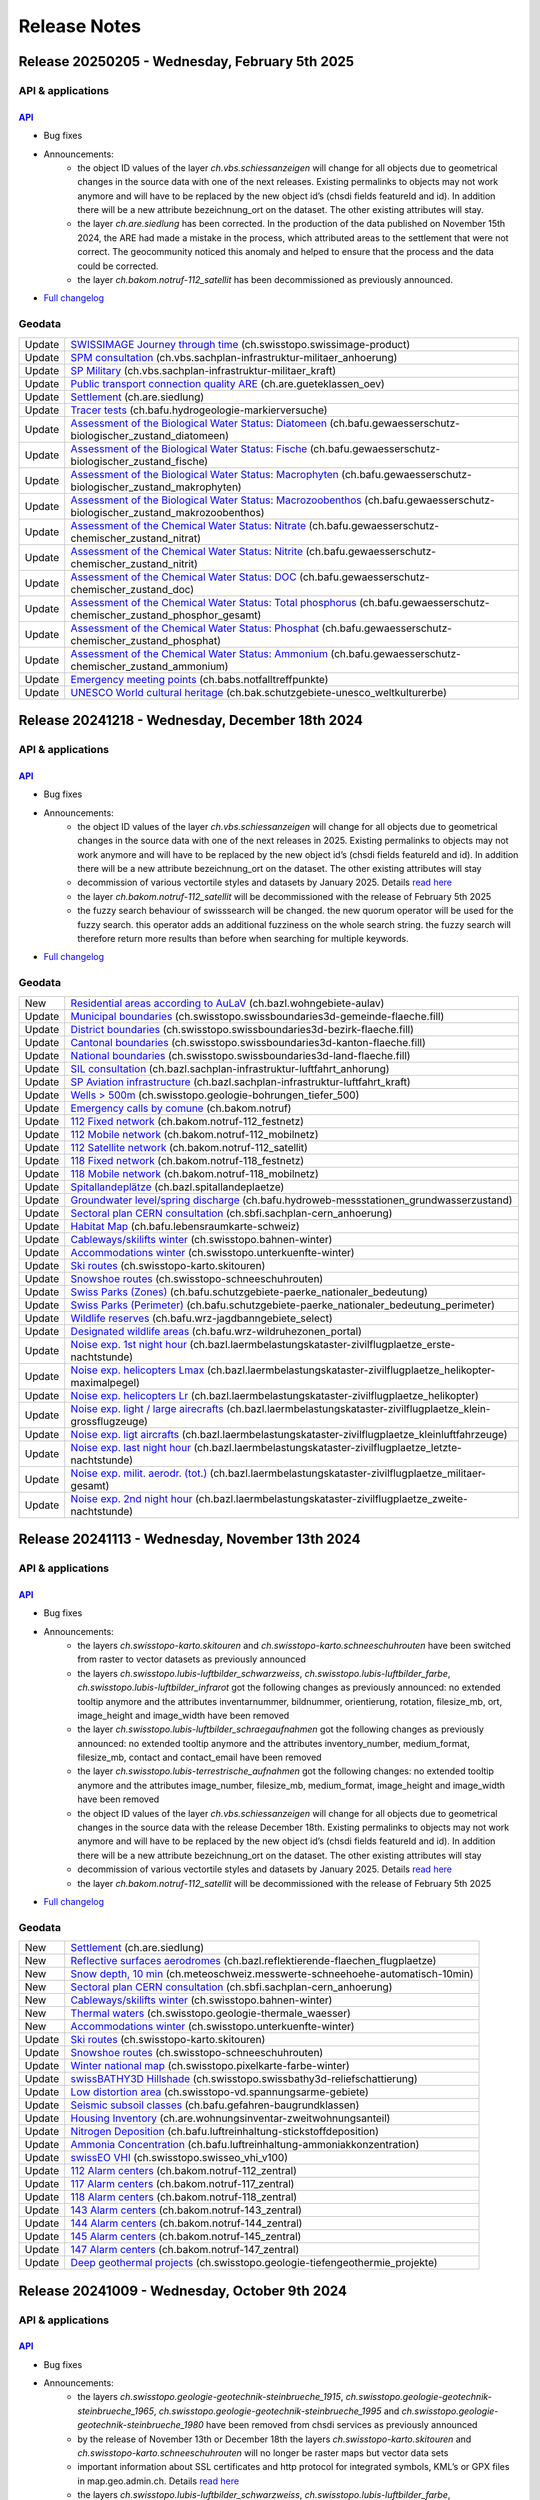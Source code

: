 .. raw:: html

  <head>
  <link href="../_static/custom.css" rel="stylesheet" type="text/css" />
  <link rel="alternate" type="application/rss+xml" title="GeoAdmin RSS Feed" href="rss2.xml"/>
  </head>

.. _releasenotes:

Release Notes
=============

.. raw:: html

    <p id="rss-feed"><a class="reference external" href="rss2.xml"> <i class="fa fa-rss"> RSS Feeds </i></a></p>


.. _releasenotes_20250205:

Release 20250205 - Wednesday, February 5th 2025
------------------------------------------------

API & applications
******************

`API <//api3.geo.admin.ch>`__
'''''''''''''''''''''''''''''

- Bug fixes
- Announcements:
    - the object ID values of the layer *ch.vbs.schiessanzeigen* will change for all objects due to geometrical changes in the source data with one of the next releases. Existing permalinks to objects may not work anymore and will have to be replaced by the new object id’s (chsdi fields featureId and id). In addition there will be a new attribute bezeichnung_ort on the dataset. The other existing attributes will stay.
    - the layer *ch.are.siedlung* has been corrected. In the production of the data published on November 15th 2024, the ARE had made a mistake in the process, which attributed areas to the settlement that were not correct. The geocommunity noticed this anomaly and helped to ensure that the process and the data could be corrected.
    - the layer *ch.bakom.notruf-112_satellit* has been decommissioned as previously announced.
 

- `Full changelog <https://github.com/geoadmin/mf-chsdi3/compare/2024-12-18-rc1...2025-02-05-rc1>`__

Geodata
*******

+--------+-------------------------------------------------------------------------------------------------------------------------------------------------------------------------------------------------------------------------+
| Update | `SWISSIMAGE Journey through time <//map.geo.admin.ch/?layers=ch.swisstopo.swissimage-product>`__ (ch.swisstopo.swissimage-product)                                                                                      |
+--------+-------------------------------------------------------------------------------------------------------------------------------------------------------------------------------------------------------------------------+
| Update | `SPM consultation <//map.geo.admin.ch/?layers=ch.vbs.sachplan-infrastruktur-militaer_anhoerung>`__ (ch.vbs.sachplan-infrastruktur-militaer_anhoerung)                                                                   |
+--------+-------------------------------------------------------------------------------------------------------------------------------------------------------------------------------------------------------------------------+
| Update | `SP Military <//map.geo.admin.ch/?layers=ch.vbs.sachplan-infrastruktur-militaer_kraft>`__ (ch.vbs.sachplan-infrastruktur-militaer_kraft)                                                                                |
+--------+-------------------------------------------------------------------------------------------------------------------------------------------------------------------------------------------------------------------------+
| Update | `Public transport connection quality ARE <//map.geo.admin.ch/?layers=ch.are.gueteklassen_oev>`__ (ch.are.gueteklassen_oev)                                                                                              |
+--------+-------------------------------------------------------------------------------------------------------------------------------------------------------------------------------------------------------------------------+
| Update | `Settlement <//map.geo.admin.ch/?layers=ch.are.siedlung>`__ (ch.are.siedlung)                                                                                                                                           |
+--------+-------------------------------------------------------------------------------------------------------------------------------------------------------------------------------------------------------------------------+
| Update | `Tracer tests <//map.geo.admin.ch/?layers=ch.bafu.hydrogeologie-markierversuche>`__ (ch.bafu.hydrogeologie-markierversuche)                                                                                             |
+--------+-------------------------------------------------------------------------------------------------------------------------------------------------------------------------------------------------------------------------+
| Update | `Assessment of the Biological Water Status: Diatomeen <//map.geo.admin.ch/?layers=ch.bafu.gewaesserschutz-biologischer_zustand_diatomeen>`__ (ch.bafu.gewaesserschutz-biologischer_zustand_diatomeen)                   |
+--------+-------------------------------------------------------------------------------------------------------------------------------------------------------------------------------------------------------------------------+
| Update | `Assessment of the Biological Water Status: Fische <//map.geo.admin.ch/?layers=ch.bafu.gewaesserschutz-biologischer_zustand_fische>`__ (ch.bafu.gewaesserschutz-biologischer_zustand_fische)                            |
+--------+-------------------------------------------------------------------------------------------------------------------------------------------------------------------------------------------------------------------------+
| Update | `Assessment of the Biological Water Status: Macrophyten <//map.geo.admin.ch/?layers=ch.bafu.gewaesserschutz-biologischer_zustand_makrophyten>`__ (ch.bafu.gewaesserschutz-biologischer_zustand_makrophyten)             |
+--------+-------------------------------------------------------------------------------------------------------------------------------------------------------------------------------------------------------------------------+
| Update | `Assessment of the Biological Water Status: Macrozoobenthos <//map.geo.admin.ch/?layers=ch.bafu.gewaesserschutz-biologischer_zustand_makrozoobenthos>`__ (ch.bafu.gewaesserschutz-biologischer_zustand_makrozoobenthos) |
+--------+-------------------------------------------------------------------------------------------------------------------------------------------------------------------------------------------------------------------------+
| Update | `Assessment of the Chemical Water Status: Nitrate <//map.geo.admin.ch/?layers=ch.bafu.gewaesserschutz-chemischer_zustand_nitrat>`__ (ch.bafu.gewaesserschutz-chemischer_zustand_nitrat)                                 |
+--------+-------------------------------------------------------------------------------------------------------------------------------------------------------------------------------------------------------------------------+
| Update | `Assessment of the Chemical Water Status: Nitrite <//map.geo.admin.ch/?layers=ch.bafu.gewaesserschutz-chemischer_zustand_nitrit>`__ (ch.bafu.gewaesserschutz-chemischer_zustand_nitrit)                                 |
+--------+-------------------------------------------------------------------------------------------------------------------------------------------------------------------------------------------------------------------------+
| Update | `Assessment of the Chemical Water Status: DOC <//map.geo.admin.ch/?layers=ch.bafu.gewaesserschutz-chemischer_zustand_doc>`__ (ch.bafu.gewaesserschutz-chemischer_zustand_doc)                                           |
+--------+-------------------------------------------------------------------------------------------------------------------------------------------------------------------------------------------------------------------------+
| Update | `Assessment of the Chemical Water Status: Total phosphorus <//map.geo.admin.ch/?layers=ch.bafu.gewaesserschutz-chemischer_zustand_phosphor_gesamt>`__ (ch.bafu.gewaesserschutz-chemischer_zustand_phosphor_gesamt)      |
+--------+-------------------------------------------------------------------------------------------------------------------------------------------------------------------------------------------------------------------------+
| Update | `Assessment of the Chemical Water Status: Phosphat <//map.geo.admin.ch/?layers=ch.bafu.gewaesserschutz-chemischer_zustand_phosphat>`__ (ch.bafu.gewaesserschutz-chemischer_zustand_phosphat)                            |
+--------+-------------------------------------------------------------------------------------------------------------------------------------------------------------------------------------------------------------------------+
| Update | `Assessment of the Chemical Water Status: Ammonium <//map.geo.admin.ch/?layers=ch.bafu.gewaesserschutz-chemischer_zustand_ammonium>`__ (ch.bafu.gewaesserschutz-chemischer_zustand_ammonium)                            |
+--------+-------------------------------------------------------------------------------------------------------------------------------------------------------------------------------------------------------------------------+
| Update | `Emergency meeting points <//map.geo.admin.ch/?layers=ch.babs.notfalltreffpunkte>`__ (ch.babs.notfalltreffpunkte)                                                                                                       |
+--------+-------------------------------------------------------------------------------------------------------------------------------------------------------------------------------------------------------------------------+
| Update | `UNESCO World cultural heritage <//map.geo.admin.ch/?layers=ch.bak.schutzgebiete-unesco_weltkulturerbe>`__ (ch.bak.schutzgebiete-unesco_weltkulturerbe)                                                                 |
+--------+-------------------------------------------------------------------------------------------------------------------------------------------------------------------------------------------------------------------------+

.. _releasenotes_20241218:

Release 20241218 - Wednesday, December 18th 2024
------------------------------------------------

API & applications
******************

`API <//api3.geo.admin.ch>`__
'''''''''''''''''''''''''''''

- Bug fixes
- Announcements:
    - the object ID values of the layer *ch.vbs.schiessanzeigen* will change for all objects due to geometrical changes in the source data with one of the next releases in 2025. Existing permalinks to objects may not work anymore and will have to be replaced by the new object id’s (chsdi fields featureId and id). In addition there will be a new attribute bezeichnung_ort on the dataset. The other existing attributes will stay
    - decommission of various vectortile styles and datasets by January 2025. Details `read here <https://www.geo.admin.ch/en/old-styles-no-longer-available-from-january-2025>`__
    - the layer *ch.bakom.notruf-112_satellit* will be decommissioned with the release of February 5th 2025
    - the fuzzy search behaviour of swisssearch will be changed. the new quorum operator will be used for the fuzzy search. this operator adds an additional fuzziness on the whole search string. the fuzzy search will therefore return more results than before when searching for multiple keywords.


- `Full changelog <https://github.com/geoadmin/mf-chsdi3/compare/2024-11-13-rc1...2024-12-18-rc1>`__

Geodata
*******

+--------+-------------------------------------------------------------------------------------------------------------------------------------------------------------------------------------------------------------------+
| New    | `Residential areas according to AuLaV <//map.geo.admin.ch/?layers=ch.bazl.wohngebiete-aulav>`__ (ch.bazl.wohngebiete-aulav)                                                                                       |
+--------+-------------------------------------------------------------------------------------------------------------------------------------------------------------------------------------------------------------------+
| Update | `Municipal boundaries <//map.geo.admin.ch/?layers=ch.swisstopo.swissboundaries3d-gemeinde-flaeche.fill>`__ (ch.swisstopo.swissboundaries3d-gemeinde-flaeche.fill)                                                 |
+--------+-------------------------------------------------------------------------------------------------------------------------------------------------------------------------------------------------------------------+
| Update | `District boundaries <//map.geo.admin.ch/?layers=ch.swisstopo.swissboundaries3d-bezirk-flaeche.fill>`__ (ch.swisstopo.swissboundaries3d-bezirk-flaeche.fill)                                                      |
+--------+-------------------------------------------------------------------------------------------------------------------------------------------------------------------------------------------------------------------+
| Update | `Cantonal boundaries <//map.geo.admin.ch/?layers=ch.swisstopo.swissboundaries3d-kanton-flaeche.fill>`__ (ch.swisstopo.swissboundaries3d-kanton-flaeche.fill)                                                      |
+--------+-------------------------------------------------------------------------------------------------------------------------------------------------------------------------------------------------------------------+
| Update | `National boundaries <//map.geo.admin.ch/?layers=ch.swisstopo.swissboundaries3d-land-flaeche.fill>`__ (ch.swisstopo.swissboundaries3d-land-flaeche.fill)                                                          |
+--------+-------------------------------------------------------------------------------------------------------------------------------------------------------------------------------------------------------------------+
| Update | `SIL consultation <//map.geo.admin.ch/?layers=ch.bazl.sachplan-infrastruktur-luftfahrt_anhorung>`__ (ch.bazl.sachplan-infrastruktur-luftfahrt_anhorung)                                                           |
+--------+-------------------------------------------------------------------------------------------------------------------------------------------------------------------------------------------------------------------+
| Update | `SP Aviation infrastructure <//map.geo.admin.ch/?layers=ch.bazl.sachplan-infrastruktur-luftfahrt_kraft>`__ (ch.bazl.sachplan-infrastruktur-luftfahrt_kraft)                                                       |
+--------+-------------------------------------------------------------------------------------------------------------------------------------------------------------------------------------------------------------------+
| Update | `Wells > 500m <//map.geo.admin.ch/?layers=ch.swisstopo.geologie-bohrungen_tiefer_500>`__ (ch.swisstopo.geologie-bohrungen_tiefer_500)                                                                             |
+--------+-------------------------------------------------------------------------------------------------------------------------------------------------------------------------------------------------------------------+
| Update | `Emergency calls by comune <//map.geo.admin.ch/?layers=ch.bakom.notruf>`__ (ch.bakom.notruf)                                                                                                                      |
+--------+-------------------------------------------------------------------------------------------------------------------------------------------------------------------------------------------------------------------+
| Update | `112 Fixed network <//map.geo.admin.ch/?layers=ch.bakom.notruf-112_festnetz>`__ (ch.bakom.notruf-112_festnetz)                                                                                                    |
+--------+-------------------------------------------------------------------------------------------------------------------------------------------------------------------------------------------------------------------+
| Update | `112 Mobile network <//map.geo.admin.ch/?layers=ch.bakom.notruf-112_mobilnetz>`__ (ch.bakom.notruf-112_mobilnetz)                                                                                                 |
+--------+-------------------------------------------------------------------------------------------------------------------------------------------------------------------------------------------------------------------+
| Update | `112 Satellite network <//map.geo.admin.ch/?layers=ch.bakom.notruf-112_satellit>`__ (ch.bakom.notruf-112_satellit)                                                                                                |
+--------+-------------------------------------------------------------------------------------------------------------------------------------------------------------------------------------------------------------------+
| Update | `118 Fixed network <//map.geo.admin.ch/?layers=ch.bakom.notruf-118_festnetz>`__ (ch.bakom.notruf-118_festnetz)                                                                                                    |
+--------+-------------------------------------------------------------------------------------------------------------------------------------------------------------------------------------------------------------------+
| Update | `118 Mobile network <//map.geo.admin.ch/?layers=ch.bakom.notruf-118_mobilnetz>`__ (ch.bakom.notruf-118_mobilnetz)                                                                                                 |
+--------+-------------------------------------------------------------------------------------------------------------------------------------------------------------------------------------------------------------------+
| Update | `Spitallandeplätze <//map.geo.admin.ch?layers=ch.bazl.spitallandeplaetze>`__ (ch.bazl.spitallandeplaetze)                                                                                                         |
+--------+-------------------------------------------------------------------------------------------------------------------------------------------------------------------------------------------------------------------+
| Update | `Groundwater level/spring discharge <//map.geo.admin.ch/?layers=ch.bafu.hydroweb-messstationen_grundwasserzustand>`__ (ch.bafu.hydroweb-messstationen_grundwasserzustand)                                         |
+--------+-------------------------------------------------------------------------------------------------------------------------------------------------------------------------------------------------------------------+
| Update | `Sectoral plan CERN consultation <//map.geo.admin.ch/?layers=ch.sbfi.sachplan-cern_anhoerung>`__ (ch.sbfi.sachplan-cern_anhoerung)                                                                                |
+--------+-------------------------------------------------------------------------------------------------------------------------------------------------------------------------------------------------------------------+
| Update | `Habitat Map <//map.geo.admin.ch/?layers=ch.bafu.lebensraumkarte-schweiz>`__ (ch.bafu.lebensraumkarte-schweiz)                                                                                                    |
+--------+-------------------------------------------------------------------------------------------------------------------------------------------------------------------------------------------------------------------+
| Update | `Cableways/skilifts winter <//map.geo.admin.ch/?layers=ch.swisstopo.bahnen-winter>`__ (ch.swisstopo.bahnen-winter)                                                                                                |
+--------+-------------------------------------------------------------------------------------------------------------------------------------------------------------------------------------------------------------------+
| Update | `Accommodations winter <//map.geo.admin.ch/?layers=ch.swisstopo.unterkuenfte-winter>`__ (ch.swisstopo.unterkuenfte-winter)                                                                                        |
+--------+-------------------------------------------------------------------------------------------------------------------------------------------------------------------------------------------------------------------+
| Update | `Ski routes <//map.geo.admin.ch/?layers=ch.swisstopo-karto.skitouren>`__ (ch.swisstopo-karto.skitouren)                                                                                                           |
+--------+-------------------------------------------------------------------------------------------------------------------------------------------------------------------------------------------------------------------+
| Update | `Snowshoe routes <//map.geo.admin.ch/?layers=ch.swisstopo-karto.schneeschuhrouten>`__ (ch.swisstopo-schneeschuhrouten)                                                                                            |
+--------+-------------------------------------------------------------------------------------------------------------------------------------------------------------------------------------------------------------------+
| Update | `Swiss Parks (Zones) <//map.geo.admin.ch/?layers=ch.bafu.schutzgebiete-paerke_nationaler_bedeutung>`__ (ch.bafu.schutzgebiete-paerke_nationaler_bedeutung)                                                        |
+--------+-------------------------------------------------------------------------------------------------------------------------------------------------------------------------------------------------------------------+
| Update | `Swiss Parks (Perimeter) <//map.geo.admin.ch/?layers=ch.bafu.schutzgebiete-paerke_nationaler_bedeutung_perimeter>`__ (ch.bafu.schutzgebiete-paerke_nationaler_bedeutung_perimeter)                                |
+--------+-------------------------------------------------------------------------------------------------------------------------------------------------------------------------------------------------------------------+
| Update | `Wildlife reserves <//map.geo.admin.ch/?layers=ch.bafu.wrz-jagdbanngebiete_select>`__ (ch.bafu.wrz-jagdbanngebiete_select)                                                                                        |
+--------+-------------------------------------------------------------------------------------------------------------------------------------------------------------------------------------------------------------------+
| Update | `Designated wildlife areas <//map.geo.admin.ch/?layers=ch.bafu.wrz-wildruhezonen_portal>`__ (ch.bafu.wrz-wildruhezonen_portal)                                                                                    |
+--------+-------------------------------------------------------------------------------------------------------------------------------------------------------------------------------------------------------------------+
| Update | `Noise exp. 1st night hour <//map.geo.admin.ch/?layers=ch.bazl.laermbelastungskataster-zivilflugplaetze_erste-nachtstunde>`__ (ch.bazl.laermbelastungskataster-zivilflugplaetze_erste-nachtstunde)                |
+--------+-------------------------------------------------------------------------------------------------------------------------------------------------------------------------------------------------------------------+
| Update | `Noise exp. helicopters Lmax <//map.geo.admin.ch/?layers=ch.bazl.laermbelastungskataster-zivilflugplaetze_helikopter-maximalpegel>`__ (ch.bazl.laermbelastungskataster-zivilflugplaetze_helikopter-maximalpegel)  |
+--------+-------------------------------------------------------------------------------------------------------------------------------------------------------------------------------------------------------------------+
| Update | `Noise exp. helicopters Lr <//map.geo.admin.ch/?layers=ch.bazl.laermbelastungskataster-zivilflugplaetze_helikopter>`__ (ch.bazl.laermbelastungskataster-zivilflugplaetze_helikopter)                              |
+--------+-------------------------------------------------------------------------------------------------------------------------------------------------------------------------------------------------------------------+
| Update | `Noise exp. light / large airecrafts <//map.geo.admin.ch/?layers=ch.bazl.laermbelastungskataster-zivilflugplaetze_klein-grossflugzeuge>`__ (ch.bazl.laermbelastungskataster-zivilflugplaetze_klein-grossflugzeuge)|
+--------+-------------------------------------------------------------------------------------------------------------------------------------------------------------------------------------------------------------------+
| Update | `Noise exp. ligt aircrafts <//map.geo.admin.ch/?layers=ch.bazl.laermbelastungskataster-zivilflugplaetze_kleinluftfahrzeuge>`__ (ch.bazl.laermbelastungskataster-zivilflugplaetze_kleinluftfahrzeuge)              |
+--------+-------------------------------------------------------------------------------------------------------------------------------------------------------------------------------------------------------------------+
| Update | `Noise exp. last night hour <//map.geo.admin.ch/?layers=ch.bazl.laermbelastungskataster-zivilflugplaetze_letzte-nachtstunde>`__ (ch.bazl.laermbelastungskataster-zivilflugplaetze_letzte-nachtstunde)             |
+--------+-------------------------------------------------------------------------------------------------------------------------------------------------------------------------------------------------------------------+
| Update | `Noise exp. milit. aerodr. (tot.) <//map.geo.admin.ch/?layers=ch.bazl.laermbelastungskataster-zivilflugplaetze_militaer-gesamt>`__ (ch.bazl.laermbelastungskataster-zivilflugplaetze_militaer-gesamt)             |
+--------+-------------------------------------------------------------------------------------------------------------------------------------------------------------------------------------------------------------------+
| Update | `Noise exp. 2nd night hour <//map.geo.admin.ch/?layers=ch.bazl.laermbelastungskataster-zivilflugplaetze_zweite-nachtstunde>`__ (ch.bazl.laermbelastungskataster-zivilflugplaetze_zweite-nachtstunde)              |
+--------+-------------------------------------------------------------------------------------------------------------------------------------------------------------------------------------------------------------------+

.. _releasenotes_20241113:

Release 20241113 - Wednesday, November 13th 2024
------------------------------------------------

API & applications
******************

`API <//api3.geo.admin.ch>`__
'''''''''''''''''''''''''''''

- Bug fixes
- Announcements:
    - the layers *ch.swisstopo-karto.skitouren* and *ch.swisstopo-karto.schneeschuhrouten* have been switched from raster to vector datasets as previously announced
    - the layers *ch.swisstopo.lubis-luftbilder_schwarzweiss*, *ch.swisstopo.lubis-luftbilder_farbe*, *ch.swisstopo.lubis-luftbilder_infrarot* got the following changes as previously announced: no extended tooltip anymore and the attributes inventarnummer, bildnummer, orientierung, rotation, filesize_mb, ort, image_height and image_width have been removed
    - the layer *ch.swisstopo.lubis-luftbilder_schraegaufnahmen* got the following changes as previously announced: no extended tooltip anymore and the attributes inventory_number, medium_format, filesize_mb, contact and contact_email have been removed
    - the layer *ch.swisstopo.lubis-terrestrische_aufnahmen* got the following changes: no extended tooltip anymore and the attributes image_number, filesize_mb, medium_format, image_height and image_width have been removed
    - the object ID values of the layer *ch.vbs.schiessanzeigen* will change for all objects due to geometrical changes in the source data with the release December 18th. Existing permalinks to objects may not work anymore and will have to be replaced by the new object id’s (chsdi fields featureId and id). In addition there will be a new attribute bezeichnung_ort on the dataset. The other existing attributes will stay
    - decommission of various vectortile styles and datasets by January 2025. Details `read here <https://www.geo.admin.ch/en/old-styles-no-longer-available-from-january-2025>`__
    - the layer *ch.bakom.notruf-112_satellit* will be decommissioned with the release of February 5th 2025


- `Full changelog <https://github.com/geoadmin/mf-chsdi3/compare/2024-10-09-rc1...2024-11-13-rc1>`__

Geodata
*******

+--------+-------------------------------------------------------------------------------------------------------------------------------------------------------------------------------------------------------------------+
| New    | `Settlement <//map.geo.admin.ch/?layers=ch.are.siedlung>`__ (ch.are.siedlung)                                                                                                                                     |
+--------+-------------------------------------------------------------------------------------------------------------------------------------------------------------------------------------------------------------------+
| New    | `Reflective surfaces aerodromes <//map.geo.admin.ch/?layers=ch.bazl.reflektierende-flaechen_flugplaetze>`__ (ch.bazl.reflektierende-flaechen_flugplaetze)                                                         |
+--------+-------------------------------------------------------------------------------------------------------------------------------------------------------------------------------------------------------------------+
| New    | `Snow depth, 10 min <//map.geo.admin.ch/?layers=ch.meteoschweiz.messwerte-schneehoehe-automatisch-10min>`__ (ch.meteoschweiz.messwerte-schneehoehe-automatisch-10min)                                             |
+--------+-------------------------------------------------------------------------------------------------------------------------------------------------------------------------------------------------------------------+
| New    | `Sectoral plan CERN consultation <//map.geo.admin.ch/?layers=ch.sbfi.sachplan-cern_anhoerung>`__ (ch.sbfi.sachplan-cern_anhoerung)                                                                                |
+--------+-------------------------------------------------------------------------------------------------------------------------------------------------------------------------------------------------------------------+
| New    | `Cableways/skilifts winter <//map.geo.admin.ch/?layers=ch.swisstopo.bahnen-winter>`__ (ch.swisstopo.bahnen-winter)                                                                                                |
+--------+-------------------------------------------------------------------------------------------------------------------------------------------------------------------------------------------------------------------+
| New    | `Thermal waters <//map.geo.admin.ch/?layers=ch.swisstopo.geologie-thermale_waesser>`__ (ch.swisstopo.geologie-thermale_waesser)                                                                                   |
+--------+-------------------------------------------------------------------------------------------------------------------------------------------------------------------------------------------------------------------+
| New    | `Accommodations winter <//map.geo.admin.ch/?layers=ch.swisstopo.unterkuenfte-winter>`__ (ch.swisstopo.unterkuenfte-winter)                                                                                        |
+--------+-------------------------------------------------------------------------------------------------------------------------------------------------------------------------------------------------------------------+
| Update | `Ski routes <//map.geo.admin.ch/?layers=ch.swisstopo-karto.skitouren>`__ (ch.swisstopo-karto.skitouren)                                                                                                           |
+--------+-------------------------------------------------------------------------------------------------------------------------------------------------------------------------------------------------------------------+
| Update | `Snowshoe routes <//map.geo.admin.ch/?layers=ch.swisstopo-karto.schneeschuhrouten>`__ (ch.swisstopo-schneeschuhrouten)                                                                                            |
+--------+-------------------------------------------------------------------------------------------------------------------------------------------------------------------------------------------------------------------+
| Update | `Winter national map <//map.geo.admin.ch/?layers=ch.swisstopo.pixelkarte-farbe-winter>`__ (ch.swisstopo.pixelkarte-farbe-winter)                                                                                  |
+--------+-------------------------------------------------------------------------------------------------------------------------------------------------------------------------------------------------------------------+
| Update | `swissBATHY3D Hillshade <//map.geo.admin.ch/?layers=ch.swisstopo.swissbathy3d-reliefschattierung>`__ (ch.swisstopo.swissbathy3d-reliefschattierung)                                                               |
+--------+-------------------------------------------------------------------------------------------------------------------------------------------------------------------------------------------------------------------+
| Update | `Low distortion area <//map.geo.admin.ch/?layers=ch.swisstopo-vd.spannungsarme-gebiete>`__ (ch.swisstopo-vd.spannungsarme-gebiete)                                                                                |
+--------+-------------------------------------------------------------------------------------------------------------------------------------------------------------------------------------------------------------------+
| Update | `Seismic subsoil classes <//map.geo.admin.ch/?layers=ch.bafu.gefahren-baugrundklassen>`__ (ch.bafu.gefahren-baugrundklassen)                                                                                      |
+--------+-------------------------------------------------------------------------------------------------------------------------------------------------------------------------------------------------------------------+
| Update | `Housing Inventory <//map.geo.admin.ch/?layers=ch.are.wohnungsinventar-zweitwohnungsanteil>`__ (ch.are.wohnungsinventar-zweitwohnungsanteil)                                                                      |
+--------+-------------------------------------------------------------------------------------------------------------------------------------------------------------------------------------------------------------------+
| Update | `Nitrogen Deposition <//map.geo.admin.ch/?layers=ch.bafu.luftreinhaltung-stickstoffdeposition>`__ (ch.bafu.luftreinhaltung-stickstoffdeposition)                                                                  |
+--------+-------------------------------------------------------------------------------------------------------------------------------------------------------------------------------------------------------------------+
| Update | `Ammonia Concentration <//map.geo.admin.ch/?layers=ch.bafu.luftreinhaltung-ammoniakkonzentration>`__ (ch.bafu.luftreinhaltung-ammoniakkonzentration)                                                              |
+--------+-------------------------------------------------------------------------------------------------------------------------------------------------------------------------------------------------------------------+
| Update | `swissEO VHI <//map.geo.admin.ch/?layers=ch.swisstopo.swisseo_vhi_v100>`__ (ch.swisstopo.swisseo_vhi_v100)                                                                                                        |
+--------+-------------------------------------------------------------------------------------------------------------------------------------------------------------------------------------------------------------------+
| Update | `112 Alarm centers <//map.geo.admin.ch/?layers=ch.bakom.notruf-112_zentral>`__ (ch.bakom.notruf-112_zentral)                                                                                                      |
+--------+-------------------------------------------------------------------------------------------------------------------------------------------------------------------------------------------------------------------+
| Update | `117 Alarm centers <//map.geo.admin.ch/?layers=ch.bakom.notruf-117_zentral>`__ (ch.bakom.notruf-117_zentral)                                                                                                      |
+--------+-------------------------------------------------------------------------------------------------------------------------------------------------------------------------------------------------------------------+
| Update | `118 Alarm centers <//map.geo.admin.ch/?layers=ch.bakom.notruf-118_zentral>`__ (ch.bakom.notruf-118_zentral)                                                                                                      |
+--------+-------------------------------------------------------------------------------------------------------------------------------------------------------------------------------------------------------------------+
| Update | `143 Alarm centers <//map.geo.admin.ch/?layers=ch.bakom.notruf-143_zentral>`__ (ch.bakom.notruf-143_zentral)                                                                                                      |
+--------+-------------------------------------------------------------------------------------------------------------------------------------------------------------------------------------------------------------------+
| Update | `144 Alarm centers <//map.geo.admin.ch/?layers=ch.bakom.notruf-144_zentral>`__ (ch.bakom.notruf-144_zentral)                                                                                                      |
+--------+-------------------------------------------------------------------------------------------------------------------------------------------------------------------------------------------------------------------+
| Update | `145 Alarm centers <//map.geo.admin.ch/?layers=ch.bakom.notruf-145_zentral>`__ (ch.bakom.notruf-145_zentral)                                                                                                      |
+--------+-------------------------------------------------------------------------------------------------------------------------------------------------------------------------------------------------------------------+
| Update | `147 Alarm centers <//map.geo.admin.ch/?layers=ch.bakom.notruf-147_zentral>`__ (ch.bakom.notruf-147_zentral)                                                                                                      |
+--------+-------------------------------------------------------------------------------------------------------------------------------------------------------------------------------------------------------------------+
| Update | `Deep geothermal projects <//map.geo.admin.ch/?layers=ch.swisstopo.geologie-tiefengeothermie_projekte>`__ (ch.swisstopo.geologie-tiefengeothermie_projekte)                                                       |
+--------+-------------------------------------------------------------------------------------------------------------------------------------------------------------------------------------------------------------------+

.. _releasenotes_20241009:

Release 20241009 - Wednesday, October 9th 2024
----------------------------------------------

API & applications
******************

`API <//api3.geo.admin.ch>`__
'''''''''''''''''''''''''''''

- Bug fixes
- Announcements:
    - the layers *ch.swisstopo.geologie-geotechnik-steinbrueche_1915*, *ch.swisstopo.geologie-geotechnik-steinbrueche_1965*, *ch.swisstopo.geologie-geotechnik-steinbrueche_1995* and *ch.swisstopo.geologie-geotechnik-steinbrueche_1980* have been removed from chsdi services as previously announced
    - by the release of November 13th or December 18th the layers *ch.swisstopo-karto.skitouren* and *ch.swisstopo-karto.schneeschuhrouten* will no longer be raster maps but vector data sets
    - important information about SSL certificates and http protocol for integrated symbols, KML’s or GPX files in map.geo.admin.ch. Details `read here <https://www.geo.admin.ch/en/important-imformation-ssl-certificates-http-protocols>`__
    - the layers *ch.swisstopo.lubis-luftbilder_schwarzweiss*, *ch.swisstopo.lubis-luftbilder_farbe*, *ch.swisstopo.lubis-luftbilder_infrarot* will get the following changes by the release of November 13th: no extended tooltip anymore and the attributes inventarnummer, bildnummer, orientierung, rotation, filesize_mb, ort, image_height and image_width will be removed from chsdi services, because they are no longer filled and used.
    - the layer *ch.swisstopo.lubis-luftbilder_schraegaufnahmen* will get the following changes by the release of November 13th: no extended tooltip anymore and the attributes inventory_number, medium_format, filesize_mb, contact and contact_email will be removed from chsdi services, because they are no longer filled and used.
    - the layer *ch.swisstopo.lubis-terrestrische_aufnahmen* will get the following changes by the release of November 13th: no extended tooltip anymore and the attributes image_number, filesize_mb, medium_format, image_height and image_width will be removed from chsdi services, because they are no longer filled and used.
    - the object ID values of the layer *ch.vbs.schiessanzeigen* will change for all objects due to geometrical changes in the source data with the release of November 13th or December 18th. Existing permalinks to objects may not work anymore and will have to be replaced by the new object id’s (chsdi fields featureId and id). In addition there will be a new attribute bezeichnung_ort on the dataset. The other existing attributes will stay.
    - decommission of various vectortile styles and datasets by January 2025. Details `read here <https://www.geo.admin.ch/en/old-styles-no-longer-available-from-january-2025>`__
    - the layer *ch.bakom.notruf-112_satellit* will be decommissioned with one of the first releases in 2025


- `Full changelog <https://github.com/geoadmin/mf-chsdi3/compare/2024-08-28-rc1...2024-10-09-rc1>`__

Geodata
*******

+--------+-------------------------------------------------------------------------------------------------------------------------------------------------------------------------------------------------------------------+
| New    | `Emergency meeting points <//map.geo.admin.ch/?layers=ch.babs.notfalltreffpunkte>`__ (ch.babs.notfalltreffpunkte)                                                                                                 |
+--------+-------------------------------------------------------------------------------------------------------------------------------------------------------------------------------------------------------------------+
| Update | `Amphibian migration conflicts <//map.geo.admin.ch/?layers=ch.bafu.amphibienwanderung-verkehrskonflikte>`__ (ch.bafu.amphibienwanderung-verkehrskonflikte)                                                        |
+--------+-------------------------------------------------------------------------------------------------------------------------------------------------------------------------------------------------------------------+
| Update | `Vegetation height model NFI <//map.geo.admin.ch/?layers=ch.bafu.landesforstinventar-vegetationshoehenmodell>`__ (ch.bafu.landesforstinventar-vegetationshoehenmodell)                                            |
+--------+-------------------------------------------------------------------------------------------------------------------------------------------------------------------------------------------------------------------+
| Update | `Surface model NFI <//map.geo.admin.ch/?layers=ch.bafu.landesforstinventar-vegetationshoehenmodell_relief>`__ (ch.bafu.landesforstinventar-vegetationshoehenmodell_relief)                                        |
+--------+-------------------------------------------------------------------------------------------------------------------------------------------------------------------------------------------------------------------+
| Update | `CLN Exceedance <//map.geo.admin.ch/?layers=ch.bafu.luftreinhaltung-stickstoff_kritischer_eintrag>`__ (ch.bafu.luftreinhaltung-stickstoff_kritischer_eintrag)                                                     |
+--------+-------------------------------------------------------------------------------------------------------------------------------------------------------------------------------------------------------------------+
| Update | `Charging requirements: Plug-in vehicles <//map.geo.admin.ch/?layers=ch.bfe.ladebedarfswelt-fahrzeuge>`__ (ch.bfe.ladebedarfswelt-fahrzeuge)                                                                      |
+--------+-------------------------------------------------------------------------------------------------------------------------------------------------------------------------------------------------------------------+
| Update | `Charging requirements: Home charging availability - Convenient <//map.geo.admin.ch/?layers=ch.bfe.ladebedarfswelt-heimladeverfuegbarkeit_bequem>`__ (ch.bfe.ladebedarfswelt-heimladeverfuegbarkeit_bequem)       |
+--------+-------------------------------------------------------------------------------------------------------------------------------------------------------------------------------------------------------------------+
| Update | `Charging requirements: Home charging availability - Flexible <//map.geo.admin.ch/?layers=ch.bfe.ladebedarfswelt-heimladeverfuegbarkeit_flexibel>`__ (ch.bfe.ladebedarfswelt-heimladeverfuegbarkeit_flexibel)     |
+--------+-------------------------------------------------------------------------------------------------------------------------------------------------------------------------------------------------------------------+
| Update | `Charging requirements: Home charging availability - Planned <//map.geo.admin.ch/?layers=ch.bfe.ladebedarfswelt-heimladeverfuegbarkeit_geplant>`__ (ch.bfe.ladebedarfswelt-heimladeverfuegbarkeit_geplant)        |
+--------+-------------------------------------------------------------------------------------------------------------------------------------------------------------------------------------------------------------------+
| Update | `Charging requirements: Charging points - Convenient <//map.geo.admin.ch/?layers=ch.bfe.ladebedarfswelt-ladepunkte_bequem>`__ (ch.bfe.ladebedarfswelt-ladepunkte_bequem)                                          |
+--------+-------------------------------------------------------------------------------------------------------------------------------------------------------------------------------------------------------------------+
| Update | `Charging requirements: Charging points - Flexible <//map.geo.admin.ch/?layers=ch.bfe.ladebedarfswelt-ladepunkte_felxibel>`__ (ch.bfe.ladebedarfswelt-ladepunkte_felxibel)                                        |
+--------+-------------------------------------------------------------------------------------------------------------------------------------------------------------------------------------------------------------------+
| Update | `Charging requirements: Charging points - Planned <//map.geo.admin.ch/?layers=ch.bfe.ladebedarfswelt-ladepunkte_geplant>`__ (ch.bfe.ladebedarfswelt-ladepunkte_geplant)                                           |
+--------+-------------------------------------------------------------------------------------------------------------------------------------------------------------------------------------------------------------------+
| Update | `Charging requirements: Power requirements <//map.geo.admin.ch/?layers=ch.bfe.ladebedarfswelt-strombedarf>`__ (ch.bfe.ladebedarfswelt-strombedarf)                                                                |
+--------+-------------------------------------------------------------------------------------------------------------------------------------------------------------------------------------------------------------------+
| Update | `Land use statistics standard <//map.geo.admin.ch/?layers=ch.bfs.arealstatistik>`__ (ch.bfs.arealstatistik)                                                                                                       |
+--------+-------------------------------------------------------------------------------------------------------------------------------------------------------------------------------------------------------------------+
| Update | `Land use statistics cover <//map.geo.admin.ch/?layers=ch.bfs.arealstatistik-bodenbedeckung>`__ (ch.bfs.arealstatistik-bodenbedeckung)                                                                            |
+--------+-------------------------------------------------------------------------------------------------------------------------------------------------------------------------------------------------------------------+
| Update | `Employment (FTE) <//map.geo.admin.ch/?layers=ch.bfs.betriebszaehlungen-beschaeftigte_vollzeitaequivalente>`__ (ch.bfs.betriebszaehlungen-beschaeftigte_vollzeitaequivalente)                                     |
+--------+-------------------------------------------------------------------------------------------------------------------------------------------------------------------------------------------------------------------+
| Update | `Enterprises <//map.geo.admin.ch/?layers=ch.bfs.betriebszaehlungen-arbeitsstaetten>`__ (ch.bfs.betriebszaehlungen-arbeitsstaetten)                                                                                |
+--------+-------------------------------------------------------------------------------------------------------------------------------------------------------------------------------------------------------------------+
| Update | `Dwellings <//map.geo.admin.ch/?layers=ch.bfs.volkszaehlung-gebaeudestatistik_wohnungen>`__ (ch.bfs.volkszaehlung-gebaeudestatistik_wohnungen)                                                                    |
+--------+-------------------------------------------------------------------------------------------------------------------------------------------------------------------------------------------------------------------+
| Update | `Buildings <//map.geo.admin.ch/?layers=ch.bfs.volkszaehlung-gebaeudestatistik_gebaeude>`__ (ch.bfs.volkszaehlung-gebaeudestatistik_gebaeude)                                                                      |
+--------+-------------------------------------------------------------------------------------------------------------------------------------------------------------------------------------------------------------------+
| Update | `Population (residents) <//map.geo.admin.ch/?layers=ch.bfs.volkszaehlung-bevoelkerungsstatistik_einwohner>`__ (ch.bfs.volkszaehlung-bevoelkerungsstatistik_einwohner)                                             |
+--------+-------------------------------------------------------------------------------------------------------------------------------------------------------------------------------------------------------------------+
| Update | `Landwirtschaftliche Nutzungsflächen Schweiz <//map.geo.admin.ch/?layers=ch.blw.landwirtschaftliche-nutzungsflaechen>`__ (ch.blw.landwirtschaftliche-nutzungsflaechen)                                            |
+--------+-------------------------------------------------------------------------------------------------------------------------------------------------------------------------------------------------------------------+
| Update | `Hiking trails <//map.geo.admin.ch/?layers=ch.swisstopo.swisstlm3d-wanderwege>`__ (ch.swisstopo.swisstlm3d-wanderwege)                                                                                            |
+--------+-------------------------------------------------------------------------------------------------------------------------------------------------------------------------------------------------------------------+
| Update | `Protected Areas swissTLMregio <//map.geo.admin.ch/?layers=ch.swisstopo.vec200-adminboundaries-protectedarea>`__ (ch.swisstopo.vec200-adminboundaries-protectedarea)                                              |
+--------+-------------------------------------------------------------------------------------------------------------------------------------------------------------------------------------------------------------------+
| Update | `Building generalized swissTLMregio <//map.geo.admin.ch/?layers=ch.swisstopo.vec200-building>`__ (ch.swisstopo.vec200-building)                                                                                   |
+--------+-------------------------------------------------------------------------------------------------------------------------------------------------------------------------------------------------------------------+
| Update | `Hydrology swissTLMregio <//map.geo.admin.ch/?layers=ch.swisstopo.vec200-hydrography>`__ (ch.swisstopo.vec200-hydrography)                                                                                        |
+--------+-------------------------------------------------------------------------------------------------------------------------------------------------------------------------------------------------------------------+
| Update | `Land cover swissTLMregio <//map.geo.admin.ch/?layers=ch.swisstopo.vec200-landcover>`__ (ch.swisstopo.vec200-landcover)                                                                                           |
+--------+-------------------------------------------------------------------------------------------------------------------------------------------------------------------------------------------------------------------+
| Update | `Single objects swissTLMregio <//map.geo.admin.ch/?layers=ch.swisstopo.vec200-miscellaneous>`__ (ch.swisstopo.vec200-miscellaneous)                                                                               |
+--------+-------------------------------------------------------------------------------------------------------------------------------------------------------------------------------------------------------------------+
| Update | `Elevations swissTLMregio <//map.geo.admin.ch/?layers=ch.swisstopo.vec200-miscellaneous-geodpoint>`__ (ch.swisstopo.vec200-miscellaneous-geodpoint)                                                               |
+--------+-------------------------------------------------------------------------------------------------------------------------------------------------------------------------------------------------------------------+
| Update | `Names swissTLMregio <//map.geo.admin.ch/?layers=ch.swisstopo.vec200-names-namedlocation>`__ (ch.swisstopo.vec200-names-namedlocation)                                                                            |
+--------+-------------------------------------------------------------------------------------------------------------------------------------------------------------------------------------------------------------------+
| Update | `Public transportation swissTLMregio <//map.geo.admin.ch/?layers=ch.swisstopo.vec200-transportation-oeffentliche-verkehr>`__ (ch.swisstopo.vec200-transportation-oeffentliche-verkehr)                            |
+--------+-------------------------------------------------------------------------------------------------------------------------------------------------------------------------------------------------------------------+
| Update | `Road system swissTLMregio <//map.geo.admin.ch/?layers=ch.swisstopo.vec200-transportation-strassennetz>`__ (ch.swisstopo.vec200-transportation-strassennetz)                                                      |
+--------+-------------------------------------------------------------------------------------------------------------------------------------------------------------------------------------------------------------------+
| Update | `Aerial images cantons <//map.geo.admin.ch/?layers=ch.swisstopo.lubis-luftbilder-dritte-kantone>`__ (ch.swisstopo.lubis-luftbilder-dritte-kantone)                                                                |
+--------+-------------------------------------------------------------------------------------------------------------------------------------------------------------------------------------------------------------------+
| Update | `SWISSIMAGE Journey through time <//map.geo.admin.ch/?layers=ch.swisstopo.swissimage-product>`__ (ch.swisstopo.swissimage-product)                                                                                |
+--------+-------------------------------------------------------------------------------------------------------------------------------------------------------------------------------------------------------------------+
| Update | `Division SWISSIMAGE 10 cm Raster <//map.geo.admin.ch/?layers=ch.swisstopo.images-swissimage-dop10.metadata>`__ (ch.swisstopo.images-swissimage-dop10.metadata)                                                   |
+--------+-------------------------------------------------------------------------------------------------------------------------------------------------------------------------------------------------------------------+
| Update | `Tiling SWISSIMAGE Journey thru time <//map.geo.admin.ch/?layers=ch.swisstopo.swissimage-product.metadata>`__ (ch.swisstopo.swissimage-product.metadata)                                                          |
+--------+-------------------------------------------------------------------------------------------------------------------------------------------------------------------------------------------------------------------+

.. _releasenotes_20240828:

Release 20240828 - Wednesday, August 28th 2024
----------------------------------------------

API & applications
******************

`API <//api3.geo.admin.ch>`__
'''''''''''''''''''''''''''''

- Bug fixes
- Announcements:
    - the layer *ch.swisstopo.geologie-geologischer_atlas_vector.metadata* has been removed from chsdi services as previously announced
    - the layers *ch.swisstopo.geologie-geotechnik-steinbrueche_1915*, *ch.swisstopo.geologie-geotechnik-steinbrueche_1965*, *ch.swisstopo.geologie-geotechnik-steinbrueche_1995* and *ch.swisstopo.geologie-geotechnik-steinbrueche_1980* will be removed from chsdi services with the release of October 9th 2024
    - the object ID values of the layer *ch.vbs.schiessanzeigen* will change for all objects due to geometrical changes in the source data with the release of October 9th or November 13th 2024. Existing permalinks to objects may not work anymore and will have to be replaced by the new object id's (chsdi fields *featureId* and *id*). In addition there will be a new attribute bezeichnung_ort on the dataset. The other existing attributes will stay.
- `Full changelog <https://github.com/geoadmin/mf-chsdi3/compare/2024-07-03-rc1...2024-08-28-rc1>`__

Geodata
*******

+--------+-------------------------------------------------------------------------------------------------------------------------------------------------------------------------------------------------------------------+
| New    | `Basic statistical units level 1 <//map.geo.admin.ch/?layers=ch.bfs.statistische-grundeinheiten_stufe1>`__ (ch.bfs.statistische-grundeinheiten_stufe1)                                                            |
+--------+-------------------------------------------------------------------------------------------------------------------------------------------------------------------------------------------------------------------+
| New    | `Basic statistical units level 2 <//map.geo.admin.ch/?layers=ch.bfs.statistische-grundeinheiten_stufe2>`__ (ch.bfs.statistische-grundeinheiten_stufe2)                                                            |
+--------+-------------------------------------------------------------------------------------------------------------------------------------------------------------------------------------------------------------------+
| New    | `Civil aerodromes businesses - MAO <//map.geo.admin.ch/?layers=ch.bazl.betriebe-stoerfallverordnung-zivilflugplaetze>`__ (ch.bazl.betriebe-stoerfallverordnung-zivilflugplaetze)                                  |
+--------+-------------------------------------------------------------------------------------------------------------------------------------------------------------------------------------------------------------------+
| New    | `Landwirtschaftliche Nutzungsflächen Schweiz <//map.geo.admin.ch/?layers=ch.blw.landwirtschaftliche-nutzungsflaechen>`__ (ch.blw.landwirtschaftliche-nutzungsflaechen)                                            |
+--------+-------------------------------------------------------------------------------------------------------------------------------------------------------------------------------------------------------------------+
| Update | `TBE: Side of tick bite reported <//map.geo.admin.ch/?layers=ch.bag.zecken-fsme-faelle>`__ (ch.bag.zecken-fsme-faelle)                                                                                            |
+--------+-------------------------------------------------------------------------------------------------------------------------------------------------------------------------------------------------------------------+
| Update | `TBE: recommendation of vaccination <//map.geo.admin.ch/?layers=ch.bag.zecken-fsme-impfung>`__ (ch.bag.zecken-fsme-impfung)                                                                                       |
+--------+-------------------------------------------------------------------------------------------------------------------------------------------------------------------------------------------------------------------+
| Update | `Wells > 500m <//map.geo.admin.ch/?layers=ch.swisstopo.geologie-bohrungen_tiefer_500>`__ (ch.swisstopo.geologie-bohrungen_tiefer_500)                                                                             |
+--------+-------------------------------------------------------------------------------------------------------------------------------------------------------------------------------------------------------------------+
| Update | `Sectoral Plan Deep Geological Repositories <//map.geo.admin.ch/?layers=ch.bfe.sachplan-geologie-tiefenlager>`__ (ch.bfe.sachplan-geologie-tiefenlager)                                                           |
+--------+-------------------------------------------------------------------------------------------------------------------------------------------------------------------------------------------------------------------+
| Update | `Hydropower statistics <//map.geo.admin.ch/?layers=ch.bfe.statistik-wasserkraftanlagen>`__ (ch.bfe.statistik-wasserkraftanlagen)                                                                                  |
+--------+-------------------------------------------------------------------------------------------------------------------------------------------------------------------------------------------------------------------+
| Update | `Surveyed sections <//map.geo.admin.ch/?layers=ch.bafu.wasserbau-vermessungsstrecken>`__ (ch.bafu.wasserbau-vermessungsstrecken)                                                                                  |
+--------+-------------------------------------------------------------------------------------------------------------------------------------------------------------------------------------------------------------------+
| Update | `Cross section securing point <//map.geo.admin.ch/?layers=ch.bafu.wasserbau-querprofilmarken>`__ (ch.bafu.wasserbau-querprofilmarken)                                                                             |
+--------+-------------------------------------------------------------------------------------------------------------------------------------------------------------------------------------------------------------------+
| Update | `SP Military <//map.geo.admin.ch/?layers=ch.vbs.sachplan-infrastruktur-militaer_kraft>`__ (ch.vbs.sachplan-infrastruktur-militaer_kraft)                                                                          |
+--------+-------------------------------------------------------------------------------------------------------------------------------------------------------------------------------------------------------------------+
| Update | `SPM consultation <//map.geo.admin.ch/?layers=ch.vbs.sachplan-infrastruktur-militaer_anhoerung>`__ (ch.vbs.sachplan-infrastruktur-militaer_anhoerung)                                                             |
+--------+-------------------------------------------------------------------------------------------------------------------------------------------------------------------------------------------------------------------+
| Update | `Aerial images cantons <//map.geo.admin.ch/?layers=ch.swisstopo.lubis-luftbilder-dritte-kantone>`__ (ch.swisstopo.lubis-luftbilder-dritte-kantone)                                                                |
+--------+-------------------------------------------------------------------------------------------------------------------------------------------------------------------------------------------------------------------+

.. _releasenotes_20240703:

Release 20240703 - Wednesday, July 3rd 2024
-------------------------------------------

API & applications
******************

`API <//api3.geo.admin.ch>`__
'''''''''''''''''''''''''''''

- Bug fixes
- Announcements:
    - the layer *ch.swisstopo.geologie-geologischer_atlas_vector.metadata* will be removed from chsdi services with the release of August 28th 2024
- `Full changelog <https://github.com/geoadmin/mf-chsdi3/compare/2024-05-15-rc1...2024-07-03-rc1>`__

Geodata
*******

+--------+-------------------------------------------------------------------------------------------------------------------------------------------------------------------------------------------------------------------+
| New    | `Hard rock aggregates: Production and mining sites of the hard rock industry <//map.geo.admin.ch/?layers=ch.swisstopo.geologie-hartsteinabbau>`__ (ch.swisstopo.geologie-hartsteinabbau)                          |
+--------+-------------------------------------------------------------------------------------------------------------------------------------------------------------------------------------------------------------------+
| New    | `Hard rock aggregates: Thickness and quality of geological occurrences <//map.geo.admin.ch/?layers=ch.swisstopo.geologie-hartsteinvorkommen>`__ (ch.swisstopo.geologie-hartsteinvorkommen)                        |
+--------+-------------------------------------------------------------------------------------------------------------------------------------------------------------------------------------------------------------------+
| New    | `Charging stations of the Federal Administration <//map.geo.admin.ch/?layers=ch.vbs.ladestationen>`__ (ch.vbs.ladestationen)                                                                                      |
+--------+-------------------------------------------------------------------------------------------------------------------------------------------------------------------------------------------------------------------+
| Update | `Traffic counting locations - principal <//map.geo.admin.ch/?layers=ch.astra.strassenverkehrszaehlung-uebergeordnet>`__ (ch.astra.strassenverkehrszaehlung-uebergeordnet)                                         |
+--------+-------------------------------------------------------------------------------------------------------------------------------------------------------------------------------------------------------------------+
| Update | `Alps with livestock guardian dogs <//map.geo.admin.ch/?layers=ch.bafu.alpweiden-herdenschutzhunde>`__ (ch.bafu.alpweiden-herdenschutzhunde)                                                                      |
+--------+-------------------------------------------------------------------------------------------------------------------------------------------------------------------------------------------------------------------+
| Update | `Flussgebiete (Einzugsgebiete) HADES <//map.geo.admin.ch/?layers=ch.bafu.hydrologischer-atlas_flussgebiete>`__ (ch.bafu.hydrologischer-atlas_flussgebiete)                                                        |
+--------+-------------------------------------------------------------------------------------------------------------------------------------------------------------------------------------------------------------------+
| Update | `Hydrological gauging stations <//map.geo.admin.ch/?layers=ch.bafu.hydrologie-hydromessstationen>`__ (ch.bafu.hydrologie-hydromessstationen)                                                                      |
+--------+-------------------------------------------------------------------------------------------------------------------------------------------------------------------------------------------------------------------+
| Update | `Area outlets <//map.geo.admin.ch/?layers=ch.bafu.wasser-gebietsauslaesse>`__ (ch.bafu.wasser-gebietsauslaesse)                                                                                                   |
+--------+-------------------------------------------------------------------------------------------------------------------------------------------------------------------------------------------------------------------+
| Update | `2km2 sub catchment areas <//map.geo.admin.ch/?layers=ch.bafu.wasser-teileinzugsgebiete_2>`__ (ch.bafu.wasser-teileinzugsgebiete_2)                                                                               |
+--------+-------------------------------------------------------------------------------------------------------------------------------------------------------------------------------------------------------------------+
| Update | `40km2 sub catchment areas <//map.geo.admin.ch/?layers=ch.bafu.wasser-teileinzugsgebiete_40>`__ (ch.bafu.wasser-teileinzugsgebiete_40)                                                                            |
+--------+-------------------------------------------------------------------------------------------------------------------------------------------------------------------------------------------------------------------+
| Update | `Type of flow regime <//map.geo.admin.ch/?layers=ch.bafu.wasser-vorfluter>`__ (ch.bafu.wasser-vorfluter)                                                                                                          |
+--------+-------------------------------------------------------------------------------------------------------------------------------------------------------------------------------------------------------------------+
| Update | `Emergency calls by comune <//map.geo.admin.ch/?layers=ch.bakom.notruf>`__ (ch.bakom.notruf)                                                                                                                      |
+--------+-------------------------------------------------------------------------------------------------------------------------------------------------------------------------------------------------------------------+
| Update | `112 Fixed network <//map.geo.admin.ch/?layers=ch.bakom.notruf-112_festnetz>`__ (ch.bakom.notruf-112_festnetz)                                                                                                    |
+--------+-------------------------------------------------------------------------------------------------------------------------------------------------------------------------------------------------------------------+
| Update | `117 Fixed network <//map.geo.admin.ch/?layers=ch.bakom.notruf-117_festnetz>`__ (ch.bakom.notruf-117_festnetz)                                                                                                    |
+--------+-------------------------------------------------------------------------------------------------------------------------------------------------------------------------------------------------------------------+
| Update | `118 Fixed network <//map.geo.admin.ch/?layers=ch.bakom.notruf-118_festnetz>`__ (ch.bakom.notruf-118_festnetz)                                                                                                    |
+--------+-------------------------------------------------------------------------------------------------------------------------------------------------------------------------------------------------------------------+
| Update | `143 Fixed network <//map.geo.admin.ch/?layers=ch.bakom.notruf-143_festnetz>`__ (ch.bakom.notruf-143_festnetz)                                                                                                    |
+--------+-------------------------------------------------------------------------------------------------------------------------------------------------------------------------------------------------------------------+
| Update | `144 Fixed network <//map.geo.admin.ch/?layers=ch.bakom.notruf-144_festnetz>`__ (ch.bakom.notruf-144_festnetz)                                                                                                    |
+--------+-------------------------------------------------------------------------------------------------------------------------------------------------------------------------------------------------------------------+
| Update | `145 Fixed network <//map.geo.admin.ch/?layers=ch.bakom.notruf-145_festnetz>`__ (ch.bakom.notruf-145_festnetz)                                                                                                    |
+--------+-------------------------------------------------------------------------------------------------------------------------------------------------------------------------------------------------------------------+
| Update | `147 Fixed network <//map.geo.admin.ch/?layers=ch.bakom.notruf-147_festnetz>`__ (ch.bakom.notruf-147_festnetz)                                                                                                    |
+--------+-------------------------------------------------------------------------------------------------------------------------------------------------------------------------------------------------------------------+
| Update | `112 Mobile network <//map.geo.admin.ch/?layers=ch.bakom.notruf-112_mobilnetz>`__ (ch.bakom.notruf-112_mobilnetz)                                                                                                 |
+--------+-------------------------------------------------------------------------------------------------------------------------------------------------------------------------------------------------------------------+
| Update | `117 Mobile network <//map.geo.admin.ch/?layers=ch.bakom.notruf-117_mobilnetz>`__ (ch.bakom.notruf-117_mobilnetz)                                                                                                 |
+--------+-------------------------------------------------------------------------------------------------------------------------------------------------------------------------------------------------------------------+
| Update | `118 Mobile network <//map.geo.admin.ch/?layers=ch.bakom.notruf-118_mobilnetz>`__ (ch.bakom.notruf-118_mobilnetz)                                                                                                 |
+--------+-------------------------------------------------------------------------------------------------------------------------------------------------------------------------------------------------------------------+
| Update | `143 Mobile network <//map.geo.admin.ch/?layers=ch.bakom.notruf-143_mobilnetz>`__ (ch.bakom.notruf-143_mobilnetz)                                                                                                 |
+--------+-------------------------------------------------------------------------------------------------------------------------------------------------------------------------------------------------------------------+
| Update | `144 Mobile network <//map.geo.admin.ch/?layers=ch.bakom.notruf-144_mobilnetz>`__ (ch.bakom.notruf-144_mobilnetz)                                                                                                 |
+--------+-------------------------------------------------------------------------------------------------------------------------------------------------------------------------------------------------------------------+
| Update | `145 Mobile network <//map.geo.admin.ch/?layers=ch.bakom.notruf-145_mobilnetz>`__ (ch.bakom.notruf-145_mobilnetz)                                                                                                 |
+--------+-------------------------------------------------------------------------------------------------------------------------------------------------------------------------------------------------------------------+
| Update | `147 Mobile network <//map.geo.admin.ch/?layers=ch.bakom.notruf-147_mobilnetz>`__ (ch.bakom.notruf-147_mobilnetz)                                                                                                 |
+--------+-------------------------------------------------------------------------------------------------------------------------------------------------------------------------------------------------------------------+
| Update | `112 Satellite network <//map.geo.admin.ch/?layers=ch.bakom.notruf-112_satellit>`__ (ch.bakom.notruf-112_satellit)                                                                                                |
+--------+-------------------------------------------------------------------------------------------------------------------------------------------------------------------------------------------------------------------+
| Update | `112 Satellite network <//map.geo.admin.ch/?layers=ch.bakom.notruf-112_satellit>`__ (ch.bakom.notruf-112_satellit)                                                                                                |
+--------+-------------------------------------------------------------------------------------------------------------------------------------------------------------------------------------------------------------------+
| Update | `Sanctuaries for silence and nature for aviation <//map.geo.admin.ch/?layers=ch.bazl.landschaftsruhezonen>`__ (ch.bazl.landschaftsruhezonen)                                                                      |
+--------+-------------------------------------------------------------------------------------------------------------------------------------------------------------------------------------------------------------------+
| Update | `Charging requirements: Charging points - Convenient <//map.geo.admin.ch/?layers=ch.bfe.ladebedarfswelt-ladepunkte_bequem>`__ (ch.bfe.ladebedarfswelt-ladepunkte_bequem)                                          |
+--------+-------------------------------------------------------------------------------------------------------------------------------------------------------------------------------------------------------------------+
| Update | `Charging requirements: Charging points - Flexible <//map.geo.admin.ch/?layers=ch.bfe.ladebedarfswelt-ladepunkte_felxibel>`__ (ch.bfe.ladebedarfswelt-ladepunkte_felxibel)                                        |
+--------+-------------------------------------------------------------------------------------------------------------------------------------------------------------------------------------------------------------------+
| Update | `Charging requirements: Charging points - Planned <//map.geo.admin.ch/?layers=ch.bfe.ladebedarfswelt-ladepunkte_geplant>`__ (ch.bfe.ladebedarfswelt-ladepunkte_geplant)                                           |
+--------+-------------------------------------------------------------------------------------------------------------------------------------------------------------------------------------------------------------------+
| Update | `Land use statistics standard <//map.geo.admin.ch/?layers=ch.bfs.arealstatistik>`__ (ch.bfs.arealstatistik)                                                                                                       |
+--------+-------------------------------------------------------------------------------------------------------------------------------------------------------------------------------------------------------------------+
| Update | `Land use statistics cover <//map.geo.admin.ch/?layers=ch.bfs.arealstatistik-bodenbedeckung>`__ (ch.bfs.arealstatistik-bodenbedeckung)                                                                            |
+--------+-------------------------------------------------------------------------------------------------------------------------------------------------------------------------------------------------------------------+
| Update | `Accessibility of pharmacies <//map.geo.admin.ch/?layers=ch.bfs.erreichbarkeit-apotheken>`__ (ch.bfs.erreichbarkeit-apotheken)                                                                                    |
+--------+-------------------------------------------------------------------------------------------------------------------------------------------------------------------------------------------------------------------+
| Update | `Accessibility of restaurants <//map.geo.admin.ch/?layers=ch.bfs.erreichbarkeit-restaurants>`__ (ch.bfs.erreichbarkeit-restaurants)                                                                               |
+--------+-------------------------------------------------------------------------------------------------------------------------------------------------------------------------------------------------------------------+
| Update | `GeoCover - Vector Datasets <//map.geo.admin.ch/?layers=ch.swisstopo.geologie-geocover>`__ (ch.swisstopo.geologie-geocover)                                                                                       |
+--------+-------------------------------------------------------------------------------------------------------------------------------------------------------------------------------------------------------------------+
| Update | `Division GeoCover <//map.geo.admin.ch/?layers=ch.swisstopo.geologie-geocover.metadata>`__ (ch.swisstopo.geologie-geocover.metadata)                                                                              |
+--------+-------------------------------------------------------------------------------------------------------------------------------------------------------------------------------------------------------------------+
| Update | `Geological Atlas GA25 <//map.geo.admin.ch/?layers=ch.swisstopo.geologie-geologischer_atlas>`__ (ch.swisstopo.geologie-geologischer_atlas)                                                                        |
+--------+-------------------------------------------------------------------------------------------------------------------------------------------------------------------------------------------------------------------+
| Update | `Division Geological Atlas GA25 <//map.geo.admin.ch/?layers=ch.swisstopo.geologie-geologischer_atlas.metadata>`__ (ch.swisstopo.geologie-geologischer_atlas.metadata)                                             |
+--------+-------------------------------------------------------------------------------------------------------------------------------------------------------------------------------------------------------------------+
| Update | `Geothermal potential studies <//map.geo.admin.ch/?layers=ch.swisstopo.geologie-geothermische_potenzialstudien_regional>`__ (ch.swisstopo.geologie-geothermische_potenzialstudien_regional)                       |
+--------+-------------------------------------------------------------------------------------------------------------------------------------------------------------------------------------------------------------------+
| Update | `Crushed-rock aggregates <//map.geo.admin.ch/?layers=ch.swisstopo.geologie-rohstoffe-gebrochene_gesteine_abbau>`__ (ch.swisstopo.geologie-rohstoffe-gebrochene_gesteine_abbau)                                    |
+--------+-------------------------------------------------------------------------------------------------------------------------------------------------------------------------------------------------------------------+
| Update | `The Tectonic Map of Switzerland (GK500-Tekto) <//map.geo.admin.ch/?layers=ch.swisstopo.geologie-tektonische_karte>`__ (ch.swisstopo.geologie-tektonische_karte)                                                  |
+--------+-------------------------------------------------------------------------------------------------------------------------------------------------------------------------------------------------------------------+
| Update | `Deep geothermal projects <//map.geo.admin.ch/?layers=ch.swisstopo.geologie-tiefengeothermie_projekte>`__ (ch.swisstopo.geologie-tiefengeothermie_projekte)                                                       |
+--------+-------------------------------------------------------------------------------------------------------------------------------------------------------------------------------------------------------------------+
| Update | `Geographical Names swissNAMES3D <//map.geo.admin.ch/?layers=ch.swisstopo.swissnames3d>`__ (ch.swisstopo.swissnames3d)                                                                                            |
+--------+-------------------------------------------------------------------------------------------------------------------------------------------------------------------------------------------------------------------+
| Update | `Army logistics centre logistics areas <//map.geo.admin.ch/?layers=ch.vbs.logistikraeume-armeelogistikcenter>`__ (ch.vbs.logistikraeume-armeelogistikcenter)                                                      |
+--------+-------------------------------------------------------------------------------------------------------------------------------------------------------------------------------------------------------------------+
| Update | `Arsenals <//map.geo.admin.ch/?layers=ch.vbs.retablierungsstellen>`__ (ch.vbs.retablierungsstellen)                                                                                                               |
+--------+-------------------------------------------------------------------------------------------------------------------------------------------------------------------------------------------------------------------+



.. _releasenotes_20240515:

Release 20240515 - Wednesday, May 15th 2024
-------------------------------------------------

API & applications
******************

`API <//api3.geo.admin.ch>`__
'''''''''''''''''''''''''''''

- Bug fixes
- Announcements:
    - The vectortiles style *ch.swisstopo.leichte-basiskarte.vt* has been replaced by *ch.swisstopo.lightbasemap.vt*. The new style references the vectortiles sets *ch.swisstopo.base.vt* and *ch.swisstopo.relief.vt*
    - The vectortiles style *ch.swisstopo.leichte-basiskarte-imagery.vt* has been replaced by *ch.swisstopo.imagerybasemap.vt*. The new style references the vectortiles set *ch.swisstopo.base.vt*
    - The vectortiles services *ch.swisstopo.leichte-basiskarte.vt* and *ch.swisstopo.leichte-basiskarte-imagery.vt* will no longer be updated and will be removed by the end of the year 2024
- `Full changelog <https://github.com/geoadmin/mf-chsdi3/compare/2024-03-13-rc1...2024-05-15-rc1>`__

Geodata
*******

+--------+-------------------------------------------------------------------------------------------------------------------------------------------------------------------------------------------------------------------+
| New    | `swissEO VHI <//map.geo.admin.ch/?layers=ch.swisstopo.swisseo_vhi_v100>`__ (ch.swisstopo.swisseo_vhi_v100)                                                                                                        |
+--------+-------------------------------------------------------------------------------------------------------------------------------------------------------------------------------------------------------------------+
| New    | `swissEO S2-SR <//map.geo.admin.ch/?layers=ch.swisstopo.swisseo_s2-sr_v100>`__ (ch.swisstopo.swisseo_s2-sr_v100)                                                                                                  |
+--------+-------------------------------------------------------------------------------------------------------------------------------------------------------------------------------------------------------------------+
| New    | `Groundwater heat utilisation potential <//map.geo.admin.ch/?layers=ch.bfe.grundwasserwaermenutzungspotential>`__ (ch.bfe.grundwasserwaermenutzungspotential)                                                     |
+--------+-------------------------------------------------------------------------------------------------------------------------------------------------------------------------------------------------------------------+
| New    | `Geochemical soil atlas of Switzerland: Thallium <//map.geo.admin.ch/?layers=ch.bafu.geochemischer-bodenatlas_schweiz_thallium>`__ (ch.bafu.geochemischer-bodenatlas_schweiz_thallium)                            |
+--------+-------------------------------------------------------------------------------------------------------------------------------------------------------------------------------------------------------------------+
| New    | `Geochemical soil atlas of Switzerland: Sulfur <//map.geo.admin.ch/?layers=ch.bafu.geochemischer-bodenatlas_schweiz_schwefel>`__ (ch.bafu.geochemischer-bodenatlas_schweiz_schwefel)                              |
+--------+-------------------------------------------------------------------------------------------------------------------------------------------------------------------------------------------------------------------+
| New    | `Geochemical soil atlas of Switzerland: Mercury <//map.geo.admin.ch/?layers=ch.bafu.geochemischer-bodenatlas_schweiz_quecksilber>`__ (ch.bafu.geochemischer-bodenatlas_schweiz_quecksilber)                       |
+--------+-------------------------------------------------------------------------------------------------------------------------------------------------------------------------------------------------------------------+
| New    | `Geochemical soil atlas of Switzerland: Sodium <//map.geo.admin.ch/?layers=ch.bafu.geochemischer-bodenatlas_schweiz_natrium>`__ (ch.bafu.geochemischer-bodenatlas_schweiz_natrium)                                |
+--------+-------------------------------------------------------------------------------------------------------------------------------------------------------------------------------------------------------------------+
| New    | `Geochemical soil atlas of Switzerland: Molybdenum <//map.geo.admin.ch/?layers=ch.bafu.geochemischer-bodenatlas_schweiz_molybdaen>`__ (ch.bafu.geochemischer-bodenatlas_schweiz_molybdaen)                        |
+--------+-------------------------------------------------------------------------------------------------------------------------------------------------------------------------------------------------------------------+
| New    | `Geochemical soil atlas of Switzerland: Manganese <//map.geo.admin.ch/?layers=ch.bafu.geochemischer-bodenatlas_schweiz_mangan>`__ (ch.bafu.geochemischer-bodenatlas_schweiz_mangan)                               |
+--------+-------------------------------------------------------------------------------------------------------------------------------------------------------------------------------------------------------------------+
| New    | `Geochemical soil atlas of Switzerland: Magnesium <//map.geo.admin.ch/?layers=ch.bafu.geochemischer-bodenatlas_schweiz_magnesium>`__ (ch.bafu.geochemischer-bodenatlas_schweiz_magnesium)                         |
+--------+-------------------------------------------------------------------------------------------------------------------------------------------------------------------------------------------------------------------+
| New    | `Geochemical soil atlas of Switzerland: Iron <//map.geo.admin.ch/?layers=ch.bafu.geochemischer-bodenatlas_schweiz_eisen>`__ (ch.bafu.geochemischer-bodenatlas_schweiz_eisen)                                      |
+--------+-------------------------------------------------------------------------------------------------------------------------------------------------------------------------------------------------------------------+
| New    | `Geochemical soil atlas of Switzerland: Cobalt <//map.geo.admin.ch/?layers=ch.bafu.geochemischer-bodenatlas_schweiz_cobalt>`__ (ch.bafu.geochemischer-bodenatlas_schweiz_cobalt)                                  |
+--------+-------------------------------------------------------------------------------------------------------------------------------------------------------------------------------------------------------------------+
| New    | `Geochemical soil atlas of Switzerland: Calcium <//map.geo.admin.ch/?layers=ch.bafu.geochemischer-bodenatlas_schweiz_calcium>`__ (ch.bafu.geochemischer-bodenatlas_schweiz_calcium)                               |
+--------+-------------------------------------------------------------------------------------------------------------------------------------------------------------------------------------------------------------------+
| New    | `Geochemical soil atlas of Switzerland: Lead <//map.geo.admin.ch/?layers=ch.bafu.geochemischer-bodenatlas_schweiz_blei>`__ (ch.bafu.geochemischer-bodenatlas_schweiz_blei)                                        |
+--------+-------------------------------------------------------------------------------------------------------------------------------------------------------------------------------------------------------------------+
| New    | `Geochemical soil atlas of Switzerland: Antimony <//map.geo.admin.ch/?layers=ch.bafu.geochemischer-bodenatlas_schweiz_antimon>`__ (ch.bafu.geochemischer-bodenatlas_schweiz_antimon)                              |
+--------+-------------------------------------------------------------------------------------------------------------------------------------------------------------------------------------------------------------------+
| New    | `Horizontal solar irradiation <//map.geo.admin.ch/?layers=ch.bfe.solarenergie-einstrahlung_0_grad>`__ (ch.bfe.solarenergie-einstrahlung_0_grad)                                                                   |
+--------+-------------------------------------------------------------------------------------------------------------------------------------------------------------------------------------------------------------------+
| New    | `Solar irradiation 30° inclination south <//map.geo.admin.ch/?layers=ch.bfe.solarenergie-einstrahlung_30_grad>`__ (ch.bfe.solarenergie-einstrahlung_30_grad)                                                      |
+--------+-------------------------------------------------------------------------------------------------------------------------------------------------------------------------------------------------------------------+
| New    | `Solar irradiation 75° inclination south <//map.geo.admin.ch/?layers=ch.bfe.solarenergie-einstrahlung_75_grad>`__ (ch.bfe.solarenergie-einstrahlung_75_grad)                                                      |
+--------+-------------------------------------------------------------------------------------------------------------------------------------------------------------------------------------------------------------------+
| New    | `Solar irradiation 90° inclination south <//map.geo.admin.ch/?layers=ch.bfe.solarenergie-einstrahlung_90_grad>`__ (ch.bfe.solarenergie-einstrahlung_90_grad)                                                      |
+--------+-------------------------------------------------------------------------------------------------------------------------------------------------------------------------------------------------------------------+
| New    | `Charging requirements: Plug-in vehicles <//map.geo.admin.ch/?layers=ch.bfe.ladebedarfswelt-fahrzeuge>`__ (ch.bfe.ladebedarfswelt-fahrzeuge)                                                                      |
+--------+-------------------------------------------------------------------------------------------------------------------------------------------------------------------------------------------------------------------+
| New    | `Charging requirements: Home charging availability - Convenient <//map.geo.admin.ch/?layers=ch.bfe.ladebedarfswelt-heimladeverfuegbarkeit_bequem>`__ (ch.bfe.ladebedarfswelt-heimladeverfuegbarkeit_bequem)       |
+--------+-------------------------------------------------------------------------------------------------------------------------------------------------------------------------------------------------------------------+
| New    | `Charging requirements: Home charging availability - Flexible <//map.geo.admin.ch/?layers=ch.bfe.ladebedarfswelt-heimladeverfuegbarkeit_flexibel>`__ (ch.bfe.ladebedarfswelt-heimladeverfuegbarkeit_flexibel)     |
+--------+-------------------------------------------------------------------------------------------------------------------------------------------------------------------------------------------------------------------+
| New    | `Charging requirements: Home charging availability - Planned <//map.geo.admin.ch/?layers=ch.bfe.ladebedarfswelt-heimladeverfuegbarkeit_geplant>`__ (ch.bfe.ladebedarfswelt-heimladeverfuegbarkeit_geplant)        |
+--------+-------------------------------------------------------------------------------------------------------------------------------------------------------------------------------------------------------------------+
| New    | `Charging requirements: Charging points - Convenient <//map.geo.admin.ch/?layers=ch.bfe.ladebedarfswelt-ladepunkte_bequem>`__ (ch.bfe.ladebedarfswelt-ladepunkte_bequem)                                          |
+--------+-------------------------------------------------------------------------------------------------------------------------------------------------------------------------------------------------------------------+
| New    | `Charging requirements: Charging points - Flexible <//map.geo.admin.ch/?layers=ch.bfe.ladebedarfswelt-ladepunkte_felxibel>`__ (ch.bfe.ladebedarfswelt-ladepunkte_felxibel)                                        |
+--------+-------------------------------------------------------------------------------------------------------------------------------------------------------------------------------------------------------------------+
| New    | `Charging requirements: Charging points - Planned <//map.geo.admin.ch/?layers=ch.bfe.ladebedarfswelt-ladepunkte_geplant>`__ (ch.bfe.ladebedarfswelt-ladepunkte_geplant)                                           |
+--------+-------------------------------------------------------------------------------------------------------------------------------------------------------------------------------------------------------------------+
| New    | `Charging requirements: Power requirements <//map.geo.admin.ch/?layers=ch.bfe.ladebedarfswelt-strombedarf>`__ (ch.bfe.ladebedarfswelt-strombedarf)                                                                |
+--------+-------------------------------------------------------------------------------------------------------------------------------------------------------------------------------------------------------------------+
| Update | `Public transport connection quality ARE <//map.geo.admin.ch/?layers=ch.are.gueteklassen_oev>`__ (ch.are.gueteklassen_oev)                                                                                        |
+--------+-------------------------------------------------------------------------------------------------------------------------------------------------------------------------------------------------------------------+
| Update | `NLA Natural values / habitats <//map.geo.admin.ch/?layers=ch.armasuisse.natur-landschaft_armee>`__ (ch.armasuisse.natur-landschaft_armee)                                                                        |
+--------+-------------------------------------------------------------------------------------------------------------------------------------------------------------------------------------------------------------------+
| Update | `Pollutant releases (SwissPRTR) <//map.geo.admin.ch/?layers=ch.bafu.swissprtr>`__ (ch.bafu.swissprtr)                                                                                                             |
+--------+-------------------------------------------------------------------------------------------------------------------------------------------------------------------------------------------------------------------+
| Update | `Airspaces: Control zones - CTR <//map.geo.admin.ch/?layers=ch.bazl.luftraeume-kontrollzonen>`__ (ch.bazl.luftraeume-kontrollzonen)                                                                               |
+--------+-------------------------------------------------------------------------------------------------------------------------------------------------------------------------------------------------------------------+
| Update | `Aeronautical Chart ICAO <//map.geo.admin.ch/?layers=ch.bazl.luftfahrtkarten-icao>`__ (ch.bazl.luftfahrtkarten-icao)                                                                                              |
+--------+-------------------------------------------------------------------------------------------------------------------------------------------------------------------------------------------------------------------+
| Update | `Glider Chart <//map.geo.admin.ch/?layers=ch.bazl.segelflugkarte>`__ (ch.bazl.segelflugkarte)                                                                                                                     |
+--------+-------------------------------------------------------------------------------------------------------------------------------------------------------------------------------------------------------------------+
| Update | `Aerodromes + Heliports <//map.geo.admin.ch/?layers=ch.bazl.flugplaetze-heliports>`__ (ch.bazl.flugplaetze-heliports)                                                                                             |
+--------+-------------------------------------------------------------------------------------------------------------------------------------------------------------------------------------------------------------------+
| Update | `Airspaces: Control areas - CTA <//map.geo.admin.ch/?layers=ch.bazl.luftraeume-kontrollbezirke>`__ (ch.bazl.luftraeume-kontrollbezirke)                                                                           |
+--------+-------------------------------------------------------------------------------------------------------------------------------------------------------------------------------------------------------------------+
| Update | `Airspaces: Flight information region - FIR <//map.geo.admin.ch/?layers=ch.bazl.luftraeume-fluginformationsgebiet>`__ (ch.bazl.luftraeume-fluginformationsgebiet)                                                 |
+--------+-------------------------------------------------------------------------------------------------------------------------------------------------------------------------------------------------------------------+
| Update | `Airspaces: Flight information zones - FIZ <//map.geo.admin.ch/?layers=ch.bazl.luftraeume-fluginformationszonen>`__ (ch.bazl.luftraeume-fluginformationszonen)                                                    |
+--------+-------------------------------------------------------------------------------------------------------------------------------------------------------------------------------------------------------------------+
| Update | `Airspaces: Terminal control areas - TMA <//map.geo.admin.ch/?layers=ch.bazl.luftraeume-nahkontrollbezirke>`__ (ch.bazl.luftraeume-nahkontrollbezirke)                                                            |
+--------+-------------------------------------------------------------------------------------------------------------------------------------------------------------------------------------------------------------------+
| Update | `Administrative borders G1, agglomerations <//map.geo.admin.ch/?layers=ch.bfs.generalisierte-grenzen_agglomerationen_g1>`__ (ch.bfs.generalisierte-grenzen_agglomerationen_g1)                                    |
+--------+-------------------------------------------------------------------------------------------------------------------------------------------------------------------------------------------------------------------+
| Update | `Meat products <//map.geo.admin.ch/?layers=ch.blw.ursprungsbezeichnungen-fleisch>`__ (ch.blw.ursprungsbezeichnungen-fleisch)                                                                                      |
+--------+-------------------------------------------------------------------------------------------------------------------------------------------------------------------------------------------------------------------+
| Update | `Cheese <//map.geo.admin.ch/?layers=ch.blw.ursprungsbezeichnungen-kaese>`__ (ch.blw.ursprungsbezeichnungen-kaese)                                                                                                 |
+--------+-------------------------------------------------------------------------------------------------------------------------------------------------------------------------------------------------------------------+
| Update | `Confectionery <//map.geo.admin.ch/?layers=ch.blw.ursprungsbezeichnungen-konditoreiwaren>`__ (ch.blw.ursprungsbezeichnungen-konditoreiwaren)                                                                      |
+--------+-------------------------------------------------------------------------------------------------------------------------------------------------------------------------------------------------------------------+
| Update | `Plant products <//map.geo.admin.ch/?layers=ch.blw.ursprungsbezeichnungen-pflanzen>`__ (ch.blw.ursprungsbezeichnungen-pflanzen)                                                                                   |
+--------+-------------------------------------------------------------------------------------------------------------------------------------------------------------------------------------------------------------------+
| Update | `Spirits <//map.geo.admin.ch/?layers=ch.blw.ursprungsbezeichnungen-spirituosen>`__ (ch.blw.ursprungsbezeichnungen-spirituosen)                                                                                    |
+--------+-------------------------------------------------------------------------------------------------------------------------------------------------------------------------------------------------------------------+
| Update | `Surveyed sections <//map.geo.admin.ch/?layers=ch.bafu.wasserbau-vermessungsstrecken>`__ (ch.bafu.wasserbau-vermessungsstrecken)                                                                                  |
+--------+-------------------------------------------------------------------------------------------------------------------------------------------------------------------------------------------------------------------+
| Update | `Cross section securing point <//map.geo.admin.ch/?layers=ch.bafu.wasserbau-querprofilmarken>`__ (ch.bafu.wasserbau-querprofilmarken)                                                                             |
+--------+-------------------------------------------------------------------------------------------------------------------------------------------------------------------------------------------------------------------+
| Update | `Noise exp. 1st night hour <//map.geo.admin.ch/?layers=ch.bazl.laermbelastungskataster-zivilflugplaetze_erste-nachtstunde>`__ (ch.bazl.laermbelastungskataster-zivilflugplaetze_erste-nachtstunde)                |
+--------+-------------------------------------------------------------------------------------------------------------------------------------------------------------------------------------------------------------------+
| Update | `Noise exp. helicopters Lmax <//map.geo.admin.ch/?layers=ch.bazl.laermbelastungskataster-zivilflugplaetze_helikopter-maximalpegel>`__ (ch.bazl.laermbelastungskataster-zivilflugplaetze_helikopter-maximalpegel)  |
+--------+-------------------------------------------------------------------------------------------------------------------------------------------------------------------------------------------------------------------+
| Update | `Noise exp. helicopters Lr <//map.geo.admin.ch/?layers=ch.bazl.laermbelastungskataster-zivilflugplaetze_helikopter>`__ (ch.bazl.laermbelastungskataster-zivilflugplaetze_helikopter)                              |
+--------+-------------------------------------------------------------------------------------------------------------------------------------------------------------------------------------------------------------------+
| Update | `Noise exp. light / large airecrafts <//map.geo.admin.ch/?layers=ch.bazl.laermbelastungskataster-zivilflugplaetze_klein-grossflugzeuge>`__ (ch.bazl.laermbelastungskataster-zivilflugplaetze_klein-grossflugzeuge)|
+--------+-------------------------------------------------------------------------------------------------------------------------------------------------------------------------------------------------------------------+
| Update | `Noise exp. ligt aircrafts <//map.geo.admin.ch/?layers=ch.bazl.laermbelastungskataster-zivilflugplaetze_kleinluftfahrzeuge>`__ (ch.bazl.laermbelastungskataster-zivilflugplaetze_kleinluftfahrzeuge)              |
+--------+-------------------------------------------------------------------------------------------------------------------------------------------------------------------------------------------------------------------+
| Update | `Noise exp. last night hour <//map.geo.admin.ch/?layers=ch.bazl.laermbelastungskataster-zivilflugplaetze_letzte-nachtstunde>`__ (ch.bazl.laermbelastungskataster-zivilflugplaetze_letzte-nachtstunde)             |
+--------+-------------------------------------------------------------------------------------------------------------------------------------------------------------------------------------------------------------------+
| Update | `Noise exp. milit. aerodr. (tot.) <//map.geo.admin.ch/?layers=ch.bazl.laermbelastungskataster-zivilflugplaetze_militaer-gesamt>`__ (ch.bazl.laermbelastungskataster-zivilflugplaetze_militaer-gesamt)             |
+--------+-------------------------------------------------------------------------------------------------------------------------------------------------------------------------------------------------------------------+
| Update | `Noise exp. 2nd night hour <//map.geo.admin.ch/?layers=ch.bazl.laermbelastungskataster-zivilflugplaetze_zweite-nachtstunde>`__ (ch.bazl.laermbelastungskataster-zivilflugplaetze_zweite-nachtstunde)              |
+--------+-------------------------------------------------------------------------------------------------------------------------------------------------------------------------------------------------------------------+
| Update | `SWISS MIL PILOTS CHART <//map.geo.admin.ch/?layers=ch.vbs.swissmilpilotschart>`__ (ch.vbs.swissmilpilotschart)                                                                                                   |
+--------+-------------------------------------------------------------------------------------------------------------------------------------------------------------------------------------------------------------------+
| Update | `Map of restricted and danger areas <//map.geo.admin.ch/?layers=ch.vbs.sperr-gefahrenzonenkarte>`__ (ch.vbs.sperr-gefahrenzonenkarte)                                                                             |
+--------+-------------------------------------------------------------------------------------------------------------------------------------------------------------------------------------------------------------------+
| Update | `Mil Airspace Chart <//map.geo.admin.ch/?layers=ch.vbs.milairspacechart>`__ (ch.vbs.milairspacechart)                                                                                                             |
+--------+-------------------------------------------------------------------------------------------------------------------------------------------------------------------------------------------------------------------+
| Update | `SP Military <//map.geo.admin.ch/?layers=ch.vbs.sachplan-infrastruktur-militaer_kraft>`__ (ch.vbs.sachplan-infrastruktur-militaer_kraft)                                                                          |
+--------+-------------------------------------------------------------------------------------------------------------------------------------------------------------------------------------------------------------------+
| Update | `SPM consultation <//map.geo.admin.ch/?layers=ch.vbs.sachplan-infrastruktur-militaer_anhoerung>`__ (ch.vbs.sachplan-infrastruktur-militaer_anhoerung)                                                             |
+--------+-------------------------------------------------------------------------------------------------------------------------------------------------------------------------------------------------------------------+
| Update | `Waste incineration plants <//map.geo.admin.ch/?layers=ch.bfe.kehrichtverbrennungsanlagen>`__ (ch.bfe.kehrichtverbrennungsanlagen)                                                                                |
+--------+-------------------------------------------------------------------------------------------------------------------------------------------------------------------------------------------------------------------+
| Update | `Wells > 500m <//map.geo.admin.ch/?layers=ch.swisstopo.geologie-bohrungen_tiefer_500>`__ (ch.swisstopo.geologie-bohrungen_tiefer_500)                                                                             |
+--------+-------------------------------------------------------------------------------------------------------------------------------------------------------------------------------------------------------------------+
| Update | `ISOS - Site records <//map.geo.admin.ch/?layers=ch.bak.bundesinventar-schuetzenswerte-ortsbilder>`__ (ch.bak.bundesinventar-schuetzenswerte-ortsbilder)                                                          |
+--------+-------------------------------------------------------------------------------------------------------------------------------------------------------------------------------------------------------------------+
| Update | `ISOS - Photos <//map.geo.admin.ch/?layers=ch.bak.bundesinventar-schuetzenswerte-ortsbilder_fotos>`__ (ch.bak.bundesinventar-schuetzenswerte-ortsbilder_fotos)                                                    |
+--------+-------------------------------------------------------------------------------------------------------------------------------------------------------------------------------------------------------------------+
| Update | `Vectortiles set "base" <//vectortiles.geo.admin.ch/tiles/ch.swisstopo.base.vt/v1.0.0/tiles.json>`__ (ch.swisstopo.base.vt)                                                                                       |
+--------+-------------------------------------------------------------------------------------------------------------------------------------------------------------------------------------------------------------------+
| Update | `Base Map <//vectortiles.geo.admin.ch/styles/ch.swisstopo.basemap.vt/style.json>`__ (ch.swisstopo.basemap.vt)                                                                                                     |
+--------+-------------------------------------------------------------------------------------------------------------------------------------------------------------------------------------------------------------------+
| Update | `Light Base Map <//vectortiles.geo.admin.ch/styles/ch.swisstopo.lightbasemap.vt/style.json>`__ (ch.swisstopo.lightbasemap.vt)                                                                                     |
+--------+-------------------------------------------------------------------------------------------------------------------------------------------------------------------------------------------------------------------+
| Update | `Imagery Base Map <//https://vectortiles.geo.admin.ch/styles/ch.swisstopo.imagerybasemap.vt/style.json>`__ (ch.swisstopo.imagerybasemap.vt)                                                                       |
+--------+-------------------------------------------------------------------------------------------------------------------------------------------------------------------------------------------------------------------+
| Update | `Bathing water quality <//map.geo.admin.ch/?layers=ch.bafu.gewaesserschutz-badewasserqualitaet>`__ (ch.bafu.gewaesserschutz-badewasserqualitaet)                                                                  |
+--------+-------------------------------------------------------------------------------------------------------------------------------------------------------------------------------------------------------------------+
| Update | `Base network swiss TNE <//map.geo.admin.ch/?layers=ch.swisstopo.swisstne-base>`__ (ch.swisstopo.swisstne-base)                                                                                                   |
+--------+-------------------------------------------------------------------------------------------------------------------------------------------------------------------------------------------------------------------+

.. _releasenotes_20240313:

Release 20240313 - Wednesday, March 13th 2024
-------------------------------------------------

API & applications
******************

`API <//api3.geo.admin.ch>`__
'''''''''''''''''''''''''''''

- Bug fixes
- **HTTP** **POST**, **PUT** and **DELETE** on api3.geo.admin.ch/rest/services/<topic>/MapServer/* are **no longer accepted**. This behavior has already been documented in the official API documentation and has been `announced <https://groups.google.com/g/geoadmin-api/c/OtsTDxpKDtM/m/IAqSrm3DBQAJ>`__ last year in September. All API REST endpoints support only the following HTTP methods (unless specified): GET, HEAD and OPTIONS
- Announcements:
    - the layer *ch.swisstopo-vd.ortschaftenverzeichnis_plz* has now the additional attributes 'status' and 'modification', as previously announced
    - the layer *ch.bfs.generalisierte-grenzen_agglomerationen_g2* has been removed from chsdi services as previously announced
    - the layers *ch.swisstopo.geologie-geotechnik-mineralische_rohstoffe200* and *ch.swisstopo.geologie-geotechnik-gk200* have been removed from chsdi services as previously announced
    - the layers *ch.bakom.mobil-antennenstandorte-5g, ch.bakom.mobil-antennenstandorte-gsm, ch.bakom.mobil-antennenstandorte-umts, ch.bakom.mobil-antennenstandorte-lte* have been removed from chsdi services as previously announced
    - following attributes for the layers *ch.swisstopo.lubis-luftbilder_schwarzweiss*, *ch.swisstopo.lubis-luftbilder_farbe* and *ch.swisstopo.lubis-luftbilder_infrarot* will be removed from chsdi services later this year: 'inventarnummer', 'bildnummer', 'orientierung', 'rotation', 'filesize_mb', 'ort', 'image_height' and 'image_width'
- `Full changelog <https://github.com/geoadmin/mf-chsdi3/compare/>`__

Geodata
*******

+--------+--------------------------------------------------------------------------------------------------------------------------------------------------------------------------------------------------------------+
| New    | `NLA Natural values / habitats <//map.geo.admin.ch/?layers=ch.armasuisse.natur-landschaft_armee>`__ (ch.armasuisse.natur-landschaft_armee)                                                                   |
+--------+--------------------------------------------------------------------------------------------------------------------------------------------------------------------------------------------------------------+
| New    | `swissALTIRegio monodirectional hillshade <//map.geo.admin.ch/?layers=ch.swisstopo.swissaltiregio-reliefschattierung_monodirektional>`__ (ch.swisstopo.swissaltiregio-reliefschattierung_monodirektional)    |
+--------+--------------------------------------------------------------------------------------------------------------------------------------------------------------------------------------------------------------+
| New    | `swissALTIRegio multidirectional hillshade <//map.geo.admin.ch/?layers=ch.swisstopo.swissaltiregio-reliefschattierung_multidirektional>`__ (ch.swisstopo.swissaltiregio-reliefschattierung_multidirektional) |
+--------+--------------------------------------------------------------------------------------------------------------------------------------------------------------------------------------------------------------+
| New    | `Large-scale photovoltaik systems <//map.geo.admin.ch/?layers=ch.bfe.photovoltaik-grossanlagen>`__ (ch.bfe.photovoltaik-grossanlagen)                                                                        |
+--------+--------------------------------------------------------------------------------------------------------------------------------------------------------------------------------------------------------------+
| New    | `Mobile phone base stations <//map.geo.admin.ch/?layers=ch.bakom.standorte-mobilfunkanlagen>`__ (ch.bakom.standorte-mobilfunkanlagen)                                                                        |
+--------+--------------------------------------------------------------------------------------------------------------------------------------------------------------------------------------------------------------+
| New    | `Obstacle limitation surfaces <//map.geo.admin.ch/?layers=ch.bazl.hindernisbegrenzungsflaechen-kataster>`__ (ch.bazl.hindernisbegrenzungsflaechen-kataster)                                                  |
+--------+--------------------------------------------------------------------------------------------------------------------------------------------------------------------------------------------------------------+
| Update | `Employment (FTE) <//map.geo.admin.ch/?layers=ch.bfs.betriebszaehlungen-beschaeftigte_vollzeitaequivalente>`__ (ch.bfs.betriebszaehlungen-beschaeftigte_vollzeitaequivalente)                                |
+--------+--------------------------------------------------------------------------------------------------------------------------------------------------------------------------------------------------------------+
| Update | `Enterprises <//map.geo.admin.ch/?layers=ch.bfs.betriebszaehlungen-arbeitsstaetten>`__ (ch.bfs.betriebszaehlungen-arbeitsstaetten)                                                                           |
+--------+--------------------------------------------------------------------------------------------------------------------------------------------------------------------------------------------------------------+
| Update | `Dwellings <//map.geo.admin.ch/?layers=ch.bfs.volkszaehlung-gebaeudestatistik_wohnungen>`__ (ch.bfs.volkszaehlung-gebaeudestatistik_wohnungen)                                                               |
+--------+--------------------------------------------------------------------------------------------------------------------------------------------------------------------------------------------------------------+
| Update | `Buildings <//map.geo.admin.ch/?layers=ch.bfs.volkszaehlung-gebaeudestatistik_gebaeude>`__ (ch.bfs.volkszaehlung-gebaeudestatistik_gebaeude)                                                                 |
+--------+--------------------------------------------------------------------------------------------------------------------------------------------------------------------------------------------------------------+
| Update | `Population (residents) <//map.geo.admin.ch/?layers=ch.bfs.volkszaehlung-bevoelkerungsstatistik_einwohner>`__ (ch.bfs.volkszaehlung-bevoelkerungsstatistik_einwohner)                                        |
+--------+--------------------------------------------------------------------------------------------------------------------------------------------------------------------------------------------------------------+
| Update | `Accidents involving a bicycle <//map.geo.admin.ch/?layers=ch.astra.unfaelle-personenschaeden_fahrraeder>`__ (ch.astra.unfaelle-personenschaeden_fahrraeder)                                                 |
+--------+--------------------------------------------------------------------------------------------------------------------------------------------------------------------------------------------------------------+
| Update | `Accidents with fatalities <//map.geo.admin.ch/?layers=ch.astra.unfaelle-personenschaeden_getoetete>`__ (ch.astra.unfaelle-personenschaeden_getoetete)                                                       |
+--------+--------------------------------------------------------------------------------------------------------------------------------------------------------------------------------------------------------------+
| Update | `Accidents with personal injury <//map.geo.admin.ch/?layers=ch.astra.unfaelle-personenschaeden_alle>`__ (ch.astra.unfaelle-personenschaeden_alle)                                                            |
+--------+--------------------------------------------------------------------------------------------------------------------------------------------------------------------------------------------------------------+
| Update | `Accidents involving a pedestrian <//map.geo.admin.ch/?layers=ch.astra.unfaelle-personenschaeden_fussgaenger>`__ (ch.astra.unfaelle-personenschaeden_fussgaenger)                                            |
+--------+--------------------------------------------------------------------------------------------------------------------------------------------------------------------------------------------------------------+
| Update | `Accidents involving a motorcycle <//map.geo.admin.ch/?layers=ch.astra.unfaelle-personenschaeden_motorraeder>`__ (ch.astra.unfaelle-personenschaeden_motorraeder)                                            |
+--------+--------------------------------------------------------------------------------------------------------------------------------------------------------------------------------------------------------------+
| Update | `Accidents per inhabitant <//map.geo.admin.ch/?layers=ch.astra.schwerverunfallte-kanton_pro_einwohner>`__ (ch.astra.schwerverunfallte-kanton_pro_einwohner)                                                  |
+--------+--------------------------------------------------------------------------------------------------------------------------------------------------------------------------------------------------------------+
| Update | `Accidents per inhabitant - Speeding <//map.geo.admin.ch/?layers=ch.astra.schwerverunfallte-kanton_geschwindigkeit>`__ (ch.astra.schwerverunfallte-kanton_geschwindigkeit)                                   |
+--------+--------------------------------------------------------------------------------------------------------------------------------------------------------------------------------------------------------------+
| Update | `Accidents per inhabitant - Alcohol <//map.geo.admin.ch/?layers=ch.astra.schwerverunfallte-kanton_alkohol>`__ (ch.astra.schwerverunfallte-kanton_alkohol)                                                    |
+--------+--------------------------------------------------------------------------------------------------------------------------------------------------------------------------------------------------------------+
| Update | `swissBATHY3D Hillshade <//map.geo.admin.ch/?layers=ch.swisstopo.swissbathy3d-reliefschattierung>`__ (ch.swisstopo.swissbathy3d-reliefschattierung)                                                          |
+--------+--------------------------------------------------------------------------------------------------------------------------------------------------------------------------------------------------------------+
| Update | `Pro Natura: Nature Preserves <//map.geo.admin.ch/?layers=ch.pronatura.naturschutzgebiete>`__ (ch.pronatura.naturschutzgebiete)                                                                              |
+--------+--------------------------------------------------------------------------------------------------------------------------------------------------------------------------------------------------------------+
| Update | `Wind energy plants <//map.geo.admin.ch/?layers=ch.bfe.windenergieanlagen>`__ (ch.bfe.windenergieanlagen)                                                                                                    |
+--------+--------------------------------------------------------------------------------------------------------------------------------------------------------------------------------------------------------------+
| Update | `SIL consultation <//map.geo.admin.ch/?layers=ch.bazl.sachplan-infrastruktur-luftfahrt_anhorung>`__ (ch.bazl.sachplan-infrastruktur-luftfahrt_anhorung)                                                      |
+--------+--------------------------------------------------------------------------------------------------------------------------------------------------------------------------------------------------------------+
| Update | `SP Aviation infrastructure <//map.geo.admin.ch/?layers=ch.bazl.sachplan-infrastruktur-luftfahrt_kraft>`__ (ch.bazl.sachplan-infrastruktur-luftfahrt_kraft)                                                  |
+--------+--------------------------------------------------------------------------------------------------------------------------------------------------------------------------------------------------------------+
| Update | `Hydrography swissTLM3D <//map.geo.admin.ch/?layers=ch.swisstopo.swisstlm3d-gewaessernetz>`__ (ch.swisstopo.swisstlm3d-gewaessernetz)                                                                        |
+--------+--------------------------------------------------------------------------------------------------------------------------------------------------------------------------------------------------------------+
| Update | `Railway swissTLM3D <//map.geo.admin.ch/?layers=ch.swisstopo.swisstlm3d-eisenbahnnetz>`__ (ch.swisstopo.swisstlm3d-eisenbahnnetz)                                                                            |
+--------+--------------------------------------------------------------------------------------------------------------------------------------------------------------------------------------------------------------+
| Update | `Cableways swissTLM3D <//map.geo.admin.ch/?layers=ch.swisstopo.swisstlm3d-uebrigerverkehr>`__ (ch.swisstopo.swisstlm3d-uebrigerverkehr)                                                                      |
+--------+--------------------------------------------------------------------------------------------------------------------------------------------------------------------------------------------------------------+
| Update | `Roads and Tracks swissTLM3D <//map.geo.admin.ch/?layers=ch.swisstopo.swisstlm3d-strassen>`__ (ch.swisstopo.swisstlm3d-strassen)                                                                             |
+--------+--------------------------------------------------------------------------------------------------------------------------------------------------------------------------------------------------------------+
| Update | `Hiking trails <//map.geo.admin.ch/?layers=ch.swisstopo.swisstlm3d-wanderwege>`__ (ch.swisstopo.swisstlm3d-wanderwege)                                                                                       |
+--------+--------------------------------------------------------------------------------------------------------------------------------------------------------------------------------------------------------------+
| Update | `Forest swissTLM3D <//map.geo.admin.ch/?layers=ch.swisstopo.swisstlm3d-wald>`__ (ch.swisstopo.swisstlm3d-wald)                                                                                               |
+--------+--------------------------------------------------------------------------------------------------------------------------------------------------------------------------------------------------------------+
| Update | `CO2 Emissions Buildings (SIA 380/1) <//map.geo.admin.ch/?layers=ch.bafu.klima-co2_ausstoss_gebaeude>`__ (ch.bafu.klima-co2_ausstoss_gebaeude)                                                               |
+--------+--------------------------------------------------------------------------------------------------------------------------------------------------------------------------------------------------------------+
| Update | `Pollutant releases (SwissPRTR) <//map.geo.admin.ch/?layers=ch.bafu.swissprtr>`__ (ch.bafu.swissprtr)                                                                                                        |
+--------+--------------------------------------------------------------------------------------------------------------------------------------------------------------------------------------------------------------+
| Update | `Aeronautical Chart ICAO <//map.geo.admin.ch/?layers=ch.bazl.luftfahrtkarten-icao>`__ (ch.bazl.luftfahrtkarten-icao)                                                                                         |
+--------+--------------------------------------------------------------------------------------------------------------------------------------------------------------------------------------------------------------+
| Update | `Glider Chart <//map.geo.admin.ch/?layers=ch.bazl.segelflugkarte>`__ (ch.bazl.segelflugkarte)                                                                                                                |
+--------+--------------------------------------------------------------------------------------------------------------------------------------------------------------------------------------------------------------+
| Update | `Map of restricted and danger areas <//map.geo.admin.ch/?layers=ch.vbs.sperr-gefahrenzonenkarte>`__ (ch.vbs.sperr-gefahrenzonenkarte)                                                                        |
+--------+--------------------------------------------------------------------------------------------------------------------------------------------------------------------------------------------------------------+
| Update | `Mil Airspace Chart <//map.geo.admin.ch/?layers=ch.vbs.milairspacechart>`__ (ch.vbs.milairspacechart)                                                                                                        |
+--------+--------------------------------------------------------------------------------------------------------------------------------------------------------------------------------------------------------------+
| Update | `Heat flux 500 <//map.geo.admin.ch/?layers=ch.swisstopo.geologie-geophysik-geothermie>`__ (ch.swisstopo.geologie-geophysik-geothermie)                                                                       |
+--------+--------------------------------------------------------------------------------------------------------------------------------------------------------------------------------------------------------------+
| Update | `SUG Consultation <//map.geo.admin.ch/?layers=ch.bav.sachplan-unterirdischer-guetertransport_anhoerung>`__ (ch.bav.sachplan-unterirdischer-guetertransport_anhoerung)                                        |
+--------+--------------------------------------------------------------------------------------------------------------------------------------------------------------------------------------------------------------+
| Update | `SP Underground freight transport <//map.geo.admin.ch/?layers=ch.bav.sachplan-unterirdischer-guetertransport_kraft>`__ (ch.bav.sachplan-unterirdischer-guetertransport_kraft)                                |
+--------+--------------------------------------------------------------------------------------------------------------------------------------------------------------------------------------------------------------+

.. _releasenotes_20240131:

Release 20240131 - Wednesday, January 31st 2024
-------------------------------------------------

API & applications
******************

`API <//api3.geo.admin.ch>`__
'''''''''''''''''''''''''''''

- Bug fixes
- Announcements:
    - the layer *ch.swisstopo-vd.ortschaftenverzeichnis_plz* will have the following changes on its data model by the release of March 13th 2024: *additional* attributes 'status' and 'modification'
    - the layer *ch.bfs.generalisierte-grenzen_agglomerationen_g2* will be removed from chsdi services with the release of March 13th 2024.
    - the layers *ch.swisstopo.geologie-geotechnik-mineralische_rohstoffe200* and *ch.swisstopo.geologie-geotechnik-gk200* will be removed from chsdi services with the release of March 13th 2024.
    - the layers *ch.bakom.mobil-antennenstandorte-5g, ch.bakom.mobil-antennenstandorte-gsm, ch.bakom.mobil-antennenstandorte-umts, ch.bakom.mobil-antennenstandorte-lte* will be removed from chsdi services with the release of March 13th 2024.
- `Full changelog <https://github.com/geoadmin/mf-chsdi3/compare/2023-12-20-rc1...2024-01-31-rc1>`__

Geodata
*******
+--------+-------------------------------------------------------------------------------------------------------------------------------------------------------------------------------------------------------------------+
| New    | `SUG Consultation <//map.geo.admin.ch/?layers=ch.bav.sachplan-unterirdischer-guetertransport_anhoerung>`__ (ch.bav.sachplan-unterirdischer-guetertransport_anhoerung)                                             |
+--------+-------------------------------------------------------------------------------------------------------------------------------------------------------------------------------------------------------------------+
| New    | `SP Underground freight transport <//map.geo.admin.ch/?layers=ch.bav.sachplan-unterirdischer-guetertransport_kraft>`__ (ch.bav.sachplan-unterirdischer-guetertransport_kraft)                                     |
+--------+-------------------------------------------------------------------------------------------------------------------------------------------------------------------------------------------------------------------+
| Update | `Public transport connection quality ARE <//map.geo.admin.ch/?layers=ch.are.gueteklassen_oev>`__ (ch.are.gueteklassen_oev)                                                                                        |
+--------+-------------------------------------------------------------------------------------------------------------------------------------------------------------------------------------------------------------------+
| Update | `Surveyed sections <//map.geo.admin.ch/?layers=ch.bafu.wasserbau-vermessungsstrecken>`__ (ch.bafu.wasserbau-vermessungsstrecken)                                                                                  |
+--------+-------------------------------------------------------------------------------------------------------------------------------------------------------------------------------------------------------------------+
| Update | `Cross section securing point <//map.geo.admin.ch/?layers=ch.bafu.wasserbau-querprofilmarken>`__ (ch.bafu.wasserbau-querprofilmarken)                                                                             |
+--------+-------------------------------------------------------------------------------------------------------------------------------------------------------------------------------------------------------------------+
| Update | `River typology <//map.geo.admin.ch/?layers=ch.bafu.typisierung-fliessgewaesser>`__ (ch.bafu.typisierung-fliessgewaesser)                                                                                         |
+--------+-------------------------------------------------------------------------------------------------------------------------------------------------------------------------------------------------------------------+

.. _releasenotes_20231220:

Release 20231220 - Wednesday, December 20th 2023
-------------------------------------------------

API & applications
******************

`API <//api3.geo.admin.ch>`__
'''''''''''''''''''''''''''''

- Bug fixes
- Announcements:
    - the layer *ch.swisstopo.swissboundaries3d-gemeinde-flaeche.fill* has now been switched to time-enabled, data till back to 1850 available
    - the layers *ch.swisstopo.geologie-geotechnik-zementindustrie_1965*, *ch.swisstopo.geologie-geotechnik-zementindustrie_1995*, *ch.swisstopo.geologie-rohstoffe-ziegel_verarbeitung* and *ch.swisstopo.geologie-geotechnik-ziegeleien_1907* have been removed from chsdi services as previously announced
    - the layer *ch.swisstopo-vd.ortschaftenverzeichnis_plz* will have some changes on its data model probably in March 2024. More information tba
    - the removal of the layers *ch.bakom.mobil-antennenstandorte-5g, ch.bakom.mobil-antennenstandorte-gsm, ch.bakom.mobil-antennenstandorte-umts, ch.bakom.mobil-antennenstandorte-lte* has been postponed to 2024. A detailed planning will be communicated later.

Geodata
*******
+--------+-------------------------------------------------------------------------------------------------------------------------------------------------------------------------------------------------------------------+
| New    | `Hanglagen Abschwemmung <//map.geo.admin.ch/?layers=ch.blw.hanglagen-abschwemmung>`__ (ch.blw.hanglagen-abschwemmung)                                                                                             |
+--------+-------------------------------------------------------------------------------------------------------------------------------------------------------------------------------------------------------------------+
| New    | `Geochemical soil atlas of Switzerland: Arsenic <//map.geo.admin.ch/?layers=ch.bafu.geochemischer-bodenatlas_schweiz_arsen>`__ (ch.bafu.geochemischer-bodenatlas_schweiz_arsen)                                   |
+--------+-------------------------------------------------------------------------------------------------------------------------------------------------------------------------------------------------------------------+
| New    | `Geochemical soil atlas of Switzerland: Chromium <//map.geo.admin.ch/?layers=ch.bafu.geochemischer-bodenatlas_schweiz_chrom>`__ (ch.bafu.geochemischer-bodenatlas_schweiz_chrom)                                  |
+--------+-------------------------------------------------------------------------------------------------------------------------------------------------------------------------------------------------------------------+
| New    | `Geochemical soil atlas of Switzerland: Cadmium <//map.geo.admin.ch/?layers=ch.bafu.geochemischer-bodenatlas_schweiz_cadmium>`__ (ch.bafu.geochemischer-bodenatlas_schweiz_cadmium)                               |
+--------+-------------------------------------------------------------------------------------------------------------------------------------------------------------------------------------------------------------------+
| New    | `Geochemical soil atlas of Switzerland: Copper <//map.geo.admin.ch/?layers=ch.bafu.geochemischer-bodenatlas_schweiz_kupfer>`__ (ch.bafu.geochemischer-bodenatlas_schweiz_kupfer)                                  |
+--------+-------------------------------------------------------------------------------------------------------------------------------------------------------------------------------------------------------------------+
| New    | `Geochemical soil atlas of Switzerland: Nickel <//map.geo.admin.ch/?layers=ch.bafu.geochemischer-bodenatlas_schweiz_nickel>`__ (ch.bafu.geochemischer-bodenatlas_schweiz_nickel)                                  |
+--------+-------------------------------------------------------------------------------------------------------------------------------------------------------------------------------------------------------------------+
| New    | `Geochemical soil atlas of Switzerland: Uranium <//map.geo.admin.ch/?layers=ch.bafu.geochemischer-bodenatlas_schweiz_uran>`__ (ch.bafu.geochemischer-bodenatlas_schweiz_uran)                                     |
+--------+-------------------------------------------------------------------------------------------------------------------------------------------------------------------------------------------------------------------+
| New    | `Geochemical soil atlas of Switzerland: Vanadium <//map.geo.admin.ch/?layers=ch.bafu.geochemischer-bodenatlas_schweiz_vanadium>`__ (ch.bafu.geochemischer-bodenatlas_schweiz_vanadium)                            |
+--------+-------------------------------------------------------------------------------------------------------------------------------------------------------------------------------------------------------------------+
| New    | `Geochemical soil atlas of Switzerland: Zink <//map.geo.admin.ch/?layers=ch.bafu.geochemischer-bodenatlas_schweiz_zink>`__ (ch.bafu.geochemischer-bodenatlas_schweiz_zink)                                        |
+--------+-------------------------------------------------------------------------------------------------------------------------------------------------------------------------------------------------------------------+
| New    | `Railway Installations MAO <//map.geo.admin.ch/?layers=ch.bav.betriebe-stoerfallverordnung_eisenbahnanlagen>`__ (ch.bav.betriebe-stoerfallverordnung_eisenbahnanlagen)                                            |
+--------+-------------------------------------------------------------------------------------------------------------------------------------------------------------------------------------------------------------------+
| Update | `Consultation <//map.geo.admin.ch/?layers=ch.bfe.sachplan-uebertragungsleitungen_anhoerung>`__ (ch.bfe.sachplan-uebertragungsleitungen_anhoerung)                                                                 |
+--------+-------------------------------------------------------------------------------------------------------------------------------------------------------------------------------------------------------------------+
| Update | `Noise exp. 1st night hour <//map.geo.admin.ch/?layers=ch.bazl.laermbelastungskataster-zivilflugplaetze_erste-nachtstunde>`__ (ch.bazl.laermbelastungskataster-zivilflugplaetze_erste-nachtstunde)                |
+--------+-------------------------------------------------------------------------------------------------------------------------------------------------------------------------------------------------------------------+
| Update | `Noise exp. helicopters Lmax <//map.geo.admin.ch/?layers=ch.bazl.laermbelastungskataster-zivilflugplaetze_helikopter-maximalpegel>`__ (ch.bazl.laermbelastungskataster-zivilflugplaetze_helikopter-maximalpegel)  |
+--------+-------------------------------------------------------------------------------------------------------------------------------------------------------------------------------------------------------------------+
| Update | `Noise exp. helicopters Lr <//map.geo.admin.ch/?layers=ch.bazl.laermbelastungskataster-zivilflugplaetze_helikopter>`__ (ch.bazl.laermbelastungskataster-zivilflugplaetze_helikopter)                              |
+--------+-------------------------------------------------------------------------------------------------------------------------------------------------------------------------------------------------------------------+
| Update | `Noise exp. light / large airecrafts <//map.geo.admin.ch/?layers=ch.bazl.laermbelastungskataster-zivilflugplaetze_klein-grossflugzeuge>`__ (ch.bazl.laermbelastungskataster-zivilflugplaetze_klein-grossflugzeuge)|
+--------+-------------------------------------------------------------------------------------------------------------------------------------------------------------------------------------------------------------------+
| Update | `Noise exp. ligt aircrafts <//map.geo.admin.ch/?layers=ch.bazl.laermbelastungskataster-zivilflugplaetze_kleinluftfahrzeuge>`__ (ch.bazl.laermbelastungskataster-zivilflugplaetze_kleinluftfahrzeuge)              |
+--------+-------------------------------------------------------------------------------------------------------------------------------------------------------------------------------------------------------------------+
| Update | `Noise exp. last night hour <//map.geo.admin.ch/?layers=ch.bazl.laermbelastungskataster-zivilflugplaetze_letzte-nachtstunde>`__ (ch.bazl.laermbelastungskataster-zivilflugplaetze_letzte-nachtstunde)             |
+--------+-------------------------------------------------------------------------------------------------------------------------------------------------------------------------------------------------------------------+
| Update | `Noise exp. milit. aerodr. (tot.) <//map.geo.admin.ch/?layers=ch.bazl.laermbelastungskataster-zivilflugplaetze_militaer-gesamt>`__ (ch.bazl.laermbelastungskataster-zivilflugplaetze_militaer-gesamt)             |
+--------+-------------------------------------------------------------------------------------------------------------------------------------------------------------------------------------------------------------------+
| Update | `Noise exp. 2nd night hour <//map.geo.admin.ch/?layers=ch.bazl.laermbelastungskataster-zivilflugplaetze_zweite-nachtstunde>`__ (ch.bazl.laermbelastungskataster-zivilflugplaetze_zweite-nachtstunde)              |
+--------+-------------------------------------------------------------------------------------------------------------------------------------------------------------------------------------------------------------------+
| Update | `Road Map 1:200'000 <//map.geo.admin.ch/?layers=ch.swisstopo.strassenkarte-200>`__ (ch.swisstopo.strassenkarte-200)                                                                                               |
+--------+-------------------------------------------------------------------------------------------------------------------------------------------------------------------------------------------------------------------+
| Update | `Stocking of river banks <//map.geo.admin.ch/?layers=ch.bafu.gewaesser-uferbestockung>`__ (ch.bafu.gewaesser-uferbestockung)                                                                                      |
+--------+-------------------------------------------------------------------------------------------------------------------------------------------------------------------------------------------------------------------+
| Update | `Municipal boundaries <//map.geo.admin.ch/?layers=ch.swisstopo.swissboundaries3d-gemeinde-flaeche.fill>`__ (ch.swisstopo.swissboundaries3d-gemeinde-flaeche.fill)                                                 |
+--------+-------------------------------------------------------------------------------------------------------------------------------------------------------------------------------------------------------------------+
| Update | `District boundaries <//map.geo.admin.ch/?layers=ch.swisstopo.swissboundaries3d-bezirk-flaeche.fill>`__ (ch.swisstopo.swissboundaries3d-bezirk-flaeche.fill)                                                      |
+--------+-------------------------------------------------------------------------------------------------------------------------------------------------------------------------------------------------------------------+
| Update | `Cantonal boundaries <//map.geo.admin.ch/?layers=ch.swisstopo.swissboundaries3d-kanton-flaeche.fill>`__ (ch.swisstopo.swissboundaries3d-kantion-flaeche.fill)                                                     |
+--------+-------------------------------------------------------------------------------------------------------------------------------------------------------------------------------------------------------------------+
| Update | `National boundaries <//map.geo.admin.ch/?layers=ch.swisstopo.swissboundaries3d-land-flaeche.fill>`__ (ch.swisstopo.swissboundaries3d-land-flaeche.fill)                                                          |
+--------+-------------------------------------------------------------------------------------------------------------------------------------------------------------------------------------------------------------------+
| Update | `Stocking map <//map.geo.admin.ch/?layers=ch.bafu.gewaesser-uferbestockung_vegetation>`__ (ch.bafu.gewaesser-uferbestockung_vegetation)                                                                           |
+--------+-------------------------------------------------------------------------------------------------------------------------------------------------------------------------------------------------------------------+
| Update | `Winter national map | LK10, LK25, LK50, LK100 <//map.geo.admin.ch/?layers=ch.swisstopo.pixelkarte-farbe-winter>`__ (ch.swisstopo.pixelkarte-farbe-winter)                                                        |
+--------+-------------------------------------------------------------------------------------------------------------------------------------------------------------------------------------------------------------------+
| Update | `Tank relocation routes <//map.geo.admin.ch/?layers=ch.vbs.panzerverschiebungsrouten>`__ (ch.vbs.panzerverschiebungsrouten)                                                                                       |
+--------+-------------------------------------------------------------------------------------------------------------------------------------------------------------------------------------------------------------------+
| Update | `Built-up areas VIL <//map.geo.admin.ch/?layers=ch.bazl.bebaute-gebiete_luftfahrtrecht>`__ (ch.bazl.bebaute-gebiete_luftfahrtrecht)                                                                               |
+--------+-------------------------------------------------------------------------------------------------------------------------------------------------------------------------------------------------------------------+
| Update | `Ski routes <//map.geo.admin.ch/?layers=ch.swisstopo-karto.skitouren>`__ (ch.swisstopo-karto.skitouren)                                                                                                           |
+--------+-------------------------------------------------------------------------------------------------------------------------------------------------------------------------------------------------------------------+
| Update | `Snowshoe routes <//map.geo.admin.ch/?layers=ch.swisstopo-karto.schneeschuhrouten>`__ (ch.swisstopo-karto.schneeschuhrouten)                                                                                      |
+--------+-------------------------------------------------------------------------------------------------------------------------------------------------------------------------------------------------------------------+
| Update | `Designated wildlife areas <//map.geo.admin.ch/?layers=ch.bafu.wrz-wildruhezonen_portal>`__ (ch.bafu.wrz-wildruhezonen_portal)                                                                                    |
+--------+-------------------------------------------------------------------------------------------------------------------------------------------------------------------------------------------------------------------+
| Update | `Wildlife reserves <//map.geo.admin.ch/?layers=ch.bafu.wrz-jagdbanngebiete_select>`__ (ch.bafu.wrz-jagdbanngebiete_select)                                                                                        |
+--------+-------------------------------------------------------------------------------------------------------------------------------------------------------------------------------------------------------------------+
| Update | `Interregional wildlife corridor <//map.geo.admin.ch/?layers=ch.bafu.fauna-wildtierkorridor_national>`__ (ch.bafu.fauna-wildtierkorridor_national)                                                                |
+--------+-------------------------------------------------------------------------------------------------------------------------------------------------------------------------------------------------------------------+
| Update | `Dam <//map.geo.admin.ch/?layers=ch.bfe.stauanlagen-bundesaufsicht>`__ (ch.bfe.stauanlagen-bundesaufsicht)                                                                                                        |
+--------+-------------------------------------------------------------------------------------------------------------------------------------------------------------------------------------------------------------------+
| Update | `Slope over 30 degrees <//map.geo.admin.ch/?layers=ch.swisstopo-karto.hangneigung>`__ (ch.swisstopo-karto.hangneigung)                                                                                            |
+--------+-------------------------------------------------------------------------------------------------------------------------------------------------------------------------------------------------------------------+
| Update | `Slope classes over 30 degrees <//map.geo.admin.ch/?layers=ch.swisstopo.hangneigung-ueber_30>`__ (ch.swisstopo.hangneigung-ueber_30)                                                                              |
+--------+-------------------------------------------------------------------------------------------------------------------------------------------------------------------------------------------------------------------+
| Update | `swissALTI3D Hillshade Multidirectional <//map.geo.admin.ch/?layers=ch.swisstopo.swissalti3d-reliefschattierung>`__ (ch.swisstopo.swissalti3d-reliefschattierung)                                                 |
+--------+-------------------------------------------------------------------------------------------------------------------------------------------------------------------------------------------------------------------+
| Update | `swissALTI3D Hillshade Monodirectional <//map.geo.admin.ch/?layers=ch.swisstopo.swissalti3d-reliefschattierung_monodirektional>`__ (ch.swisstopo.swissalti3d-reliefschattierung_monodirektional)                  |
+--------+-------------------------------------------------------------------------------------------------------------------------------------------------------------------------------------------------------------------+
| Update | `Railway Lines MAO <//map.geo.admin.ch/?layers=ch.bav.lage-stoerfallverordnung_eisenbahnanlagen>`__ (ch.bav.lage-stoerfallverordnung_eisenbahnanlagen)                                                            |
+--------+-------------------------------------------------------------------------------------------------------------------------------------------------------------------------------------------------------------------+
| Update | `GeoCover - Vector Datasets <//map.geo.admin.ch/?layers=ch.swisstopo.geologie-geocover>`__ (ch.swisstopo.geologie-geocover)                                                                                       |
+--------+-------------------------------------------------------------------------------------------------------------------------------------------------------------------------------------------------------------------+
| Update | `Height control points HFP1 <//map.geo.admin.ch/?layers=ch.swisstopo.fixpunkte-hfp1>`__ (ch.swisstopo.fixpunkte-hfp1)                                                                                             |
+--------+-------------------------------------------------------------------------------------------------------------------------------------------------------------------------------------------------------------------+
| Update | `Planimetric control points LFP1 <//map.geo.admin.ch/?layers=ch.swisstopo.fixpunkte-lfp1>`__ (ch.swisstopo.fixpunkte-lfp1)                                                                                        |
+--------+-------------------------------------------------------------------------------------------------------------------------------------------------------------------------------------------------------------------+

.. _releasenotes_20231101:

Release 20231101 - Wednesday, November 1st 2023
------------------------------------------------

API & applications
******************

`API <//api3.geo.admin.ch>`__
'''''''''''''''''''''''''''''
- Bug fixes
- Announcements:
    - the layer *ch.bafu.hydroweb-warnkarte_regional* has been removed from chsdi services as previously announced
    - the layers *ch.swisstopo.geologie-geotechnik-zementindustrie_1965*, *ch.swisstopo.geologie-geotechnik-zementindustrie_1995*, *ch.swisstopo.geologie-rohstoffe-ziegel_verarbeitung* and *ch.swisstopo.geologie-geotechnik-ziegeleien_1907* will be removed from chsdi services with the release of December 20st 2023
    - the removal of the layers *ch.bakom.mobil-antennenstandorte-5g, ch.bakom.mobil-antennenstandorte-gsm, ch.bakom.mobil-antennenstandorte-umts, ch.bakom.mobil-antennenstandorte-lte* has been postponed to 2024. A detailed planning will be communicated later.
- `Full changelog <https://github.com/geoadmin/mf-chsdi3/compare/2023-09-06-rc1...2023-11-01-rc1>`__

Geodata
*******
+--------+-------------------------------------------------------------------------------------------------------------------------------------------------------------------------------------------------------------------+
| New    | `Reflection seismic <//map.geo.admin.ch/?layers=ch.swisstopo.geologie-reflexionsseismik>`__ (ch.swisstopo.geologie-reflexionsseismik)                                                                             |
+--------+-------------------------------------------------------------------------------------------------------------------------------------------------------------------------------------------------------------------+
| New    | `Wetness potential in the agricultural land, vector ( <//map.geo.admin.ch/?layers=ch.agroscope.feuchtflaechenpotential-kulturlandschaft>`__ (ch.agroscope.feuchtflaechenpotential-kulturlandschaft)               |
+--------+-------------------------------------------------------------------------------------------------------------------------------------------------------------------------------------------------------------------+
| New    | `Wildlife Passages <//map.geo.admin.ch/?layers=ch.bafu.fauna-wildtierpassagen>`__ (ch.bafu.fauna-wildtierpassagen)                                                                                                |
+--------+-------------------------------------------------------------------------------------------------------------------------------------------------------------------------------------------------------------------+
| New    | `Milchmarktregionen <//map.geo.admin.ch/?layers=ch.blw.milchmarktregionen>`__ (ch.blw.milchmarktregionen)                                                                                                         |
+--------+-------------------------------------------------------------------------------------------------------------------------------------------------------------------------------------------------------------------+
| Update | `Geological Profiles GA25 <//map.geo.admin.ch/?layers=ch.swisstopo.geologie-geologischer_atlas_profile>`__ (ch.swisstopo.geologie-geologischer_atlas_profile)                                                     |
+--------+-------------------------------------------------------------------------------------------------------------------------------------------------------------------------------------------------------------------+
| Update | `Safety zone plan <//map.geo.admin.ch/?layers=ch.bazl.sicherheitszonenplan>`__ (ch.bazl.sicherheitszonenplan)                                                                                                     |
+--------+-------------------------------------------------------------------------------------------------------------------------------------------------------------------------------------------------------------------+
| Update | `Wells > 500m <//map.geo.admin.ch/?layers=ch.swisstopo.geologie-bohrungen_tiefer_500>`__ (ch.swisstopo.geologie-bohrungen_tiefer_500)                                                                             |
+--------+-------------------------------------------------------------------------------------------------------------------------------------------------------------------------------------------------------------------+
| Update | `Protected Areas VECTOR200 <//map.geo.admin.ch/?layers=ch.swisstopo.vec200-adminboundaries-protectedarea>`__ (ch.swisstopo.vec200-adminboundaries-protectedarea)                                                  |
+--------+-------------------------------------------------------------------------------------------------------------------------------------------------------------------------------------------------------------------+
| Update | `Building generalized VECTOR200 <//map.geo.admin.ch/?layers=ch.swisstopo.vec200-building>`__ (ch.swisstopo.vec200-building)                                                                                       |
+--------+-------------------------------------------------------------------------------------------------------------------------------------------------------------------------------------------------------------------+
| Update | `Hydrology VECTOR200 <//map.geo.admin.ch/?layers=ch.swisstopo.vec200-hydrography>`__ (ch.swisstopo.vec200-hydrography)                                                                                            |
+--------+-------------------------------------------------------------------------------------------------------------------------------------------------------------------------------------------------------------------+
| Update | `Land cover VECTOR200 <//map.geo.admin.ch/?layers=ch.swisstopo.vec200-landcover>`__ (ch.swisstopo.vec200-landcover)                                                                                               |
+--------+-------------------------------------------------------------------------------------------------------------------------------------------------------------------------------------------------------------------+
| Update | `Single objects  VECTOR200 <//map.geo.admin.ch/?layers=ch.swisstopo.vec200-miscellaneous>`__ (ch.swisstopo.vec200-miscellaneous)                                                                                  |
+--------+-------------------------------------------------------------------------------------------------------------------------------------------------------------------------------------------------------------------+
| Update | `Elevations VECTOR200 <//map.geo.admin.ch/?layers=ch.swisstopo.vec200-miscellaneous-geodpoint>`__ (ch.swisstopo.vec200-miscellaneous-geodpoint)                                                                   |
+--------+-------------------------------------------------------------------------------------------------------------------------------------------------------------------------------------------------------------------+
| Update | `Names VECTOR200 <//map.geo.admin.ch/?layers=ch.swisstopo.vec200-names-namedlocation>`__ (ch.swisstopo.vec200-names-namedlocation)                                                                                |
+--------+-------------------------------------------------------------------------------------------------------------------------------------------------------------------------------------------------------------------+
| Update | `Public transportation VECTOR200 <//map.geo.admin.ch/?layers=ch.swisstopo.vec200-transportation-oeffentliche-verkehr>`__ (ch.swisstopo.vec200-transportation-oeffentliche-verkehr)                                |
+--------+-------------------------------------------------------------------------------------------------------------------------------------------------------------------------------------------------------------------+
| Update | `Road system VECTOR200 <//map.geo.admin.ch/?layers=ch.swisstopo.vec200-transportation-strassennetz>`__ (ch.swisstopo.vec200-transportation-strassennetz)                                                          |
+--------+-------------------------------------------------------------------------------------------------------------------------------------------------------------------------------------------------------------------+
| Update | `Viticulture on slopes <//map.geo.admin.ch/?layers=ch.blw.steil_terrassenlagen_rebbau>`__ (ch.blw.steil_terrassenlagen_rebbau)                                                                                    |
+--------+-------------------------------------------------------------------------------------------------------------------------------------------------------------------------------------------------------------------+
| Update | `Hillsides and slopes <//map.geo.admin.ch/?layers=ch.blw.hang_steillagen>`__ (ch.blw.hang_steillagen)                                                                                                             |
+--------+-------------------------------------------------------------------------------------------------------------------------------------------------------------------------------------------------------------------+
| Update | `Low distortion area <//map.geo.admin.ch/?layers=ch.swisstopo-vd.spannungsarme-gebiete>`__ (ch.swisstopo-vd.spannungsarme-gebiete)                                                                                |
+--------+-------------------------------------------------------------------------------------------------------------------------------------------------------------------------------------------------------------------+
| Update | `Consultation <//map.geo.admin.ch/?layers=ch.bfe.sachplan-uebertragungsleitungen_anhoerung>`__ (ch.bfe.sachplan-uebertragungsleitungen_anhoerung)                                                                 |
+--------+-------------------------------------------------------------------------------------------------------------------------------------------------------------------------------------------------------------------+
| Update | `Housing Inventory <//map.geo.admin.ch/?layers=ch.are.wohnungsinventar-zweitwohnungsanteil>`__ (ch.are.wohnungsinventar-zweitwohnungsanteil)                                                                      |
+--------+-------------------------------------------------------------------------------------------------------------------------------------------------------------------------------------------------------------------+


.. _releasenotes_20230906:

Release 20230906 - Wednesday, September 6th 2023
------------------------------------------------

API & applications
******************

`API <//api3.geo.admin.ch>`__
'''''''''''''''''''''''''''''
- Bug fixes
- Announcements:
    - the mapviewer topic "geothermie" has been removed from map.geo.admin.ch as previously announced
    - the layer *ch.bafu.hydrologie-messstationen_gefahren* has been removed from chsdi services as previously announced
    - the layer *ch.bafu.hydroweb-warnkarte_regional* will be removed from chsdi services with the release of November 1st 2023
    - the layers *ch.bakom.mobil-antennenstandorte-5g, ch.bakom.mobil-antennenstandorte-gsm, ch.bakom.mobil-antennenstandorte-umts, ch.bakom.mobil-antennenstandorte-lte* will be removed from chsdi services with the release of November 1st 2023
    - Since August 2023 swisstopo publishes its aerial images for download step by step. A first group of 30000 images, orthophotos (if available) and metadata is already available. The remaining images will follow in the course of the next year. For aerial images that can now be downloaded, swisstopo has replaced the preview function in the map.geo.admin.ch viewer by a direct download. This offer is part of swisstopo's Open Government Data (OGD) strategy.

Geodata
*******
+--------+-------------------------------------------------------------------------------------------------------------------------------------------------------------------------------------------------+
| New    | `Groundwater temperature <//map.geo.admin.ch/?layers=ch.bafu.hydroweb-messstationen_grundwassertemperatur>`__ (ch.bafu.hydroweb-messstationen_grundwassertemperatur)                            |
+--------+-------------------------------------------------------------------------------------------------------------------------------------------------------------------------------------------------+
| New    | `SORA Ground Risk <//map.geo.admin.ch/?layers=ch.bazl.intrinsisches-bodenrisiko_sora>`__ (ch.bazl.intrinsisches-bodenrisiko_sora)                                                               |
+--------+-------------------------------------------------------------------------------------------------------------------------------------------------------------------------------------------------+
| Update | `Situation of rivers and lakes <//map.geo.admin.ch/?layers=ch.bafu.hydroweb-messstationen_zustand>`__ (ch.bafu.hydroweb-messstationen_zustand)                                                  |
+--------+-------------------------------------------------------------------------------------------------------------------------------------------------------------------------------------------------+
| Update | `Water temperature rivers <//map.geo.admin.ch/?layers=ch.bafu.hydroweb-messstationen_temperatur>`__ (ch.bafu.hydroweb-messstationen_temperatur)                                                 |
+--------+-------------------------------------------------------------------------------------------------------------------------------------------------------------------------------------------------+
| Update | `Flood hazard levels <//map.geo.admin.ch/?layers=ch.bafu.hydroweb-messstationen_gefahren>`__ (ch.bafu.hydroweb-messstationen_gefahren)                                                          |
+--------+-------------------------------------------------------------------------------------------------------------------------------------------------------------------------------------------------+
| Update | `Groundwater level/spring discharge <//map.geo.admin.ch/?layers=ch.bafu.hydroweb-messstationen_grundwasserzustand>`__ (ch.bafu.hydroweb-messstationen_grundwasserzustand)                       |
+--------+-------------------------------------------------------------------------------------------------------------------------------------------------------------------------------------------------+
| Update | `Stations hydrological forecasts <//map.geo.admin.ch/?layers=ch.bafu.hydroweb-messstationen_vorhersage>`__ (ch.bafu.hydroweb-messstationen_vorhersage)                                          |
+--------+-------------------------------------------------------------------------------------------------------------------------------------------------------------------------------------------------+
| Update | `Waste incineration plants <//map.geo.admin.ch/?layers=ch.bfe.kehrichtverbrennungsanlagen>`__ (ch.bfe.kehrichtverbrennungsanlagen)                                                              |
+--------+-------------------------------------------------------------------------------------------------------------------------------------------------------------------------------------------------+
| Update | `Cross section securing point <//map.geo.admin.ch/?layers=ch.bafu.wasserbau-querprofilmarken>`__ (ch.bafu.wasserbau-querprofilmarken)                                                           |
+--------+-------------------------------------------------------------------------------------------------------------------------------------------------------------------------------------------------+
| Update | `Surveyed sections <//map.geo.admin.ch/?layers=ch.bafu.wasserbau-vermessungsstrecken>`__ (ch.bafu.wasserbau-vermessungsstrecken)                                                                |
+--------+-------------------------------------------------------------------------------------------------------------------------------------------------------------------------------------------------+
| Update | `Hunting Ban Reserves AuLaV <//map.geo.admin.ch/?layers=ch.bafu.schutzgebiete-aulav_jagdbanngebiete>`__ (ch.bafu.schutzgebiete-aulav_jagdbanngebiete)                                           |
+--------+-------------------------------------------------------------------------------------------------------------------------------------------------------------------------------------------------+
| Update | `Other protected areas AuLaV <//map.geo.admin.ch/?layers=ch.bafu.schutzgebiete-aulav_uebrige>`__ (ch.bafu.schutzgebiete-aulav_uebrige)                                                          |
+--------+-------------------------------------------------------------------------------------------------------------------------------------------------------------------------------------------------+
| Update | `TBE: Side of tick bite reported <//map.geo.admin.ch/?layers=ch.bag.zecken-fsme-faelle>`__ (ch.bag.zecken-fsme-faelle)                                                                          |
+--------+-------------------------------------------------------------------------------------------------------------------------------------------------------------------------------------------------+
| Update | `Wildlife reserves <//map.geo.admin.ch/?layers=ch.bafu.wrz-jagdbanngebiete_select>`__ (ch.bafu.wrz-jagdbanngebiete_select)                                                                      |
+--------+-------------------------------------------------------------------------------------------------------------------------------------------------------------------------------------------------+
| Update | `Tracer tests <//map.geo.admin.ch/?layers=ch.bafu.hydrogeologie-markierversuche>`__ (ch.bafu.hydrogeologie-markierversuche)                                                                     |
+--------+-------------------------------------------------------------------------------------------------------------------------------------------------------------------------------------------------+
| Update | `Interregional wildlife corridor <//map.geo.admin.ch/?layers=ch.bafu.fauna-wildtierkorridor_national>`__ (ch.bafu.fauna-wildtierkorridor_national)                                              |
+--------+-------------------------------------------------------------------------------------------------------------------------------------------------------------------------------------------------+
| Update | `Flood statistics <//map.geo.admin.ch/?layers=ch.bafu.hydrologie-hochwasserstatistik>`__ (ch.bafu.hydrologie-hochwasserstatistik)                                                               |
+--------+-------------------------------------------------------------------------------------------------------------------------------------------------------------------------------------------------+
| Update | `Low-flow statistics <//map.geo.admin.ch/?layers=ch.bafu.hydrologie-niedrigwasserstatistik>`__ (ch.bafu.hydrologie-niedrigwasserstatistik)                                                      |
+--------+-------------------------------------------------------------------------------------------------------------------------------------------------------------------------------------------------+
| Update | `HUG hydrological study areas <//map.geo.admin.ch/?layers=ch.bafu.hydrologie-untersuchungsgebiete>`__ (ch.bafu.hydrologie-untersuchungsgebiete)                                                 |
+--------+-------------------------------------------------------------------------------------------------------------------------------------------------------------------------------------------------+
| Update | `Water & migrant bird reserves <//map.geo.admin.ch/?layers=ch.bafu.bundesinventare-vogelreservate>`__ (ch.bafu.bundesinventare-vogelreservate)                                                  |
+--------+-------------------------------------------------------------------------------------------------------------------------------------------------------------------------------------------------+
| Update | `Vegetation height model NFI <//map.geo.admin.ch/?layers=ch.bafu.landesforstinventar-vegetationshoehenmodell>`__ (ch.bafu.landesforstinventar-vegetationshoehenmodell)                          |
+--------+-------------------------------------------------------------------------------------------------------------------------------------------------------------------------------------------------+
| Update | `Surface model NFI <//map.geo.admin.ch/?layers=ch.bafu.landesforstinventar-vegetationshoehenmodell_relief>`__ (ch.bafu.landesforstinventar-vegetationshoehenmodell_relief)                      |
+--------+-------------------------------------------------------------------------------------------------------------------------------------------------------------------------------------------------+
| Update | `Traffic counting locations - principal <//map.geo.admin.ch/?layers=ch.astra.strassenverkehrszaehlung-uebergeordnet>`__ (ch.astra.strassenverkehrszaehlung-uebergeordnet)                       |
+--------+-------------------------------------------------------------------------------------------------------------------------------------------------------------------------------------------------+
| Update | `SWISSIMAGE Journey thru time <//map.geo.admin.ch/?layers=ch.swisstopo.swissimage-product&layers_timestamp=2022&time=2022>`__ (ch.swisstopo.swissimage-product)                                 |
+--------+-------------------------------------------------------------------------------------------------------------------------------------------------------------------------------------------------+
| Update | `Tiling SWISSIMAGE Journey thru time <//map.geo.admin.ch/?layers=ch.swisstopo.swissimage-product.metadata&layers_timestamp=2022&time=2022>`__ (ch.swisstopo.swissimage-product.metadata)        |
+--------+-------------------------------------------------------------------------------------------------------------------------------------------------------------------------------------------------+
| Update | `Forest reserves <//map.geo.admin.ch/?layers=ch.bafu.waldreservate>`__ (ch.bafu.waldreservate)                                                                                                  |
+--------+-------------------------------------------------------------------------------------------------------------------------------------------------------------------------------------------------+

- `Full changelog <https://github.com/geoadmin/mf-chsdi3/compare/2023-06-28-rc1...2023-09-06-rc1>`__

.. _releasenotes_20230628:

Release 20230628 - Wednesday, June 28th 2023
--------------------------------------------

API & applications
******************

`API <//api3.geo.admin.ch>`__
'''''''''''''''''''''''''''''
- Bug fixes
- Announcements:
    - the downloads for *ch.bfs.gebaeude_wohnungs_register* have been removed from data.geo.admin.ch as previously announced. Downloads for the Federal Register of Buildings and Dwellings are officially available via https://www.housing-stat.ch/fr/madd/public.html
    - the layers *ch.bafu.hydrologie-messstationen_gefahren* and *ch.bafu.hydroweb-warnkarte_regional* will be removed from chsdi services with the release of September 6th 2023
    - the mapviewer topic "geothermie" will be removed from map.geo.admin.ch with the release of September 6th 2023

Geodata
*******
+--------+-------------------------------------------------------------------------------------------------------------------------------------------------------------------------------------------------+
| New    | `Vector representation of relief <//vectortiles.geo.admin.ch/tiles/ch.swisstopo.relief.vt/v1.0.0/tiles.json>`__ (ch.swisstopo.relief.vt), a new vector based terrain (vector tiles)             |
+--------+-------------------------------------------------------------------------------------------------------------------------------------------------------------------------------------------------+
| Update | `Eisenbahnlärm, zuläss. Immission T <//map.geo.admin.ch/?layers=ch.bav.laermbelastung-eisenbahn_zulaessige_immissionen_tag>`__ (ch.bav.laermbelastung-eisenbahn_zulaessige_immissionen_tag)     |
+--------+-------------------------------------------------------------------------------------------------------------------------------------------------------------------------------------------------+
| Update | `Eisenbahnlärm, zuläss. Immission N <//map.geo.admin.ch/?layers=ch.bav.laermbelastung-eisenbahn_zulaessige_immissionen_nach>`__ (ch.bav.laermbelastung-eisenbahn_zulaessige_immissionen_nach)   |
+--------+-------------------------------------------------------------------------------------------------------------------------------------------------------------------------------------------------+
| Update | `Eisenbahnlärm, tats. Immission N <//map.geo.admin.ch/?layers=ch.bav.laermbelastung-eisenbahn_effektive_immissionen_nacht>`__ (ch.bav.laermbelastung-eisenbahn_effektive_immissionen_nacht)     |
+--------+-------------------------------------------------------------------------------------------------------------------------------------------------------------------------------------------------+
| Update | `Eisenbahnlärm, tats. Immission T <//map.geo.admin.ch/?layers=ch.bav.laermbelastung-eisenbahn_effektive_immissionen_tag>`__ (ch.bav.laermbelastung-eisenbahn_effektive_immissionen_tag)         |
+--------+-------------------------------------------------------------------------------------------------------------------------------------------------------------------------------------------------+
| Update | `Eisenbahnlärm, tats. Emission T <//map.geo.admin.ch/?layers=ch.bav.laermbelastung-eisenbahn_tatsaechliche_emissionen_tag>`__ (ch.bav.laermbelastung-eisenbahn_tatsaechliche_emissionen_tag)    |
+--------+-------------------------------------------------------------------------------------------------------------------------------------------------------------------------------------------------+
| Update | `Eisenbahnlärm, tats. Emission N <//map.geo.admin.ch/?layers=ch.bav.laermbelastung-eisenbahn_tatsaechliche_emissionen_nacht>`__ (ch.bav.laermbelastung-eisenbahn_tatsaechliche_emissionen_nacht)|
+--------+-------------------------------------------------------------------------------------------------------------------------------------------------------------------------------------------------+
| Update | `Eisenbahnlärm, festgel. Emission T <//map.geo.admin.ch/?layers=ch.bav.laermbelastung-eisenbahn_festgelegte_emissionen_tag>`__ (ch.bav.laermbelastung-eisenbahn_festgelegte_emissionen_tag)     |
+--------+-------------------------------------------------------------------------------------------------------------------------------------------------------------------------------------------------+
| Update | `Eisenbahnlärm, festgel. Emission N <//map.geo.admin.ch/?layers=ch.bav.laermbelastung-eisenbahn_festgelegte_emissionen_nacht>`__ (ch.bav.laermbelastung-eisenbahn_festgelegte_emissionen_nacht) |
+--------+-------------------------------------------------------------------------------------------------------------------------------------------------------------------------------------------------+
| Update | `Eisenbahnlärm, Lärmschutzwände <//map.geo.admin.ch/?layers=ch.bav.laermbelastung-eisenbahn_laermschutzwaende>`__  (ch.bav.laermbelastung-eisenbahn_laermschutzwaende)                          |
+--------+-------------------------------------------------------------------------------------------------------------------------------------------------------------------------------------------------+
| Update | `Konsultationsbereiche Rohrleitungen <//map.geo.admin.ch/?layers=ch.bfe.rohrleitungen-konsultationsbereiche>`__ (ch.bfe.rohrleitungen-konsultationsbereiche)                                    |
+--------+-------------------------------------------------------------------------------------------------------------------------------------------------------------------------------------------------+
| Update | `Cities and conurbations BeSA <//map.geo.admin.ch/?layers=ch.are.agglomerationsverkehr>`__ (ch.are.agglomerationsverkehr)                                                                       |
+--------+-------------------------------------------------------------------------------------------------------------------------------------------------------------------------------------------------+
| Update | `Alps with livestock guardian dogs <//map.geo.admin.ch/?layers=ch.bafu.alpweiden-herdenschutzhunde>`__ (ch.bafu.alpweiden-herdenschutzhunde)                                                    |
+--------+-------------------------------------------------------------------------------------------------------------------------------------------------------------------------------------------------+
| Update | `Status of Cantonal Geotope Inventories <//map.geo.admin.ch/?layers=ch.swisstopo.geologie-geotope_kantone_stand>`__ (ch.swisstopo.geologie-geotope_kantone_stand)                               |
+--------+-------------------------------------------------------------------------------------------------------------------------------------------------------------------------------------------------+
| Update | `Hiking trails <//map.geo.admin.ch/?layers=ch.swisstopo.swisstlm3d-wanderwege>`__ (ch.swisstopo.swisstlm3d-wanderwege)                                                                          |
+--------+-------------------------------------------------------------------------------------------------------------------------------------------------------------------------------------------------+
| Update | `swissBATHY3D Hillshade <//map.geo.admin.ch/?layers=ch.swisstopo.swissbathy3d-reliefschattierung>`__ (ch.swisstopo.swissbathy3d-reliefschattierung)                                             |
+--------+-------------------------------------------------------------------------------------------------------------------------------------------------------------------------------------------------+
| Update | `Geographical Names swissNAMES3D <//map.geo.admin.ch/?layers=ch.swisstopo.swissnames3d>`__ (ch.swisstopo.swissnames3d)                                                                          |
+--------+-------------------------------------------------------------------------------------------------------------------------------------------------------------------------------------------------+
| Update | `Bathing water quality <//map.geo.admin.ch/?layers=ch.bafu.gewaesserschutz-badewasserqualitaet>`__ (ch.bafu.gewaesserschutz-badewasserqualitaet)                                                |
+--------+-------------------------------------------------------------------------------------------------------------------------------------------------------------------------------------------------+
| Update | `SP Military <//map.geo.admin.ch/?layers=ch.vbs.sachplan-infrastruktur-militaer_kraft>`__ (ch.vbs.sachplan-infrastruktur-militaer_kraft)                                                        |
+--------+-------------------------------------------------------------------------------------------------------------------------------------------------------------------------------------------------+
| Update | `SPM consultation <//map.geo.admin.ch/?layers=ch.vbs.sachplan-infrastruktur-militaer_anhoerung>`__ (ch.vbs.sachplan-infrastruktur-militaer_anhoerung)                                           |
+--------+-------------------------------------------------------------------------------------------------------------------------------------------------------------------------------------------------+
| Update | `Spectral micro-zoning <//map.geo.admin.ch/?layers=ch.bafu.gefahren-spektral>`__ (ch.bafu.gefahren-spektral)                                                                                    |
+--------+-------------------------------------------------------------------------------------------------------------------------------------------------------------------------------------------------+
| Update | `Electricity Transmission Lines sectoral plan <//map.geo.admin.ch/?layers=ch.bfe.sachplan-uebertragungsleitungen_kraft>`__ (ch.bfe.sachplan-uebertragungsleitungen_kraft)                       |
+--------+-------------------------------------------------------------------------------------------------------------------------------------------------------------------------------------------------+
| Update | `Hunting Ban Reserves <//map.geo.admin.ch/?layers=ch.bafu.bundesinventare-jagdbanngebiete>`__ (ch.bafu.bundesinventare-jagdbanngebiete)                                                         |
+--------+-------------------------------------------------------------------------------------------------------------------------------------------------------------------------------------------------+

- `Full changelog <https://github.com/geoadmin/mf-chsdi3/compare/2023-05-10-rc1...2023-06-28-rc1>`__

.. _releasenotes_20230510:

Release 20230510 - Wednesday, May 10th 2023
-------------------------------------------

API & applications
******************

`API <//api3.geo.admin.ch>`__
'''''''''''''''''''''''''''''
- Bug fixes
- Announcements:
    - The WMTS in `WGS84 (EPSG:4326) <https://wmts.geo.admin.ch/EPSG/4326/1.0.0/WMTSCapabilities.xml>`__ is now in **lat/lon order**

Geodata
*******
+--------+-------------------------------------------------------------------------------------------------------------------------------------------------------------------------------------------------+
| New    | `Base network swiss TNE <//map.geo.admin.ch/?layers=ch.swisstopo.swisstne-base>`__ (ch.swisstopo.swisstne-base)                                                                                 |
+--------+-------------------------------------------------------------------------------------------------------------------------------------------------------------------------------------------------+
| New    | `Canton NFI <//map.geo.admin.ch/?layers=ch.bafu.landesforstinventar-kantone>`__ (ch.bafu.landesforstinventar-kantone)                                                                           |
+--------+-------------------------------------------------------------------------------------------------------------------------------------------------------------------------------------------------+
| New    | `Diffuse total phosphorus inputs <//map.geo.admin.ch/?layers=ch.bafu.gewaesserschutz-diffuse_eintraege_gesamt_phosphor>`__ (ch.bafu.gewaesserschutz-diffuse_eintraege_gesamt_phosphor)          |
+--------+-------------------------------------------------------------------------------------------------------------------------------------------------------------------------------------------------+
| Update | `Hydropower statistics <//map.geo.admin.ch/?layers=ch.bfe.statistik-wasserkraftanlagen>`__ (ch.bfe.statistik-wasserkraftanlagen)                                                                |
+--------+-------------------------------------------------------------------------------------------------------------------------------------------------------------------------------------------------+
| Update | `Administrative borders G1, agglomerations <//map.geo.admin.ch/?layers=ch.bfs.generalisierte-grenzen_agglomerationen_g1>`__ (ch.bfs.generalisierte-grenzen_agglomerationen_g1)                  |
+--------+-------------------------------------------------------------------------------------------------------------------------------------------------------------------------------------------------+
| Update | `Administrative borders G2, agglomerations <//map.geo.admin.ch/?layers=ch.bfs.generalisierte-grenzen_agglomerationen_g2>`__ (ch.bfs.generalisierte-grenzen_agglomerationen_g2)                  |
+--------+-------------------------------------------------------------------------------------------------------------------------------------------------------------------------------------------------+
| Update | `Airspaces: Control zones - CTR <//map.geo.admin.ch/?layers=ch.bazl.luftraeume-kontrollzonen>`__ (ch.bazl.luftraeume-kontrollzonen)                                                             |
+--------+-------------------------------------------------------------------------------------------------------------------------------------------------------------------------------------------------+
| Update | `Aeronautical Chart ICAO <//map.geo.admin.ch/?layers=ch.bazl.luftfahrtkarten-icao>`__ (ch.bazl.luftfahrtkarten-icao)                                                                            |
+--------+-------------------------------------------------------------------------------------------------------------------------------------------------------------------------------------------------+
| Update | `Glider Chart <//map.geo.admin.ch/?layers=ch.bazl.segelflugkarte>`__ (ch.bazl.segelflugkarte)                                                                                                   |
+--------+-------------------------------------------------------------------------------------------------------------------------------------------------------------------------------------------------+
| Update | `SWISS MIL PILOTS CHART <//map.geo.admin.ch/?layers=ch.vbs.swissmilpilotschart>`__ (ch.vbs.swissmilpilotschart)                                                                                 |
+--------+-------------------------------------------------------------------------------------------------------------------------------------------------------------------------------------------------+
| Update | `Map of restricted and danger areas <//map.geo.admin.ch/?layers=ch.vbs.sperr-gefahrenzonenkarte>`__ (ch.vbs.sperr-gefahrenzonenkarte)                                                           |
+--------+-------------------------------------------------------------------------------------------------------------------------------------------------------------------------------------------------+
| Update | `Mil Airspace Chart <//map.geo.admin.ch/?layers=ch.vbs.milairspacechart>`__ (ch.vbs.milairspacechart)                                                                                           |
+--------+-------------------------------------------------------------------------------------------------------------------------------------------------------------------------------------------------+
| Update | `Aerodromes + Heliports <//map.geo.admin.ch/?layers=ch.bazl.flugplaetze-heliports>`__ (ch.bazl.flugplaetze-heliports)                                                                           |
+--------+-------------------------------------------------------------------------------------------------------------------------------------------------------------------------------------------------+
| Update | `Seismic subsoil classes <//map.geo.admin.ch/?layers=ch.bafu.gefahren-baugrundklassen>`__ (ch.bafu.gefahren-baugrundklassen)                                                                    |
+--------+-------------------------------------------------------------------------------------------------------------------------------------------------------------------------------------------------+
| Update | `Housing Inventory <//map.geo.admin.ch/?layers=ch.are.wohnungsinventar-zweitwohnungsanteil>`__ (ch.are.wohnungsinventar-zweitwohnungsanteil)                                                    |
+--------+-------------------------------------------------------------------------------------------------------------------------------------------------------------------------------------------------+
| Update | `ISOS - Site records <//map.geo.admin.ch/?layers=ch.bak.bundesinventar-schuetzenswerte-ortsbilder>`__ (ch.bak.bundesinventar-schuetzenswerte-ortsbilder)                                        |
+--------+-------------------------------------------------------------------------------------------------------------------------------------------------------------------------------------------------+
| Update | `ISOS - Photos <//map.geo.admin.ch/?layers=ch.bak.bundesinventar-schuetzenswerte-ortsbilder_fotos>`__ (ch.bak.bundesinventar-schuetzenswerte-ortsbilder_fotos)                                  |
+--------+-------------------------------------------------------------------------------------------------------------------------------------------------------------------------------------------------+
| Update | `Overland flow map <//map.geo.admin.ch/?layers=ch.bafu.gefaehrdungskarte-oberflaechenabfluss>`__ (ch.bafu.gefaehrdungskarte-oberflaechenabfluss)                                                |
+--------+-------------------------------------------------------------------------------------------------------------------------------------------------------------------------------------------------+
| Update | `Map swissTLM (color) <//map.geo.admin.ch/?layers=ch.swisstopo.swisstlm3d-karte-farbe>`__ (ch.swisstopo.swisstlm3d-karte-farbe)                                                                 |
+--------+-------------------------------------------------------------------------------------------------------------------------------------------------------------------------------------------------+
| Update | `Map swissTLM (grey) <//map.geo.admin.ch/?layers=ch.swisstopo.swisstlm3d-karte-grau>`__ (ch.swisstopo.swisstlm3d-karte-grau)                                                                    |
+--------+-------------------------------------------------------------------------------------------------------------------------------------------------------------------------------------------------+
| Update | `Catchment <//map.geo.admin.ch/?layers=ch.bafu.wasser-entnahme>`__ (ch.bafu.wasser-entnahme)                                                                                                    |
+--------+-------------------------------------------------------------------------------------------------------------------------------------------------------------------------------------------------+
| Update | `Hunting Ban Reserves <//map.geo.admin.ch/?layers=ch.bafu.bundesinventare-jagdbanngebiete>`__ (ch.bafu.bundesinventare-jagdbanngebiete)                                                         |
+--------+-------------------------------------------------------------------------------------------------------------------------------------------------------------------------------------------------+
| Update | `Total total nitrogen inputs <//map.geo.admin.ch/?layers=ch.bafu.gewaesserschutz-diffuse_eintraege_stickstoff>`__ (ch.bafu.gewaesserschutz-diffuse_eintraege_stickstoff)                        |
+--------+-------------------------------------------------------------------------------------------------------------------------------------------------------------------------------------------------+
| Update | `Diffuse dissolved phosphorus inputs <//map.geo.admin.ch/?layers=ch.bafu.gewaesserschutz-diffuse_eintraege_phosphor>`__ (ch.bafu.gewaesserschutz-diffuse_eintraege_phosphor)                    |
+--------+-------------------------------------------------------------------------------------------------------------------------------------------------------------------------------------------------+
| Update | `Wells > 500m <//map.geo.admin.ch/?layers=ch.swisstopo.geologie-bohrungen_tiefer_500>`__ (ch.swisstopo.geologie-bohrungen_tiefer_500)                                                           |
+--------+-------------------------------------------------------------------------------------------------------------------------------------------------------------------------------------------------+
| Update | `Cycling in Switzerland <//map.geo.admin.ch/?layers=ch.astra.veloland>`__ (ch.astra.veloland)                                                                                                   |
+--------+-------------------------------------------------------------------------------------------------------------------------------------------------------------------------------------------------+
| Update | `Hiking in Switzerland <//map.geo.admin.ch/?layers=ch.astra.wanderland>`__ (ch.astra.wanderland)                                                                                                |
+--------+-------------------------------------------------------------------------------------------------------------------------------------------------------------------------------------------------+
| Update | `Mountainbiking in Switzerland <//map.geo.admin.ch/?layers=ch.astra.mountainbikeland>`__ (ch.astra.mountainbikeland)                                                                            |
+--------+-------------------------------------------------------------------------------------------------------------------------------------------------------------------------------------------------+
| Update | `Skating in Switzerland <//map.geo.admin.ch/?layers=ch.astra.skatingland>`__ (ch.astra.skatingland)                                                                                             |
+--------+-------------------------------------------------------------------------------------------------------------------------------------------------------------------------------------------------+

- `Full changelog <https://github.com/geoadmin/mf-chsdi3/compare/2023-03-15-rc1...2023-05-10-rc1>`__

.. _releasenotes_20230315:

Release 20230315 - Wednesday, March 15th 2022
-------------------------------------------------

API & applications
******************

`API <//api3.geo.admin.ch>`__
'''''''''''''''''''''''''''''
- Bug fixes
- Announcements:
   - the API of the layer **ch.bfe.ladestellen-elektromobilitaet** has been removed from FSDI services as previously announced. For more information about the new service please contact geoinformation@bfe.admin.ch
   - generic solution for technical group WMS layers in wms.geo.admin.ch: Technical groups are now visible in the GetCapbilities document as a group with one single Layer having the same name as the group. The new structure of technical groups allows an easier use of GetFeatureInfo in most GIS clients. All remaining layers have been reorganized accordingly as previously announced
   - the layer **ch.pronatura.waldreservate** has been removed from chsdi services as previously announced
   - the layer **ch.bafu.wald-vegetationshoehenstufen_1995** will be removed from chsdi services with the release of May 10th 2023
   - the downloads for **ch.bfs.gebaeude_wohnungs_register** available via https://data.geo.admin.ch/ch.bfs.gebaeude_wohnungs_register/data.zip will be removed with the deploy of June 28th 2023. Downloads for the Federal Register of Buildings and Dwellings are officially available via https://www.housing-stat.ch/fr/madd/public.html
   - the layers **ch.bafu.hydrologie-messstationen_gefahren** and **ch.bafu.hydroweb-warnkarte_regional** will be removed from chsdi services with the release of June 28th 2023

- `Full changelog <https://github.com/geoadmin/mf-chsdi3/compare/2022-12-14-rc1...2023-03-15-rc1>`__

`MAP <//map.geo.admin.ch>`__
'''''''''''''''''''''''''''''

Geodata
*******
+--------+-------------------------------------------------------------------------------------------------------------------------------------------------------------------------------------------------------------------+
| New    | `Forest fire prevention measures <//map.geo.admin.ch/?layers=ch.bafu.gefahren-waldbrand_praeventionsmassnahmen_kantone>`__ (ch.bafu.gefahren-waldbrand_praeventionsmassnahmen_kantone)                            |
+--------+-------------------------------------------------------------------------------------------------------------------------------------------------------------------------------------------------------------------+
| New    | `Forest fire danger <//map.geo.admin.ch/?layers=ch.bafu.gefahren-waldbrand_warnung>`__ (ch.bafu.gefahren-waldbrand_warnung)                                                                                       |
+--------+-------------------------------------------------------------------------------------------------------------------------------------------------------------------------------------------------------------------+
| New    | `Tranquillity Areas <//map.geo.admin.ch/?layers=ch.bafu.tranquillity-gebiete>`__ (ch.bafu.tranquillity-gebiete)                                                                                                   |
+--------+-------------------------------------------------------------------------------------------------------------------------------------------------------------------------------------------------------------------+
| New    | `Tranquillity Map <//map.geo.admin.ch/?layers=ch.bafu.tranquillity-karte>`__ (ch.bafu.tranquillity-karte)                                                                                                         |
+--------+-------------------------------------------------------------------------------------------------------------------------------------------------------------------------------------------------------------------+
| New    | `RBD: energy/heat source heating <//map.geo.admin.ch/?layers=ch.bfs.gebaeude_wohnungs_register_waermequelle_heizung>`__ (ch.bfs.gebaeude_wohnungs_register_waermequelle_heizung)                                  |
+--------+-------------------------------------------------------------------------------------------------------------------------------------------------------------------------------------------------------------------+
| New    | `CO2 Emissions Buildings (SIA 380/1) <//map.geo.admin.ch/?layers=ch.bafu.klima-co2_ausstoss_gebaeude>`__ (ch.bafu.klima-co2_ausstoss_gebaeude)                                                                    |
+--------+-------------------------------------------------------------------------------------------------------------------------------------------------------------------------------------------------------------------+
| Update | `Pollen stations <//map.geo.admin.ch/?layers=ch.meteoschweiz.messnetz-pollen>`__ (ch.meteoschweiz.messnetz-pollen)                                                                                                |
+--------+-------------------------------------------------------------------------------------------------------------------------------------------------------------------------------------------------------------------+
| Update | `Road accidents <//map.geo.admin.ch/?topic=vu>`__ (complete topic Road accidents)                                                                                                                                 |
+--------+-------------------------------------------------------------------------------------------------------------------------------------------------------------------------------------------------------------------+
| Update | `Journey through time <//map.geo.admin.ch/?layers=ch.swisstopo.zeitreihen>`__ (ch.swisstopo.zeitreihen)                                                                                                           |
+--------+-------------------------------------------------------------------------------------------------------------------------------------------------------------------------------------------------------------------+
| Update | `Solar energy: suitability of roofs <//map.geo.admin.ch/?layers=ch.bfe.solarenergie-eignung-daecher>`__ (ch.bfe.solarenergie-eignung-daecher)                                                                     |
+--------+-------------------------------------------------------------------------------------------------------------------------------------------------------------------------------------------------------------------+
| Update | `Solarenergie: Eignung Fassaden <//map.geo.admin.ch/?layers=ch.bfe.solarenergie-eignung-fassaden>`__ (ch.bfe.solarenergie-eignung-fassaden)                                                                       |
+--------+-------------------------------------------------------------------------------------------------------------------------------------------------------------------------------------------------------------------+
| Update | `Height control points HFP1 <//map.geo.admin.ch/?layers=ch.swisstopo.fixpunkte-hfp1>`__ (ch.swisstopo.fixpunkte-hfp1)                                                                                             |
+--------+-------------------------------------------------------------------------------------------------------------------------------------------------------------------------------------------------------------------+
| Update | `Planimetric control points LFP1 <//map.geo.admin.ch/?layers=ch.swisstopo.fixpunkte-lfp1>`__ (ch.swisstopo.fixpunkte-lfp1)                                                                                        |
+--------+-------------------------------------------------------------------------------------------------------------------------------------------------------------------------------------------------------------------+
| Update | `Employment (FTE) <//map.geo.admin.ch/?layers=ch.bfs.betriebszaehlungen-beschaeftigte_vollzeitaequivalente>`__ (ch.bfs.betriebszaehlungen-beschaeftigte_vollzeitaequivalente)                                     |
+--------+-------------------------------------------------------------------------------------------------------------------------------------------------------------------------------------------------------------------+
| Update | `Employment <//map.geo.admin.ch/?layers=ch.bfs.betriebszaehlungen-arbeitsstaetten>`__ (ch.bfs.betriebszaehlungen-arbeitsstaetten)                                                                                 |
+--------+-------------------------------------------------------------------------------------------------------------------------------------------------------------------------------------------------------------------+
| Update | `Cities and conurbations BeSA <//map.geo.admin.ch/?layers=ch.are.agglomerationsverkehr>`__ (ch.are.agglomerationsverkehr)                                                                                         |
+--------+-------------------------------------------------------------------------------------------------------------------------------------------------------------------------------------------------------------------+
| Update | `Public transport connection quality ARE <//map.geo.admin.ch/?layers=ch.are.gueteklassen_oev>`__ (ch.are.gueteklassen_oev)                                                                                        |
+--------+-------------------------------------------------------------------------------------------------------------------------------------------------------------------------------------------------------------------+
| Update | `Pro Natura: Nature Preserves <//map.geo.admin.ch/?layers=ch.pronatura.naturschutzgebiete>`__ (ch.pronatura.naturschutzgebiete)                                                                                   |
+--------+-------------------------------------------------------------------------------------------------------------------------------------------------------------------------------------------------------------------+
| Update | `Vermessungsstrecken - Querprofilmarke <//map.geo.admin.ch/?layers=ch.bafu.wasserbau-querprofilmarken>`__ (ch.bafu.wasserbau-querprofilmarken)                                                                    |
+--------+-------------------------------------------------------------------------------------------------------------------------------------------------------------------------------------------------------------------+
| Update | `Datenbank Querprofile (QP) - Vermessungsstrecken <//map.geo.admin.ch/?layers=ch.bafu.wasserbau-vermessungsstrecken>`__ (ch.bafu.wasserbau-vermessungsstrecken)                                                   |
+--------+-------------------------------------------------------------------------------------------------------------------------------------------------------------------------------------------------------------------+
| Update | `Low distortion area <//map.geo.admin.ch/?layers=ch.swisstopo-vd.spannungsarme-gebiete>`__ (ch.swisstopo-vd.spannungsarme-gebiete)                                                                                |
+--------+-------------------------------------------------------------------------------------------------------------------------------------------------------------------------------------------------------------------+
| Update | `Designated wildlife areas <//map.geo.admin.ch/?layers=bafu.wrz-wildruhezonen_portal>`__ (bafu.wrz-wildruhezonen_portal)                                                                                          |
+--------+-------------------------------------------------------------------------------------------------------------------------------------------------------------------------------------------------------------------+
| Update | `Wildlife reserves <//map.geo.admin.ch/?layers=ch.bafu.wrz-jagdbanngebiete_select>`__ (ch.bafu.wrz-jagdbanngebiete_select)                                                                                        |
+--------+-------------------------------------------------------------------------------------------------------------------------------------------------------------------------------------------------------------------+
| Update | `Habitat Map <//map.geo.admin.ch/?layers=ch.bafu.lebensraumkarte-schweiz>`__ (ch.bafu.lebensraumkarte-schweiz)                                                                                                    |
+--------+-------------------------------------------------------------------------------------------------------------------------------------------------------------------------------------------------------------------+
| Update | `Geothermal potential studies <//map.geo.admin.ch/?layers=ch.swisstopo.geologie-geothermische_potenzialstudien_regional>`__ (ch.swisstopo.geologie-geothermische_potenzialstudien_regional)                       |
+--------+-------------------------------------------------------------------------------------------------------------------------------------------------------------------------------------------------------------------+
| Update | `Deep geothermal projects <//map.geo.admin.ch/?layers=ch.swisstopo.geologie-tiefengeothermie_projekte>`__ (ch.swisstopo.geologie-tiefengeothermie_projekte)                                                       |
+--------+-------------------------------------------------------------------------------------------------------------------------------------------------------------------------------------------------------------------+
| Update | `Hydrography swissTLM3D <//map.geo.admin.ch/?layers=ch.swisstopo.swisstlm3d-gewaessernetz>`__ (ch.swisstopo.swisstlm3d-gewaessernetz)                                                                             |
+--------+-------------------------------------------------------------------------------------------------------------------------------------------------------------------------------------------------------------------+
| Update | `Railway swissTLM3D <//map.geo.admin.ch/?layers=ch.swisstopo.swisstlm3d-eisenbahnnetz>`__ (ch.swisstopo.swisstlm3d-eisenbahnnetz)                                                                                 |
+--------+-------------------------------------------------------------------------------------------------------------------------------------------------------------------------------------------------------------------+
| Update | `Cableways swissTLM3D <//map.geo.admin.ch/?layers=ch.swisstopo.swisstlm3d-uebrigerverkehr>`__ (ch.swisstopo.swisstlm3d-uebrigerverkehr)                                                                           |
+--------+-------------------------------------------------------------------------------------------------------------------------------------------------------------------------------------------------------------------+
| Update | `Roads and Tracks swissTLM3D <//map.geo.admin.ch/?layers=ch.swisstopo.swisstlm3d-strassen>`__ (ch.swisstopo.swisstlm3d-strassen)                                                                                  |
+--------+-------------------------------------------------------------------------------------------------------------------------------------------------------------------------------------------------------------------+
| Update | `Hiking trails <//map.geo.admin.ch/?layers=ch.swisstopo.swisstlm3d-wanderwege>`__ (ch.swisstopo.swisstlm3d-wanderwege)                                                                                            |
+--------+-------------------------------------------------------------------------------------------------------------------------------------------------------------------------------------------------------------------+
| Update | `Forest swissTLM3D <//map.geo.admin.ch/?layers=ch.swisstopo.swisstlm3d-wald>`__ (ch.swisstopo.swisstlm3d-wald)                                                                                                    |
+--------+-------------------------------------------------------------------------------------------------------------------------------------------------------------------------------------------------------------------+
| Update | `Aeronautical Chart ICAO <//map.geo.admin.ch/?layers=ch.bazl.luftfahrtkarten-icao>`__ (ch.bazl.luftfahrtkarten-icao)                                                                                              |
+--------+-------------------------------------------------------------------------------------------------------------------------------------------------------------------------------------------------------------------+
| Update | `Glider Chart <//map.geo.admin.ch/?layers=ch.bazl.segelflugkarte>`__ (ch.bazl.segelflugkarte)                                                                                                                     |
+--------+-------------------------------------------------------------------------------------------------------------------------------------------------------------------------------------------------------------------+
| Update | `Map of restricted and danger areas <//map.geo.admin.ch/?layers=ch.vbs.sperr-gefahrenzonenkarte>`__ (ch.vbs.sperr-gefahrenzonenkarte)                                                                             |
+--------+-------------------------------------------------------------------------------------------------------------------------------------------------------------------------------------------------------------------+
| Update | `Mil Airspace Chart <//map.geo.admin.ch/?layers=ch.vbs.milairspacechart>`__ (ch.vbs.milairspacechart)                                                                                                             |
+--------+-------------------------------------------------------------------------------------------------------------------------------------------------------------------------------------------------------------------+
| Update | `Railway noise (fixed) N emissions <//map.geo.admin.ch/?layers=ch.bav.laermbelastung-eisenbahn_festgelegte_emissionen_nacht>`__ (ch.bav.laermbelastung-eisenbahn_festgelegte_emissionen_nacht)                    |
+--------+-------------------------------------------------------------------------------------------------------------------------------------------------------------------------------------------------------------------+
| Update | `Railway noise (fixed) D emissions <//map.geo.admin.ch/?layers=ch.bav.laermbelastung-eisenbahn_festgelegte_emissionen_tag>`__ (ch.bav.laermbelastung-eisenbahn_festgelegte_emissionen_tag)                        |
+--------+-------------------------------------------------------------------------------------------------------------------------------------------------------------------------------------------------------------------+
| Update | `Railway noise (act.) N emissions <//map.geo.admin.ch/?layers=ch.bav.laermbelastung-eisenbahn_tatsaechliche_emissionen_nacht>`__ (ch.bav.laermbelastung-eisenbahn_tatsaechliche_emissionen_nacht)                 |
+--------+-------------------------------------------------------------------------------------------------------------------------------------------------------------------------------------------------------------------+
| Update | `Railway noise (act.) D emissions <//map.geo.admin.ch/?layers=ch.bav.laermbelastung-eisenbahn_tatsaechliche_emissionen_tag>`__ (ch.bav.laermbelastung-eisenbahn_tatsaechliche_emissionen_tag)                     |
+--------+-------------------------------------------------------------------------------------------------------------------------------------------------------------------------------------------------------------------+
| Update | `Railway noise protection walls <//map.geo.admin.ch/?layers=ch.bav.laermbelastung-eisenbahn_laermschutzwaende>`__ (ch.bav.laermbelastung-eisenbahn_laermschutzwaende)                                             |
+--------+-------------------------------------------------------------------------------------------------------------------------------------------------------------------------------------------------------------------+

.. _releasenotes_20230222:

Release 20230222 - Thursday, February 22th 2023
-----------------------------------------------

API & applications
******************

The API of the layer ch.bfe.ladestellen-elektromobilitaet is expected to be removed from FSDI services on March 15th. For more information on the exact schedule and the new service, please contact geoinformation@bfe.admin.ch .

.. _releasenotes_20221214:

Release 20221214 - Wednesday, December 14th 2022
-------------------------------------------------

API & applications
******************

`API <//api3.geo.admin.ch>`__
'''''''''''''''''''''''''''''
- Bug fixes
- Announcements:

  - the layer **ch.bazl.einschraenkungen-drohnen** has changed its **data and representation model** as previously announced. New attributes on this layer: zone_name_de, zone_name_fr, zone_name_it, zone_name_en, zone_restriction_de, zone_restriction_fr, zone_restriction_it, zone_restriction_en, zone_message_de, zone_message_fr, zone_message_it, zone_message_en, auth_url, auth_name, auth_contact, auth_service, auth_email, auth_phone, auth_intervalbefore, air_vol_lower_limit, air_vol_lower_vref, air_vol_upper_limit, air_vol_upper_vref, time_permanent, time_start, time_end, period_day, period_start, period_end. Further information: `model description <https://www.bazl.admin.ch/bazl/de/home/themen/geoinformation_statistik/geoinformation/geofachdaten/uaszones.html>`__
  - the layer **ch.bazl.luftfahrthindernis** has changed in its content and its representation model: Small obstacles near airports are now published in a seperate layer ch.bazl.luftfahrthindernis-klein
  - the layer **ch.bfs.gebaeude_wohnungs_register** has new download links. Downloads are now provided from the `MADD platform provided by the Federal Statistical Office <https://www.housing-stat.ch/de/madd/public.html>`__
  - the WMS of the layer **ch.bfe.ladestellen-elektromobilitaet** has been removed from FSDI services as previously announced
  - the layers **ch.astra.baulinien-nationalstrassen.oereb**, **ch.astra.projektierungszonen-nationalstrassen.oereb**, **ch.bav.baulinien-eisenbahnanlagen.oereb**, **ch.bav.kataster-belasteter-standorte-oev.oereb**, **ch.bav.projektierungszonen-eisenbahnanlagen.oereb**, **ch.bazl.baulinien-flughafenanlagen.oereb**, **ch.bazl.kataster-belasteter-standorte-zivilflugplaetze.oereb**, **ch.bazl.projektierungszonen-flughafenanlagen.oereb**, **ch.bazl.sicherheitszonenplan.oereb** and **ch.vbs.kataster-belasteter-standorte-militaer.oereb** have been removed from FSDI services (WMS and OEREB Feature Service)
  - the WMS layers **ch.swisstopo.swissboundaries3d.inspire** and **ch.swisstopo.swissnames3d.inspire** have been removed from FSDI services
  - generic solution for technical group WMS layers. Technical groups will now be visible in the GetCapbilities Document as a group with one single Layer having the same name as the group. The new structure of technical groups will allow an easier use of GetFeatureInfo in most GIS clients. Following layers have been reorganized accordingly and many more to follow with the release on March 15th 2023: **ch.astra.mountainbikeland**, **ch.astra.skatingland**, **ch.astra.veloland**, **ch.astra.wanderland**, **ch.bfe.solarenergie-eignung-daecher**, **ch.bfe.solarenergie-eignung-fassaden**, **ch.swisstopo.geologie-geocover**, **ch.swisstopo.geologie-geologische_karte**, **ch.swisstopo.geologie-geologischer_atlas**, **ch.swisstopo.lubis-luftbilder_schraegaufnahmen**, **ch.swisstopo.lubis-terrestrische_aufnahmen**, **ch.swisstopo.swissbathy3d-reliefschattierung** and **ch.swisstopo.swissimage-product.metadata**
  - the layer **ch.pronatura.waldreservate** will be removed from FSDI services with the release of March 15th 2023

- `Full changelog <https://github.com/geoadmin/mf-chsdi3/compare/2022-10-26-rc1...2022-12-14-rc1>`__

`MAP <//map.geo.admin.ch>`__
'''''''''''''''''''''''''''''

Geodata
*******
+--------+-------------------------------------------------------------------------------------------------------------------------------------------------------------------------------------------------------------------+
| New    | `Habitat Map <//map.geo.admin.ch/?layers=ch.bafu.lebensraumkarte-schweiz>`__ (ch.bafu.lebensraumkarte-schweiz)                                                                                                    |
+--------+-------------------------------------------------------------------------------------------------------------------------------------------------------------------------------------------------------------------+
| New    | `Stocking of river banks <//map.geo.admin.ch/?layers=ch.bafu.gewaesser-uferbestockung>`__ (ch.bafu.gewaesser-uferbestockung)                                                                                      |
+--------+-------------------------------------------------------------------------------------------------------------------------------------------------------------------------------------------------------------------+
| New    | `Stocking map <//map.geo.admin.ch/?layers=ch.bafu.gewaesser-uferbestockung_vegetation>`__ (ch.bafu.gewaesser-uferbestockung_vegetation)                                                                           |
+--------+-------------------------------------------------------------------------------------------------------------------------------------------------------------------------------------------------------------------+
| New    | `Plätze für Jenische, Sinti und Roma <//map.geo.admin.ch/?layers=ch.bak.halteplaetze-jenische_sinti_roma>`__ (ch.bak.halteplaetze-jenische_sinti_roma)                                                            |
+--------+-------------------------------------------------------------------------------------------------------------------------------------------------------------------------------------------------------------------+
| New    | `Aerodrome obstacles < 25 / 60 m <//map.geo.admin.ch/?layers=ch.bazl.luftfahrthindernis-klein>`__ (ch.bazl.luftfahrthindernis-klein)                                                                              |
+--------+-------------------------------------------------------------------------------------------------------------------------------------------------------------------------------------------------------------------+
| Update | `Building zones Switzerland (harmonized) <//map.geo.admin.ch/?layers=ch.are.bauzonen>`__ (ch.are.bauzonen)                                                                                                        |
+--------+-------------------------------------------------------------------------------------------------------------------------------------------------------------------------------------------------------------------+
| Update | `Restrictions for drones <//map.geo.admin.ch/?layers=ch.bazl.einschraenkungen-drohnen>`__ (ch.bazl.einschraenkungen-drohnen)                                                                                      |
+--------+-------------------------------------------------------------------------------------------------------------------------------------------------------------------------------------------------------------------+
| Update | `Housing Inventory <//map.geo.admin.ch/?layers=ch.are.wohnungsinventar-zweitwohnungsanteil>`__ (ch.are.wohnungsinventar-zweitwohnungsanteil)                                                                      |
+--------+-------------------------------------------------------------------------------------------------------------------------------------------------------------------------------------------------------------------+
| Update | `SPM consultation <//map.geo.admin.ch/?layers=ch.vbs.sachplan-infrastruktur-militaer_anhoerung>`__ (ch.vbs.sachplan-infrastruktur-militaer_anhoerung)                                                             |
+--------+-------------------------------------------------------------------------------------------------------------------------------------------------------------------------------------------------------------------+
| Update | `SP Military <//map.geo.admin.ch/?layers=ch.vbs.sachplan-infrastruktur-militaer_kraft>`__ (ch.vbs.sachplan-infrastruktur-militaer_kraft)                                                                          |
+--------+-------------------------------------------------------------------------------------------------------------------------------------------------------------------------------------------------------------------+
| Update | `Division swissSURFACE3D Raster <//map.geo.admin.ch/?layers=ch.swisstopo.swisssurface3d-raster.metadata>`__ (ch.swisstopo.swisssurface3d-raster.metadata)                                                         |
+--------+-------------------------------------------------------------------------------------------------------------------------------------------------------------------------------------------------------------------+
| Update | `swissSURFACE3D Hillshade Monodirectional <//map.geo.admin.ch/?layers=ch.swisstopo.swisssurface3d-reliefschattierung_monodirektional>`__ (ch.swisstopo.swisssurface3d-reliefschattierung_monodirektional)         |
+--------+-------------------------------------------------------------------------------------------------------------------------------------------------------------------------------------------------------------------+
| Update | `swissSURFACE3D Hillshade Multidirectional <//map.geo.admin.ch/?layers=ch.swisstopo.swisssurface3d-reliefschattierung-multidirektional>`__ (ch.swisstopo.swisssurface3d-reliefschattierung-multidirektional)      |
+--------+-------------------------------------------------------------------------------------------------------------------------------------------------------------------------------------------------------------------+
| Update | `swissBATHY3D Hillshade <//map.geo.admin.ch/?layers=ch.swisstopo.swissbathy3d-reliefschattierung>`__ (ch.swisstopo.swissbathy3d-reliefschattierung)                                                               |
+--------+-------------------------------------------------------------------------------------------------------------------------------------------------------------------------------------------------------------------+
| Update | `Solar energy: suitability of roofs <//map.geo.admin.ch/?layers=ch.bfe.solarenergie-eignung-daecher>`__ (ch.bfe.solarenergie-eignung-daecher)                                                                     |
+--------+-------------------------------------------------------------------------------------------------------------------------------------------------------------------------------------------------------------------+
| Update | `Solarenergie: Eignung Fassaden <//map.geo.admin.ch/?layers=ch.bfe.solarenergie-eignung-fassaden>`__ (ch.bfe.solarenergie-eignung-fassaden)                                                                       |
+--------+-------------------------------------------------------------------------------------------------------------------------------------------------------------------------------------------------------------------+
| Update | `Vermessungsstrecken - Querprofilmarke <//map.geo.admin.ch/?layers=ch.bafu.wasserbau-querprofilmarken>`__ (ch.bafu.wasserbau-querprofilmarken)                                                                    |
+--------+-------------------------------------------------------------------------------------------------------------------------------------------------------------------------------------------------------------------+
| Update | `Datenbank Querprofile (QP) - Vermessungsstrecken <//map.geo.admin.ch/?layers=ch.bafu.wasserbau-vermessungsstrecken>`__ (ch.bafu.wasserbau-vermessungsstrecken)                                                   |
+--------+-------------------------------------------------------------------------------------------------------------------------------------------------------------------------------------------------------------------+
| Update | `Ski routes <//map.geo.admin.ch/?layers=ch.swisstopo-karto.skitouren>`__ (ch.swisstopo-karto.skitouren)                                                                                                           |
+--------+-------------------------------------------------------------------------------------------------------------------------------------------------------------------------------------------------------------------+
| Update | `Snowshoe routes <//map.geo.admin.ch/?layers=ch.swisstopo-karto.schneeschuhrouten>`__ (ch.swisstopo-karto.schneeschuhrouten)                                                                                      |
+--------+-------------------------------------------------------------------------------------------------------------------------------------------------------------------------------------------------------------------+
| Update | `Designated wildlife areas <//map.geo.admin.ch/?layers=bafu.wrz-wildruhezonen_portal>`__ (bafu.wrz-wildruhezonen_portal)                                                                                          |
+--------+-------------------------------------------------------------------------------------------------------------------------------------------------------------------------------------------------------------------+
| Update | `Wildlife reserves <//map.geo.admin.ch/?layers=ch.bafu.wrz-jagdbanngebiete_select>`__ (ch.bafu.wrz-jagdbanngebiete_select)                                                                                        |
+--------+-------------------------------------------------------------------------------------------------------------------------------------------------------------------------------------------------------------------+
| Update | `Low distortion area <//map.geo.admin.ch/?layers=ch.swisstopo-vd.spannungsarme-gebiete>`__ (ch.swisstopo-vd.spannungsarme-gebiete)                                                                                |
+--------+-------------------------------------------------------------------------------------------------------------------------------------------------------------------------------------------------------------------+
| Update | `ILNM <//map.geo.admin.ch/?layers=ch.bafu.bundesinventare-bln>`__ (ch.bafu.bundesinventare-bln)                                                                                                                   |
+--------+-------------------------------------------------------------------------------------------------------------------------------------------------------------------------------------------------------------------+
| Update | `Floodplains <//map.geo.admin.ch/?layers=ch.bafu.bundesinventare-auen>`__ (ch.bafu.bundesinventare-auen)                                                                                                          |
+--------+-------------------------------------------------------------------------------------------------------------------------------------------------------------------------------------------------------------------+
| Update | `Register of Buildings and Dwellings <//map.geo.admin.ch/?layers=ch.bfs.gebaeude_wohnungs_register>`__ (ch.bfs.gebaeude_wohnungs_register)                                                                        |
+--------+-------------------------------------------------------------------------------------------------------------------------------------------------------------------------------------------------------------------+
| Update | `Air navigation obstacles <//map.geo.admin.ch/?layers=ch.bazl.luftfahrthindernis>`__ (ch.bazl.luftfahrthindernis)                                                                                                 |
+--------+-------------------------------------------------------------------------------------------------------------------------------------------------------------------------------------------------------------------+
| Update | `Employment (FTE) <//map.geo.admin.ch/?layers=ch.bfs.betriebszaehlungen-beschaeftigte_vollzeitaequivalente>`__ (ch.bfs.betriebszaehlungen-beschaeftigte_vollzeitaequivalente)                                     |
+--------+-------------------------------------------------------------------------------------------------------------------------------------------------------------------------------------------------------------------+
| Update | `Employment <//map.geo.admin.ch/?layers=ch.bfs.betriebszaehlungen-arbeitsstaetten>`__ (ch.bfs.betriebszaehlungen-arbeitsstaetten)                                                                                 |
+--------+-------------------------------------------------------------------------------------------------------------------------------------------------------------------------------------------------------------------+
| Update | `Dwellings <//map.geo.admin.ch/?layers=ch.bfs.volkszaehlung-gebaeudestatistik_wohnungen>`__ (ch.bfs.volkszaehlung-gebaeudestatistik_wohnungen)                                                                    |
+--------+-------------------------------------------------------------------------------------------------------------------------------------------------------------------------------------------------------------------+
| Update | `Buildings <//map.geo.admin.ch/?layers=ch.bfs.volkszaehlung-gebaeudestatistik_gebaeude>`__ (ch.bfs.volkszaehlung-gebaeudestatistik_gebaeude)                                                                      |
+--------+-------------------------------------------------------------------------------------------------------------------------------------------------------------------------------------------------------------------+
| Update | `Population (residents) <//map.geo.admin.ch/?layers=ch.bfs.volkszaehlung-bevoelkerungsstatistik_einwohner>`__ (ch.bfs.volkszaehlung-bevoelkerungsstatistik_einwohner)                                             |
+--------+-------------------------------------------------------------------------------------------------------------------------------------------------------------------------------------------------------------------+
| Update | `Winter national map | LK10, LK25, LK50, LK100 <//map.geo.admin.ch/?layers=ch.swisstopo.pixelkarte-farbe-winter>`__ (ch.swisstopo.pixelkarte-farbe-winter)                                                        |
+--------+-------------------------------------------------------------------------------------------------------------------------------------------------------------------------------------------------------------------+
| Update | `SP rail infrastructure <//map.geo.admin.ch/?layers=ch.bav.sachplan-infrastruktur-schiene_kraft>`__ (ch.bav.sachplan-infrastruktur-schiene_kraft)                                                                 |
+--------+-------------------------------------------------------------------------------------------------------------------------------------------------------------------------------------------------------------------+
| Update | `SIL Anhörung <//map.geo.admin.ch/?layers=ch.bazl.sachplan-infrastruktur-luftfahrt_anhorung>`__ (ch.bazl.sachplan-infrastruktur-luftfahrt_anhorung)                                                               |
+--------+-------------------------------------------------------------------------------------------------------------------------------------------------------------------------------------------------------------------+
| Update | `Aerial images cantons <//map.geo.admin.ch/?layers=ch.swisstopo.lubis-luftbilder-dritte-kantone>`__ (ch.swisstopo.lubis-luftbilder-dritte-kantone)                                                                |
+--------+-------------------------------------------------------------------------------------------------------------------------------------------------------------------------------------------------------------------+


.. _releasenotes_20221026:

Release 20221026 - Wednesday, October 26th 2022
-------------------------------------------------

API & applications
******************

`API <//api3.geo.admin.ch>`__
'''''''''''''''''''''''''''''
- Bug fixes
- Announcements:
- the layer **ch.bazl.einschraenkungen-drohnen** will change its **data and representation model** with the release on December 14th 2022. New attributes on this layer (**current attributes won't be supported anymore!**): zone_name_de, zone_name_fr, zone_name_it, zone_name_en, zone_restriction_de, zone_restriction_fr, zone_restriction_it, zone_restriction_en, zone_message_de, zone_message_fr, zone_message_it, zone_message_en, auth_url, auth_name, auth_contact, auth_service, auth_email, auth_phone, auth_intervalbefore, air_vol_lower_limit, air_vol_lower_vref, air_vol_upper_limit, air_vol_upper_vref, time_permanent, time_start, time_end, period_day, period_start, period_end. Further information: `model description <https://www.bazl.admin.ch/bazl/de/home/themen/geoinformation_statistik/geoinformation/geofachdaten/uaszones.html>`__
- the WMS of the layer **ch.bfe.ladestellen-elektromobilitaet** will be removed from FSDI services with the release on December 14th 2022
- the layers **ch.astra.strassenverkehrszaehlung_messstellen-regional_lokal** and **ch.astra.strassenverkehrszaehlung_messstellen-uebergeordnet** have been removed from FSDI services as previously announced
- `Full changelog <https://github.com/geoadmin/mf-chsdi3/compare/2022-09-07-rc1...2022-10-26-rc1>`__

`MAP <//map.geo.admin.ch>`__
'''''''''''''''''''''''''''''
- Bug fixes
- `Full changelog <https://github.com/geoadmin/mf-geoadmin3/compare/r_220907...r_221026>`__

Geodata
*******
+--------+-------------------------------------------------------------------------------------------------------------------------------------------------------------------------------------------------------------------+
| Update | `Ammonia Concentration <//map.geo.admin.ch/?layers=ch.bafu.luftreinhaltung-ammoniakkonzentration>`__ (ch.bafu.luftreinhaltung-ammoniakkonzentration)                                                              |
+--------+-------------------------------------------------------------------------------------------------------------------------------------------------------------------------------------------------------------------+
| Update | `Nitrogen Deposition <//map.geo.admin.ch/?layers=ch.bafu.luftreinhaltung-stickstoffdeposition>`__ (ch.bafu.luftreinhaltung-stickstoffdeposition)                                                                  |
+--------+-------------------------------------------------------------------------------------------------------------------------------------------------------------------------------------------------------------------+
| Update | `CLN Exceedance <//map.geo.admin.ch/?layers=ch.bafu.luftreinhaltung-stickstoff_kritischer_eintrag>`__ (ch.bafu.luftreinhaltung-stickstoff_kritischer_eintrag)                                                     |
+--------+-------------------------------------------------------------------------------------------------------------------------------------------------------------------------------------------------------------------+
| Update | `Dam <//map.geo.admin.ch/?layers=ch.bfe.stauanlagen-bundesaufsicht>`__ (ch.bfe.stauanlagen-bundesaufsicht)                                                                                                        |
+--------+-------------------------------------------------------------------------------------------------------------------------------------------------------------------------------------------------------------------+
| Update | `Solar energy: suitability of roofs <//map.geo.admin.ch/?layers=ch.bfe.solarenergie-eignung-daecher>`__ (ch.bfe.solarenergie-eignung-daecher)                                                                     |
+--------+-------------------------------------------------------------------------------------------------------------------------------------------------------------------------------------------------------------------+
| Update | `Solarenergie: Eignung Fassaden <//map.geo.admin.ch/?layers=ch.bfe.solarenergie-eignung-fassaden>`__ (ch.bfe.solarenergie-eignung-fassaden)                                                                       |
+--------+-------------------------------------------------------------------------------------------------------------------------------------------------------------------------------------------------------------------+
| Update | `Pro Natura: Nature Preserves <//map.geo.admin.ch/?layers=ch.pronatura.naturschutzgebiete>`__ (ch.pronatura.naturschutzgebiete)                                                                                   |
+--------+-------------------------------------------------------------------------------------------------------------------------------------------------------------------------------------------------------------------+
| Update | `GeoCover - Vector Datasets <//map.geo.admin.ch/?layers=ch.swisstopo.geologie-geocover>`__ (ch.swisstopo.geologie-geocover)                                                                                       |
+--------+-------------------------------------------------------------------------------------------------------------------------------------------------------------------------------------------------------------------+
| Update | `Geological Atlas GA25 <//map.geo.admin.ch/?layers=ch.swisstopo.geologie-geologischer_atlas>`__ (ch.swisstopo.geologie-geologischer_atlas)                                                                        |
+--------+-------------------------------------------------------------------------------------------------------------------------------------------------------------------------------------------------------------------+
| Update | `Protected Areas VECTOR200 <//map.geo.admin.ch/?layers=ch.swisstopo.vec200-adminboundaries-protectedarea>`__ (ch.swisstopo.vec200-adminboundaries-protectedarea)                                                  |
+--------+-------------------------------------------------------------------------------------------------------------------------------------------------------------------------------------------------------------------+
| Update | `Building generalized VECTOR200 <//map.geo.admin.ch/?layers=ch.swisstopo.vec200-building>`__ (ch.swisstopo.vec200-building)                                                                                       |
+--------+-------------------------------------------------------------------------------------------------------------------------------------------------------------------------------------------------------------------+
| Update | `Hydrology VECTOR200 <//map.geo.admin.ch/?layers=ch.swisstopo.vec200-hydrography>`__ (ch.swisstopo.vec200-hydrography)                                                                                            |
+--------+-------------------------------------------------------------------------------------------------------------------------------------------------------------------------------------------------------------------+
| Update | `Land cover VECTOR200 <//map.geo.admin.ch/?layers=ch.swisstopo.vec200-landcover>`__ (ch.swisstopo.vec200-landcover)                                                                                               |
+--------+-------------------------------------------------------------------------------------------------------------------------------------------------------------------------------------------------------------------+
| Update | `Forested areas <//map.geo.admin.ch/?layers=ch.swisstopo.vec200-landcover-wald>`__ (ch.swisstopo.vec200-landcover-wald)                                                                                           |
+--------+-------------------------------------------------------------------------------------------------------------------------------------------------------------------------------------------------------------------+
| Update | `Single objects  VECTOR200 <//map.geo.admin.ch/?layers=ch.swisstopo.vec200-miscellaneous>`__ (ch.swisstopo.vec200-miscellaneous)                                                                                  |
+--------+-------------------------------------------------------------------------------------------------------------------------------------------------------------------------------------------------------------------+
| Update | `Elevations VECTOR200 <//map.geo.admin.ch/?layers=ch.swisstopo.vec200-miscellaneous-geodpoint>`__ (ch.swisstopo.vec200-miscellaneous-geodpoint)                                                                   |
+--------+-------------------------------------------------------------------------------------------------------------------------------------------------------------------------------------------------------------------+
| Update | `Names VECTOR200 <//map.geo.admin.ch/?layers=ch.swisstopo.vec200-names-namedlocation>`__ (ch.swisstopo.vec200-names-namedlocation)                                                                                |
+--------+-------------------------------------------------------------------------------------------------------------------------------------------------------------------------------------------------------------------+
| Update | `Public transportation VECTOR200 <//map.geo.admin.ch/?layers=ch.swisstopo.vec200-transportation-oeffentliche-verkehr>`__ (ch.swisstopo.vec200-transportation-oeffentliche-verkehr)                                |
+--------+-------------------------------------------------------------------------------------------------------------------------------------------------------------------------------------------------------------------+
| Update | `Road system VECTOR200 <//map.geo.admin.ch/?layers=ch.swisstopo.vec200-transportation-strassennetz>`__ (ch.swisstopo.vec200-transportation-strassennetz)                                                          |
+--------+-------------------------------------------------------------------------------------------------------------------------------------------------------------------------------------------------------------------+
| Update | `SPM consultation <//map.geo.admin.ch/?layers=ch.vbs.sachplan-infrastruktur-militaer_anhoerung>`__ (ch.vbs.sachplan-infrastruktur-militaer_anhoerung)                                                             |
+--------+-------------------------------------------------------------------------------------------------------------------------------------------------------------------------------------------------------------------+
| Update | `SP Military <//map.geo.admin.ch/?layers=ch.vbs.sachplan-infrastruktur-militaer_kraft>`__ (ch.vbs.sachplan-infrastruktur-militaer_kraft)                                                                          |
+--------+-------------------------------------------------------------------------------------------------------------------------------------------------------------------------------------------------------------------+
| Update | `swissSURFACE3D Hillshade Monodirectional <//map.geo.admin.ch/?layers=ch.swisstopo.swisssurface3d-reliefschattierung_monodirektional>`__ (ch.swisstopo.swisssurface3d-reliefschattierung_monodirektional)         |
+--------+-------------------------------------------------------------------------------------------------------------------------------------------------------------------------------------------------------------------+
| Update | `swissSURFACE3D Hillshade Multidirectional <//map.geo.admin.ch/?layers=ch.swisstopo.swisssurface3d-reliefschattierung-multidirektional>`__ (ch.swisstopo.swisssurface3d-reliefschattierung-multidirektional)      |
+--------+-------------------------------------------------------------------------------------------------------------------------------------------------------------------------------------------------------------------+
| Update | `SWISSIMAGE Journey thru time <//map.geo.admin.ch/?layers=ch.swisstopo.swissimage-product&layers_timestamp=1946&time=1946>`__ (ch.swisstopo.swissimage-product)                                                   |
+--------+-------------------------------------------------------------------------------------------------------------------------------------------------------------------------------------------------------------------+
| Update | `Tiling SWISSIMAGE Journey thru time <//map.geo.admin.ch/?layers=ch.swisstopo.swissimage-product.metadata&layers_timestamp=1946&time=1946>`__ (ch.swisstopo.swissimage-product.metadata)                          |
+--------+-------------------------------------------------------------------------------------------------------------------------------------------------------------------------------------------------------------------+

.. _releasenotes_20220907:

Release 20220907 - Wednesday, September 7th 2022
-------------------------------------------------

API & applications
******************

`API <//api3.geo.admin.ch>`__
'''''''''''''''''''''''''''''
- Bug fixes
- Announcement:
- the layers **ch.astra.mountainbikeland-sperrungen_umleitungen, ch.astra.skatingland-sperrungen_umleitungen, ch.astra.veloland-sperrungen_umleitungen and ch.astra.wanderland-sperrungen_umleitungen have the following changes on their CHSDI data model with this release as previously announced: **Attributes to be removed**: content_provider, reason, state_validate, type, url1_text. **Attributes to be added**: content_provider_de, content_provider_fr, content_provider_it, content_provider_en, reason_de, reason_fr, reason_it, reason_en, state_validate_de, state_validate_fr, state_validate_it, state_validate_en (all text instead of coded values), route_nr, segment_nr, type_de, type_fr, type_it, type_en
- the layers **ch.astra.strassenverkehrszaehlung_messstellen-regional_lokal** and **ch.astra.strassenverkehrszaehlung_messstellen-uebergeordnet** will be removed from FSDI services with the release on October 26th 2022
- `Full changelog <https://github.com/geoadmin/mf-chsdi3/compare/2022-06-29-rc32...2022-09-07-rc1>`__

`MAP <//map.geo.admin.ch>`__
'''''''''''''''''''''''''''''
- Bug fixes
- `Full changelog <https://github.com/geoadmin/mf-geoadmin3/compare/r_220629...r_220907>`__

Geodata
*******
+--------+-------------------------------------------------------------------------------------------------------------------------------------------------------------------------------------------------------------------+
| New    | `Upper timberline <//map.geo.admin.ch/?layers=ch.bafu.wald-obere-waldgrenze>`__ (ch.bafu.wald-obere-waldgrenze)                                                                                                   |
+--------+-------------------------------------------------------------------------------------------------------------------------------------------------------------------------------------------------------------------+
| New    | `Frequency of Föhn <//map.geo.admin.ch/?layers=ch.bafu.wald-foehnhaeufigkeit_jahr>`__ (ch.bafu.wald-foehnhaeufigkeit_jahr)                                                                                        |
+--------+-------------------------------------------------------------------------------------------------------------------------------------------------------------------------------------------------------------------+
| New    | `Continentality 1000 m 1995 <//map.geo.admin.ch/?layers=ch.bafu.wald-kontinentalitaet_jahr_1000m_1981_2010>`__ (ch.bafu.wald-kontinentalitaet_jahr_1000m_1981_2010)                                               |
+--------+-------------------------------------------------------------------------------------------------------------------------------------------------------------------------------------------------------------------+
| New    | `Continentality 1000 m July 1995 <//map.geo.admin.ch/?layers=ch.bafu.wald-kontinentalitaet_juli_1000m_1981_2010>`__ (ch.bafu.wald-kontinentalitaet_juli_1000m_1981_2010)                                          |
+--------+-------------------------------------------------------------------------------------------------------------------------------------------------------------------------------------------------------------------+
| New    | `Rel. air humidity July, 1981-2010 <//map.geo.admin.ch/?layers=ch.bafu.wald-relative_luftfeuchte_juli_1981_2010>`__ (ch.bafu.wald-relative_luftfeuchte_juli_1981_2010)                                            |
+--------+-------------------------------------------------------------------------------------------------------------------------------------------------------------------------------------------------------------------+
| New    | `Rel. air humidity year, 1981-2010 <//map.geo.admin.ch/?layers=ch.bafu.wald-relative_luftfeuchte_jahr_1981_2010>`__ (ch.bafu.wald-relative_luftfeuchte_jahr_1981_2010)                                            |
+--------+-------------------------------------------------------------------------------------------------------------------------------------------------------------------------------------------------------------------+
| New    | `Precipitation summer 2085, RCP 8.5 <//map.geo.admin.ch/?layers=ch.bafu.wald-niederschlag_sommer_2085_stark>`__ (ch.bafu.wald-niederschlag_sommer_2085_stark)                                                     |
+--------+-------------------------------------------------------------------------------------------------------------------------------------------------------------------------------------------------------------------+
| New    | `Precipitation summer 2085, RCP 4.5 <//map.geo.admin.ch/?layers=ch.bafu.wald-niederschlag_sommer_2085_maessig>`__ (ch.bafu.wald-niederschlag_sommer_2085_maessig)                                                 |
+--------+-------------------------------------------------------------------------------------------------------------------------------------------------------------------------------------------------------------------+
| New    | `Precipitation summer 2085, RCP 2.6 <//map.geo.admin.ch/?layers=ch.bafu.wald-niederschlag_sommer_2085_gering>`__ (ch.bafu.wald-niederschlag_sommer_2085_gering)                                                   |
+--------+-------------------------------------------------------------------------------------------------------------------------------------------------------------------------------------------------------------------+
| New    | `Precipitation Appril-August 2085, RCP 8.5 <//map.geo.admin.ch/?layers=ch.bafu.wald-niederschlag_april_august_2085_stark>`__ (ch.bafu.wald-niederschlag_april_august_2085_stark)                                  |
+--------+-------------------------------------------------------------------------------------------------------------------------------------------------------------------------------------------------------------------+
| New    | `Precipitation Appril-August 2085, RCP 4.5 <//map.geo.admin.ch/?layers=ch.bafu.wald-niederschlag_april_august_2085_maessig>`__ (ch.bafu.wald-niederschlag_april_august_2085_maessig)                              |
+--------+-------------------------------------------------------------------------------------------------------------------------------------------------------------------------------------------------------------------+
| New    | `Precipitation Appril-August 2085, RCP 2.6 <//map.geo.admin.ch/?layers=ch.bafu.wald-niederschlag_april_august_2085_gering>`__ (ch.bafu.wald-niederschlag_april_august_2085_gering)                                |
+--------+-------------------------------------------------------------------------------------------------------------------------------------------------------------------------------------------------------------------+
| New    | `Air temperature July 2085, RCP 8.5 <//map.geo.admin.ch/?layers=ch.bafu.wald-lufttemperatur_juli_2085_stark>`__ (ch.bafu.wald-lufttemperatur_juli_2085_stark)                                                     |
+--------+-------------------------------------------------------------------------------------------------------------------------------------------------------------------------------------------------------------------+
| New    | `Air temperature July 2085, RCP 4.5 <//map.geo.admin.ch/?layers=ch.bafu.wald-lufttemperatur_juli_2085_maessig>`__ (ch.bafu.wald-lufttemperatur_juli_2085_maessig)                                                 |
+--------+-------------------------------------------------------------------------------------------------------------------------------------------------------------------------------------------------------------------+
| New    | `Air temperature July 2085, RCP 2.6 <//map.geo.admin.ch/?layers=ch.bafu.wald-lufttemperatur_juli_2085_gering>`__ (ch.bafu.wald-lufttemperatur_juli_2085_gering)                                                   |
+--------+-------------------------------------------------------------------------------------------------------------------------------------------------------------------------------------------------------------------+
| New    | `Air temperature July 2085, 1981-2010 <//map.geo.admin.ch/?layers=ch.bafu.wald-lufttemperatur_juli_1981_2010>`__ (ch.bafu.wald-lufttemperatur_juli_1981_2010)                                                     |
+--------+-------------------------------------------------------------------------------------------------------------------------------------------------------------------------------------------------------------------+
| New    | `Air temperature July 2085, 1961-1990 <//map.geo.admin.ch/?layers=ch.bafu.wald-lufttemperatur_juli_1961_1990>`__ (ch.bafu.wald-lufttemperatur_juli_1961_1990)                                                     |
+--------+-------------------------------------------------------------------------------------------------------------------------------------------------------------------------------------------------------------------+
| Update | `Restrictions for drones <//map.geo.admin.ch/?layers=ch.bazl.einschraenkungen-drohnen>`__ (ch.bazl.einschraenkungen-drohnen)                                                                                      |
+--------+-------------------------------------------------------------------------------------------------------------------------------------------------------------------------------------------------------------------+
| Update | `Vermessungsstrecken - Querprofilmarke <//map.geo.admin.ch/?layers=ch.bafu.wasserbau-querprofilmarken>`__ (ch.bafu.wasserbau-querprofilmarken)                                                                    |
+--------+-------------------------------------------------------------------------------------------------------------------------------------------------------------------------------------------------------------------+
| Update | `Datenbank Querprofile (QP) - Vermessungsstrecken <//map.geo.admin.ch/?layers=ch.bafu.wasserbau-vermessungsstrecken>`__ (ch.bafu.wasserbau-vermessungsstrecken)                                                   |
+--------+-------------------------------------------------------------------------------------------------------------------------------------------------------------------------------------------------------------------+
| Update | `Noise exp. 1st night hour <//map.geo.admin.ch/?layers=ch.bazl.laermbelastungskataster-zivilflugplaetze_erste-nachtstunde>`__ (ch.bazl.laermbelastungskataster-zivilflugplaetze_erste-nachtstunde)                |
+--------+-------------------------------------------------------------------------------------------------------------------------------------------------------------------------------------------------------------------+
| Update | `Noise exp. helicopters Lmax <//map.geo.admin.ch/?layers=ch.bazl.laermbelastungskataster-zivilflugplaetze_helikopter-maximalpegel>`__ (ch.bazl.laermbelastungskataster-zivilflugplaetze_helikopter-maximalpegel)  |
+--------+-------------------------------------------------------------------------------------------------------------------------------------------------------------------------------------------------------------------+
| Update | `Noise exp. helicopters Lr <//map.geo.admin.ch/?layers=ch.bazl.laermbelastungskataster-zivilflugplaetze_helikopter>`__ (ch.bazl.laermbelastungskataster-zivilflugplaetze_helikopter)                              |
+--------+-------------------------------------------------------------------------------------------------------------------------------------------------------------------------------------------------------------------+
| Update | `Noise exp. light / large airecrafts <//map.geo.admin.ch/?layers=ch.bazl.laermbelastungskataster-zivilflugplaetze_klein-grossflugzeuge>`__ (ch.bazl.laermbelastungskataster-zivilflugplaetze_klein-grossflugzeuge)|
+--------+-------------------------------------------------------------------------------------------------------------------------------------------------------------------------------------------------------------------+
| Update | `Noise exp. ligt aircrafts <//map.geo.admin.ch/?layers=ch.bazl.laermbelastungskataster-zivilflugplaetze_kleinluftfahrzeuge>`__ (ch.bazl.laermbelastungskataster-zivilflugplaetze_kleinluftfahrzeuge)              |
+--------+-------------------------------------------------------------------------------------------------------------------------------------------------------------------------------------------------------------------+
| Update | `Noise exp. last night hour <//map.geo.admin.ch/?layers=ch.bazl.laermbelastungskataster-zivilflugplaetze_letzte-nachtstunde>`__ (ch.bazl.laermbelastungskataster-zivilflugplaetze_letzte-nachtstunde)             |
+--------+-------------------------------------------------------------------------------------------------------------------------------------------------------------------------------------------------------------------+
| Update | `Noise exp. milit. aerodr. (tot.) <//map.geo.admin.ch/?layers=ch.bazl.laermbelastungskataster-zivilflugplaetze_militaer-gesamt>`__ (ch.bazl.laermbelastungskataster-zivilflugplaetze_militaer-gesamt)             |
+--------+-------------------------------------------------------------------------------------------------------------------------------------------------------------------------------------------------------------------+
| Update | `Noise exp. 2nd night hour <//map.geo.admin.ch/?layers=ch.bazl.laermbelastungskataster-zivilflugplaetze_zweite-nachtstunde>`__ (ch.bazl.laermbelastungskataster-zivilflugplaetze_zweite-nachtstunde)              |
+--------+-------------------------------------------------------------------------------------------------------------------------------------------------------------------------------------------------------------------+
| Update | `Traffic counting locations - principal <//map.geo.admin.ch/?layers=ch.astra.strassenverkehrszaehlung-uebergeordnet>`__ (ch.astra.strassenverkehrszaehlung-uebergeordnet)                                         |
+--------+-------------------------------------------------------------------------------------------------------------------------------------------------------------------------------------------------------------------+
| Update | `SWISSIMAGE Journey thru time <//map.geo.admin.ch/?layers=ch.swisstopo.swissimage-product&layers_timestamp=2021&time=2021>`__ (ch.swisstopo.swissimage-product)                                                   |
+--------+-------------------------------------------------------------------------------------------------------------------------------------------------------------------------------------------------------------------+
| Update | `Tiling SWISSIMAGE Journey thru time <//map.geo.admin.ch/?layers=ch.swisstopo.swissimage-product.metadata&layers_timestamp=2021&time=2021>`__ (ch.swisstopo.swissimage-product.metadata)                          |
+--------+-------------------------------------------------------------------------------------------------------------------------------------------------------------------------------------------------------------------+
| Update | `Planimetric control points LFP1 <//map.geo.admin.ch/?layers=ch.swisstopo.fixpunkte-lfp1>`__ (ch.swisstopo.fixpunkte-lfp1)                                                                                        |
+--------+-------------------------------------------------------------------------------------------------------------------------------------------------------------------------------------------------------------------+
| Update | `Aerial Images swisstopo color <//map.geo.admin.ch/?layers=ch.swisstopo.lubis-luftbilder_farbe>`__ (ch.swisstopo.lubis-luftbilder_farbe)                                                                          |
+--------+-------------------------------------------------------------------------------------------------------------------------------------------------------------------------------------------------------------------+
| Update | `Aerial Images swisstopo b / w <//map.geo.admin.ch/?layers=ch.swisstopo.lubis-luftbilder_schwarzweiss>`__ (ch.swisstopo.lubis-luftbilder_schwarzweiss)                                                            |
+--------+-------------------------------------------------------------------------------------------------------------------------------------------------------------------------------------------------------------------+
| Update | `Aerial Images swisstopo infrared <//map.geo.admin.ch/?layers=ch.swisstopo.lubis-luftbilder_infrarot>`__ (ch.swisstopo.lubis-luftbilder_infrarot)                                                                 |
+--------+-------------------------------------------------------------------------------------------------------------------------------------------------------------------------------------------------------------------+
| Update | `Aerial images privates <//map.geo.admin.ch/?layers=ch.swisstopo.lubis-luftbilder-dritte-firmen>`__ (ch.swisstopo.lubis-luftbilder-dritte-firmen)                                                                 |
+--------+-------------------------------------------------------------------------------------------------------------------------------------------------------------------------------------------------------------------+

.. _releasenotes_20220629:

Release 20220629 - Wednesday, June 29th 2022
-------------------------------------------------

API & applications
******************

`API <//api3.geo.admin.ch>`__
'''''''''''''''''''''''''''''
- Bug fixes
- Announcement:
    - **ch.astra.mountainbikeland-sperrungen_umleitungen, ch.astra.skatingland-sperrungen_umleitungen, ch.astra.veloland-sperrungen_umleitungen and ch.astra.wanderland-sperrungen_umleitungen will get the following changes on their CHSDI data model with the release on September 7th 2022: **Attributes to be removed**: content_provider, reason, state_validate, type, url1_text. **Attributes to be added**: content_provider_de, content_provider_fr, content_provider_it, content_provider_en, reason_de, reason_fr, reason_it, reason_en, state_validate_de, state_validate_fr, state_validate_it, state_validate_en (all text instead of coded values), route_nr, segment_nr, type_de, type_fr, type_it, type_en
    - **ch.swisstopo.uebersicht-gemeinden** and **ch.swisstopo.uebersicht-schweiz** have been removed from FSDI services as previously announced
    - **ch.swisstopo.geologie-gisgeol-flaechen-1000to21000km2, ch.swisstopo.geologie-gisgeol-flaechen-100to1000km2, ch.swisstopo.geologie-gisgeol-flaechen-10to100km2 ch.swisstopo.geologie-gisgeol-flaechen-10x10km, ch.swisstopo.geologie-gisgeol-flaechen-1x1km, ch.swisstopo.geologie-gisgeol-flaechen-gt21000km2, ch.swisstopo.geologie-gisgeol-flaechen-lt10km2, ch.swisstopo.geologie-gisgeol-linien** and **ch.swisstopo.geologie-gisgeol-punkte** have been removed from FSDI services as previously announced
- `Full changelog <https://github.com/geoadmin/mf-chsdi3/compare/2022-05-18-rc33...2022-06-29-rc1>`__

`MAP <//map.geo.admin.ch>`__
'''''''''''''''''''''''''''''
- Bug fixes
- `Full changelog <https://github.com/geoadmin/mf-geoadmin3/compare/r_220518...r_220629>`__

Geodata
*******
+--------+-------------------------------------------------------------------------------------------------------------------------------------------------------------------------------------------------------------------+
| Update | `Division national map 100 Raster <//map.geo.admin.ch/?layers=ch.swisstopo.pixelkarte-pk100.metadata>`__ (ch.swisstopo.pixelkarte-pk100.metadata)                                                                 |
+--------+-------------------------------------------------------------------------------------------------------------------------------------------------------------------------------------------------------------------+
| Update | `Division national map 50 Raster <//map.geo.admin.ch/?layers=ch.swisstopo.pixelkarte-pk50.metadata>`__ (ch.swisstopo.pixelkarte-pk50.metadata)                                                                    |
+--------+-------------------------------------------------------------------------------------------------------------------------------------------------------------------------------------------------------------------+
| Update | `Division national map 25 Raster <//map.geo.admin.ch/?layers=ch.swisstopo.pixelkarte-pk25.metadata>`__ (ch.swisstopo.pixelkarte-pk25.metadata)                                                                    |
+--------+-------------------------------------------------------------------------------------------------------------------------------------------------------------------------------------------------------------------+
| Update | `Gravimetric base network <//map.geo.admin.ch/?layers=ch.swisstopo.landesschwerenetz>`__ (ch.swisstopo.landesschwerenetz)                                                                                         |
+--------+-------------------------------------------------------------------------------------------------------------------------------------------------------------------------------------------------------------------+
| Update | `Height control points HFP1 <//map.geo.admin.ch/?layers=ch.swisstopo.fixpunkte-hfp1>`__ (ch.swisstopo.fixpunkte-hfp1)                                                                                             |
+--------+-------------------------------------------------------------------------------------------------------------------------------------------------------------------------------------------------------------------+
| Update | `Image strips swisstopo <//map.geo.admin.ch/?layers=ch.swisstopo.lubis-bildstreifen>`__ (ch.swisstopo.lubis-bildstreifen)                                                                                         |
+--------+-------------------------------------------------------------------------------------------------------------------------------------------------------------------------------------------------------------------+
| Update | `Bathing water quality <//map.geo.admin.ch/?layers=ch.bafu.gewaesserschutz-badewasserqualitaet>`__ (ch.bafu.gewaesserschutz-badewasserqualitaet)                                                                  |
+--------+-------------------------------------------------------------------------------------------------------------------------------------------------------------------------------------------------------------------+
| Update | `Swiss Parks (Zones) <//map.geo.admin.ch/?layers=ch.bafu.schutzgebiete-paerke_nationaler_bedeutung>`__ (ch.bafu.schutzgebiete-paerke_nationaler_bedeutung)                                                        |
+--------+-------------------------------------------------------------------------------------------------------------------------------------------------------------------------------------------------------------------+
| Update | `Swiss Parks (Perimeter) <//map.geo.admin.ch/?layers=ch.bafu.schutzgebiete-paerke_nationaler_bedeutung_perimeter>`__ (ch.bafu.schutzgebiete-paerke_nationaler_bedeutung_perimeter)                                |
+--------+-------------------------------------------------------------------------------------------------------------------------------------------------------------------------------------------------------------------+
| Update | `SIL consultation <//map.geo.admin.ch/?layers=ch.bazl.sachplan-infrastruktur-luftfahrt_anhorung>`__ (ch.bazl.sachplan-infrastruktur-luftfahrt_anhorung)                                                           |
+--------+-------------------------------------------------------------------------------------------------------------------------------------------------------------------------------------------------------------------+
| Update | `SP Aviation infrastructure <//map.geo.admin.ch/?layers=ch.bazl.sachplan-infrastruktur-luftfahrt_kraft>`__ (ch.bazl.sachplan-infrastruktur-luftfahrt_kraft)                                                       |
+--------+-------------------------------------------------------------------------------------------------------------------------------------------------------------------------------------------------------------------+
| Update | `GeoCover - Vector Datasets <//map.geo.admin.ch/?layers=ch.swisstopo.geologie-geocover>`__ (ch.swisstopo.geologie-geocover)                                                                                       |
+--------+-------------------------------------------------------------------------------------------------------------------------------------------------------------------------------------------------------------------+
| Update | `Division GeoCover <//map.geo.admin.ch/?layers=ch.swisstopo.geologie-geocover.metadata>`__ (ch.swisstopo.geologie-geocover.metadata)                                                                              |
+--------+-------------------------------------------------------------------------------------------------------------------------------------------------------------------------------------------------------------------+
| Update | `Geological Atlas GA25 <//map.geo.admin.ch/?layers=ch.swisstopo.geologie-geologischer_atlas>`__ (ch.swisstopo.geologie-geologischer_atlas)                                                                        |
+--------+-------------------------------------------------------------------------------------------------------------------------------------------------------------------------------------------------------------------+
| Update | `Division Geological Atlas GA25 <//map.geo.admin.ch/?layers=ch.swisstopo.geologie-geologischer_atlas.metadata>`__ (ch.swisstopo.geologie-geologischer_atlas.metadata)                                             |
+--------+-------------------------------------------------------------------------------------------------------------------------------------------------------------------------------------------------------------------+
| Update | `Geographical Names swissNAMES3D <//map.geo.admin.ch/?layers=ch.swisstopo.swissnames3d>`__ (ch.swisstopo.swissnames3d)                                                                                            |
+--------+-------------------------------------------------------------------------------------------------------------------------------------------------------------------------------------------------------------------+
| Update | `swissSURFACE3D Hillshade Monodirectional <//map.geo.admin.ch/?layers=ch.swisstopo.swisssurface3d-reliefschattierung_monodirektional>`__ (ch.swisstopo.swisssurface3d-reliefschattierung_monodirektional)         |
+--------+-------------------------------------------------------------------------------------------------------------------------------------------------------------------------------------------------------------------+
| Update | `swissSURFACE3D Hillshade Multidirectional <//map.geo.admin.ch/?layers=ch.swisstopo.swisssurface3d-reliefschattierung-multidirektional>`__ (ch.swisstopo.swisssurface3d-reliefschattierung-multidirektional)      |
+--------+-------------------------------------------------------------------------------------------------------------------------------------------------------------------------------------------------------------------+
| Update | `SPM consultation <//map.geo.admin.ch/?layers=ch.vbs.sachplan-infrastruktur-militaer_anhoerung>`__ (ch.vbs.sachplan-infrastruktur-militaer_anhoerung)                                                             |
+--------+-------------------------------------------------------------------------------------------------------------------------------------------------------------------------------------------------------------------+
| Update | `Erosion risk crop qualitative <//map.geo.admin.ch/?layers=ch.blw.erosion>`__ (ch.blw.erosion)                                                                                                                    |
+--------+-------------------------------------------------------------------------------------------------------------------------------------------------------------------------------------------------------------------+
| Update | `Erosion risk crop quantitative <//map.geo.admin.ch/?layers=ch.blw.erosion-quantitativ>`__ (ch.blw.erosion-quantitativ)                                                                                           |
+--------+-------------------------------------------------------------------------------------------------------------------------------------------------------------------------------------------------------------------+


.. _releasenotes_20220518:

Release 20220518 - Wednesday, Mai 18th 2022
-------------------------------------------------

API & applications
******************

`API <//api3.geo.admin.ch>`__
'''''''''''''''''''''''''''''
- Bug fixes
- XYZ Service Request Structure Documentation: http://api.geo.admin.ch/services/sdiservices.html#XYZ
- Announcement:
    - **ch.bazl.luftfahrthindernis** has changed its data model as previously announced: Attributes removed: abortionaccomplished, duration, lk100, sanctiontext, startofconstruction, totallength. Attributes added: airport, effectivedate, group, lighting, marking, radius, uuid.
    - **ch.swisstopo.amtliches-strassenverzeichnis** has changed its complete data model as previously announced. New model according to the official `model description <https://www.cadastre.ch/content/cadastre-internet/de/services/service/registry/street/_jcr_content/contentPar/tabs_copy/items/dokumente/tabPar/downloadlist/downloadItems/314_1614004254682.download/Spezifikation-DE.pdf>`__ Attributes removed: id, label, plzo, gdenr, gdename, type, status, official, validated, modified. Attributes added: str_esid, stn_label, zip_label, com_fosnr, com_name, str_type, str_status, str_official, str_valid, str_modified
    - **ch.swisstopo.wanderkarte50_papier.metadata, ch.swisstopo.wanderkarte33_papier.metadata, ch.swisstopo.wanderkarte25-zus_papier.metadata, ch.swisstopo.skitourenkarte-50.metadata, ch.swisstopo.strassenkarte200_papier.metadata,ch.swisstopo.burgenkarte200_papier.metadata, ch.swisstopo.landeskarte25_papier.metadata, ch.swisstopo.landeskarte50_papier.metadata, ch.swisstopo.landeskarte100_papier.metadata, ch.swisstopo.landeskarte200_papier.metadata, ch.swisstopo.generalkarte300_papier.metadata, ch.swisstopo.landeskarte500_papier.metadata, ch.swisstopo.landeskarte1000_papier.metadata, ch.swisstopo.luftfahrtkarten-icao_papier.metadata, ch.swisstopo.segelflugkarte_papier.metadata, ch.swisstopo.geologie-geologischer_atlas_papier.metadata, ch.swisstopo.geologie-spezialkarten_schweiz_papier.metadata, ch.swisstopo.geologie-geologische_karte_papier.metadata, ch.swisstopo.geologie-tektonische_karte_papier.metadata, ch.swisstopo.geologie-grundwasservorkommen_papier.metadata, ch.swisstopo.geologie-geodaesie-bouguer_anomalien_papier.metadata, ch.swisstopo.geologie-eiszeit-lgm-raster_papier.metadata, ch.swisstopo.geologie-grundwasservulnerabilitaet_papier.metadata, ch.swisstopo.geologie-gravimetrischer_atlas_papier.metadata** have been removed from FSDI services as previously announced
    - **ch.swisstopo.uebersicht-gemeinden** and **ch.swisstopo.uebersicht-schweiz** will be removed from FSDI services with the release on June 29th 2022
    - **ch.swisstopo.geologie-gisgeol-flaechen-1000to21000km2, ch.swisstopo.geologie-gisgeol-flaechen-100to1000km2, ch.swisstopo.geologie-gisgeol-flaechen-10to100km2 ch.swisstopo.geologie-gisgeol-flaechen-10x10km, ch.swisstopo.geologie-gisgeol-flaechen-1x1km, ch.swisstopo.geologie-gisgeol-flaechen-gt21000km2, ch.swisstopo.geologie-gisgeol-flaechen-lt10km2, ch.swisstopo.geologie-gisgeol-linien** and **ch.swisstopo.geologie-gisgeol-punkte** will be removed from FSDI services with the release on June 29th 2022
- `Full changelog <https://github.com/geoadmin/mf-chsdi3/compare/2022-03-16-rc9...2022-05-18-rc1>`__

`MAP <//map.geo.admin.ch>`__
'''''''''''''''''''''''''''''
- Bug fixes
- `Full changelog <https://github.com/geoadmin/mf-geoadmin3/compare/r_220316...r_220518>`__

Geodata
*******
+--------+-------------------------------------------------------------------------------------------------------------------------------------------------------------------------------------------------+
| New    | `Geological Profiles GA25 <//map.geo.admin.ch/?layers=ch.swisstopo.geologie-geologischer_atlas_profile>`__ (ch.swisstopo.geologie-geologischer_atlas_profile)                                   |
+--------+-------------------------------------------------------------------------------------------------------------------------------------------------------------------------------------------------+
| New    | `Latest changes of obstacles <//map.geo.admin.ch/?layers=ch.bazl.luftfahrthindernis-aenderungen>`__ (ch.bazl.luftfahrthindernis-aenderungen)                                                    |
+--------+-------------------------------------------------------------------------------------------------------------------------------------------------------------------------------------------------+
| Update | `TBE: Side of tick bite reported <//map.geo.admin.ch/?layers=ch.bag.zecken-fsme-faelle>`__ (ch.bag.zecken-fsme-faelle)                                                                          |
+--------+-------------------------------------------------------------------------------------------------------------------------------------------------------------------------------------------------+
| Update | `Restrictions for drones <//map.geo.admin.ch/?layers=ch.bazl.einschraenkungen-drohnen>`__ (ch.bazl.einschraenkungen-drohnen)                                                                    |
+--------+-------------------------------------------------------------------------------------------------------------------------------------------------------------------------------------------------+
| Update | `Airspaces: Control areas - CTA <//map.geo.admin.ch/?layers=ch.bazl.luftraeume-kontrollbezirke>`__ (ch.bazl.luftraeume-kontrollbezirke)                                                         |
+--------+-------------------------------------------------------------------------------------------------------------------------------------------------------------------------------------------------+
| Update | `Airspaces: Control zones - CTR <//map.geo.admin.ch/?layers=ch.bazl.luftraeume-kontrollzonen>`__ (ch.bazl.luftraeume-kontrollzonen)                                                             |
+--------+-------------------------------------------------------------------------------------------------------------------------------------------------------------------------------------------------+
| Update | `Airspaces: Flight information region - FIR <//map.geo.admin.ch/?layers=ch.bazl.luftraeume-fluginformationsgebiet>`__ (ch.bazl.luftraeume-fluginformationsgebiet)                               |
+--------+-------------------------------------------------------------------------------------------------------------------------------------------------------------------------------------------------+
| Update | `Airspaces: Flight information zones - FIZ <//map.geo.admin.ch/?layers=ch.bazl.luftraeume-fluginformationszonen>`__ (ch.bazl.luftraeume-fluginformationszonen)                                  |
+--------+-------------------------------------------------------------------------------------------------------------------------------------------------------------------------------------------------+
| Update | `Airspaces: Terminal control areas - TMA <//map.geo.admin.ch/?layers=ch.bazl.luftraeume-nahkontrollbezirke>`__ (ch.bazl.luftraeume-nahkontrollbezirke)                                          |
+--------+-------------------------------------------------------------------------------------------------------------------------------------------------------------------------------------------------+
| Update | `Aeronautical Chart ICAO <//map.geo.admin.ch/?layers=ch.bazl.luftfahrtkarten-icao>`__ (ch.bazl.luftfahrtkarten-icao)                                                                            |
+--------+-------------------------------------------------------------------------------------------------------------------------------------------------------------------------------------------------+
| Update | `Glider Chart <//map.geo.admin.ch/?layers=ch.bazl.segelflugkarte>`__ (ch.bazl.segelflugkarte)                                                                                                   |
+--------+-------------------------------------------------------------------------------------------------------------------------------------------------------------------------------------------------+
| Update | `SWISS MIL PILOTS CHART <//map.geo.admin.ch/?layers=ch.vbs.swissmilpilotschart>`__ (ch.vbs.swissmilpilotschart)                                                                                 |
+--------+-------------------------------------------------------------------------------------------------------------------------------------------------------------------------------------------------+
| Update | `Map of restricted and danger areas <//map.geo.admin.ch/?layers=ch.vbs.sperr-gefahrenzonenkarte>`__ (ch.vbs.sperr-gefahrenzonenkarte)                                                           |
+--------+-------------------------------------------------------------------------------------------------------------------------------------------------------------------------------------------------+
| Update | `Mil Airspace Chart <//map.geo.admin.ch/?layers=ch.vbs.milairspacechart>`__ (ch.vbs.milairspacechart)                                                                                           |
+--------+-------------------------------------------------------------------------------------------------------------------------------------------------------------------------------------------------+
| Update | `Aerodromes + Heliports <//map.geo.admin.ch/?layers=ch.bazl.flugplaetze-heliports>`__ (ch.bazl.flugplaetze-heliports)                                                                           |
+--------+-------------------------------------------------------------------------------------------------------------------------------------------------------------------------------------------------+
| Update | `Alp. Floodplains outside Fed. Inv. <//map.geo.admin.ch/?layers=ch.bafu.auen-ausserhalb_bundesinventar_alpin>`__ (ch.bafu.auen-ausserhalb_bundesinventar_alpin)                                 |
+--------+-------------------------------------------------------------------------------------------------------------------------------------------------------------------------------------------------+
| update | `Contaminated military sites V2.0 PLR (ch.vbs.kataster-belasteter-standorte-militaer_v2_0.oereb) WMS and OEREB FS only`                                                                         |
+--------+-------------------------------------------------------------------------------------------------------------------------------------------------------------------------------------------------+
| Update | `Official street index <//map.geo.admin.ch/?layers=ch.swisstopo.amtliches-strassenverzeichnis>`__ (ch.swisstopo.amtliches-strassenverzeichnis)                                                  |
+--------+-------------------------------------------------------------------------------------------------------------------------------------------------------------------------------------------------+
| Update | `Housing Inventory <//map.geo.admin.ch/?layers=ch.are.wohnungsinventar-zweitwohnungsanteil>`__ (ch.are.wohnungsinventar-zweitwohnungsanteil)                                                    |
+--------+-------------------------------------------------------------------------------------------------------------------------------------------------------------------------------------------------+
| Update | `Air navigation obstacles <//map.geo.admin.ch/?layers=ch.bazl.luftfahrthindernis>`__ (ch.bazl.luftfahrthindernis)                                                                               |
+--------+-------------------------------------------------------------------------------------------------------------------------------------------------------------------------------------------------+
| Update | `Aerial images cantons <//map.geo.admin.ch/?layers=ch.swisstopo.lubis-luftbilder-dritte-kantone>`__ (ch.swisstopo.lubis-luftbilder-dritte-kantone)                                              |
+--------+-------------------------------------------------------------------------------------------------------------------------------------------------------------------------------------------------+
| Update | `Division Dufour Map Raster <//map.geo.admin.ch/?layers=ch.swisstopo.hiks-dufour.metadata>`__ (ch.swisstopo.hiks-dufour.metadata)                                                               |
+--------+-------------------------------------------------------------------------------------------------------------------------------------------------------------------------------------------------+
| Update | `Division Siegfried Map 50 Raster <//map.geo.admin.ch/?layers=ch.swisstopo.hiks-siegfried-ta50.metadata>`__ (ch.swisstopo.hiks-siegfried-ta50.metadata)                                         |
+--------+-------------------------------------------------------------------------------------------------------------------------------------------------------------------------------------------------+
| Update | `Division Siegfried Map 25 Raster <//map.geo.admin.ch/?layers=ch.swisstopo.hiks-siegfried-ta25.metadata>`__ (ch.swisstopo.hiks-siegfried-ta25.metadata)                                         |
+--------+-------------------------------------------------------------------------------------------------------------------------------------------------------------------------------------------------+


.. _releasenotes_20220316:


Release 20220316 - Wednesday, March 16th 2022
-------------------------------------------------

API & applications
******************

`API <//api3.geo.admin.ch>`__
'''''''''''''''''''''''''''''
- Bug fixes
- Announcement: the layer ch.bazl.luftfahrthindernis will change its data model with the FSDI Release on May 18th 2022: Attributes to be removed: abortionaccomplished, bbox, coordinates, duration, lk100, sanctiontext, startofconstruction, totallength. Attributes to be added: airport, effectivedate, group, lighting, marking, radius, uuid. More info will follow soon  `here <https://www.bazl.admin.ch/bazl/de/home/fachleute/flugplaetze/luftfahrthindernisse.html>`__
- Announcement: the layer ch.swisstopo.amtliches-strassenverzeichnis will change its complete data model with the FSDI release on May 18th 2022. New model according to the official `model description <https://www.cadastre.ch/content/cadastre-internet/de/services/service/registry/street/_jcr_content/contentPar/tabs_copy/items/dokumente/tabPar/downloadlist/downloadItems/314_1614004254682.download/Spezifikation-DE.pdf>`__ Attributes to be removed: id, label, plzo, gdenr, gdename, type, status, official, validated, modified. Attributes to be added: str_esid, stn_label, zip_label, com_fosnr, com_name, str_type, str_status, str_official, str_valid, str_modified
- Announcement: the layers ch.swisstopo.wanderkarte50_papier.metadata, ch.swisstopo.wanderkarte33_papier.metadata, ch.swisstopo.wanderkarte25-zus_papier.metadata, ch.swisstopo.skitourenkarte-50.metadata, ch.swisstopo.strassenkarte200_papier.metadata,ch.swisstopo.burgenkarte200_papier.metadata, ch.swisstopo.landeskarte25_papier.metadata, ch.swisstopo.landeskarte50_papier.metadata, ch.swisstopo.landeskarte100_papier.metadata, ch.swisstopo.landeskarte200_papier.metadata, ch.swisstopo.generalkarte300_papier.metadata, ch.swisstopo.landeskarte500_papier.metadata, ch.swisstopo.landeskarte1000_papier.metadata, ch.swisstopo.luftfahrtkarten-icao_papier.metadata, ch.swisstopo.segelflugkarte_papier.metadata, ch.swisstopo.geologie-geologischer_atlas_papier.metadata, ch.swisstopo.geologie-spezialkarten_schweiz_papier.metadata, ch.swisstopo.geologie-geologische_karte_papier.metadata, ch.swisstopo.geologie-tektonische_karte_papier.metadata, ch.swisstopo.geologie-grundwasservorkommen_papier.metadata, ch.swisstopo.geologie-geodaesie-bouguer_anomalien_papier.metadata, ch.swisstopo.geologie-eiszeit-lgm-raster_papier.metadata, ch.swisstopo.geologie-grundwasservulnerabilitaet_papier.metadata, ch.swisstopo.geologie-gravimetrischer_atlas_papier.metadata will be removed from FSDI services on May 18th 2022.
- Announcement: the layers ch.bfs.arealstatistik-1985, ch.bfs.arealstatistik-1997, ch.bfs.arealstatistik-bodenbedeckung-1985, ch.bfs.arealstatistik-bodenbedeckung-1997, ch.bfs.arealstatistik-bodennutzung, ch.bfs.arealstatistik-bodennutzung-1985, ch.bfs.arealstatistik-bodennutzung-1997 and ch.bfs.arealstatistik-hintergrund have been removed from FSDI services as previously announced
- Announcement: the layer ch.swisstopo.amtliches-gebaeudeadressverzeichnis has the following attributes replaced according to the `official model <https://www.cadastre.ch/content/cadastre-internet/de/services/service/registry/street/_jcr_content/contentPar/tabs_copy/items/dokumente/tabPar/downloadlist/downloadItems/314_1614004254682.download/Spezifikation-DE.pdf>`__ : id is now adr_egaid, str_label is now stn_label, adr_zip is now zip_label
- Announcement the layer ch.bfs.gebaeude_wohnungs_register has the following additional attributes: gschutzr, gebf, gwaerzh1, genh1, gwaersceh1, gwaerdath1, gwaerzh2, genh2, gwaersceh2, gwaerdath2, gwaerzw1, genw1, gwaerscew1, gwaerdatw1, gwaerzw2, genw2, gwaerscew2, gwaerdatw2, wbauj, wabbj, warea, wazim, wkche
- `Full changelog <https://github.com/geoadmin/mf-chsdi3/compare/r_211215...r_220316>`__

`MAP <//map.geo.admin.ch>`__
'''''''''''''''''''''''''''''
- Bug fixes
- `Full changelog <https://github.com/geoadmin/mf-geoadmin3/compare/r_211215...r_220316>`__

Geodata
*******
+--------+-------------------------------------------------------------------------------------------------------------------------------------------------------------------------------------------------------------------+
| New    | `Reserved zones airports modification V2.0 PLR (ch.bazl.projektierungszonen-flughafenanlagen_aenderung_v2_0.oereb) WMS only`                                                                                      |
+--------+-------------------------------------------------------------------------------------------------------------------------------------------------------------------------------------------------------------------+
| Update | `Safety zone plan modification V2.0 PLR (ch.bazl.sicherheitszonenplan_aenderung_v2_0.oereb) WMS only`                                                                                                             |
+--------+-------------------------------------------------------------------------------------------------------------------------------------------------------------------------------------------------------------------+
| Update | `Dwellings <//map.geo.admin.ch/?layers=ch.bfs.volkszaehlung-gebaeudestatistik_wohnungen>`__ (ch.bfs.volkszaehlung-gebaeudestatistik_wohnungen)                                                                    |
+--------+-------------------------------------------------------------------------------------------------------------------------------------------------------------------------------------------------------------------+
| Update | `Buildings <//map.geo.admin.ch/?layers=ch.bfs.volkszaehlung-gebaeudestatistik_gebaeude>`__ (ch.bfs.volkszaehlung-gebaeudestatistik_gebaeude)                                                                      |
+--------+-------------------------------------------------------------------------------------------------------------------------------------------------------------------------------------------------------------------+
| Update | `Population (residents) <//map.geo.admin.ch/?layers=ch.bfs.volkszaehlung-bevoelkerungsstatistik_einwohner>`__ (ch.bfs.volkszaehlung-bevoelkerungsstatistik_einwohner)                                             |
+--------+-------------------------------------------------------------------------------------------------------------------------------------------------------------------------------------------------------------------+
| Update | `Enterprises <//map.geo.admin.ch/?layers=ch.bfs.betriebszaehlungen-arbeitsstaetten>`__ (ch.bfs.betriebszaehlungen-arbeitsstaetten)                                                                                |
+--------+-------------------------------------------------------------------------------------------------------------------------------------------------------------------------------------------------------------------+
| Update | `Employment (FTE) <//map.geo.admin.ch/?layers=ch.bfs.betriebszaehlungen-beschaeftigte_vollzeitaequivalente>`__ (ch.bfs.betriebszaehlungen-beschaeftigte_vollzeitaequivalente)                                     |
+--------+-------------------------------------------------------------------------------------------------------------------------------------------------------------------------------------------------------------------+
| Update | `Accidents involving a bicycle <//map.geo.admin.ch/?layers=ch.astra.unfaelle-personenschaeden_fahrraeder>`__ (ch.astra.unfaelle-personenschaeden_fahrraeder)                                                      |
+--------+-------------------------------------------------------------------------------------------------------------------------------------------------------------------------------------------------------------------+
| Update | `Accidents with fatalities <//map.geo.admin.ch/?layers=ch.astra.unfaelle-personenschaeden_getoetete>`__ (ch.astra.unfaelle-personenschaeden_getoetete)                                                            |
+--------+-------------------------------------------------------------------------------------------------------------------------------------------------------------------------------------------------------------------+
| Update | `Accidents with personal injury <//map.geo.admin.ch/?layers=ch.astra.unfaelle-personenschaeden_alle>`__ (ch.astra.unfaelle-personenschaeden_alle)                                                                 |
+--------+-------------------------------------------------------------------------------------------------------------------------------------------------------------------------------------------------------------------+
| Update | `Accidents involving a pedestrian <//map.geo.admin.ch/?layers=ch.astra.unfaelle-personenschaeden_fussgaenger>`__ (ch.astra.unfaelle-personenschaeden_fussgaenger)                                                 |
+--------+-------------------------------------------------------------------------------------------------------------------------------------------------------------------------------------------------------------------+
| Update | `Accidents involving a motorcycle <//map.geo.admin.ch/?layers=ch.astra.unfaelle-personenschaeden_motorraeder>`__ (ch.astra.unfaelle-personenschaeden_motorraeder)                                                 |
+--------+-------------------------------------------------------------------------------------------------------------------------------------------------------------------------------------------------------------------+
| Update | `Accidents per inhabitant <//map.geo.admin.ch/?layers=ch.astra.schwerverunfallte-kanton_pro_einwohner>`__ (ch.astra.schwerverunfallte-kanton_pro_einwohner)                                                       |
+--------+-------------------------------------------------------------------------------------------------------------------------------------------------------------------------------------------------------------------+
| Update | `Accidents per inhabitant - Speeding <//map.geo.admin.ch/?layers=ch.astra.schwerverunfallte-kanton_geschwindigkeit>`__ (ch.astra.schwerverunfallte-kanton_geschwindigkeit)                                        |
+--------+-------------------------------------------------------------------------------------------------------------------------------------------------------------------------------------------------------------------+
| Update | `Accidents per inhabitant - Alcohol <//map.geo.admin.ch/?layers=ch.astra.schwerverunfallte-kanton_alkohol>`__ (ch.astra.schwerverunfallte-kanton_alkohol)                                                         |
+--------+-------------------------------------------------------------------------------------------------------------------------------------------------------------------------------------------------------------------+
| Update | `Accidents in the annual comparison <//map.geo.admin.ch/?layers=ch.astra.schwerverunfallte-kanton_jahresvergleich>`__ (ch.astra.schwerverunfallte-kanton_jahresvergleich)                                         |
+--------+-------------------------------------------------------------------------------------------------------------------------------------------------------------------------------------------------------------------+
| Update | `Public transport connection quality ARE <//map.geo.admin.ch/?layers=ch.are.gueteklassen_oev>`__ (ch.are.gueteklassen_oev)                                                                                        |
+--------+-------------------------------------------------------------------------------------------------------------------------------------------------------------------------------------------------------------------+
| Update | `Other protected areas AuLaV <//map.geo.admin.ch/?layers=ch.bafu.schutzgebiete-aulav_uebrige>`__ (ch.bafu.schutzgebiete-aulav_uebrige)                                                                            |
+--------+-------------------------------------------------------------------------------------------------------------------------------------------------------------------------------------------------------------------+
| Update | `Vermessungsstrecken - Querprofilmarke <//map.geo.admin.ch/?layers=ch.bafu.wasserbau-querprofilmarken>`__ (ch.bafu.wasserbau-querprofilmarken)                                                                    |
+--------+-------------------------------------------------------------------------------------------------------------------------------------------------------------------------------------------------------------------+
| Update | `Datenbank Querprofile (QP) - Vermessungsstrecken <//map.geo.admin.ch/?layers=ch.bafu.wasserbau-vermessungsstrecken>`__ (ch.bafu.wasserbau-vermessungsstrecken)                                                   |
+--------+-------------------------------------------------------------------------------------------------------------------------------------------------------------------------------------------------------------------+
| Update | `SIS starting point <//map.geo.admin.ch/?layers=ch.bav.sachplan-infrastruktur-schiene_ausgangslage>`__ (ch.bav.sachplan-infrastruktur-schiene_ausgangslage)                                                       |
+--------+-------------------------------------------------------------------------------------------------------------------------------------------------------------------------------------------------------------------+
| Update | `SIL starting point <//map.geo.admin.ch/?layers=ch.bav.sachplan-infrastruktur-schiene_kraft>`__ (ch.bav.sachplan-infrastruktur-schiene_kraft)                                                                     |
+--------+-------------------------------------------------------------------------------------------------------------------------------------------------------------------------------------------------------------------+
| Update | `Reserved zones aiports <//map.geo.admin.ch/?layers=ch.bazl.projektierungszonen-flughafenanlagen>`__ (ch.bazl.projektierungszonen-flughafenanlagen)                                                               |
+--------+-------------------------------------------------------------------------------------------------------------------------------------------------------------------------------------------------------------------+
| Update | `SIL consultation <//map.geo.admin.ch/?layers=ch.bazl.sachplan-infrastruktur-luftfahrt_anhorung>`__ (ch.bazl.sachplan-infrastruktur-luftfahrt_anhorung)                                                           |
+--------+-------------------------------------------------------------------------------------------------------------------------------------------------------------------------------------------------------------------+
| Update | `SP Aviation infrastructure <//map.geo.admin.ch/?layers=ch.bazl.sachplan-infrastruktur-luftfahrt_kraft>`__ (ch.bazl.sachplan-infrastruktur-luftfahrt_kraft)                                                       |
+--------+-------------------------------------------------------------------------------------------------------------------------------------------------------------------------------------------------------------------+
| Update | `Safety zone plan <//map.geo.admin.ch/?layers=ch.bazl.sicherheitszonenplan>`__ (ch.bazl.sicherheitszonenplan)                                                                                                     |
+--------+-------------------------------------------------------------------------------------------------------------------------------------------------------------------------------------------------------------------+
| Update | `Charging points for electric cars <//map.geo.admin.ch/?layers=ch.bfe.ladestellen-elektromobilitaet>`__ (ch.bfe.ladestellen-elektromobilitaet)                                                                    |
+--------+-------------------------------------------------------------------------------------------------------------------------------------------------------------------------------------------------------------------+
| Update | `Minergie <//map.geo.admin.ch/?layers=ch.bfe.minergiegebaeude>`__ (ch.bfe.minergiegebaeude)                                                                                                                       |
+--------+-------------------------------------------------------------------------------------------------------------------------------------------------------------------------------------------------------------------+
| Update | `Register of Buildings and Dwellings <//map.geo.admin.ch/?layers=ch.bfs.gebaeude_wohnungs_register>`__ (ch.bfs.gebaeude_wohnungs_register)                                                                        |
+--------+-------------------------------------------------------------------------------------------------------------------------------------------------------------------------------------------------------------------+
| Update | `Administrative borders G1, agglomerations <//map.geo.admin.ch/?layers=ch.bfs.generalisierte-grenzen_agglomerationen_g1>`__ (ch.bfs.generalisierte-grenzen_agglomerationen_g1)                                    |
+--------+-------------------------------------------------------------------------------------------------------------------------------------------------------------------------------------------------------------------+
| Update | `Administrative borders G2, agglomerations <//map.geo.admin.ch/?layers=ch.bfs.generalisierte-grenzen_agglomerationen_g2>`__ (ch.bfs.generalisierte-grenzen_agglomerationen_g2)                                    |
+--------+-------------------------------------------------------------------------------------------------------------------------------------------------------------------------------------------------------------------+
| Update | `Meat products <//map.geo.admin.ch/?layers=ch.blw.ursprungsbezeichnungen-fleisch>`__ (ch.blw.ursprungsbezeichnungen-fleisch)                                                                                      |
+--------+-------------------------------------------------------------------------------------------------------------------------------------------------------------------------------------------------------------------+
| Update | `Cheese <//map.geo.admin.ch/?layers=ch.blw.ursprungsbezeichnungen-kaese>`__ (ch.blw.ursprungsbezeichnungen-kaese)                                                                                                 |
+--------+-------------------------------------------------------------------------------------------------------------------------------------------------------------------------------------------------------------------+
| Update | `Confectionery <//map.geo.admin.ch/?layers=ch.blw.ursprungsbezeichnungen-konditoreiwaren>`__ (ch.blw.ursprungsbezeichnungen-konditoreiwaren)                                                                      |
+--------+-------------------------------------------------------------------------------------------------------------------------------------------------------------------------------------------------------------------+
| Update | `Plant products <//map.geo.admin.ch/?layers=ch.blw.ursprungsbezeichnungen-pflanzen>`__ (ch.blw.ursprungsbezeichnungen-pflanzen)                                                                                   |
+--------+-------------------------------------------------------------------------------------------------------------------------------------------------------------------------------------------------------------------+
| Update | `Spirits <//map.geo.admin.ch/?layers=ch.blw.ursprungsbezeichnungen-spirituosen>`__ (ch.blw.ursprungsbezeichnungen-spirituosen)                                                                                    |
+--------+-------------------------------------------------------------------------------------------------------------------------------------------------------------------------------------------------------------------+
| Update | `Climate normals sunshine duration 1961-1990 <//map.geo.admin.ch/?layers=ch.meteoschweiz.klimanormwerte-sonnenscheindauer_1961_1990>`__ (ch.meteoschweiz.klimanormwerte-sonnenscheindauer_1961_1990)              |
+--------+-------------------------------------------------------------------------------------------------------------------------------------------------------------------------------------------------------------------+
| Update | `Climate normals sunshine duration 1981-2010 <//map.geo.admin.ch/?layers=ch.meteoschweiz.klimanormwerte-sonnenscheindauer_aktuelle_periode>`__ (ch.meteoschweiz.klimanormwerte-sonnenscheindauer_aktuelle_periode)|
+--------+-------------------------------------------------------------------------------------------------------------------------------------------------------------------------------------------------------------------+
| Update | `Climate normals temperature 1961-1990 <//map.geo.admin.ch/?layers=ch.meteoschweiz.klimanormwerte-temperatur_1961_1990>`__ (ch.meteoschweiz.klimanormwerte-temperatur_1961_1990)                                  |
+--------+-------------------------------------------------------------------------------------------------------------------------------------------------------------------------------------------------------------------+
| Update | `Climate normals temperature 1981-2010 <//map.geo.admin.ch/?layers=ch.meteoschweiz.klimanormwerte-temperatur_aktuelle_periode>`__ (ch.meteoschweiz.klimanormwerte-temperatur_aktuelle_periode)                    |
+--------+-------------------------------------------------------------------------------------------------------------------------------------------------------------------------------------------------------------------+
| Update | `Climate normals precipitation 1961-1990 <//map.geo.admin.ch/?layers=ch.meteoschweiz.klimanormwerte-niederschlag_1961_1990>`__ (ch.meteoschweiz.klimanormwerte-niederschlag_1961_1990)                            |
+--------+-------------------------------------------------------------------------------------------------------------------------------------------------------------------------------------------------------------------+
| Update | `Climate normals precipitation 1981-2010 <//map.geo.admin.ch/?layers=ch.meteoschweiz.klimanormwerte-niederschlag_aktuelle_periode>`__ (ch.meteoschweiz.klimanormwerte-niederschlag_aktuelle_periode)              |
+--------+-------------------------------------------------------------------------------------------------------------------------------------------------------------------------------------------------------------------+
| Update | `Ski routes <//map.geo.admin.ch/?layers=ch.swisstopo-karto.skitouren>`__ (ch.swisstopo-karto.skitouren)                                                                                                           |
+--------+-------------------------------------------------------------------------------------------------------------------------------------------------------------------------------------------------------------------+
| Update | `AGNES <//map.geo.admin.ch/?layers=ch.swisstopo.fixpunkte-agnes>`__ (ch.swisstopo.fixpunkte-agnes)                                                                                                                |
+--------+-------------------------------------------------------------------------------------------------------------------------------------------------------------------------------------------------------------------+
| Update | `Planimetric control points LFP1 <//map.geo.admin.ch/?layers=ch.swisstopo.fixpunkte-lfp1>`__ (ch.swisstopo.fixpunkte-lfp1)                                                                                        |
+--------+-------------------------------------------------------------------------------------------------------------------------------------------------------------------------------------------------------------------+
| Update | `Paper map: National Map 1:500'000 <//map.geo.admin.ch/?layers=ch.swisstopo.landeskarte500_papier.metadata>`__ (ch.swisstopo.landeskarte500_papier.metadata)                                                      |
+--------+-------------------------------------------------------------------------------------------------------------------------------------------------------------------------------------------------------------------+
| Update | `swissALTI3D Hillshade Multidirectional <//map.geo.admin.ch/?layers=ch.swisstopo.swissalti3d-reliefschattierung>`__ (ch.swisstopo.swissalti3d-reliefschattierung)                                                 |
+--------+-------------------------------------------------------------------------------------------------------------------------------------------------------------------------------------------------------------------+
| Update | `swissALTI3D Hillshade Monodirectional <//map.geo.admin.ch/?layers=ch.swisstopo.swissalti3d-reliefschattierung>`__ (ch.swisstopo.swissalti3d-reliefschattierung)                                                  |
+--------+-------------------------------------------------------------------------------------------------------------------------------------------------------------------------------------------------------------------+
| Update | `National boundaries <//map.geo.admin.ch/?layers=ch.swisstopo.swissboundaries3d-land-flaeche.fill>`__ (ch.swisstopo.swissboundaries3d-land-flaeche.fill)                                                          |
+--------+-------------------------------------------------------------------------------------------------------------------------------------------------------------------------------------------------------------------+
| Update | `Cantonal boundaries <//map.geo.admin.ch/?layers=ch.swisstopo.swissboundaries3d-kanton-flaeche.fill>`__ (ch.swisstopo.swissboundaries3d-kanton-flaeche.fill)                                                      |
+--------+-------------------------------------------------------------------------------------------------------------------------------------------------------------------------------------------------------------------+
| Update | `District boundaries <//map.geo.admin.ch/?layers=ch.swisstopo.swissboundaries3d-bezirk-flaeche.fill>`__ (ch.swisstopo.swissboundaries3d-bezirk-flaeche.fill)                                                      |
+--------+-------------------------------------------------------------------------------------------------------------------------------------------------------------------------------------------------------------------+
| Update | `Municipal boundaries <//map.geo.admin.ch/?layers=ch.swisstopo.swissboundaries3d-gemeinde-flaeche.fill>`__ (ch.swisstopo.swissboundaries3d-gemeinde-flaeche.fill)                                                 |
+--------+-------------------------------------------------------------------------------------------------------------------------------------------------------------------------------------------------------------------+
| Update | `Hydrography swissTLM3D <//map.geo.admin.ch/?layers=ch.swisstopo.swisstlm3d-gewaessernetz>`__ (ch.swisstopo.swisstlm3d-gewaessernetz)                                                                             |
+--------+-------------------------------------------------------------------------------------------------------------------------------------------------------------------------------------------------------------------+
| Update | `Railway swissTLM3D <//map.geo.admin.ch/?layers=ch.swisstopo.swisstlm3d-eisenbahnnetz>`__ (ch.swisstopo.swisstlm3d-eisenbahnnetz)                                                                                 |
+--------+-------------------------------------------------------------------------------------------------------------------------------------------------------------------------------------------------------------------+
| Update | `Cableways swissTLM3D <//map.geo.admin.ch/?layers=ch.swisstopo.swisstlm3d-uebrigerverkehr>`__ (ch.swisstopo.swisstlm3d-uebrigerverkehr)                                                                           |
+--------+-------------------------------------------------------------------------------------------------------------------------------------------------------------------------------------------------------------------+
| Update | `Roads and Tracks swissTLM3D <//map.geo.admin.ch/?layers=ch.swisstopo.swisstlm3d-strassen>`__ (ch.swisstopo.swisstlm3d-strassen)                                                                                  |
+--------+-------------------------------------------------------------------------------------------------------------------------------------------------------------------------------------------------------------------+
| Update | `Hiking trails <//map.geo.admin.ch/?layers=ch.swisstopo.swisstlm3d-wanderwege>`__ (ch.swisstopo.swisstlm3d-wanderwege)                                                                                            |
+--------+-------------------------------------------------------------------------------------------------------------------------------------------------------------------------------------------------------------------+
| Update | `Forest swissTLM3D <//map.geo.admin.ch/?layers=ch.swisstopo.swisstlm3d-wald>`__ (ch.swisstopo.swisstlm3d-wald)                                                                                                    |
+--------+-------------------------------------------------------------------------------------------------------------------------------------------------------------------------------------------------------------------+
| Update | `Division hiking map 50 Paper <//map.geo.admin.ch/?layers=ch.swisstopo.wanderkarte50_papier.metadata>`__ (ch.swisstopo.wanderkarte50_papier.metadata)                                                             |
+--------+-------------------------------------------------------------------------------------------------------------------------------------------------------------------------------------------------------------------+
| Update | `SPM consultation <//map.geo.admin.ch/?layers=ch.vbs.sachplan-infrastruktur-militaer_anhoerung>`__ (ch.vbs.sachplan-infrastruktur-militaer_anhoerung)                                                             |
+--------+-------------------------------------------------------------------------------------------------------------------------------------------------------------------------------------------------------------------+
| Update | `SP Military <//map.geo.admin.ch/?layers=ch.vbs.sachplan-infrastruktur-militaer_kraft>`__ (ch.vbs.sachplan-infrastruktur-militaer_kraft)                                                                          |
+--------+-------------------------------------------------------------------------------------------------------------------------------------------------------------------------------------------------------------------+
| Update | `Journey through time <//map.geo.admin.ch/?layers=ch.swisstopo.zeitreihen>`__ (ch.swisstopo.zeitreihen)                                                                                                           |
+--------+-------------------------------------------------------------------------------------------------------------------------------------------------------------------------------------------------------------------+


.. _releasenotes_20211215:


Release 20211215 - Wednesday, December 15th 2021
-------------------------------------------------

API & applications
******************

`API <//api3.geo.admin.ch>`__
'''''''''''''''''''''''''''''
- Bug fixes
- Announcement: the layer ch.babs.kulturgueter-anhoerung has been removed from FSDI services as previously announced
- Announcement: the layer ch.bakom.downlink3 has been removed from FSDI services as previously announced
- Announcement: the layers ch.bfs.arealstatistik-1985, ch.bfs.arealstatistik-1997, ch.bfs.arealstatistik-bodenbedeckung-1985, ch.bfs.arealstatistik-bodenbedeckung-1997, ch.bfs.arealstatistik-bodennutzung, ch.bfs.arealstatistik-bodennutzung-1985, ch.bfs.arealstatistik-bodennutzung-1997 and ch.bfs.arealstatistik-hintergrund will be removed from FSDI services on March 16th 2022
- Announcement: the layer ch.swisstopo.fixpunkte-lfp1 has the following structural changes: Removed attributes: y03, x03. Newly added attributes: l_gen_lv95, h_gen_lv95, l_zuv_lv95, h_zuv_lv95 as announced in the api google group
- `Full changelog <https://github.com/geoadmin/mf-chsdi3/compare/r_211027...r_211215>`__

`MAP <//map.geo.admin.ch>`__
'''''''''''''''''''''''''''''
- Bug fixes
- `Full changelog <https://github.com/geoadmin/mf-geoadmin3/compare/r_211027...r_211215>`__

Geodata
*******
+--------+-------------------------------------------------------------------------------------------------------------------------------------------------------------------------------------------------------------------+
| New    | `Passenger traffic rail 2050 <//map.geo.admin.ch/?layers=ch.are.belastung-personenverkehr-bahn_zukunft>`__ (ch.are.belastung-personenverkehr-bahn_zukunft)                                                        |
+--------+-------------------------------------------------------------------------------------------------------------------------------------------------------------------------------------------------------------------+
| New    | `Passenger/freight traffic road 2050 <//map.geo.admin.ch/?layers=ch.are.belastung-personenverkehr-strasse_zukunft>`__ (ch.are.belastung-personenverkehr-strasse_zukunft)                                          |
+--------+-------------------------------------------------------------------------------------------------------------------------------------------------------------------------------------------------------------------+
| New    | `Building lines for motorways V2.0 PLR (ch.astra.baulinien-nationalstrassen_v2_0.oereb) WMS and OEREB FS only`                                                                                                    |
+--------+-------------------------------------------------------------------------------------------------------------------------------------------------------------------------------------------------------------------+
| New    | `Building lines for motorways mod. V2.0 PLR (ch.astra.baulinien-nationalstrassen_aenderung_v2_0.oereb) WMS only`                                                                                                  |
+--------+-------------------------------------------------------------------------------------------------------------------------------------------------------------------------------------------------------------------+
| New    | `Reserved zones for motorways V2.0 PLR (ch.astra.projektierungszonen-nationalstrassen_v2_0.oereb) WMS and OEREB FS only`                                                                                          |
+--------+-------------------------------------------------------------------------------------------------------------------------------------------------------------------------------------------------------------------+
| New    | `Building lines for railways V2.0 PLR (ch.bav.baulinien-eisenbahnanlagen_v2_0.oereb) WMS and OEREB FS only`                                                                                                       |
+--------+-------------------------------------------------------------------------------------------------------------------------------------------------------------------------------------------------------------------+
| New    | `CCS public transports V2.0 PLR (ch.bav.kataster-belasteter-standorte-oev_v2_0.oereb) WMS and OEREB FS only`                                                                                                      |
+--------+-------------------------------------------------------------------------------------------------------------------------------------------------------------------------------------------------------------------+
| New    | `Reserved zones for public transport facilities V2.0 PLR (ch.bav.projektierungszonen-eisenbahnanlagen_v2_0.oereb) WMS and OEREB FS only`                                                                          |
+--------+-------------------------------------------------------------------------------------------------------------------------------------------------------------------------------------------------------------------+
| New    | `Building lines for airports V2.0 PLR (ch.bazl.baulinien-flughafenanlagen_v2_0.oereb) WMS and OEREB FS only`                                                                                                      |
+--------+-------------------------------------------------------------------------------------------------------------------------------------------------------------------------------------------------------------------+
| New    | `CCS civil aerodromes V2.0 PLR (ch.bazl.kataster-belasteter-standorte-zivilflugplaetze_v2_0.oereb) WMS and OEREB FS only`                                                                                         |
+--------+-------------------------------------------------------------------------------------------------------------------------------------------------------------------------------------------------------------------+
| New    | `Reserved zones airports V2.0 PLR (ch.bazl.projektierungszonen-flughafenanlagen_v2_0.oereb) WMS and OEREB FS only`                                                                                                |
+--------+-------------------------------------------------------------------------------------------------------------------------------------------------------------------------------------------------------------------+
| New    | `Safety zone plan V2.0 PLR (ch.bazl.sicherheitszonenplan_v2_0.oereb) WMS and OEREB FS only`                                                                                                                       |
+--------+-------------------------------------------------------------------------------------------------------------------------------------------------------------------------------------------------------------------+
| New    | `Safety zone plan modification V2.0 PLR (ch.bazl.sicherheitszonenplan_aenderung_v2_0.oereb) WMS only`                                                                                                             |
+--------+-------------------------------------------------------------------------------------------------------------------------------------------------------------------------------------------------------------------+
| New    | `Baulinien Starkstrom V2 ÖREB (ch.bfe.baulinien-starkstromanlagen_v2_0.oereb) WMS and OEREB FS only`                                                                                                              |
+--------+-------------------------------------------------------------------------------------------------------------------------------------------------------------------------------------------------------------------+
| New    | `Baulinien Starkstroma Änd. V2 ÖREB (ch.bfe.baulinien-starkstromanlagen_aenderung_v2_0.oereb) WMS only`                                                                                                           |
+--------+-------------------------------------------------------------------------------------------------------------------------------------------------------------------------------------------------------------------+
| New    | `Projektierungszonen Starkstrom V2 ÖREB (ch.bfe.projektierungszonen-starkstromanlagen_v2_0.oereb) WMS and OEREB FS only`                                                                                          |
+--------+-------------------------------------------------------------------------------------------------------------------------------------------------------------------------------------------------------------------+
| New    | `Projektierungszonen Starkstrom Änd. V2 ÖREB (ch.bfe.projektierungszonen-starkstromanlagen_aenderung_v2_0.oereb) WMS only`                                                                                        |
+--------+-------------------------------------------------------------------------------------------------------------------------------------------------------------------------------------------------------------------+
| New    | `Climate scenarios indoor climate <//map.geo.admin.ch/?layers=ch.meteoschweiz.klimaszenarien-raumklima>`__ (ch.meteoschweiz.klimaszenarien-raumklima)                                                             |
+--------+-------------------------------------------------------------------------------------------------------------------------------------------------------------------------------------------------------------------+
| New    | `Road Map 1:200'000 <//map.geo.admin.ch/?layers=ch.swisstopo.strassenkarte-200>`__ (ch.swisstopo.strassenkarte-200)                                                                                               |
+--------+-------------------------------------------------------------------------------------------------------------------------------------------------------------------------------------------------------------------+
| New    | `Contaminated military sites V2.0 PLR (ch.vbs.kataster-belasteter-standorte-militaer_v2_0.oereb) WMS and OEREB FS only`                                                                                           |
+--------+-------------------------------------------------------------------------------------------------------------------------------------------------------------------------------------------------------------------+
| Update | `Building lines for motorways <//map.geo.admin.ch/?layers=ch.astra.baulinien-nationalstrassen>`__ (ch.astra.baulinien-nationalstrassen)                                                                           |
+--------+-------------------------------------------------------------------------------------------------------------------------------------------------------------------------------------------------------------------+
| Update | `PCP Inventory <//map.geo.admin.ch/?layers=ch.babs.kulturgueter>`__ (ch.babs.kulturgueter)                                                                                                                        |
+--------+-------------------------------------------------------------------------------------------------------------------------------------------------------------------------------------------------------------------+
| Update | `Bathing water quality <//map.geo.admin.ch/?layers=ch.bafu.gewaesserschutz-badewasserqualitaet>`__ (ch.bafu.gewaesserschutz-badewasserqualitaet)                                                                  |
+--------+-------------------------------------------------------------------------------------------------------------------------------------------------------------------------------------------------------------------+
| Update | `Paper map: National Map 1:200'000 <//map.geo.admin.ch/?layers=ch.swisstopo.landeskarte200_papier.metadata>`__ (ch.swisstopo.landeskarte200_papier.metadata)                                                      |
+--------+-------------------------------------------------------------------------------------------------------------------------------------------------------------------------------------------------------------------+
| Update | `Printed Map: Road Map 1:200'000 <//map.geo.admin.ch/?layers=ch.swisstopo.strassenkarte200_papier.metadata>`__ (ch.swisstopo.strassenkarte200_papier.metadata)                                                    |
+--------+-------------------------------------------------------------------------------------------------------------------------------------------------------------------------------------------------------------------+
| Update | `Paper map: General Map 1:300'000 <//map.geo.admin.ch/?layers=ch.swisstopo.generalkarte300_papier.metadata>`__ (ch.swisstopo.generalkarte300_papier.metadata)                                                     |
+--------+-------------------------------------------------------------------------------------------------------------------------------------------------------------------------------------------------------------------+
| Update | `Swiss Parks (Zones) <//map.geo.admin.ch/?layers=ch.bafu.schutzgebiete-paerke_nationaler_bedeutung>`__ (ch.bafu.schutzgebiete-paerke_nationaler_bedeutung)                                                        |
+--------+-------------------------------------------------------------------------------------------------------------------------------------------------------------------------------------------------------------------+
| Update | `Swiss Parks (Perimeter) <//map.geo.admin.ch/?layers=ch.bafu.schutzgebiete-paerke_nationaler_bedeutung_perimeter>`__ (ch.bafu.schutzgebiete-paerke_nationaler_bedeutung_perimeter)                                |
+--------+-------------------------------------------------------------------------------------------------------------------------------------------------------------------------------------------------------------------+
| Update | `Flussgebiete (Einzugsgebiete) HADES <//map.geo.admin.ch/?layers=ch.bafu.hydrologischer-atlas_flussgebiete>`__ (ch.bafu.hydrologischer-atlas_flussgebiete)                                                        |
+--------+-------------------------------------------------------------------------------------------------------------------------------------------------------------------------------------------------------------------+
| Update | `Roads and Tracks swissTLM3D <//map.geo.admin.ch/?layers=ch.swisstopo.swisstlm3d-strassen>`__ (ch.swisstopo.swisstlm3d-strassen)                                                                                  |
+--------+-------------------------------------------------------------------------------------------------------------------------------------------------------------------------------------------------------------------+
| Update | `Ibex colonies <//map.geo.admin.ch/?layers=ch.bafu.fauna-steinbockkolonien)>`__ (ch.bafu.fauna-steinbockkolonien)                                                                                                 |
+--------+-------------------------------------------------------------------------------------------------------------------------------------------------------------------------------------------------------------------+
| Update | `Ski routes <//map.geo.admin.ch/?layers=ch.swisstopo-karto.skitouren>`__ (ch.swisstopo-karto.skitouren)                                                                                                           |
+--------+-------------------------------------------------------------------------------------------------------------------------------------------------------------------------------------------------------------------+
| Update | `Snowshoe routes <//map.geo.admin.ch/?layers=ch.swisstopo-karto.schneeschuhrouten>`__ (ch.swisstopo-karto.schneeschuhrouten)                                                                                      |
+--------+-------------------------------------------------------------------------------------------------------------------------------------------------------------------------------------------------------------------+
| Update | `Designated wildlife areas <//map.geo.admin.ch/?layers=bafu.wrz-wildruhezonen_portal>`__ (bafu.wrz-wildruhezonen_portal)                                                                                          |
+--------+-------------------------------------------------------------------------------------------------------------------------------------------------------------------------------------------------------------------+
| Update | `Wildlife reserves <//map.geo.admin.ch/?layers=ch.bafu.wrz-jagdbanngebiete_select>`__ (ch.bafu.wrz-jagdbanngebiete_select)                                                                                        |
+--------+-------------------------------------------------------------------------------------------------------------------------------------------------------------------------------------------------------------------+
| Update | `Railway network <//map.geo.admin.ch/?layers=ch.bav.schienennetz>`__ (ch.bav.schienennetz)                                                                                                                        |
+--------+-------------------------------------------------------------------------------------------------------------------------------------------------------------------------------------------------------------------+
| Update | `Land use statistics standard <//map.geo.admin.ch/?layers=ch.bfs.arealstatistik>`__ (ch.bfs.arealstatistik)                                                                                                       |
+--------+-------------------------------------------------------------------------------------------------------------------------------------------------------------------------------------------------------------------+
| Update | `Land use statistics cover <//map.geo.admin.ch/?layers=ch.bfs.arealstatistik-bodennutzung>`__ (ch.bfs.arealstatistik-bodennutzung)                                                                                |
+--------+-------------------------------------------------------------------------------------------------------------------------------------------------------------------------------------------------------------------+
| Update | `Tank relocation routes <//map.geo.admin.ch/?layers=ch.vbs.panzerverschiebungsrouten>`__ (ch.vbs.panzerverschiebungsrouten)                                                                                       |
+--------+-------------------------------------------------------------------------------------------------------------------------------------------------------------------------------------------------------------------+
| Update | `swissBATHY3D Hillshade <//map.geo.admin.ch/?layers=ch.swisstopo.swissbathy3d-reliefschattierung>`__ (ch.swisstopo.swissbathy3d-reliefschattierung)                                                               |
+--------+-------------------------------------------------------------------------------------------------------------------------------------------------------------------------------------------------------------------+
| Update | `Meat products <//map.geo.admin.ch/?layers=ch.blw.ursprungsbezeichnungen-fleisch>`__ (ch.blw.ursprungsbezeichnungen-fleisch)                                                                                      |
+--------+-------------------------------------------------------------------------------------------------------------------------------------------------------------------------------------------------------------------+
| Update | `Cheese <//map.geo.admin.ch/?layers=ch.blw.ursprungsbezeichnungen-kaese>`__ (ch.blw.ursprungsbezeichnungen-kaese)                                                                                                 |
+--------+-------------------------------------------------------------------------------------------------------------------------------------------------------------------------------------------------------------------+
| Update | `Confectionery <//map.geo.admin.ch/?layers=ch.blw.ursprungsbezeichnungen-konditoreiwaren>`__ (ch.blw.ursprungsbezeichnungen-konditoreiwaren)                                                                      |
+--------+-------------------------------------------------------------------------------------------------------------------------------------------------------------------------------------------------------------------+
| Update | `Plant products <//map.geo.admin.ch/?layers=ch.blw.ursprungsbezeichnungen-pflanzen>`__ (ch.blw.ursprungsbezeichnungen-pflanzen)                                                                                   |
+--------+-------------------------------------------------------------------------------------------------------------------------------------------------------------------------------------------------------------------+
| Update | `Spirits <//map.geo.admin.ch/?layers=ch.blw.ursprungsbezeichnungen-spirituosen>`__ (ch.blw.ursprungsbezeichnungen-spirituosen)                                                                                    |
+--------+-------------------------------------------------------------------------------------------------------------------------------------------------------------------------------------------------------------------+
| Update | `Snowshoe trekking <//map.geo.admin.ch/?layers=ch.swisstopo.schneeschuhwandern>`__ (ch.swisstopo.schneeschuhwandern)                                                                                              |
+--------+-------------------------------------------------------------------------------------------------------------------------------------------------------------------------------------------------------------------+


.. _releasenotes_20211027:


Release 20211027 - Wednesday, October 27th 2021
-------------------------------------------------

API & applications
******************

`API <//api3.geo.admin.ch>`__
'''''''''''''''''''''''''''''
- Bug fixes
- Announcement: the layer ch.babs.kulturgueter-anhoerung will completely be removed from FSDI services on December 15th 2021
- Announcement: the layer ch.bakom.downlink3 will completely be removed from FSDI services on December 15th 2021
- `Full changelog <https://github.com/geoadmin/mf-chsdi3/compare/r_210908...r_211027>`__

`MAP <//map.geo.admin.ch>`__
'''''''''''''''''''''''''''''
- Bug fixes
- `Full changelog <https://github.com/geoadmin/mf-geoadmin3/compare/r_210908...r_211027>`__

Geodata
*******
+--------+-------------------------------------------------------------------------------------------------------------------------------------------------------------------------------------------------------------------+
| New    | `Altitudinal zones 1975 <//map.geo.admin.ch/?layers=ch.bafu.wald-vegetationshoehenstufen_1975>`__ (ch.bafu.wald-vegetationshoehenstufen_1975)                                                                     |
+--------+-------------------------------------------------------------------------------------------------------------------------------------------------------------------------------------------------------------------+
| New    | `Potential heat use of water bodies <//map3.geo.admin.ch/?layers=ch.bfe.waermepotential-gewaesser>`__ (ch.bfe.waermepotential-gewaesser)                                                                          |
+--------+-------------------------------------------------------------------------------------------------------------------------------------------------------------------------------------------------------------------+
| New    | `Hail hazard (size), 100 years <//map.geo.admin.ch/?layers=ch.meteoschweiz.hagelgefaehrdung-korngroesse_100_jahre>`__ (ch.meteoschweiz.hagelgefaehrdung-korngroesse_100_jahre)                                    |
+--------+-------------------------------------------------------------------------------------------------------------------------------------------------------------------------------------------------------------------+
| New    | `Armee- und Kriegsdenkmäler <//map.geo.admin.ch/?layers=ch.vbs.armee-kriegsdenkmaeler>`__ (ch.vbs.armee-kriegsdenkmaeler)                                                                                         |
+--------+-------------------------------------------------------------------------------------------------------------------------------------------------------------------------------------------------------------------+
| Update | `Terrestrial images swisstopo <//map.geo.admin.ch/?layers=ch.swisstopo.lubis-terrestrische_aufnahmen>`__ (ch.swisstopo.lubis-terrestrische_aufnahmen)                                                             |
+--------+-------------------------------------------------------------------------------------------------------------------------------------------------------------------------------------------------------------------+
| Update | `Altitudinal zones 2085 less dry <//map.geo.admin.ch/?layers=ch.bafu.wald-vegetationshoehenstufen_2085_weniger_trocken>`__ (ch.bafu.wald-vegetationshoehenstufen_2085_weniger_trocken)                            |
+--------+-------------------------------------------------------------------------------------------------------------------------------------------------------------------------------------------------------------------+
| Update | `Altitudinal zones 2085 dry <//map.geo.admin.ch/?layers=ch.bafu.wald-vegetationshoehenstufen_2085_trocken>`__ (ch.bafu.wald-vegetationshoehenstufen_2085_trocken)                                                 |
+--------+-------------------------------------------------------------------------------------------------------------------------------------------------------------------------------------------------------------------+
| Update | `Arsenals <//map.geo.admin.ch/?layers=ch.vbs.retablierungsstellen>`__ (ch.vbs.retablierungsstellen)                                                                                                               |
+--------+-------------------------------------------------------------------------------------------------------------------------------------------------------------------------------------------------------------------+
| Update | `SP Military <//map.geo.admin.ch/?layers=ch.vbs.sachplan-infrastruktur-militaer_kraft>`__ (ch.vbs.sachplan-infrastruktur-militaer_kraft)                                                                          |
+--------+-------------------------------------------------------------------------------------------------------------------------------------------------------------------------------------------------------------------+
| Update | `SPM consultation <//map.geo.admin.ch/?layers=ch.vbs.sachplan-infrastruktur-militaer_anhoerung>`__ (ch.vbs.sachplan-infrastruktur-militaer_anhoerung)                                                             |
+--------+-------------------------------------------------------------------------------------------------------------------------------------------------------------------------------------------------------------------+


.. _releasenotes_20210908:


Release 20210908 - Wednesday, September 8th 2021
-------------------------------------------------

API & applications
******************

`API <//api3.geo.admin.ch>`__
'''''''''''''''''''''''''''''
- Bug fixes
- Announcement: ...
- `Full changelog <https://github.com/geoadmin/mf-chsdi3/compare/r_210630...r_210908>`__

`MAP <//map.geo.admin.ch>`__
'''''''''''''''''''''''''''''
- Bug fixes
- `Full changelog <https://github.com/geoadmin/mf-geoadmin3/compare/r_210630...r_210908>`__

Geodata
*******

+--------+-------------------------------------------------------------------------------------------------------------------------------------------------------------------------------------------------------------------+
| New    | `145 Alarm centers <//map.geo.admin.ch/?layers=ch.bakom.notruf-145_zentral>`__ (ch.bakom.notruf-145_zentral)                                                                                                      |
+--------+-------------------------------------------------------------------------------------------------------------------------------------------------------------------------------------------------------------------+
| New    | `145 Fixed network <//map.geo.admin.ch/?layers=ch.bakom.notruf-145_festnetz>`__ (ch.bakom.notruf-145_festnetz)                                                                                                    |
+--------+-------------------------------------------------------------------------------------------------------------------------------------------------------------------------------------------------------------------+
| New    | `145 Mobile network <//map.geo.admin.ch/?layers=ch.bakom.notruf-145_mobilnetz>`__ (ch.bakom.notruf-145_mobilnetz)                                                                                                 |
+--------+-------------------------------------------------------------------------------------------------------------------------------------------------------------------------------------------------------------------+
| Update | `Emergency calls by comune <//map.geo.admin.ch/?layers=ch.bakom.notruf>`__ (ch.bakom.notruf)                                                                                                                      |
+--------+-------------------------------------------------------------------------------------------------------------------------------------------------------------------------------------------------------------------+
| Update | `112 Alarm centers <//map.geo.admin.ch/?layers=ch.bakom.notruf-112_zentral>`__ (ch.bakom.notruf-112_zentral)                                                                                                      |
+--------+-------------------------------------------------------------------------------------------------------------------------------------------------------------------------------------------------------------------+
| Update | `117 Alarm centers <//map.geo.admin.ch/?layers=ch.bakom.notruf-117_zentral>`__ (ch.bakom.notruf-117_zentral)                                                                                                      |
+--------+-------------------------------------------------------------------------------------------------------------------------------------------------------------------------------------------------------------------+
| Update | `118 Alarm centers <//map.geo.admin.ch/?layers=ch.bakom.notruf-118_zentral>`__ (ch.bakom.notruf-118_zentral)                                                                                                      |
+--------+-------------------------------------------------------------------------------------------------------------------------------------------------------------------------------------------------------------------+
| Update | `143 Alarm centers <//map.geo.admin.ch/?layers=ch.bakom.notruf-143_zentral>`__ (ch.bakom.notruf-143_zentral)                                                                                                      |
+--------+-------------------------------------------------------------------------------------------------------------------------------------------------------------------------------------------------------------------+
| Update | `144 Alarm centers <//map.geo.admin.ch/?layers=ch.bakom.notruf-144_zentral>`__ (ch.bakom.notruf-144_zentral)                                                                                                      |
+--------+-------------------------------------------------------------------------------------------------------------------------------------------------------------------------------------------------------------------+
| Update | `147 Alarm centers <//map.geo.admin.ch/?layers=ch.bakom.notruf-147_zentral>`__ (ch.bakom.notruf-147_zentral)                                                                                                      |
+--------+-------------------------------------------------------------------------------------------------------------------------------------------------------------------------------------------------------------------+
| Update | `112 Fixed network <//map.geo.admin.ch/?layers=ch.bakom.notruf-112_festnetz>`__ (ch.bakom.notruf-112_festnetz)                                                                                                    |
+--------+-------------------------------------------------------------------------------------------------------------------------------------------------------------------------------------------------------------------+
| Update | `117 Fixed network <//map.geo.admin.ch/?layers=ch.bakom.notruf-117_festnetz>`__ (ch.bakom.notruf-117_festnetz)                                                                                                    |
+--------+-------------------------------------------------------------------------------------------------------------------------------------------------------------------------------------------------------------------+
| Update | `118 Fixed network <//map.geo.admin.ch/?layers=ch.bakom.notruf-118_festnetz>`__ (ch.bakom.notruf-118_festnetz)                                                                                                    |
+--------+-------------------------------------------------------------------------------------------------------------------------------------------------------------------------------------------------------------------+
| Update | `143 Fixed network <//map.geo.admin.ch/?layers=ch.bakom.notruf-143_festnetz>`__ (ch.bakom.notruf-143_festnetz)                                                                                                    |
+--------+-------------------------------------------------------------------------------------------------------------------------------------------------------------------------------------------------------------------+
| Update | `144 Fixed network <//map.geo.admin.ch/?layers=ch.bakom.notruf-144_festnetz>`__ (ch.bakom.notruf-144_festnetz)                                                                                                    |
+--------+-------------------------------------------------------------------------------------------------------------------------------------------------------------------------------------------------------------------+
| Update | `147 Fixed network <//map.geo.admin.ch/?layers=ch.bakom.notruf-147_festnetz>`__ (ch.bakom.notruf-147_festnetz)                                                                                                    |
+--------+-------------------------------------------------------------------------------------------------------------------------------------------------------------------------------------------------------------------+
| Update | `112 Mobile network <//map.geo.admin.ch/?layers=ch.bakom.notruf-112_mobilnetz>`__ (ch.bakom.notruf-112_mobilnetz)                                                                                                 |
+--------+-------------------------------------------------------------------------------------------------------------------------------------------------------------------------------------------------------------------+
| Update | `117 Mobile network <//map.geo.admin.ch/?layers=ch.bakom.notruf-117_mobilnetz>`__ (ch.bakom.notruf-117_mobilnetz)                                                                                                 |
+--------+-------------------------------------------------------------------------------------------------------------------------------------------------------------------------------------------------------------------+
| Update | `118 Mobile network <//map.geo.admin.ch/?layers=ch.bakom.notruf-118_mobilnetz>`__ (ch.bakom.notruf-118_mobilnetz)                                                                                                 |
+--------+-------------------------------------------------------------------------------------------------------------------------------------------------------------------------------------------------------------------+
| Update | `143 Mobile network <//map.geo.admin.ch/?layers=ch.bakom.notruf-143_mobilnetz>`__ (ch.bakom.notruf-143_mobilnetz)                                                                                                 |
+--------+-------------------------------------------------------------------------------------------------------------------------------------------------------------------------------------------------------------------+
| Update | `144 Mobile network <//map.geo.admin.ch/?layers=ch.bakom.notruf-144_mobilnetz>`__ (ch.bakom.notruf-144_mobilnetz)                                                                                                 |
+--------+-------------------------------------------------------------------------------------------------------------------------------------------------------------------------------------------------------------------+
| Update | `147 Mobile network <//map.geo.admin.ch/?layers=ch.bakom.notruf-147_mobilnetz>`__ (ch.bakom.notruf-147_mobilnetz)                                                                                                 |
+--------+-------------------------------------------------------------------------------------------------------------------------------------------------------------------------------------------------------------------+
| Update | `112 Satellite network <//map.geo.admin.ch/?layers=ch.bakom.notruf-112_satellit>`__ (ch.bakom.notruf-112_satellit)                                                                                                |
+--------+-------------------------------------------------------------------------------------------------------------------------------------------------------------------------------------------------------------------+
| Update | `Cleantech projects <//map.geo.admin.ch/?layers=ch.bfe.energieforschung>`__ (ch.bfe.energieforschung)                                                                                                             |
+--------+-------------------------------------------------------------------------------------------------------------------------------------------------------------------------------------------------------------------+
| Update | `Bathing water quality <//map.geo.admin.ch/?layers=ch.bafu.gewaesserschutz-badewasserqualitaet>`__ (ch.bafu.gewaesserschutz-badewasserqualitaet)                                                                  |
+--------+-------------------------------------------------------------------------------------------------------------------------------------------------------------------------------------------------------------------+
| Update | `Forest mix rate NFI <//map.geo.admin.ch/?layers=ch.bafu.landesforstinventar-waldmischungsgrad>`__ (ch.bafu.landesforstinventar-waldmischungsgrad)                                                                |
+--------+-------------------------------------------------------------------------------------------------------------------------------------------------------------------------------------------------------------------+
| Update | `Thermal networks <//map.geo.admin.ch/?layers=ch.bfe.thermische-netze>`__ (ch.bfe.thermische-netze)                                                                                                               |
+--------+-------------------------------------------------------------------------------------------------------------------------------------------------------------------------------------------------------------------+
| Update | `Fleischwaren (GGA) <//map.geo.admin.ch/?layers=ch.blw.ursprungsbezeichnungen-fleisch>`__ (ch.blw.ursprungsbezeichnungen-fleisch)                                                                                 |
+--------+-------------------------------------------------------------------------------------------------------------------------------------------------------------------------------------------------------------------+
| Update | `Käse (GUB) <//map.geo.admin.ch/?layers=ch.blw.ursprungsbezeichnungen-kaese>`__ (ch.blw.ursprungsbezeichnungen-kaese)                                                                                             |
+--------+-------------------------------------------------------------------------------------------------------------------------------------------------------------------------------------------------------------------+
| Update | `Konditoreiwaren (GGA) <//map.geo.admin.ch/?layers=ch.blw.ursprungsbezeichnungen-konditoreiwaren>`__ (ch.blw.ursprungsbezeichnungen-konditoreiwaren)                                                              |
+--------+-------------------------------------------------------------------------------------------------------------------------------------------------------------------------------------------------------------------+
| Update | `Pflanziche Produkte (GUB) <//map.geo.admin.ch/?layers=ch.blw.ursprungsbezeichnungen-pflanzen>`__ (ch.blw.ursprungsbezeichnungen-pflanzen)                                                                        |
+--------+-------------------------------------------------------------------------------------------------------------------------------------------------------------------------------------------------------------------+
| Update | `Spirituosen (GUB) <//map.geo.admin.ch/?layers=ch.blw.ursprungsbezeichnungen-spirituosen>`__ (ch.blw.ursprungsbezeichnungen-spirituosen)                                                                          |
+--------+-------------------------------------------------------------------------------------------------------------------------------------------------------------------------------------------------------------------+
| Update | `GeoCover - Vector Datasets <//map.geo.admin.ch/?layers=ch.swisstopo.geologie-geocover>`__ (ch.swisstopo.geologie-geocover)                                                                                       |
+--------+-------------------------------------------------------------------------------------------------------------------------------------------------------------------------------------------------------------------+
| Update | `Geological Atlas GA25 <//map.geo.admin.ch/?layers=ch.swisstopo.geologie-geologischer_atlas>`__ (ch.swisstopo.geologie-geologischer_atlas)                                                                        |
+--------+-------------------------------------------------------------------------------------------------------------------------------------------------------------------------------------------------------------------+
| Update | `Map of forest damage – projectile <//map.geo.admin.ch/?layers=ch.vbs.waldschadenkarte>`__ (ch.vbs.waldschadenkarte)                                                                                              |
+--------+-------------------------------------------------------------------------------------------------------------------------------------------------------------------------------------------------------------------+


.. _releasenotes_20210630:


Release 20210630 - Wednesday, June 30th 2021
-------------------------------------------------

API & applications
******************

`API <//api3.geo.admin.ch>`__
'''''''''''''''''''''''''''''
- Bug fixes
- Announcement: the layer ch.swisstopo.konsultation-lk10-landeskarte will completely be removed from FSDI services on Sept. 8th 2021
- Announcement: the layer ch.bafu.bundesinventare-flachmoore_regional has been removed from the FSDI services as previously announced
- Announcement: the layers ch.bafu.showme-gemeinden_hochwasser, ch.bafu.showme-gemeinden_lawinen, ch.bafu.showme-gemeinden_rutschungen, ch.bafu.showme-gemeinden_sturzprozesse, ch.bafu.showme-kantone_hochwasser, ch.bafu.showme-kantone_lawinen, ch.bafu.showme-kantone_rutschungen and ch.bafu.showme-kantone_sturzprozesse have been removed from the FSDI services as previously announced
- `Full changelog <https://github.com/geoadmin/mf-chsdi3/compare/r_210505...r_210630>`__

`MAP <//map.geo.admin.ch>`__
'''''''''''''''''''''''''''''
- Bug fixes
- `Full changelog <https://github.com/geoadmin/mf-geoadmin3/compare/r_210505...r_210630>`__

Geodata
*******

+--------+-------------------------------------------------------------------------------------------------------------------------------------------------------------------------------------------------------------------+
| New    | `Radioactivity in the atmosphere <//map.geo.admin.ch/?layers=ch.bag.radioaktivitaet-atmosphaere>`__ (ch.bag.radioaktivitaet-atmosphaere)                                                                          |
+--------+-------------------------------------------------------------------------------------------------------------------------------------------------------------------------------------------------------------------+
| New    | `Vegetation height model NFI <//map.geo.admin.ch/?layers=ch.bafu.landesforstinventar-vegetationshoehenmodell>`__ (ch.bafu.landesforstinventar-vegetationshoehenmodell)                                            |
+--------+-------------------------------------------------------------------------------------------------------------------------------------------------------------------------------------------------------------------+
| New    | `Surface model NFI <//map.geo.admin.ch/?layers=ch.bafu.landesforstinventar-vegetationshoehenmodell_relief>`__ (ch.bafu.landesforstinventar-vegetationshoehenmodell_relief)                                        |
+--------+-------------------------------------------------------------------------------------------------------------------------------------------------------------------------------------------------------------------+
| New    | `Forest mix rate NFI <//map.geo.admin.ch/?layers=ch.bafu.landesforstinventar-waldmischungsgrad>`__ (ch.bafu.landesforstinventar-waldmischungsgrad)                                                                |
+--------+-------------------------------------------------------------------------------------------------------------------------------------------------------------------------------------------------------------------+
| New    | `Accessibility of pharmacies <//map.geo.admin.ch/?layers=ch.bfs.erreichbarkeit-apotheken>`__ (ch.bfs.erreichbarkeit-apotheken)                                                                                    |
+--------+-------------------------------------------------------------------------------------------------------------------------------------------------------------------------------------------------------------------+
| New    | `Accessibility of restaurants <//map.geo.admin.ch/?layers=ch.bfs.erreichbarkeit-restaurants>`__ (ch.bfs.erreichbarkeit-restaurants)                                                                               |
+--------+-------------------------------------------------------------------------------------------------------------------------------------------------------------------------------------------------------------------+
| Update | `Solar energy: suitability of roofs <//map.geo.admin.ch/?layers=ch.bfe.solarenergie-eignung-daecher>`__ (ch.bfe.solarenergie-eignung-daecher)                                                                     |
+--------+-------------------------------------------------------------------------------------------------------------------------------------------------------------------------------------------------------------------+
| Update | `Zeckenstichmodell <//map.geo.admin.ch/?layers=ch.bag.zeckenstichmodell>`__ (ch.bag.zeckenstichmodell)                                                                                                            |
+--------+-------------------------------------------------------------------------------------------------------------------------------------------------------------------------------------------------------------------+
| Update | `SWISSIMAGE Journey thru time <//map.geo.admin.ch/?layers=ch.swisstopo.swissimage-product&layers_timestamp=2020&time=2020>`__ (ch.swisstopo.swissimage-product)                                                   |
+--------+-------------------------------------------------------------------------------------------------------------------------------------------------------------------------------------------------------------------+
| Update | `Tiling SWISSIMAGE Journey thru time <//map.geo.admin.ch/?layers=ch.swisstopo.swissimage-product.metadata&layers_timestamp=2020&time=2020>`__ (ch.swisstopo.swissimage-product.metadata)                          |
+--------+-------------------------------------------------------------------------------------------------------------------------------------------------------------------------------------------------------------------+
| Update | `Tank relocation routes <//map.geo.admin.ch/?layers=ch.vbs.panzerverschiebungsrouten>`__ (ch.vbs.panzerverschiebungsrouten)                                                                                       |
+--------+-------------------------------------------------------------------------------------------------------------------------------------------------------------------------------------------------------------------+
| Update | `Municipal boundaries <//map.geo.admin.ch/?layers=ch.swisstopo.swissboundaries3d-gemeinde-flaeche.fill>`__ (ch.swisstopo.swissboundaries3d-gemeinde-flaeche.fill)                                                 |
+--------+-------------------------------------------------------------------------------------------------------------------------------------------------------------------------------------------------------------------+
| Update | `SIN consultation <//map.geo.admin.ch/?layers=ch.astra.sachplan-infrastruktur-strasse_anhoerung>`__ (ch.astra.sachplan-infrastruktur-strasse_anhoerung)                                                           |
+--------+-------------------------------------------------------------------------------------------------------------------------------------------------------------------------------------------------------------------+
| Update | `Fens <//map.geo.admin.ch/?layers=ch.bafu.bundesinventare-flachmoore>`__ (ch.bafu.bundesinventare-flachmoore)                                                                                                     |
+--------+-------------------------------------------------------------------------------------------------------------------------------------------------------------------------------------------------------------------+
| Update | `Bathing water quality <//map.geo.admin.ch/?layers=ch.bafu.gewaesserschutz-badewasserqualitaet>`__ (ch.bafu.gewaesserschutz-badewasserqualitaet)                                                                  |
+--------+-------------------------------------------------------------------------------------------------------------------------------------------------------------------------------------------------------------------+
| Update | `Emergency calls by comune <//map.geo.admin.ch/?layers=ch.bakom.notruf>`__ (ch.bakom.notruf)                                                                                                                      |
+--------+-------------------------------------------------------------------------------------------------------------------------------------------------------------------------------------------------------------------+
| Update | `112 Fixed network <//map.geo.admin.ch/?layers=ch.bakom.notruf-112_festnetz>`__ (ch.bakom.notruf-112_festnetz)                                                                                                    |
+--------+-------------------------------------------------------------------------------------------------------------------------------------------------------------------------------------------------------------------+
| Update | `112 Mobile network <//map.geo.admin.ch/?layers=ch.bakom.notruf-112_mobilnetz>`__ (ch.bakom.notruf-112_mobilnetz)                                                                                                 |
+--------+-------------------------------------------------------------------------------------------------------------------------------------------------------------------------------------------------------------------+
| Update | `112 Satellite network <//map.geo.admin.ch/?layers=ch.bakom.notruf-112_satellit>`__ (ch.bakom.notruf-112_satellit)                                                                                                |
+--------+-------------------------------------------------------------------------------------------------------------------------------------------------------------------------------------------------------------------+
| Update | `117 Fixed network <//map.geo.admin.ch/?layers=ch.bakom.notruf-117_festnetz>`__ (ch.bakom.notruf-117_festnetz)                                                                                                    |
+--------+-------------------------------------------------------------------------------------------------------------------------------------------------------------------------------------------------------------------+
| Update | `117 Mobile network <//map.geo.admin.ch/?layers=ch.bakom.notruf-117_mobilnetz>`__ (ch.bakom.notruf-117_mobilnetz)                                                                                                 |
+--------+-------------------------------------------------------------------------------------------------------------------------------------------------------------------------------------------------------------------+
| Update | `118 Fixed network <//map.geo.admin.ch/?layers=ch.bakom.notruf-118_festnetz>`__ (ch.bakom.notruf-118_festnetz)                                                                                                    |
+--------+-------------------------------------------------------------------------------------------------------------------------------------------------------------------------------------------------------------------+
| Update | `118 Mobile network <//map.geo.admin.ch/?layers=ch.bakom.notruf-118_mobilnetz>`__ (ch.bakom.notruf-118_mobilnetz)                                                                                                 |
+--------+-------------------------------------------------------------------------------------------------------------------------------------------------------------------------------------------------------------------+
| Update | `143 Fixed network <//map.geo.admin.ch/?layers=ch.bakom.notruf-143_festnetz>`__ (ch.bakom.notruf-143_festnetz)                                                                                                    |
+--------+-------------------------------------------------------------------------------------------------------------------------------------------------------------------------------------------------------------------+
| Update | `143 Mobile network <//map.geo.admin.ch/?layers=ch.bakom.notruf-143_mobilnetz>`__ (ch.bakom.notruf-143_mobilnetz)                                                                                                 |
+--------+-------------------------------------------------------------------------------------------------------------------------------------------------------------------------------------------------------------------+
| Update | `144 Fixed network <//map.geo.admin.ch/?layers=ch.bakom.notruf-144_festnetz>`__ (ch.bakom.notruf-144_festnetz)                                                                                                    |
+--------+-------------------------------------------------------------------------------------------------------------------------------------------------------------------------------------------------------------------+
| Update | `144 Mobile network <//map.geo.admin.ch/?layers=ch.bakom.notruf-144_mobilnetz>`__ (ch.bakom.notruf-144_mobilnetz)                                                                                                 |
+--------+-------------------------------------------------------------------------------------------------------------------------------------------------------------------------------------------------------------------+
| Update | `147 Fixed network <//map.geo.admin.ch/?layers=ch.bakom.notruf-147_festnetz>`__ (ch.bakom.notruf-147_festnetz)                                                                                                    |
+--------+-------------------------------------------------------------------------------------------------------------------------------------------------------------------------------------------------------------------+
| Update | `147 Mobile network <//map.geo.admin.ch/?layers=ch.bakom.notruf-147_mobilnetz>`__ (ch.bakom.notruf-147_mobilnetz)                                                                                                 |
+--------+-------------------------------------------------------------------------------------------------------------------------------------------------------------------------------------------------------------------+
| Update | `112 Alarm centers <//map.geo.admin.ch/?layers=ch.bakom.notruf-112_zentral>`__ (ch.bakom.notruf-112_zentral)                                                                                                      |
+--------+-------------------------------------------------------------------------------------------------------------------------------------------------------------------------------------------------------------------+
| Update | `117 Alarm centers <//map.geo.admin.ch/?layers=ch.bakom.notruf-117_zentral>`__ (ch.bakom.notruf-117_zentral)                                                                                                      |
+--------+-------------------------------------------------------------------------------------------------------------------------------------------------------------------------------------------------------------------+
| Update | `118 Alarm centers <//map.geo.admin.ch/?layers=ch.bakom.notruf-118_zentral>`__ (ch.bakom.notruf-118_zentral)                                                                                                      |
+--------+-------------------------------------------------------------------------------------------------------------------------------------------------------------------------------------------------------------------+
| Update | `143 Alarm centers <//map.geo.admin.ch/?layers=ch.bakom.notruf-143_zentral>`__ (ch.bakom.notruf-143_zentral)                                                                                                      |
+--------+-------------------------------------------------------------------------------------------------------------------------------------------------------------------------------------------------------------------+
| Update | `144 Alarm centers <//map.geo.admin.ch/?layers=ch.bakom.notruf-144_zentral>`__ (ch.bakom.notruf-144_zentral)                                                                                                      |
+--------+-------------------------------------------------------------------------------------------------------------------------------------------------------------------------------------------------------------------+
| Update | `147 Alarm centers <//map.geo.admin.ch/?layers=ch.bakom.notruf-147_zentral>`__ (ch.bakom.notruf-147_zentral)                                                                                                      |
+--------+-------------------------------------------------------------------------------------------------------------------------------------------------------------------------------------------------------------------+
| Update | `Waste incineration plants <//map.geo.admin.ch/?layers=ch.bfe.kehrichtverbrennungsanlagen>`__ (ch.bfe.kehrichtverbrennungsanlagen)                                                                                |
+--------+-------------------------------------------------------------------------------------------------------------------------------------------------------------------------------------------------------------------+
| Update | `GeoCover - Vector Datasets <//map.geo.admin.ch/?layers=ch.swisstopo.geologie-geocover>`__ (ch.swisstopo.geologie-geocover)                                                                                       |
+--------+-------------------------------------------------------------------------------------------------------------------------------------------------------------------------------------------------------------------+
| Update | `Division GeoCover <//map.geo.admin.ch/?layers=ch.swisstopo.geologie-geocover.metadata>`__ (ch.swisstopo.geologie-geocover.metadata)                                                                              |
+--------+-------------------------------------------------------------------------------------------------------------------------------------------------------------------------------------------------------------------+
| Update | `Geological Atlas GA25 <//map.geo.admin.ch/?layers=ch.swisstopo.geologie-geologischer_atlas>`__ (ch.swisstopo.geologie-geologischer_atlas)                                                                        |
+--------+-------------------------------------------------------------------------------------------------------------------------------------------------------------------------------------------------------------------+
| Update | `Division geological atlas 25 Raster <//map.geo.admin.ch/?layers=ch.swisstopo.geologie-geologischer_atlas.metadata>`__ (ch.swisstopo.geologie-geologischer_atlas.metadata)                                        |
+--------+-------------------------------------------------------------------------------------------------------------------------------------------------------------------------------------------------------------------+
| Update | `Division geological atlas 25 Raster <//map.geo.admin.ch/?layers=ch.swisstopo.geologie-geologischer_atlas.metadata>`__ (ch.swisstopo.geologie-geologischer_atlas.metadata)                                        |
+--------+-------------------------------------------------------------------------------------------------------------------------------------------------------------------------------------------------------------------+
| Update | `Division geological atlas 25 Vector <//map.geo.admin.ch/?layers=ch.swisstopo.geologie-geologischer_atlas_vector.metadata>`__ (ch.swisstopo.geologie-geologischer_atlas_vector.metadata)                          |
+--------+-------------------------------------------------------------------------------------------------------------------------------------------------------------------------------------------------------------------+
| Update | `Division geological atlas 25 Papier <//map.geo.admin.ch/?layers=ch.swisstopo.geologie-geologischer_atlas_papier.metadata>`__ (ch.swisstopo.geologie-geologischer_atlas_papier.metadata)                          |
+--------+-------------------------------------------------------------------------------------------------------------------------------------------------------------------------------------------------------------------+
| Update | `Division swissSURFACE3D Raster <//map.geo.admin.ch/?layers=ch.swisstopo.swisssurface3d-raster.metadata>`__ (ch.swisstopo.swisssurface3d-raster.metadata)                                                         |
+--------+-------------------------------------------------------------------------------------------------------------------------------------------------------------------------------------------------------------------+
| Update | `swissSURFACE3D Hillshade Monodirectional <//map.geo.admin.ch/?layers=ch.swisstopo.swisssurface3d-reliefschattierung_monodirektional>`__ (ch.swisstopo.swisssurface3d-reliefschattierung_monodirektional)         |
+--------+-------------------------------------------------------------------------------------------------------------------------------------------------------------------------------------------------------------------+
| Update | `swissSURFACE3D Hillshade Multidirectional <//map.geo.admin.ch/?layers=ch.swisstopo.swisssurface3d-reliefschattierung-multidirektional>`__ (ch.swisstopo.swisssurface3d-reliefschattierung-multidirektional)      |
+--------+-------------------------------------------------------------------------------------------------------------------------------------------------------------------------------------------------------------------+
| Update | `Vermessungsstrecken - Querprofilmarke <//map.geo.admin.ch/?layers=ch.bafu.wasserbau-querprofilmarken>`__ (ch.bafu.wasserbau-querprofilmarken)                                                                    |
+--------+-------------------------------------------------------------------------------------------------------------------------------------------------------------------------------------------------------------------+
| Update | `Datenbank Querprofile (QP) - Vermessungsstrecken <//map.geo.admin.ch/?layers=ch.bafu.wasserbau-vermessungsstrecken>`__ (ch.bafu.wasserbau-vermessungsstrecken)                                                   |
+--------+-------------------------------------------------------------------------------------------------------------------------------------------------------------------------------------------------------------------+
| Update | `Geographical Names swissNAMES3D <//map.geo.admin.ch/?layers=ch.swisstopo.swissnames3d>`__ (ch.swisstopo.swissnames3d)                                                                                            |
+--------+-------------------------------------------------------------------------------------------------------------------------------------------------------------------------------------------------------------------+
| Update | `Alps with livestock guardian dogs <//map.geo.admin.ch/?layers=ch.bafu.alpweiden-herdenschutzhunde>`__ (ch.bafu.alpweiden-herdenschutzhunde)                                                                      |
+--------+-------------------------------------------------------------------------------------------------------------------------------------------------------------------------------------------------------------------+
| Update | `Pro Natura: Nature Preserves <//map.geo.admin.ch/?layers=ch.pronatura.naturschutzgebiete>`__ (ch.pronatura.naturschutzgebiete)                                                                                   |
+--------+-------------------------------------------------------------------------------------------------------------------------------------------------------------------------------------------------------------------+


.. _releasenotes_20210505:


Release 20210505 - Wednesday, May 5th 2021
-------------------------------------------------

API & applications
******************

`API <//api3.geo.admin.ch>`__
'''''''''''''''''''''''''''''
- Bug fixes
- Announcement: the layers ch.bfe.bikesharing, ch.mobility.standorte and ch.bfe.energiestaedte-energieregionen have been removed from the FSDI services as previously announced
- Announcement: the layer ch.bafu.bundesinventare-flachmoore_regional will be completely removed from the FSDI services in June 2021
- Announcement: the layers ch.bafu.showme-gemeinden_hochwasser, ch.bafu.showme-gemeinden_lawinen, ch.bafu.showme-gemeinden_rutschungen, ch.bafu.showme-gemeinden_sturzprozesse, ch.bafu.showme-kantone_hochwasser, ch.bafu.showme-kantone_lawinen, ch.bafu.showme-kantone_rutschungen and ch.bafu.showme-kantone_sturzprozesse will be completely removed from the FSDI services in June 2021

`MAP <//map.geo.admin.ch>`__
'''''''''''''''''''''''''''''
- Bug fixes
- `Full changelog <https://github.com/geoadmin/mf-geoadmin3/compare/r_210317...r_210505>`__

Geodata
*******

+--------+-------------------------------------------------------------------------------------------------------------------------------------------------------------------------------------------------+
| New    | `Hail hazard (size), 10 years <//map.geo.admin.ch/?layers=ch.meteoschweiz.hagelgefaehrdung-korngroesse_10_jahre>`__ (ch.meteoschweiz.hagelgefaehrdung-korngroesse_10_jahre)                     |
+--------+-------------------------------------------------------------------------------------------------------------------------------------------------------------------------------------------------+
| New    | `Hail hazard (size), 20 years <//map.geo.admin.ch/?layers=ch.meteoschweiz.hagelgefaehrdung-korngroesse_20_jahre>`__ (ch.meteoschweiz.hagelgefaehrdung-korngroesse_20_jahre)                     |
+--------+-------------------------------------------------------------------------------------------------------------------------------------------------------------------------------------------------+
| New    | `Hail hazard (size), 50 years <//map.geo.admin.ch/?layers=ch.meteoschweiz.hagelgefaehrdung-korngroesse_50_jahre>`__ (ch.meteoschweiz.hagelgefaehrdung-korngroesse_50_jahre)                     |
+--------+-------------------------------------------------------------------------------------------------------------------------------------------------------------------------------------------------+
| New    | `Amphibienwanderungen mit Verkehrskonflikten <//map.geo.admin.ch/?layers=ch.bafu.amphibienwanderung-verkehrskonflikte>`__ (ch.bafu.amphibienwanderung-verkehrskonflikte)                        |
+--------+-------------------------------------------------------------------------------------------------------------------------------------------------------------------------------------------------+
| New    | `ISOS - Photos <//map.geo.admin.ch/?layers=ch.bak.bundesinventar-schuetzenswerte-ortsbilder_fotos>`__ (ch.bak.bundesinventar-schuetzenswerte-ortsbilder_fotos)                                  |
+--------+-------------------------------------------------------------------------------------------------------------------------------------------------------------------------------------------------+
| Update | `Aerial images cantons <//map.geo.admin.ch/?layers=ch.swisstopo.lubis-luftbilder-dritte-kantone>`__ (ch.swisstopo.lubis-luftbilder-dritte-kantone)                                              |
+--------+-------------------------------------------------------------------------------------------------------------------------------------------------------------------------------------------------+
| Update | `Mountainbiking in Switzerland <//map.geo.admin.ch/?layers=ch.astra.mountainbikeland>`__ (ch.astra.mountainbikeland)                                                                            |
+--------+-------------------------------------------------------------------------------------------------------------------------------------------------------------------------------------------------+
| Update | `Skating in Switzerland <//map.geo.admin.ch/?layers=ch.astra.skatingland>`__ (ch.astra.skatingland)                                                                                             |
+--------+-------------------------------------------------------------------------------------------------------------------------------------------------------------------------------------------------+
| Update | `Cycling in Switzerland <//map.geo.admin.ch/?layers=ch.astra.veloland>`__ (ch.astra.veloland)                                                                                                   |
+--------+-------------------------------------------------------------------------------------------------------------------------------------------------------------------------------------------------+
| Update | `Hiking in Switzerland <//map.geo.admin.ch/?layers=ch.astra.wanderland>`__ (ch.astra.wanderland)                                                                                                |
+--------+-------------------------------------------------------------------------------------------------------------------------------------------------------------------------------------------------+
| Update | `Interregional wildlife corridor <//map.geo.admin.ch/?layers=ch.bafu.fauna-wildtierkorridor_national>`__ (ch.bafu.fauna-wildtierkorridor_national)                                              |
+--------+-------------------------------------------------------------------------------------------------------------------------------------------------------------------------------------------------+
| Update | `Seismic subsoil classes <//map.geo.admin.ch/?layers=ch.bafu.gefahren-baugrundklassen>`__ (ch.bafu.gefahren-baugrundklassen)                                                                    |
+--------+-------------------------------------------------------------------------------------------------------------------------------------------------------------------------------------------------+
| Update | `TBE: Side of tick bite reported <//map.geo.admin.ch/?layers=ch.bag.zecken-fsme-faelle>`__ (ch.bag.zecken-fsme-faelle)                                                                          |
+--------+-------------------------------------------------------------------------------------------------------------------------------------------------------------------------------------------------+
| Update | `Restrictions for drones <//map.geo.admin.ch/?layers=ch.bazl.einschraenkungen-drohnen>`__ (ch.bazl.einschraenkungen-drohnen)                                                                    |
+--------+-------------------------------------------------------------------------------------------------------------------------------------------------------------------------------------------------+
| Update | `Aerodromes + Heliports <//map.geo.admin.ch/?layers=ch.bazl.flugplaetze-heliports>`__ (ch.bazl.flugplaetze-heliports)                                                                           |
+--------+-------------------------------------------------------------------------------------------------------------------------------------------------------------------------------------------------+
| Update | `Aeronautical Chart ICAO <//map.geo.admin.ch/?layers=ch.bazl.luftfahrtkarten-icao>`__ (ch.bazl.luftfahrtkarten-icao)                                                                            |
+--------+-------------------------------------------------------------------------------------------------------------------------------------------------------------------------------------------------+
| Update | `Glider Chart <//map.geo.admin.ch/?layers=ch.bazl.segelflugkarte>`__ (ch.bazl.segelflugkarte)                                                                                                   |
+--------+-------------------------------------------------------------------------------------------------------------------------------------------------------------------------------------------------+
| Update | `Mil Airspace Chart <//map.geo.admin.ch/?layers=ch.vbs.milairspacechart>`__ (ch.vbs.milairspacechart)                                                                                           |
+--------+-------------------------------------------------------------------------------------------------------------------------------------------------------------------------------------------------+
| Update | `SWISS MIL PILOTS CHART <//map.geo.admin.ch/?layers=ch.vbs.swissmilpilotschart>`__ (ch.vbs.swissmilpilotschart)                                                                                 |
+--------+-------------------------------------------------------------------------------------------------------------------------------------------------------------------------------------------------+
| Update | `Mountain landing sites <//map.geo.admin.ch/?layers=ch.bazl.gebirgslandeplaetze>`__ (ch.bazl.gebirgslandeplaetze)                                                                               |
+--------+-------------------------------------------------------------------------------------------------------------------------------------------------------------------------------------------------+
| Update | `Airspaces - TMA <//map.geo.admin.ch/?layers=ch.bazl.luftraeume-nahkontrollbezirke>`__ (ch.bazl.luftraeume-nahkontrollbezirke)                                                                  |
+--------+-------------------------------------------------------------------------------------------------------------------------------------------------------------------------------------------------+
| Update | `Airspaces - FIZ <//map.geo.admin.ch/?layers=ch.bazl.luftraeume-fluginformationszonen>`__ (ch.bazl.luftraeume-fluginformationszonen)                                                            |
+--------+-------------------------------------------------------------------------------------------------------------------------------------------------------------------------------------------------+
| Update | `Airspaces - FIR <//map.geo.admin.ch/?layers=ch.bazl.luftraeume-fluginformationsgebiet>`__ (ch.bazl.luftraeume-fluginformationsgebiet)                                                          |
+--------+-------------------------------------------------------------------------------------------------------------------------------------------------------------------------------------------------+
| Update | `Airspaces - CTR <//map.geo.admin.ch/?layers=ch.bazl.luftraeume-kontrollzonen>`__ (ch.bazl.luftraeume-kontrollzonen)                                                                            |
+--------+-------------------------------------------------------------------------------------------------------------------------------------------------------------------------------------------------+
| Update | `Aeronatutical Chart ICAO <//map.geo.admin.ch/?layers=ch.bazl.luftfahrtkarten-icao>`__ (ch.bazl.luftfahrtkarten-icao)                                                                           |
+--------+-------------------------------------------------------------------------------------------------------------------------------------------------------------------------------------------------+
| Update | `Map of restricted and danger areas <//map.geo.admin.ch/?layers=ch.vbs.sperr-gefahrenzonenkarte>`__ (ch.vbs.sperr-gefahrenzonenkarte)                                                           |
+--------+-------------------------------------------------------------------------------------------------------------------------------------------------------------------------------------------------+
| Update | `Spitallandeplätze <//map.geo.admin.ch?layers=ch.bazl.spitallandeplaetze>`__ (ch.bazl.spitallandeplaetze)                                                                                       |
+--------+-------------------------------------------------------------------------------------------------------------------------------------------------------------------------------------------------+
| Update | `Pro Natura forest reserves <//map.geo.admin.ch/?layers=ch.pronatura.waldreservate>`__ (ch.pronatura.waldreservate)                                                                             |
+--------+-------------------------------------------------------------------------------------------------------------------------------------------------------------------------------------------------+
| Update | `Gravimetric base network <//map.geo.admin.ch/?layers=ch.swisstopo.landesschwerenetz>`__ (ch.swisstopo.landesschwerenetz)                                                                       |
+--------+-------------------------------------------------------------------------------------------------------------------------------------------------------------------------------------------------+
| Update | `Glacier Thickness <//map.geo.admin.ch/?layers=ch.swisstopo.geologie-gletschermaechtigkeit>`__ (ch.swisstopo.geologie-gletschermaechtigkeit)                                                    |
+--------+-------------------------------------------------------------------------------------------------------------------------------------------------------------------------------------------------+
| Update | `Hydrography swissTLM3D <//map.geo.admin.ch/?layers=ch.swisstopo.swisstlm3d-gewaessernetz>`__ (ch.swisstopo.swisstlm3d-gewaessernetz)                                                           |
+--------+-------------------------------------------------------------------------------------------------------------------------------------------------------------------------------------------------+
| Update | `Railway swissTLM3D <//map.geo.admin.ch/?layers=ch.swisstopo.swisstlm3d-eisenbahnnetz>`__ (ch.swisstopo.swisstlm3d-eisenbahnnetz)                                                               |
+--------+-------------------------------------------------------------------------------------------------------------------------------------------------------------------------------------------------+
| Update | `Cableways swissTLM3D <//map.geo.admin.ch/?layers=ch.swisstopo.swisstlm3d-uebrigerverkehr>`__ (ch.swisstopo.swisstlm3d-uebrigerverkehr)                                                         |
+--------+-------------------------------------------------------------------------------------------------------------------------------------------------------------------------------------------------+
| Update | `Roads and Tracks swissTLM3D <//map.geo.admin.ch/?layers=ch.swisstopo.swisstlm3d-strassen>`__ (ch.swisstopo.swisstlm3d-strassen)                                                                |
+--------+-------------------------------------------------------------------------------------------------------------------------------------------------------------------------------------------------+
| Update | `Hiking trails <//map.geo.admin.ch/?layers=ch.swisstopo.swisstlm3d-wanderwege>`__ (ch.swisstopo.swisstlm3d-wanderwege)                                                                          |
+--------+-------------------------------------------------------------------------------------------------------------------------------------------------------------------------------------------------+
| Update | `Forest swissTLM3D <//map.geo.admin.ch/?layers=ch.swisstopo.swisstlm3d-wald>`__ (ch.swisstopo.swisstlm3d-wald)                                                                                  |
+--------+-------------------------------------------------------------------------------------------------------------------------------------------------------------------------------------------------+
| Update | `Pollutant releases (SwissPRTR) <//map.geo.admin.ch/?layers=ch.bafu.swissprtr>`__ (ch.bafu.swissprtr)                                                                                           |
+--------+-------------------------------------------------------------------------------------------------------------------------------------------------------------------------------------------------+
| Update | `Wind energy plants <//map.geo.admin.ch/?layers=ch.bfe.windenergieanlagen>`__ (ch.bfe.windenergieanlagen)                                                                                       |
+--------+-------------------------------------------------------------------------------------------------------------------------------------------------------------------------------------------------+
| Update | `ISOS - Site records <//map.geo.admin.ch/?layers=ch.bak.bundesinventar-schuetzenswerte-ortsbilder>`__ (ch.bak.bundesinventar-schuetzenswerte-ortsbilder)                                        |
+--------+-------------------------------------------------------------------------------------------------------------------------------------------------------------------------------------------------+
| Update | `Municipal boundaries <//map.geo.admin.ch/?layers=ch.swisstopo.swissboundaries3d-gemeinde-flaeche.fill>`__ (ch.swisstopo.swissboundaries3d-gemeinde-flaeche.fill)                               |
+--------+-------------------------------------------------------------------------------------------------------------------------------------------------------------------------------------------------+
| Update | `Built-up areas VIL <//map.geo.admin.ch/?layers=ch.bazl.bebaute-gebiete_luftfahrtrecht>`__ (ch.bazl.bebaute-gebiete_luftfahrtrecht)                                                             |
+--------+-------------------------------------------------------------------------------------------------------------------------------------------------------------------------------------------------+
| Update | `Traffic counting locations - principal <//map.geo.admin.ch/?layers=ch.astra.strassenverkehrszaehlung-uebergeordnet>`__ (ch.astra.strassenverkehrszaehlung-uebergeordnet)                       |
+--------+-------------------------------------------------------------------------------------------------------------------------------------------------------------------------------------------------+
| Update | `Main roads network <//map.geo.admin.ch/?layers=ch.astra.hauptstrassennetz>`__ (ch.astra.hauptstrassennetz)                                                                                     |
+--------+-------------------------------------------------------------------------------------------------------------------------------------------------------------------------------------------------+
| Update | `Hydropower statistics <//map.geo.admin.ch/?layers=ch.bfe.statistik-wasserkraftanlagen>`__ (ch.bfe.statistik-wasserkraftanlagen)                                                                |
+--------+-------------------------------------------------------------------------------------------------------------------------------------------------------------------------------------------------+
| Update | `Traffic counting locations local <//map.geo.admin.ch/?layers=ch.astra.strassenverkehrszaehlung_messstellen-regional_lokal>`__ (ch.astra.strassenverkehrszaehlung_messstellen-regional_lokal)   |
+--------+-------------------------------------------------------------------------------------------------------------------------------------------------------------------------------------------------+
| Update | `Traffic counting locations principal <//map.geo.admin.ch/?layers=ch.astra.strassenverkehrszaehlung_messstellen-uebergeordnet>`__ (ch.astra.strassenverkehrszaehlung_messstellen-uebergeordnet) |
+--------+-------------------------------------------------------------------------------------------------------------------------------------------------------------------------------------------------+
| Update | `Employment (FTE) <//map.geo.admin.ch/?layers=ch.bfs.betriebszaehlungen-beschaeftigte_vollzeitaequivalente>`__ (ch.bfs.betriebszaehlungen-beschaeftigte_vollzeitaequivalente)                   |
+--------+-------------------------------------------------------------------------------------------------------------------------------------------------------------------------------------------------+
| Update | `Enterprises <//map.geo.admin.ch/?layers=ch.bfs.betriebszaehlungen-arbeitsstaetten>`__ (ch.bfs.betriebszaehlungen-arbeitsstaetten)                                                              |
+--------+-------------------------------------------------------------------------------------------------------------------------------------------------------------------------------------------------+
| Update | `Dwellings <//map.geo.admin.ch/?layers=ch.bfs.volkszaehlung-gebaeudestatistik_wohnungen>`__ (ch.bfs.volkszaehlung-gebaeudestatistik_wohnungen)                                                  |
+--------+-------------------------------------------------------------------------------------------------------------------------------------------------------------------------------------------------+
| Update | `Buildings <//map.geo.admin.ch/?layers=ch.bfs.volkszaehlung-gebaeudestatistik_gebaeude>`__ (ch.bfs.volkszaehlung-gebaeudestatistik_gebaeude)                                                    |
+--------+-------------------------------------------------------------------------------------------------------------------------------------------------------------------------------------------------+
| Update | `Population (residents) <//map.geo.admin.ch/?layers=ch.bfs.volkszaehlung-bevoelkerungsstatistik_einwohner>`__ (ch.bfs.volkszaehlung-bevoelkerungsstatistik_einwohner)                           |
+--------+-------------------------------------------------------------------------------------------------------------------------------------------------------------------------------------------------+
| Update | `Administrative borders G1, agglomerations <//map.geo.admin.ch/?layers=ch.bfs.generalisierte-grenzen_agglomerationen_g1>`__ (ch.bfs.generalisierte-grenzen_agglomerationen_g1)                  |
+--------+-------------------------------------------------------------------------------------------------------------------------------------------------------------------------------------------------+
| Update | `Administrative borders G2, agglomerations <//map.geo.admin.ch/?layers=ch.bfs.generalisierte-grenzen_agglomerationen_g2>`__ (ch.bfs.generalisierte-grenzen_agglomerationen_g2)                  |
+--------+-------------------------------------------------------------------------------------------------------------------------------------------------------------------------------------------------+


.. _releasenotes_20210317:

Release 20210317 - Wednesday, March 17th 2021
-------------------------------------------------

API & applications
******************

`API <//api3.geo.admin.ch>`__
'''''''''''''''''''''''''''''
- Bug fixes
- Announcement: Changes in SEARCH Service http://api.geo.admin.ch/services/sdiservices.html#search taking effect on 05.05.2021: in the response "weight:" results will change (improved weighting and correct merge of exact + wildcard results). Test the new behaviour on our intgeration plattform (not for operational use):
  - INT SEARCH Service: http://mf-chsdi3.int.bgdi.ch/feature_BGDIINF_SB-1527_fix_search/rest/services/ech/SearchServer
  - INT SEARCH Service example: http://mf-chsdi3.int.bgdi.ch/feature_BGDIINF_SB-1527_fix_search/rest/services/ech/SearchServer?sr=2056&searchText=Hardturmstrasse%20105%208005%20Z%C3%BCrich&lang=de&type=locations
  - INT SEARCH Service example: http://mf-chsdi3.int.bgdi.ch/feature_BGDIINF_SB-1527_fix_search/rest/services/ech/SearchServer?sr=2056&searchText=rotten&lang=de&type=locations
  - CHANGES are documented in the PULL REQUEST: https://github.com/geoadmin/mf-chsdi3/pull/3657
- Announcement: the layers ch.bafu.grundwasserschutzareale, ch.bafu.grundwasserschutzzonen and ch.bafu.gewaesserschutzbereiche have been removed from the FSDI services as previously announced
- Announcement: the layers ch.blw.emapis-beizugsgebiet, ch.blw.emapis-bewaesserung, ch.blw.emapis-elektrizitaetsversorgung, ch.blw.emapis-entwaesserung, ch.blw.emapis-hochbau, ch.blw.emapis-milchleitung, ch.blw.emapis-oekologie, ch.blw.emapis-projektschwerpunkt, ch.blw.emapis-seilbahnen, ch.blw.emapis-wasserversorgung, ch.blw.emapis-wegebau and ch.blw.emapis-zusammenfassung have been removed from the FSDI services as previously announced
- Announcement: the layers ch.bfe.bikesharing, ch.mobility.standorte and ch.bfe.energiestaedte-energieregionen will be completely removed from the FSDI services in May 2021
- Announcement: the layer ch.bafu.bundesinventare-flachmoore_regional will be completely removed from the FSDI services in June 2021
- Announcement: the layers ch.bafu.showme-gemeinden_hochwasser, ch.bafu.showme-gemeinden_lawinen, ch.bafu.showme-gemeinden_rutschungen, ch.bafu.showme-gemeinden_sturzprozesse, ch.bafu.showme-kantone_hochwasser, ch.bafu.showme-kantone_lawinen, ch.bafu.showme-kantone_rutschungen and ch.bafu.showme-kantone_sturzprozesse will be completely removed from the FSDI services in June 2021

`MAP <//map.geo.admin.ch>`__
'''''''''''''''''''''''''''''
- Bug fixes
- `Full changelog <https://github.com/geoadmin/mf-geoadmin3/compare/r_210224...r_210317>`__

Geodata
*******

+--------+---------------------------------------------------------------------------------------------------------------------------------------------------------------------------------------+
| New    | `Electricity production plants <//map.geo.admin.ch/?layers=ch.bfe.elektrizitaetsproduktionsanlagen>`__ (ch.bfe.elektrizitaetsproduktionsanlagen)                                      |
+--------+---------------------------------------------------------------------------------------------------------------------------------------------------------------------------------------+
| New    | `Heating advice large apartments <//map.geo.admin.ch/?layers=ch.bfe.erneuerbarheizen-mehrfamilienhaeuser>`__ (ch.bfe.erneuerbarheizen-mehrfamilienhaeuser)                            |
+--------+---------------------------------------------------------------------------------------------------------------------------------------------------------------------------------------+
| New    | `Hourly average pollen concentration (Beech) <//map.geo.admin.ch/?layers=ch.meteoschweiz.messwerte-pollen-buche-1h>`__ (ch.meteoschweiz.messwerte-pollen-buche-1h)                    |
+--------+---------------------------------------------------------------------------------------------------------------------------------------------------------------------------------------+
| New    | `Hourly average pollen concentration (Oak) <//map.geo.admin.ch/?layers=ch.meteoschweiz.messwerte-pollen-eiche-1h>`__ (ch.meteoschweiz.messwerte-pollen-eiche-1h)                      |
+--------+---------------------------------------------------------------------------------------------------------------------------------------------------------------------------------------+
| New    | `Hourly average pollen concentration (Alder) <//map.geo.admin.ch/?layers=ch.meteoschweiz.messwerte-pollen-erle-1h>`__ (ch.meteoschweiz.messwerte-pollen-erle-1h)                      |
+--------+---------------------------------------------------------------------------------------------------------------------------------------------------------------------------------------+
| New    | `Hourly average pollen concentration (Ash) <//map.geo.admin.ch/?layers=ch.meteoschweiz.messwerte-pollen-esche-1h>`__ (ch.meteoschweiz.messwerte-pollen-esche-1h)                      |
+--------+---------------------------------------------------------------------------------------------------------------------------------------------------------------------------------------+
| New    | `Hourly average pollen concentration (Grasses) <//map.geo.admin.ch/?layers=ch.meteoschweiz.messwerte-pollen-graeser-1h>`__ (ch.meteoschweiz.messwerte-pollen-graeser-1h)              |
+--------+---------------------------------------------------------------------------------------------------------------------------------------------------------------------------------------+
| New    | `Hourly average pollen concentration (Birche) <//map.geo.admin.ch/?layers=ch.meteoschweiz.messwerte-pollen-birke-1h>`__ (ch.meteoschweiz.messwerte-pollen-birke-1h)                   |
+--------+---------------------------------------------------------------------------------------------------------------------------------------------------------------------------------------+
| New    | `Hourly average pollen concentration (Hazel) <//map.geo.admin.ch/?layers=ch.meteoschweiz.messwerte-pollen-hasel-1h>`__ (ch.meteoschweiz.messwerte-pollen-hasel-1h)                    |
+--------+---------------------------------------------------------------------------------------------------------------------------------------------------------------------------------------+
| Update | `Advice on renewable energy <//map.geo.admin.ch/?layers=ch.bfe.erneuerbarheizen>`__ (ch.bfe.erneuerbarheizen)                                                                         |
+--------+---------------------------------------------------------------------------------------------------------------------------------------------------------------------------------------+
| Update | `Solarenergie: Eignung Fassaden <//map.geo.admin.ch/?layers=ch.bfe.solarenergie-eignung-fassaden>`__ (ch.bfe.solarenergie-eignung-fassaden)                                           |
+--------+---------------------------------------------------------------------------------------------------------------------------------------------------------------------------------------+
| Update | `Official street index <//map.geo.admin.ch/?layers=ch.swisstopo.amtliches-strassenverzeichnis>`__ (ch.swisstopo.amtliches-strassenverzeichnis)                                        |
+--------+---------------------------------------------------------------------------------------------------------------------------------------------------------------------------------------+
| Update | `Amtliches Gebäudeadressverzeichnis <//map.geo.admin.ch/?layers=ch.swisstopo.amtliches-gebaeudeadressverzeichnis>`__ (ch.swisstopo.amtliches-gebaeudeadressverzeichnis)               |
+--------+---------------------------------------------------------------------------------------------------------------------------------------------------------------------------------------+
| Update | `Aerial images privates <//map.geo.admin.ch/?layers=ch.swisstopo.lubis-luftbilder-dritte-firmen>`__ (ch.swisstopo.lubis-luftbilder-dritte-firmen)                                     |
+--------+---------------------------------------------------------------------------------------------------------------------------------------------------------------------------------------+
| Update | `Accidents involving a bicycle <//map.geo.admin.ch/?layers=ch.astra.unfaelle-personenschaeden_fahrraeder>`__ (ch.astra.unfaelle-personenschaeden_fahrraeder)                          |
+--------+---------------------------------------------------------------------------------------------------------------------------------------------------------------------------------------+
| Update | `Accidents with fatalities <//map.geo.admin.ch/?layers=ch.astra.unfaelle-personenschaeden_getoetete>`__ (ch.astra.unfaelle-personenschaeden_getoetete)                                |
+--------+---------------------------------------------------------------------------------------------------------------------------------------------------------------------------------------+
| Update | `Accidents with personal injury <//map.geo.admin.ch/?layers=ch.astra.unfaelle-personenschaeden_alle>`__ (ch.astra.unfaelle-personenschaeden_alle)                                     |
+--------+---------------------------------------------------------------------------------------------------------------------------------------------------------------------------------------+
| Update | `Accidents involving a pedestrian <//map.geo.admin.ch/?layers=ch.astra.unfaelle-personenschaeden_fussgaenger>`__ (ch.astra.unfaelle-personenschaeden_fussgaenger)                     |
+--------+---------------------------------------------------------------------------------------------------------------------------------------------------------------------------------------+
| Update | `Accidents involving a motorcycle <//map.geo.admin.ch/?layers=ch.astra.unfaelle-personenschaeden_motorraeder>`__ (ch.astra.unfaelle-personenschaeden_motorraeder)                     |
+--------+---------------------------------------------------------------------------------------------------------------------------------------------------------------------------------------+
| Update | `Accidents per inhabitant <//map.geo.admin.ch/?layers=ch.astra.schwerverunfallte-kanton_pro_einwohner>`__ (ch.astra.schwerverunfallte-kanton_pro_einwohner)                           |
+--------+---------------------------------------------------------------------------------------------------------------------------------------------------------------------------------------+
| Update | `Accidents per inhabitant - Speeding <//map.geo.admin.ch/?layers=ch.astra.schwerverunfallte-kanton_geschwindigkeit>`__ (ch.astra.schwerverunfallte-kanton_geschwindigkeit)            |
+--------+---------------------------------------------------------------------------------------------------------------------------------------------------------------------------------------+
| Update | `Accidents per inhabitant - Alcohol <//map.geo.admin.ch/?layers=ch.astra.schwerverunfallte-kanton_alkohol>`__ (ch.astra.schwerverunfallte-kanton_alkohol)                             |
+--------+---------------------------------------------------------------------------------------------------------------------------------------------------------------------------------------+
| Update | `Accidents in the annual comparison <//map.geo.admin.ch/?layers=ch.astra.schwerverunfallte-kanton_jahresvergleich>`__ (ch.astra.schwerverunfallte-kanton_jahresvergleich)             |
+--------+---------------------------------------------------------------------------------------------------------------------------------------------------------------------------------------+


.. _releasenotes_20210224:

Release 20210224 - Wednesday, February 24th 2021
-------------------------------------------------

API & applications
******************

`API <//api3.geo.admin.ch>`__
'''''''''''''''''''''''''''''
- Bug fixes
- All services are now freely accessible, no registration required, no referer checks in place. We updated our terms of use: https://www.geo.admin.ch/terms-of-use, taking effect on 1.3.2021. We still do recommend that you sign-up for our mailing list / forum http://groups.google.com/group/geoadmin-api to get notified regarding announcements.
- Mapbox Vector Tiles services: test phase is over- please update to the `production  URL schema to GetTile and GetStyle <https://api3.geo.admin.ch/services/sdiservices.html#mapbox-vector-tiles>`__.
- Announcement: the layers ch.swisstopo.digitales-hoehenmodell_25.metadata, ch.swisstopo.images-spot-5.metadata, ch.swisstopo.images-swissimage.metadata, ch.swisstopo.luftfahrtkarten-icao.metadata, ch.swisstopo.pixelkarte-pk500.metadata, ch.swisstopo.pixelkarte-pk1000.metadata, ch.swisstopo.segelflugkarte.metadata, ch.swisstopo.swissalti3d.metadata, ch.swisstopo.swissbuildings3d_1.metadata, ch.swisstopo.swissbuildings3d_2.metadata, ch.swisstopo.swiss-map-raster10.metadata, ch.swisstopo.swiss-map-vector10.metadata, ch.swisstopo.swiss-map-vector1000.metadata, ch.swisstopo.swiss-map-vector500.metadata and ch.swisstopo.swisstlm3d.metadata are obsolete and have been removed from FSDI services on Feb. 24th 2021
- Announcement: the layers ch.bafu.grundwasserschutzareale, ch.bafu.grundwasserschutzzonen and ch.bafu.gewaesserschutzbereiche will be completely removed from the FSDI services in March 2021
- Announcement: the layers ch.blw.emapis-beizugsgebiet, ch.blw.emapis-bewaesserung, ch.blw.emapis-elektrizitaetsversorgung, ch.blw.emapis-entwaesserung, ch.blw.emapis-hochbau, ch.blw.emapis-milchleitung, ch.blw.emapis-oekologie, ch.blw.emapis-projektschwerpunkt, ch.blw.emapis-seilbahnen, ch.blw.emapis-wasserversorgung, ch.blw.emapis-wegebau and ch.blw.emapis-zusammenfassung will be completely removed from the FSDI services in March 2021
- Announcement: the layers ch.bfe.bikesharing, ch.mobility.standorte and ch.bfe.energiestaedte-energieregionen will be completely removed from the FSDI services in May 2021
- Announcement: the layer ch.bafu.bundesinventare-flachmoore_regional will be completely removed from the FSDI services in June 2021
- Announcement: the layers ch.bafu.showme-gemeinden_hochwasser, ch.bafu.showme-gemeinden_lawinen, ch.bafu.showme-gemeinden_rutschungen, ch.bafu.showme-gemeinden_sturzprozesse, ch.bafu.showme-kantone_hochwasser, ch.bafu.showme-kantone_lawinen, ch.bafu.showme-kantone_rutschungen and ch.bafu.showme-kantone_sturzprozesse will be completely removed from the FSDI services in June 2021
- `Full changelog <https://github.com/geoadmin/mf-chsdi3/compare/r_201028...r_201209>`__

`MAP <//map.geo.admin.ch>`__
'''''''''''''''''''''''''''''
- Bug fixes
- `Full changelog <https://github.com/geoadmin/mf-geoadmin3/compare/r_201209...r_210224>`__

Geodata
*******

+--------+---------------------------------------------------------------------------------------------------------------------------------------------------------------------------------------+
| New    | `Tank relocation routes <//map.geo.admin.ch/?layers=ch.vbs.panzerverschiebungsrouten>`__ (ch.vbs.panzerverschiebungsrouten)                                                           |
+--------+---------------------------------------------------------------------------------------------------------------------------------------------------------------------------------------+
| New    | `Future mean runoff (m³/s) and regime <//map.geo.admin.ch/?layers=ch.bafu.mittlere-abfluesse_zukunft>`__ (ch.bafu.mittlere-abfluesse_zukunft)                                         |
+--------+---------------------------------------------------------------------------------------------------------------------------------------------------------------------------------------+
| Update | `Cleantech projects <//map.geo.admin.ch/?layers=ch.bfe.energieforschung>`__ (ch.bfe.energieforschung)                                                                                 |
+--------+---------------------------------------------------------------------------------------------------------------------------------------------------------------------------------------+
| Update | `Interregional wildlife corridor <//map.geo.admin.ch/?layers=ch.bafu.fauna-wildtierkorridor_national>`__ (ch.bafu.fauna-wildtierkorridor_national)                                    |
+--------+---------------------------------------------------------------------------------------------------------------------------------------------------------------------------------------+
| Update | `swissALTI3D Hillshade Monodirectional <//map.geo.admin.ch/?layers=ch.swisstopo.swissalti3d-relief-monodirektional>`__ (ch.swisstopo.swissalti3d-relief-monodirektional)              |
+--------+---------------------------------------------------------------------------------------------------------------------------------------------------------------------------------------+
| Update | `swissALTI3D Hillshade Multidirectional <//map.geo.admin.ch/?layers=ch.swisstopo.swissalti3d-relief_multidirektional>`__ (ch.swisstopo.swissalti3d-relief_multidirektional)           |
+--------+---------------------------------------------------------------------------------------------------------------------------------------------------------------------------------------+
| Update | `Soil bulk density <//map.geo.admin.ch/?layers=ch.swisstopo.geologie-gesteinsdichte>`__ (ch.swisstopo.geologie-gesteinsdichte)                                                        |
+--------+---------------------------------------------------------------------------------------------------------------------------------------------------------------------------------------+
| Update | `Temperature model - data <//map.geo.admin.ch/?layers=ch.swisstopo.geologie-geomol-temperaturmodell_eingangsdaten>`__ (ch.swisstopo.geologie-geomol-temperaturmodell_eingangsdaten)   |
+--------+---------------------------------------------------------------------------------------------------------------------------------------------------------------------------------------+
| Update | `Temperatures Top Upper Malm <//map.geo.admin.ch/?layers=ch.swisstopo.geologie-geomol-temperatur_top_omalm>`__ (ch.swisstopo.geologie-geomol-temperatur_top_omalm)                    |
+--------+---------------------------------------------------------------------------------------------------------------------------------------------------------------------------------------+
| Update | `Temperatures Top OMM <//map.geo.admin.ch/?layers=ch.swisstopo.geologie-geomol-temperatur_top_omm>`__ (ch.swisstopo.geologie-geomol-temperatur_top_omm)                               |
+--------+---------------------------------------------------------------------------------------------------------------------------------------------------------------------------------------+
| Update | `Temperatures Top Muschelkalk <//map.geo.admin.ch/?layers=ch.swisstopo.geologie-geomol-temperatur_top_muschelkalk>`__ (ch.swisstopo.geologie-geomol-temperatur_top_muschelkalk)       |
+--------+---------------------------------------------------------------------------------------------------------------------------------------------------------------------------------------+
| Update | `Temperatures 500 m depth <//map.geo.admin.ch/?layers=ch.swisstopo.geologie-geomol-temperaturverteilung_500>`__ (ch.swisstopo.geologie-geomol-temperaturverteilung_500)               |
+--------+---------------------------------------------------------------------------------------------------------------------------------------------------------------------------------------+
| Update | `Temperatures 1000 m depth <//map.geo.admin.ch/?layers=ch.swisstopo.geologie-geomol-temperaturverteilung_1000>`__ (ch.swisstopo.geologie-geomol-temperaturverteilung_1000)            |
+--------+---------------------------------------------------------------------------------------------------------------------------------------------------------------------------------------+
| Update | `Temperatures 1500 m depth <//map.geo.admin.ch/?layers=ch.swisstopo.geologie-geomol-temperaturverteilung_1500>`__ (ch.swisstopo.geologie-geomol-temperaturverteilung_1500)            |
+--------+---------------------------------------------------------------------------------------------------------------------------------------------------------------------------------------+
| Update | `Temperatures 2000 m depth <//map.geo.admin.ch/?layers=ch.swisstopo.geologie-geomol-temperaturverteilung_2000>`__ (ch.swisstopo.geologie-geomol-temperaturverteilung_2000)            |
+--------+---------------------------------------------------------------------------------------------------------------------------------------------------------------------------------------+
| Update | `Temperatures 3000 m depth <//map.geo.admin.ch/?layers=ch.swisstopo.geologie-geomol-temperaturverteilung_3000>`__ (ch.swisstopo.geologie-geomol-temperaturverteilung_3000)            |
+--------+---------------------------------------------------------------------------------------------------------------------------------------------------------------------------------------+
| Update | `Temperatures 4000 m depth - data <//map.geo.admin.ch/?layers=ch.swisstopo.geologie-geomol-temperaturverteilung_4000>`__ (ch.swisstopo.geologie-geomol-temperaturverteilung_4000)     |
+--------+---------------------------------------------------------------------------------------------------------------------------------------------------------------------------------------+
| Update | `Elevation 60 °C isotherm <//map.geo.admin.ch/?layers=ch.swisstopo.geologie-geomol-isotherme_60>`__ (ch.swisstopo.geologie-geomol-isotherme_60)                                       |
+--------+---------------------------------------------------------------------------------------------------------------------------------------------------------------------------------------+
| Update | `Elevation 100 °C isotherm <//map.geo.admin.ch/?layers=ch.swisstopo.geologie-geomol-isotherme_100>`__ (ch.swisstopo.geologie-geomol-isotherme_100)                                    |
+--------+---------------------------------------------------------------------------------------------------------------------------------------------------------------------------------------+
| Update | `Elevation 150 °C isotherm <//map.geo.admin.ch/?layers=ch.swisstopo.geologie-geomol-isotherme_150>`__ (ch.swisstopo.geologie-geomol-isotherme_150)                                    |
+--------+---------------------------------------------------------------------------------------------------------------------------------------------------------------------------------------+
| Update | `Ski routes <//map.geo.admin.ch/?layers=ch.swisstopo-karto.skitouren>`__ (ch.swisstopo-karto.skitouren)                                                                               |
+--------+---------------------------------------------------------------------------------------------------------------------------------------------------------------------------------------+
| Update | `Snowshoe routes <//map.geo.admin.ch/?layers=ch.swisstopo-karto.schneeschuhrouten>`__ (ch.swisstopo-karto.schneeschuhrouten)                                                          |
+--------+---------------------------------------------------------------------------------------------------------------------------------------------------------------------------------------+
| Update | `Designated wildlife areas <//map.geo.admin.ch/?layers=bafu.wrz-wildruhezonen_portal>`__ (bafu.wrz-wildruhezonen_portal)                                                              |
+--------+---------------------------------------------------------------------------------------------------------------------------------------------------------------------------------------+
| Update | `Wildlife reserves <//map.geo.admin.ch/?layers=ch.bafu.wrz-jagdbanngebiete_select>`__ (ch.bafu.wrz-jagdbanngebiete_select)                                                            |
+--------+---------------------------------------------------------------------------------------------------------------------------------------------------------------------------------------+
| Update | `Vermessungsstrecken - Querprofilmarke <//map.geo.admin.ch/?layers=ch.bafu.wasserbau-querprofilmarken>`__ (ch.bafu.wasserbau-querprofilmarken)                                        |
+--------+---------------------------------------------------------------------------------------------------------------------------------------------------------------------------------------+
| Update | `Protected areas MIL <//map.geo.admin.ch/?layers=ch.bafu.schutzgebiete-luftfahrt>`__ (ch.bafu.schutzgebiete-luftfahrt)                                                                |
+--------+---------------------------------------------------------------------------------------------------------------------------------------------------------------------------------------+
| Update | `Dry grasslands (DGS) <//map.geo.admin.ch/?layers=ch.bafu.bundesinventare-trockenwiesen_trockenweiden>`__ (ch.bafu.bundesinventare-trockenwiesen_trockenweiden)                       |
+--------+---------------------------------------------------------------------------------------------------------------------------------------------------------------------------------------+
| Update | `Fens <//map.geo.admin.ch/?layers=ch.bafu.bundesinventare-flachmoore>`__ (ch.bafu.bundesinventare-flachmoore)                                                                         |
+--------+---------------------------------------------------------------------------------------------------------------------------------------------------------------------------------------+
| Update | `Public transport connection quality ARE <//map.geo.admin.ch/?layers=ch.are.gueteklassen_oev>`__ (ch.are.gueteklassen_oev)                                                            |
+--------+---------------------------------------------------------------------------------------------------------------------------------------------------------------------------------------+
| Update | `Biogeographical regions ARE <//map.geo.admin.ch/?layers=ch.bafu.biogeographische_regionen>`__ (ch.bafu.biogeographische_regionen)                                                    |
+--------+---------------------------------------------------------------------------------------------------------------------------------------------------------------------------------------+
| Update | `Anlagen Gütertransport Schiene <//map.geo.admin.ch/?layers=ch.bav.anlagen-schienengueterverkehr>`__ (ch.bav.anlagen-schienengueterverkehr)                                           |
+--------+---------------------------------------------------------------------------------------------------------------------------------------------------------------------------------------+
| Update | `Status of Cantonal Geotope Inventories <//map.geo.admin.ch/?layers=ch.swisstopo.geologie-geotope_kantone_stand>`__ (ch.swisstopo.geologie-geotope_kantone_stand)                     |
+--------+---------------------------------------------------------------------------------------------------------------------------------------------------------------------------------------+
| Update | `Dry grasslands appendix 2 <//map.geo.admin.ch/?layers=ch.bafu.bundesinventare-trockenwiesen_trockenweiden_anhang2>`__ (ch.bafu.bundesinventare-trockenwiesen_trockenweiden_anhang2)  |
+--------+---------------------------------------------------------------------------------------------------------------------------------------------------------------------------------------+


.. _releasenotes_20201209:

Release 20201209 - Wednesday, December 9th 2020
-------------------------------------------------

API & applications
******************

`API <//api3.geo.admin.ch>`__
'''''''''''''''''''''''''''''
- Bug fixes
- Announcement: the swisstopo layer ch.swisstopo.vec200-landcover-wald has been removed from FSDI services as previously announced on July 1st 2020
- Announcement: the layers ch.bafu.grundwasserschutzareale, ch.bafu.grundwasserschutzzonen and ch.bafu.gewaesserschutzbereiche will be completely removed from the FSDI services in March 2021
- Announcement: the layers ch.blw.emapis-beizugsgebiet, ch.blw.emapis-bewaesserung, ch.blw.emapis-elektrizitaetsversorgung, ch.blw.emapis-entwaesserung, ch.blw.emapis-hochbau, ch.blw.emapis-milchleitung, ch.blw.emapis-oekologie, ch.blw.emapis-projektschwerpunkt, ch.blw.emapis-seilbahnen, ch.blw.emapis-wasserversorgung, ch.blw.emapis-wegebau and ch.blw.emapis-zusammenfassung will be completely removed from the FSDI services in March 2021
- `Full changelog <https://github.com/geoadmin/mf-chsdi3/compare/r_201028...r_201209>`__


`MAP <//map.geo.admin.ch>`__
'''''''''''''''''''''''''''''
- Bug fixes
- `Full changelog <https://github.com/geoadmin/mf-geoadmin3/compare/r_201028...r_201209>`__


Geodata
*******
+--------+-------------------------------------------------------------------------------------------------------------------------------------------------------------------------------------------------------------------+
| New    | `PCP Inventory 2021 <//map.geo.admin.ch/?layers=ch.babs.kulturgueter-anhoerung>`__ (ch.babs.kulturgueter-anhoerung)                                                                                               |
+--------+-------------------------------------------------------------------------------------------------------------------------------------------------------------------------------------------------------------------+
| New    | `Basemap light hillshade <//map.geo.admin.ch/?layers=ch.swisstopo.leichte-basiskarte_reliefschattierung>`__ (ch.swisstopo.leichte-basiskarte_reliefschattierung)                                                  |
+--------+-------------------------------------------------------------------------------------------------------------------------------------------------------------------------------------------------------------------+
| New    | `Production regions NFI <//map.geo.admin.ch/?layers=ch.bafu.landesforstinventar-produktionsregionen>`__ (ch.bafu.landesforstinventar-produktionsregionen)                                                         |
+--------+-------------------------------------------------------------------------------------------------------------------------------------------------------------------------------------------------------------------+
| New    | `Economic regions NFI <//map.geo.admin.ch/?layers=ch.bafu.landesforstinventar-wirtscahftsregionen>`__ (ch.bafu.landesforstinventar-wirtscahftsregionen)                                                           |
+--------+-------------------------------------------------------------------------------------------------------------------------------------------------------------------------------------------------------------------+
| New    | `Protection forest regions NFI <//map.geo.admin.ch/?layers=ch.bafu.landesforstinventar-schutzwaldregionen>`__ (ch.bafu.landesforstinventar-schutzwaldregionen)                                                    |
+--------+-------------------------------------------------------------------------------------------------------------------------------------------------------------------------------------------------------------------+
| New    | `Soil bulk density <//map.geo.admin.ch/?layers=ch.swisstopo.geologie-gesteinsdichte>`__ (ch.swisstopo.geologie-gesteinsdichte)                                                                                    |
+--------+-------------------------------------------------------------------------------------------------------------------------------------------------------------------------------------------------------------------+
| New    | `Status of Cantonal Geotope Inventories <//map.geo.admin.ch/?layers=ch.swisstopo.geologie-geotope_kantone_stand>`__ (ch.swisstopo.geologie-geotope_kantone_stand)                                                 |
+--------+-------------------------------------------------------------------------------------------------------------------------------------------------------------------------------------------------------------------+
| New    | `Glacier Extent <//map.geo.admin.ch/?layers=ch.swisstopo.geologie-gletscherausdehnung>`__ (ch.swisstopo.geologie-gletscherausdehnung)                                                                             |
+--------+-------------------------------------------------------------------------------------------------------------------------------------------------------------------------------------------------------------------+
| New    | `Glacier Thickness <//map.geo.admin.ch/?layers=ch.swisstopo.geologie-gletschermaechtigkeit>`__ (ch.swisstopo.geologie-gletschermaechtigkeit)                                                                      |
+--------+-------------------------------------------------------------------------------------------------------------------------------------------------------------------------------------------------------------------+
| Update | `Low distortion area <//map.geo.admin.ch/?layers=ch.swisstopo-vd.spannungsarme-gebiete>`__ (ch.swisstopo-vd.spannungsarme-gebiete)                                                                                |
+--------+-------------------------------------------------------------------------------------------------------------------------------------------------------------------------------------------------------------------+
| Update | `Housing Inventory <//map.geo.admin.ch/?layers=ch.are.wohnungsinventar-zweitwohnungsanteil>`__ (ch.are.wohnungsinventar-zweitwohnungsanteil)                                                                      |
+--------+-------------------------------------------------------------------------------------------------------------------------------------------------------------------------------------------------------------------+
| Update | `Winter national map LK10, LK25, LK50, LK100 <//map.geo.admin.ch/?layers=ch.swisstopo.pixelkarte-farbe-winter>`__ (ch.swisstopo.pixelkarte-farbe-winter)                                                          |
+--------+-------------------------------------------------------------------------------------------------------------------------------------------------------------------------------------------------------------------+
| Update | `Division snowshoe/ski tour maps 50 Paper <//map.geo.admin.ch/?layers=ch.swisstopo.skitourenkarte-50.metadata>`__ (ch.swisstopo.skitourenkarte-50.metadata)                                                       |
+--------+-------------------------------------------------------------------------------------------------------------------------------------------------------------------------------------------------------------------+
| Update | `Ski routes <//map.geo.admin.ch/?layers=ch.swisstopo-karto.skitouren>`__ (ch.swisstopo-karto.skitouren)                                                                                                           |
+--------+-------------------------------------------------------------------------------------------------------------------------------------------------------------------------------------------------------------------+
| Update | `Snowshoe routes <//map.geo.admin.ch/?layers=ch.swisstopo-karto.schneeschuhrouten>`__ (ch.swisstopo-karto.schneeschuhrouten)                                                                                      |
+--------+-------------------------------------------------------------------------------------------------------------------------------------------------------------------------------------------------------------------+
| Update | `Designated wildlife areas <//map.geo.admin.ch/?layers=ch.bafu.wrz-wildruhezonen_portal>`__ (ch.bafu.wrz-wildruhezonen_portal)                                                                                    |
+--------+-------------------------------------------------------------------------------------------------------------------------------------------------------------------------------------------------------------------+
| Update | `Wildlife reserves <//map.geo.admin.ch/?layers=ch.bafu.wrz-jagdbanngebiete_select>`__ (ch.bafu.wrz-jagdbanngebiete_select)                                                                                        |
+--------+-------------------------------------------------------------------------------------------------------------------------------------------------------------------------------------------------------------------+
| Update | `Snowshoe trekking <//map.geo.admin.ch/?layers=ch.swisstopo.schneeschuhwandern>`__ (ch.swisstopo.schneeschuhwandern)                                                                                              |
+--------+-------------------------------------------------------------------------------------------------------------------------------------------------------------------------------------------------------------------+
| Update | `Minergie <//map.geo.admin.ch/?layers=ch.bfe.minergiegebaeude>`__ (ch.bfe.minergiegebaeude)                                                                                                                       |
+--------+-------------------------------------------------------------------------------------------------------------------------------------------------------------------------------------------------------------------+
| Update | `Geological Atlas GA25 <//map.geo.admin.ch/?layers=ch.swisstopo.geologie-geologischer_atlas>`__ (ch.swisstopo.geologie-geologischer_atlas)                                                                        |
+--------+-------------------------------------------------------------------------------------------------------------------------------------------------------------------------------------------------------------------+
| Update | `Deep geothermal projects <//map.geo.admin.ch/?layers=ch.swisstopo.geologie-tiefengeothermie_projekte>`__ (ch.swisstopo.geologie-tiefengeothermie_projekte)                                                       |
+--------+-------------------------------------------------------------------------------------------------------------------------------------------------------------------------------------------------------------------+
| Update | `Public transport stops <//map.geo.admin.ch/?layers=ch.bav.haltestellen-oev>`__ (ch.bav.haltestellen-oev)                                                                                                         |
+--------+-------------------------------------------------------------------------------------------------------------------------------------------------------------------------------------------------------------------+
| Update | `Seismic subsoil classes <//map.geo.admin.ch/?layers=ch.bafu.gefahren-baugrundklassen>`__ (ch.bafu.gefahren-baugrundklassen)                                                                                      |
+--------+-------------------------------------------------------------------------------------------------------------------------------------------------------------------------------------------------------------------+
| Update | `Spectral micro-zoning <//map.geo.admin.ch/?layers=ch.bafu.gefahren-spektral>`__ (ch.bafu.gefahren-spektral)                                                                                                      |
+--------+-------------------------------------------------------------------------------------------------------------------------------------------------------------------------------------------------------------------+
| Update | `Seismic zones SIA 261 <//map.geo.admin.ch/?layers=ch.bafu.gefahren-gefaehrdungszonen>`__ (ch.bafu.gefahren-gefaehrdungszonen)                                                                                    |
+--------+-------------------------------------------------------------------------------------------------------------------------------------------------------------------------------------------------------------------+
| Update | `GeoCover - Vector Datasets <//map.geo.admin.ch/?layers=ch.swisstopo.geologie-geocover>`__ (ch.swisstopo.geologie-geocover)                                                                                       |
+--------+-------------------------------------------------------------------------------------------------------------------------------------------------------------------------------------------------------------------+
| Update | `Division GeoCover <//map.geo.admin.ch/?layers=ch.swisstopo.geologie-geocover.metadata>`__ (ch.swisstopo.geologie-geocover.metadata)                                                                              |
+--------+-------------------------------------------------------------------------------------------------------------------------------------------------------------------------------------------------------------------+










.. _releasenotes_20201028:

Release 20201028 - Wednesday, October 28th 2020
-------------------------------------------------

API & applications
******************

`API <//api3.geo.admin.ch>`__
'''''''''''''''''''''''''''''
- Bug fixes
- `Full changelog <https://github.com/geoadmin/mf-chsdi3/compare/r_200916...r_201028>`__
- Due to maintenance work, the layer ch.swisstopo.geologie-tiefengeothermie-projekte will be temporarily unavailable in CHSDI until the release of December 9th 2020. In the meantime, the layer is still accessible for `download <https://data.geo.admin.ch/ch.swisstopo.geologie-tiefengeothermie_projekte/>`__.
- Announcement:
    - The BFS layer ch.bfs.gebaeude_wohnungs_register (Register of Buildings and Dwellings) will extend its data model on all FSDI services (map, api3 and download on data.geo.admin.ch) by this release according to https://www.bfs.admin.ch/bfs/en/home/statistics/catalogues-databases/publications.assetdetail.7008785.html (model description available in German only).
        - now productive data model: https://api3.geo.admin.ch/rest/services/api/MapServer/ch.bfs.gebaeude_wohnungs_register/9051164_0


`MAP <//map.geo.admin.ch>`__
'''''''''''''''''''''''''''''
- Bug fixes
- `Full changelog <https://github.com/geoadmin/mf-geoadmin3/compare/r_200916...r_201028>`__


Geodata
*******
+--------+-------------------------------------------------------------------------------------------------------------------------------------------------------------------------------------------------------------------+
| New    | `Division swissSURFACE3D Raster <//map.geo.admin.ch/?layers=ch.swisstopo.swisssurface3d-raster.metadata>`__ (ch.swisstopo.swisssurface3d-raster.metadata)                                                         |
+--------+-------------------------------------------------------------------------------------------------------------------------------------------------------------------------------------------------------------------+
| New    | `swissSURFACE3D Hillshade Monodirectional <//map.geo.admin.ch/?layers=ch.swisstopo.swisssurface3d-reliefschattierung_monodirektional>`__ (ch.swisstopo.swisssurface3d-reliefschattierung_monodirektional)         |
+--------+-------------------------------------------------------------------------------------------------------------------------------------------------------------------------------------------------------------------+
| New    | `swissSURFACE3D Hillshade Multidirectional <//map.geo.admin.ch/?layers=ch.swisstopo.swisssurface3d-reliefschattierung-multidirektional>`__ (ch.swisstopo.swisssurface3d-reliefschattierung-multidirektional)      |
+--------+-------------------------------------------------------------------------------------------------------------------------------------------------------------------------------------------------------------------+
| New    | `Seilbahnen mit Bundeskonzession <//map.geo.admin.ch/?layers=ch.bav.seilbahnen-bundeskonzession>`__ (ch.bav.seilbahnen-bundeskonzession)                                                                          |
+--------+-------------------------------------------------------------------------------------------------------------------------------------------------------------------------------------------------------------------+
| New    | `Climate normals sunshine duration 1961-1990 <//map.geo.admin.ch/?layers=ch.meteoschweiz.klimanormwerte-sonnenscheindauer_1961_1990>`__ (ch.meteoschweiz.klimanormwerte-sonnenscheindauer_1961_1990)              |
+--------+-------------------------------------------------------------------------------------------------------------------------------------------------------------------------------------------------------------------+
| New    | `Climate normals sunshine duration 1981-2010 <//map.geo.admin.ch/?layers=ch.meteoschweiz.klimanormwerte-sonnenscheindauer_aktuelle_periode>`__ (ch.meteoschweiz.klimanormwerte-sonnenscheindauer_aktuelle_periode)|
+--------+-------------------------------------------------------------------------------------------------------------------------------------------------------------------------------------------------------------------+
| New    | `Climate normals temperature 1961-1990 <//map.geo.admin.ch/?layers=ch.meteoschweiz.klimanormwerte-temperatur_1961_1990>`__ (ch.meteoschweiz.klimanormwerte-temperatur_1961_1990)                                  |
+--------+-------------------------------------------------------------------------------------------------------------------------------------------------------------------------------------------------------------------+
| New    | `Climate normals temperature 1981-2010 <//map.geo.admin.ch/?layers=ch.meteoschweiz.klimanormwerte-temperatur_aktuelle_periode>`__ (ch.meteoschweiz.klimanormwerte-temperatur_aktuelle_periode)                    |
+--------+-------------------------------------------------------------------------------------------------------------------------------------------------------------------------------------------------------------------+
| New    | `Climate normals precipitation 1961-1990 <//map.geo.admin.ch/?layers=ch.meteoschweiz.klimanormwerte-niederschlag_1961_1990>`__ (ch.meteoschweiz.klimanormwerte-niederschlag_1961_1990)                            |
+--------+-------------------------------------------------------------------------------------------------------------------------------------------------------------------------------------------------------------------+
| New    | `Climate normals precipitation 1981-2010 <//map.geo.admin.ch/?layers=ch.meteoschweiz.klimanormwerte-niederschlag_aktuelle_periode>`__ (ch.meteoschweiz.klimanormwerte-niederschlag_aktuelle_periode)              |
+--------+-------------------------------------------------------------------------------------------------------------------------------------------------------------------------------------------------------------------+
| Update | `Aerodromes + Heliports <//map.geo.admin.ch/?layers=ch.bazl.flugplaetze-heliports>`__ (ch.bazl.flugplaetze-heliports)                                                                                             |
+--------+-------------------------------------------------------------------------------------------------------------------------------------------------------------------------------------------------------------------+
| Update | `Arsenals <//map.geo.admin.ch/?layers=ch.vbs.retablierungsstellen>`__ (ch.vbs.retablierungsstellen)                                                                                                               |
+--------+-------------------------------------------------------------------------------------------------------------------------------------------------------------------------------------------------------------------+
| Update | `Konsultationsbereiche Rohrleitungen <//map.geo.admin.ch/?layers=ch.bfe.rohrleitungen-konsultationsbereiche>`__ (ch.bfe.rohrleitungen-konsultationsbereiche)                                                      |
+--------+-------------------------------------------------------------------------------------------------------------------------------------------------------------------------------------------------------------------+
| Update | `Biogas plants <//map.geo.admin.ch/?layers=ch.bfe.biogasanlagen>`__ (ch.bfe.biogasanlagen)                                                                                                                        |
+--------+-------------------------------------------------------------------------------------------------------------------------------------------------------------------------------------------------------------------+
| Update | `Map of forest damage – projectile <//map.geo.admin.ch/?layers=ch.vbs.waldschadenkarte>`__ (ch.vbs.waldschadenkarte)                                                                                              |
+--------+-------------------------------------------------------------------------------------------------------------------------------------------------------------------------------------------------------------------+
| Update | `Municipal boundaries <//map.geo.admin.ch/?layers=ch.swisstopo.swissboundaries3d-gemeinde-flaeche.fill>`__ (ch.swisstopo.swissboundaries3d-gemeinde-flaeche.fill)                                                 |
+--------+-------------------------------------------------------------------------------------------------------------------------------------------------------------------------------------------------------------------+
| Update | `Noise exp. 1st night hour <//map.geo.admin.ch/?layers=ch.bazl.laermbelastungskataster-zivilflugplaetze_erste-nachtstunde>`__ (ch.bazl.laermbelastungskataster-zivilflugplaetze_erste-nachtstunde)                |
+--------+-------------------------------------------------------------------------------------------------------------------------------------------------------------------------------------------------------------------+
| Update | `Noise exp. helicopters Lmax <//map.geo.admin.ch/?layers=ch.bazl.laermbelastungskataster-zivilflugplaetze_helikopter-maximalpegel>`__ (ch.bazl.laermbelastungskataster-zivilflugplaetze_helikopter-maximalpegel)  |
+--------+-------------------------------------------------------------------------------------------------------------------------------------------------------------------------------------------------------------------+
| Update | `Noise exp. helicopters Lr <//map.geo.admin.ch/?layers=ch.bazl.laermbelastungskataster-zivilflugplaetze_helikopter>`__ (ch.bazl.laermbelastungskataster-zivilflugplaetze_helikopter)                              |
+--------+-------------------------------------------------------------------------------------------------------------------------------------------------------------------------------------------------------------------+
| Update | `Noise exp. light / large airecrafts <//map.geo.admin.ch/?layers=ch.bazl.laermbelastungskataster-zivilflugplaetze_klein-grossflugzeuge>`__ (ch.bazl.laermbelastungskataster-zivilflugplaetze_klein-grossflugzeuge)|
+--------+-------------------------------------------------------------------------------------------------------------------------------------------------------------------------------------------------------------------+
| Update | `Noise exp. ligt aircrafts <//map.geo.admin.ch/?layers=ch.bazl.laermbelastungskataster-zivilflugplaetze_kleinluftfahrzeuge>`__ (ch.bazl.laermbelastungskataster-zivilflugplaetze_kleinluftfahrzeuge)              |
+--------+-------------------------------------------------------------------------------------------------------------------------------------------------------------------------------------------------------------------+
| Update | `Noise exp. last night hour <//map.geo.admin.ch/?layers=ch.bazl.laermbelastungskataster-zivilflugplaetze_letzte-nachtstunde>`__ (ch.bazl.laermbelastungskataster-zivilflugplaetze_letzte-nachtstunde)             |
+--------+-------------------------------------------------------------------------------------------------------------------------------------------------------------------------------------------------------------------+
| Update | `Noise exp. milit. aerodr. (tot.) <//map.geo.admin.ch/?layers=ch.bazl.laermbelastungskataster-zivilflugplaetze_militaer-gesamt>`__ (ch.bazl.laermbelastungskataster-zivilflugplaetze_militaer-gesamt)             |
+--------+-------------------------------------------------------------------------------------------------------------------------------------------------------------------------------------------------------------------+
| Update | `Noise exp. 2nd night hour <//map.geo.admin.ch/?layers=ch.bazl.laermbelastungskataster-zivilflugplaetze_zweite-nachtstunde>`__ (ch.bazl.laermbelastungskataster-zivilflugplaetze_zweite-nachtstunde)              |
+--------+-------------------------------------------------------------------------------------------------------------------------------------------------------------------------------------------------------------------+
| Update | `Protected Areas VECTOR200 <//map.geo.admin.ch/?layers=ch.swisstopo.vec200-adminboundaries-protectedarea>`__ (ch.swisstopo.vec200-adminboundaries-protectedarea)                                                  |
+--------+-------------------------------------------------------------------------------------------------------------------------------------------------------------------------------------------------------------------+
| Update | `Building generalized VECTOR200 <//map.geo.admin.ch/?layers=ch.swisstopo.vec200-building>`__ (ch.swisstopo.vec200-building)                                                                                       |
+--------+-------------------------------------------------------------------------------------------------------------------------------------------------------------------------------------------------------------------+
| Update | `Hydrology VECTOR200 <//map.geo.admin.ch/?layers=ch.swisstopo.vec200-hydrography>`__ (ch.swisstopo.vec200-hydrography)                                                                                            |
+--------+-------------------------------------------------------------------------------------------------------------------------------------------------------------------------------------------------------------------+
| Update | `Land cover VECTOR200 <//map.geo.admin.ch/?layers=ch.swisstopo.vec200-landcover>`__ (ch.swisstopo.vec200-landcover)                                                                                               |
+--------+-------------------------------------------------------------------------------------------------------------------------------------------------------------------------------------------------------------------+
| Update | `Forested areas <//map.geo.admin.ch/?layers=ch.swisstopo.vec200-landcover-wald>`__ (ch.swisstopo.vec200-landcover-wald)                                                                                           |
+--------+-------------------------------------------------------------------------------------------------------------------------------------------------------------------------------------------------------------------+
| Update | `Single objects  VECTOR200 <//map.geo.admin.ch/?layers=ch.swisstopo.vec200-miscellaneous>`__ (ch.swisstopo.vec200-miscellaneous)                                                                                  |
+--------+-------------------------------------------------------------------------------------------------------------------------------------------------------------------------------------------------------------------+
| Update | `Elevations VECTOR200 <//map.geo.admin.ch/?layers=ch.swisstopo.vec200-miscellaneous-geodpoint>`__ (ch.swisstopo.vec200-miscellaneous-geodpoint)                                                                   |
+--------+-------------------------------------------------------------------------------------------------------------------------------------------------------------------------------------------------------------------+
| Update | `Names VECTOR200 <//map.geo.admin.ch/?layers=ch.swisstopo.vec200-names-namedlocation>`__ (ch.swisstopo.vec200-names-namedlocation)                                                                                |
+--------+-------------------------------------------------------------------------------------------------------------------------------------------------------------------------------------------------------------------+
| Update | `Public transportation VECTOR200 <//map.geo.admin.ch/?layers=ch.swisstopo.vec200-transportation-oeffentliche-verkehr>`__ (ch.swisstopo.vec200-transportation-oeffentliche-verkehr)                                |
+--------+-------------------------------------------------------------------------------------------------------------------------------------------------------------------------------------------------------------------+
| Update | `Road system VECTOR200 <//map.geo.admin.ch/?layers=ch.swisstopo.vec200-transportation-strassennetz>`__ (ch.swisstopo.vec200-transportation-strassennetz)                                                          |
+--------+-------------------------------------------------------------------------------------------------------------------------------------------------------------------------------------------------------------------+
| Update | `Federal filling stations BEBECO <//map.geo.admin.ch/?layers=ch.vbs.bundestankstellen-bebeco>`__ (ch.vbs.bundestankstellen-bebeco)                                                                                |
+--------+-------------------------------------------------------------------------------------------------------------------------------------------------------------------------------------------------------------------+
| Update | `Division national map 25 Paper <//map.geo.admin.ch/?layers=ch.swisstopo.landeskarte25_papier.metadata>`__ (ch.swisstopo.landeskarte25_papier.metadata)                                                           |
+--------+-------------------------------------------------------------------------------------------------------------------------------------------------------------------------------------------------------------------+
| Update | `Division national map 50 Paper <//map.geo.admin.ch/?layers=ch.swisstopo.landeskarte50_papier.metadata>`__ (ch.swisstopo.landeskarte50_papier.metadata)                                                           |
+--------+-------------------------------------------------------------------------------------------------------------------------------------------------------------------------------------------------------------------+
| Update | `Division national map 100 Paper <//map.geo.admin.ch/?layers=ch.swisstopo.landeskarte100_papier.metadata>`__ (ch.swisstopo.landeskarte100_papier.metadata)                                                        |
+--------+-------------------------------------------------------------------------------------------------------------------------------------------------------------------------------------------------------------------+
| Update | `Division hiking map 50 Paper <//map.geo.admin.ch/?layers=ch.swisstopo.wanderkarte50_papier.metadata>`__ (ch.swisstopo.wanderkarte50_papier.metadata)                                                             |
+--------+-------------------------------------------------------------------------------------------------------------------------------------------------------------------------------------------------------------------+
| Update | `Geological Atlas GA25 <//map.geo.admin.ch/?layers=ch.swisstopo.geologie-geologischer_atlas>`__ (ch.swisstopo.geologie-geologischer_atlas)                                                                        |
+--------+-------------------------------------------------------------------------------------------------------------------------------------------------------------------------------------------------------------------+
| Update | `Reserved zones aiports <//map.geo.admin.ch/?layers=ch.bazl.projektierungszonen-flughafenanlagen>`__ (ch.bazl.projektierungszonen-flughafenanlagen)                                                               |
+--------+-------------------------------------------------------------------------------------------------------------------------------------------------------------------------------------------------------------------+
| Update | `3D Objects from TLM <//s.geo.admin.ch/81bdb0f497>`__ (ch.swisstopo.swisstlm3d.3d)                                                                                                                                |
+--------+-------------------------------------------------------------------------------------------------------------------------------------------------------------------------------------------------------------------+
| Update | `Register of Buildings and Dwellings <//map.geo.admin.ch/?layers=ch.bfs.gebaeude_wohnungs_register>`__ (ch.bfs.gebaeude_wohnungs_register)                                                                        |
+--------+-------------------------------------------------------------------------------------------------------------------------------------------------------------------------------------------------------------------+


.. _releasenotes_20200916:

Release 20200916 - Wednesday, September 16th 2020
-------------------------------------------------

API & applications
******************

`API <//api3.geo.admin.ch>`__
'''''''''''''''''''''''''''''
- Bug fixes
- Added oereb layer ch.vbs.kataster-belasteter-standorte-militaer.oereb
- `Full changelog <https://github.com/geoadmin/mf-chsdi3/compare/r_200701...r_200916>`__
- Announcement:
    - The swisstopo layer ch.swisstopo.vec200-landcover-wald will be completely removed from the FSDI services in december 2020.
    - The model change of the BFS layer ch.bfs.gebaeude_wohnungs_register (Register of Buildings and Dwellings) has been postponed to the FSDI release of October 28th 2020. For Identify users the data structure will change as given in the following example, which can actively be tested:
        - previous, now productive data model: https://api3.geo.admin.ch/rest/services/api/MapServer/ch.bfs.gebaeude_wohnungs_register/9051164_0
        - new data model: https://mf-chsdi3.int.bgdi.ch/feature_bfs_sedex/rest/services/all/MapServer/ch.bfs.gebaeude_wohnungs_register/9051164_0


`MAP <//map.geo.admin.ch>`__
'''''''''''''''''''''''''''''
- Bug fixes
- `Full changelog <https://github.com/geoadmin/mf-geoadmin3/compare/r_200701...r_200916>`__


Geodata
*******
+--------+-------------------------------------------------------------------------------------------------------------------------------------------------------------------------------------------------------------------+
| New    | `112 Alarm centers <//map.geo.admin.ch/?layers=ch.bakom.notruf-112_zentral>`__ (ch.bakom.notruf-112_zentral)                                                                                                      |
+--------+-------------------------------------------------------------------------------------------------------------------------------------------------------------------------------------------------------------------+
| New    | `117 Alarm centers <//map.geo.admin.ch/?layers=ch.bakom.notruf-117_zentral>`__ (ch.bakom.notruf-117_zentral)                                                                                                      |
+--------+-------------------------------------------------------------------------------------------------------------------------------------------------------------------------------------------------------------------+
| New    | `118 Alarm centers <//map.geo.admin.ch/?layers=ch.bakom.notruf-118_zentral>`__ (ch.bakom.notruf-118_zentral)                                                                                                      |
+--------+-------------------------------------------------------------------------------------------------------------------------------------------------------------------------------------------------------------------+
| New    | `143 Alarm centers <//map.geo.admin.ch/?layers=ch.bakom.notruf-143_zentral>`__ (ch.bakom.notruf-143_zentral)                                                                                                      |
+--------+-------------------------------------------------------------------------------------------------------------------------------------------------------------------------------------------------------------------+
| New    | `144 Alarm centers <//map.geo.admin.ch/?layers=ch.bakom.notruf-144_zentral>`__ (ch.bakom.notruf-144_zentral)                                                                                                      |
+--------+-------------------------------------------------------------------------------------------------------------------------------------------------------------------------------------------------------------------+
| New    | `147 Alarm centers <//map.geo.admin.ch/?layers=ch.bakom.notruf-147_zentral>`__ (ch.bakom.notruf-147_zentral)                                                                                                      |
+--------+-------------------------------------------------------------------------------------------------------------------------------------------------------------------------------------------------------------------+
| New    | `TBE: Side of tick bite reported <//map.geo.admin.ch/?layers=ch.bag.zecken-fsme-faelle>`__ (ch.bag.zecken-fsme-faelle)                                                                                            |
+--------+-------------------------------------------------------------------------------------------------------------------------------------------------------------------------------------------------------------------+
| New    | `Documentation of landscape change <//map.geo.admin.ch/?layers=ch.bfs.landschaftswandel>`__ (ch.bfs.landschaftswandel)                                                                                            |
+--------+-------------------------------------------------------------------------------------------------------------------------------------------------------------------------------------------------------------------+
| New    | `Fleischwaren (GGA) <//map.geo.admin.ch/?layers=ch.blw.ursprungsbezeichnungen-fleisch>`__ (ch.blw.ursprungsbezeichnungen-fleisch)                                                                                 |
+--------+-------------------------------------------------------------------------------------------------------------------------------------------------------------------------------------------------------------------+
| New    | `Käse (GUB) <//map.geo.admin.ch/?layers=ch.blw.ursprungsbezeichnungen-kaese>`__ (ch.blw.ursprungsbezeichnungen-kaese)                                                                                             |
+--------+-------------------------------------------------------------------------------------------------------------------------------------------------------------------------------------------------------------------+
| New    | `Konditoreiwaren (GGA) <//map.geo.admin.ch/?layers=ch.blw.ursprungsbezeichnungen-konditoreiwaren>`__ (ch.blw.ursprungsbezeichnungen-konditoreiwaren)                                                              |
+--------+-------------------------------------------------------------------------------------------------------------------------------------------------------------------------------------------------------------------+
| New    | `Pflanziche Produkte (GUB) <//map.geo.admin.ch/?layers=ch.blw.ursprungsbezeichnungen-pflanzen>`__ (ch.blw.ursprungsbezeichnungen-pflanzen)                                                                        |
+--------+-------------------------------------------------------------------------------------------------------------------------------------------------------------------------------------------------------------------+
| New    | `Spirituosen (GUB) <//map.geo.admin.ch/?layers=ch.blw.ursprungsbezeichnungen-spirituosen>`__ (ch.blw.ursprungsbezeichnungen-spirituosen)                                                                          |
+--------+-------------------------------------------------------------------------------------------------------------------------------------------------------------------------------------------------------------------+
| New    | `swissALTI3D Hillshade Monodirectional <//map.geo.admin.ch/?layers=ch.swisstopo.swissalti3d-relief-monodirektional>`__ (ch.swisstopo.swissalti3d-relief-monodirektional)                                          |
+--------+-------------------------------------------------------------------------------------------------------------------------------------------------------------------------------------------------------------------+
| New    | `Rock laboratories <//map.geo.admin.ch/?layers=ch.swisstopo.geologie-felslabore>`__ (ch.swisstopo.geologie-felslabore)                                                                                            |
+--------+-------------------------------------------------------------------------------------------------------------------------------------------------------------------------------------------------------------------+
| New    | `Belastete Standorte Militär <//map.geo.admin.ch/?layers=ch.vbs.kataster-belasteter-standorte-militaer>`__ (ch.vbs.kataster-belasteter-standorte-militaer)                                                        |
+--------+-------------------------------------------------------------------------------------------------------------------------------------------------------------------------------------------------------------------+
| New    | `Railway noise protection walls <//map.geo.admin.ch/?layers=ch.bav.laermbelastung-eisenbahn_laermschutzwaende>`__ (ch.bav.laermbelastung-eisenbahn_laermschutzwaende)                                             |
+--------+-------------------------------------------------------------------------------------------------------------------------------------------------------------------------------------------------------------------+
| Update | `Public transport stops <//map.geo.admin.ch/?layers=ch.bav.haltestellen-oev>`__ (ch.bav.haltestellen-oev)                                                                                                         |
+--------+-------------------------------------------------------------------------------------------------------------------------------------------------------------------------------------------------------------------+
| Update | `SIL consultation <//map.geo.admin.ch/?layers=ch.bazl.sachplan-infrastruktur-luftfahrt_anhorung>`__ (ch.bazl.sachplan-infrastruktur-luftfahrt_anhorung)                                                           |
+--------+-------------------------------------------------------------------------------------------------------------------------------------------------------------------------------------------------------------------+
| Update | `SP Aviation infrastructure <//map.geo.admin.ch/?layers=ch.bazl.sachplan-infrastruktur-luftfahrt_kraft>`__ (ch.bazl.sachplan-infrastruktur-luftfahrt_kraft)                                                       |
+--------+-------------------------------------------------------------------------------------------------------------------------------------------------------------------------------------------------------------------+
| Update | `Waste incineration plants <//map.geo.admin.ch/?layers=ch.bfe.kehrichtverbrennungsanlagen>`__ (ch.bfe.kehrichtverbrennungsanlagen)                                                                                |
+--------+-------------------------------------------------------------------------------------------------------------------------------------------------------------------------------------------------------------------+
| Update | `Solar energy: suitability of roofs <//map.geo.admin.ch/?layers=ch.bfe.solarenergie-eignung-daecher>`__ (ch.bfe.solarenergie-eignung-daecher)                                                                     |
+--------+-------------------------------------------------------------------------------------------------------------------------------------------------------------------------------------------------------------------+
| Update | `SPM consultation <//map.geo.admin.ch/?layers=ch.vbs.sachplan-infrastruktur-militaer_anhoerung>`__ (ch.vbs.sachplan-infrastruktur-militaer_anhoerung)                                                             |
+--------+-------------------------------------------------------------------------------------------------------------------------------------------------------------------------------------------------------------------+
| Update | `SP Military <//map.geo.admin.ch/?layers=ch.vbs.sachplan-infrastruktur-militaer_kraft>`__ (ch.vbs.sachplan-infrastruktur-militaer_kraft)                                                                          |
+--------+-------------------------------------------------------------------------------------------------------------------------------------------------------------------------------------------------------------------+
| Update | `SWISSIMAGE Journey thru time <//map.geo.admin.ch/?layers=ch.swisstopo.swissimage-product&layers_timestamp=2019&time=2019>`__ (ch.swisstopo.swissimage-product)                                                   |
+--------+-------------------------------------------------------------------------------------------------------------------------------------------------------------------------------------------------------------------+
| Update | `Tiling SWISSIMAGE Journey thru time <//map.geo.admin.ch/?layers=ch.swisstopo.swissimage-product.metadata&layers_timestamp=2019&time=2019>`__ (ch.swisstopo.swissimage-product.metadata)                          |
+--------+-------------------------------------------------------------------------------------------------------------------------------------------------------------------------------------------------------------------+
| Update | `Register of Buildings and Dwellings <//map.geo.admin.ch/?layers=ch.bfs.gebaeude_wohnungs_register>`__ (ch.bfs.gebaeude_wohnungs_register)                                                                        |
+--------+-------------------------------------------------------------------------------------------------------------------------------------------------------------------------------------------------------------------+
| Update | `Noise exp. 1st night hour <//map.geo.admin.ch/?layers=ch.bazl.laermbelastungskataster-zivilflugplaetze_erste-nachtstunde>`__ (ch.bazl.laermbelastungskataster-zivilflugplaetze_erste-nachtstunde)                |
+--------+-------------------------------------------------------------------------------------------------------------------------------------------------------------------------------------------------------------------+
| Update | `Noise exp. helicopters Lmax <//map.geo.admin.ch/?layers=ch.bazl.laermbelastungskataster-zivilflugplaetze_helikopter-maximalpegel>`__ (ch.bazl.laermbelastungskataster-zivilflugplaetze_helikopter-maximalpegel)  |
+--------+-------------------------------------------------------------------------------------------------------------------------------------------------------------------------------------------------------------------+
| Update | `Noise exp. helicopters Lr <//map.geo.admin.ch/?layers=ch.bazl.laermbelastungskataster-zivilflugplaetze_helikopter>`__ (ch.bazl.laermbelastungskataster-zivilflugplaetze_helikopter)                              |
+--------+-------------------------------------------------------------------------------------------------------------------------------------------------------------------------------------------------------------------+
| Update | `Noise exp. light / large airecrafts <//map.geo.admin.ch/?layers=ch.bazl.laermbelastungskataster-zivilflugplaetze_klein-grossflugzeuge>`__ (ch.bazl.laermbelastungskataster-zivilflugplaetze_klein-grossflugzeuge)|
+--------+-------------------------------------------------------------------------------------------------------------------------------------------------------------------------------------------------------------------+
| Update | `Noise exp. ligt aircrafts <//map.geo.admin.ch/?layers=ch.bazl.laermbelastungskataster-zivilflugplaetze_kleinluftfahrzeuge>`__ (ch.bazl.laermbelastungskataster-zivilflugplaetze_kleinluftfahrzeuge)              |
+--------+-------------------------------------------------------------------------------------------------------------------------------------------------------------------------------------------------------------------+
| Update | `Noise exp. last night hour <//map.geo.admin.ch/?layers=ch.bazl.laermbelastungskataster-zivilflugplaetze_letzte-nachtstunde>`__ (ch.bazl.laermbelastungskataster-zivilflugplaetze_letzte-nachtstunde)             |
+--------+-------------------------------------------------------------------------------------------------------------------------------------------------------------------------------------------------------------------+
| Update | `Noise exp. milit. aerodr. (tot.) <//map.geo.admin.ch/?layers=ch.bazl.laermbelastungskataster-zivilflugplaetze_militaer-gesamt>`__ (ch.bazl.laermbelastungskataster-zivilflugplaetze_militaer-gesamt)             |
+--------+-------------------------------------------------------------------------------------------------------------------------------------------------------------------------------------------------------------------+
| Update | `Noise exp. 2nd night hour <//map.geo.admin.ch/?layers=ch.bazl.laermbelastungskataster-zivilflugplaetze_zweite-nachtstunde>`__ (ch.bazl.laermbelastungskataster-zivilflugplaetze_zweite-nachtstunde)              |
+--------+-------------------------------------------------------------------------------------------------------------------------------------------------------------------------------------------------------------------+
| Update | `Wind: federal government interests <//map.geo.admin.ch/?layers=ch.are.windenergie-bundesinteressen>`__ (ch.are.windenergie-bundesinteressen)                                                                     |
+--------+-------------------------------------------------------------------------------------------------------------------------------------------------------------------------------------------------------------------+
| Update | `Division hiking map 50 Paper <//map.geo.admin.ch/?layers=ch.swisstopo.wanderkarte50_papier.metadata>`__ (ch.swisstopo.wanderkarte50_papier.metadata)                                                             |
+--------+-------------------------------------------------------------------------------------------------------------------------------------------------------------------------------------------------------------------+
| Update | `SIS starting point <//map.geo.admin.ch/?layers=ch.bav.sachplan-infrastruktur-schiene_ausgangslage>`__ (ch.bav.sachplan-infrastruktur-schiene_ausgangslage)                                                       |
+--------+-------------------------------------------------------------------------------------------------------------------------------------------------------------------------------------------------------------------+
| Update | `SIS consultation <//map.geo.admin.ch/?layers=ch.bav.sachplan-infrastruktur-schiene_anhorung>`__ (ch.bav.sachplan-infrastruktur-schiene_anhorung)                                                                 |
+--------+-------------------------------------------------------------------------------------------------------------------------------------------------------------------------------------------------------------------+
| Update | `Treasurehunt <//map.geo.admin.ch/?layers=ch.swisstopo.treasurehunt>`__ (ch.swisstopo.treasurehunt)                                                                                                               |
+--------+-------------------------------------------------------------------------------------------------------------------------------------------------------------------------------------------------------------------+
| Update | `Bike sharing and bike hire <//map.geo.admin.ch/?layers=ch.bfe.bikesharing>`__ (ch.bfe.bikesharing)                                                                                                               |
+--------+-------------------------------------------------------------------------------------------------------------------------------------------------------------------------------------------------------------------+
| Update | `Hydropower statistics <//map.geo.admin.ch/?layers=ch.bfe.statistik-wasserkraftanlagen>`__ (ch.bfe.statistik-wasserkraftanlagen)                                                                                  |
+--------+-------------------------------------------------------------------------------------------------------------------------------------------------------------------------------------------------------------------+
| Update | `Dam <//map.geo.admin.ch/?layers=ch.bfe.stauanlagen-bundesaufsicht>`__ (ch.bfe.stauanlagen-bundesaufsicht)                                                                                                        |
+--------+-------------------------------------------------------------------------------------------------------------------------------------------------------------------------------------------------------------------+

.. _releasenotes_20200701:

Release 20200701 - Wednesday, July 1st 2020
-------------------------------------------------

API & applications
******************

`API <//api3.geo.admin.ch>`__
'''''''''''''''''''''''''''''
- Bug fixes
- `Full changelog <https://github.com/geoadmin/mf-chsdi3/compare/r_200520...r_200701>`__
- Announcement:
    - The BFS layer ch.bfs.gebaeude_wohnungs_register (Register of Buildings and Dwellings) will extend its data model on all FSDI services (map, api3 and download on data.geo.admin.ch) by the release of September 16th 2020 according to https://www.bfs.admin.ch/bfs/en/home/statistics/catalogues-databases/publications.assetdetail.7008785.html (model description available in German only).
    - The swisstopo layer ch.swisstopo.vec200-landcover-wald will be completely removed from the FSDI services in december 2020.

`MAP <//map.geo.admin.ch>`__
'''''''''''''''''''''''''''''
- Bug fixes
- `Full changelog <https://github.com/geoadmin/mf-geoadmin3/compare/r_200520...r_200701>`__


Geodata
*******

+--------+------------------------------------------------------------------------------------------------------------------------------------------------------------------------------------------+
| New    | `Rainfall erosivity Apr. <//map.geo.admin.ch/?layers=ch.bafu.niederschlagserosivitaet-apr>`__ (ch.bafu.niederschlagserosivitaet-apr)                                                     |
+--------+------------------------------------------------------------------------------------------------------------------------------------------------------------------------------------------+
| New    | `Rainfall erosivity Mai. <//map.geo.admin.ch/?layers=ch.bafu.niederschlagserosivitaet-mai>`__ (ch.bafu.niederschlagserosivitaet-mai)                                                     |
+--------+------------------------------------------------------------------------------------------------------------------------------------------------------------------------------------------+
| New    | `Rainfall erosivity Jun. <//map.geo.admin.ch/?layers=ch.bafu.niederschlagserosivitaet-jun>`__ (ch.bafu.niederschlagserosivitaet-jun)                                                     |
+--------+------------------------------------------------------------------------------------------------------------------------------------------------------------------------------------------+
| New    | `Rainfall erosivity Jul. <//map.geo.admin.ch/?layers=ch.bafu.niederschlagserosivitaet-jul>`__ (ch.bafu.niederschlagserosivitaet-jul)                                                     |
+--------+------------------------------------------------------------------------------------------------------------------------------------------------------------------------------------------+
| New    | `Rainfall erosivity Aug. <//map.geo.admin.ch/?layers=ch.bafu.niederschlagserosivitaet-aug>`__ (ch.bafu.niederschlagserosivitaet-aug)                                                     |
+--------+------------------------------------------------------------------------------------------------------------------------------------------------------------------------------------------+
| New    | `Rainfall erosivity Sep. <//map.geo.admin.ch/?layers=ch.bafu.niederschlagserosivitaet-sep>`__ (ch.bafu.niederschlagserosivitaet-sep)                                                     |
+--------+------------------------------------------------------------------------------------------------------------------------------------------------------------------------------------------+
| New    | `Rainfall erosivity Oct. <//map.geo.admin.ch/?layers=ch.bafu.niederschlagserosivitaet-okt>`__ (ch.bafu.niederschlagserosivitaet-okt)                                                     |
+--------+------------------------------------------------------------------------------------------------------------------------------------------------------------------------------------------+
| New    | `Rainfall erosivity Nov. <//map.geo.admin.ch/?layers=ch.bafu.niederschlagserosivitaet-nov>`__ (ch.bafu.niederschlagserosivitaet-nov)                                                     |
+--------+------------------------------------------------------------------------------------------------------------------------------------------------------------------------------------------+
| New    | `Rainfall erosivity Dec. <//map.geo.admin.ch/?layers=ch.bafu.niederschlagserosivitaet-dez>`__ (ch.bafu.niederschlagserosivitaet-dez)                                                     |
+--------+------------------------------------------------------------------------------------------------------------------------------------------------------------------------------------------+
| New    | `Forest swissTLM3D <//map.geo.admin.ch/?layers=ch.swisstopo.swisstlm3d-wald>`__ (ch.swisstopo.swisstlm3d-wald)                                                                           |
+--------+------------------------------------------------------------------------------------------------------------------------------------------------------------------------------------------+
| Update | `Aerial Images swisstopo color <//map.geo.admin.ch/?layers=ch.swisstopo.lubis-luftbilder_farbe>`__ (ch.swisstopo.lubis-luftbilder_farbe)                                                 |
+--------+------------------------------------------------------------------------------------------------------------------------------------------------------------------------------------------+
| Update | `Aerial Images swisstopo b / w <//map.geo.admin.ch/?layers=ch.swisstopo.lubis-luftbilder_schwarzweiss>`__ (ch.swisstopo.lubis-luftbilder_schwarzweiss)                                   |
+--------+------------------------------------------------------------------------------------------------------------------------------------------------------------------------------------------+
| Update | `Aerial Images swisstopo infrared <//map.geo.admin.ch/?layers=ch.swisstopo.lubis-luftbilder_infrarot>`__ (ch.swisstopo.lubis-luftbilder_infrarot)                                        |
+--------+------------------------------------------------------------------------------------------------------------------------------------------------------------------------------------------+
| Update | `Aerial images privates <//map.geo.admin.ch/?layers=ch.swisstopo.lubis-luftbilder-dritte-firmen>`__ (ch.swisstopo.lubis-luftbilder-dritte-firmen)                                        |
+--------+------------------------------------------------------------------------------------------------------------------------------------------------------------------------------------------+
| Update | `Geological Atlas GA25 <//map.geo.admin.ch/?layers=ch.swisstopo.geologie-geologischer_atlas>`__ (ch.swisstopo.geologie-geologischer_atlas)                                               |
+--------+------------------------------------------------------------------------------------------------------------------------------------------------------------------------------------------+
| Update | `Division geological atlas 25 Raster <//map.geo.admin.ch/?layers=ch.swisstopo.geologie-geologischer_atlas.metadata>`__ (ch.swisstopo.geologie-geologischer_atlas.metadata)               |
+--------+------------------------------------------------------------------------------------------------------------------------------------------------------------------------------------------+
| Update | `Alps with guard dogs <//map.geo.admin.ch/?layers=ch.bafu.alpenweiden_herdenschutzhunde>`__ (ch.bafu.alpenweiden_herdenschutzhunde)                                                      |
+--------+------------------------------------------------------------------------------------------------------------------------------------------------------------------------------------------+
| Update | `Basiskarte GIN <//map.geo.admin.ch/?layers=ch.bafu.gefahren-basiskarte>`__ (ch.bafu.gefahren-basiskarte)                                                                                |
+--------+------------------------------------------------------------------------------------------------------------------------------------------------------------------------------------------+
| Update | `Emergency calls by comune <//map.geo.admin.ch/?layers=ch.bakom.notruf>`__ (ch.bakom.notruf)                                                                                             |
+--------+------------------------------------------------------------------------------------------------------------------------------------------------------------------------------------------+
| Update | `112 Fixed network <//map.geo.admin.ch/?layers=ch.bakom.notruf-112_festnetz>`__ (ch.bakom.notruf-112_festnetz)                                                                           |
+--------+------------------------------------------------------------------------------------------------------------------------------------------------------------------------------------------+
| Update | `112 Mobile network <//map.geo.admin.ch/?layers=ch.bakom.notruf-112_mobilnetz>`__ (ch.bakom.notruf-112_mobilnetz)                                                                        |
+--------+------------------------------------------------------------------------------------------------------------------------------------------------------------------------------------------+
| Update | `112 Satellite network <//map.geo.admin.ch/?layers=ch.bakom.notruf-112_satellit>`__ (ch.bakom.notruf-112_satellit)                                                                       |
+--------+------------------------------------------------------------------------------------------------------------------------------------------------------------------------------------------+
| Update | `117 Fixed network <//map.geo.admin.ch/?layers=ch.bakom.notruf-117_festnetz>`__ (ch.bakom.notruf-117_festnetz)                                                                           |
+--------+------------------------------------------------------------------------------------------------------------------------------------------------------------------------------------------+
| Update | `117 Mobile network <//map.geo.admin.ch/?layers=ch.bakom.notruf-117_mobilnetz>`__ (ch.bakom.notruf-117_mobilnetz)                                                                        |
+--------+------------------------------------------------------------------------------------------------------------------------------------------------------------------------------------------+
| Update | `118 Fixed network <//map.geo.admin.ch/?layers=ch.bakom.notruf-118_festnetz>`__ (ch.bakom.notruf-118_festnetz)                                                                           |
+--------+------------------------------------------------------------------------------------------------------------------------------------------------------------------------------------------+
| Update | `118 Mobile network <//map.geo.admin.ch/?layers=ch.bakom.notruf-118_mobilnetz>`__ (ch.bakom.notruf-118_mobilnetz)                                                                        |
+--------+------------------------------------------------------------------------------------------------------------------------------------------------------------------------------------------+
| Update | `143 Fixed network <//map.geo.admin.ch/?layers=ch.bakom.notruf-143_festnetz>`__ (ch.bakom.notruf-143_festnetz)                                                                           |
+--------+------------------------------------------------------------------------------------------------------------------------------------------------------------------------------------------+
| Update | `143 Mobile network <//map.geo.admin.ch/?layers=ch.bakom.notruf-143_mobilnetz>`__ (ch.bakom.notruf-143_mobilnetz)                                                                        |
+--------+------------------------------------------------------------------------------------------------------------------------------------------------------------------------------------------+
| Update | `144 Fixed network <//map.geo.admin.ch/?layers=ch.bakom.notruf-144_festnetz>`__ (ch.bakom.notruf-144_festnetz)                                                                           |
+--------+------------------------------------------------------------------------------------------------------------------------------------------------------------------------------------------+
| Update | `144 Mobile network <//map.geo.admin.ch/?layers=ch.bakom.notruf-144_mobilnetz>`__ (ch.bakom.notruf-144_mobilnetz)                                                                        |
+--------+------------------------------------------------------------------------------------------------------------------------------------------------------------------------------------------+
| Update | `147 Fixed network <//map.geo.admin.ch/?layers=ch.bakom.notruf-147_festnetz>`__ (ch.bakom.notruf-147_festnetz)                                                                           |
+--------+------------------------------------------------------------------------------------------------------------------------------------------------------------------------------------------+
| Update | `147 Mobile network <//map.geo.admin.ch/?layers=ch.bakom.notruf-147_mobilnetz>`__ (ch.bakom.notruf-147_mobilnetz)                                                                        |
+--------+------------------------------------------------------------------------------------------------------------------------------------------------------------------------------------------+
| Update | `Download ≥ 30 Mbit/s <//map.geo.admin.ch/?layers=ch.bakom.downlink30>`__ (ch.bakom.downlink30)                                                                                          |
+--------+------------------------------------------------------------------------------------------------------------------------------------------------------------------------------------------+
| Update | `Download ≥ 3 Mbit/s <//map.geo.admin.ch/?layers=ch.bakom.downlink3>`__ (ch.bakom.downlink3)                                                                                             |
+--------+------------------------------------------------------------------------------------------------------------------------------------------------------------------------------------------+
| Update | `Upload ≥ 10 Mbit/s <//map.geo.admin.ch/?layers=ch.bakom.uplink10>`__ (ch.bakom.uplink10)                                                                                                |
+--------+------------------------------------------------------------------------------------------------------------------------------------------------------------------------------------------+
| Update | `Forest ecoregions <//map.geo.admin.ch/?layers=ch.bafu.wald-standortsregionen>`__ (ch.bafu.wald-standortsregionen)                                                                       |
+--------+------------------------------------------------------------------------------------------------------------------------------------------------------------------------------------------+
| Update | `Upload ≥ 100 Mbit/s <//map.geo.admin.ch/?layers=ch.bakom.uplink100>`__ (ch.bakom.uplink100)                                                                                             |
+--------+------------------------------------------------------------------------------------------------------------------------------------------------------------------------------------------+
| Update | `Upload ≥ 1000 Mbit/s <//map.geo.admin.ch/?layers=ch.bakom.uplink1000>`__ (ch.bakom.uplink1000)                                                                                          |
+--------+------------------------------------------------------------------------------------------------------------------------------------------------------------------------------------------+
| Update | `Download ≥ 100 Mbit/s <//map.geo.admin.ch/?layers=ch.bakom.downlink100>`__ (ch.bakom.downlink100)                                                                                       |
+--------+------------------------------------------------------------------------------------------------------------------------------------------------------------------------------------------+
| Update | `Optical fibre FTTB/FTTH <//map.geo.admin.ch/?layers=ch.bakom.anschlussart-glasfaser>`__ (ch.bakom.anschlussart-glasfaser)                                                               |
+--------+------------------------------------------------------------------------------------------------------------------------------------------------------------------------------------------+
| Update | `Download ≥ 300 Mbit/s <//map.geo.admin.ch/?layers=ch.bakom.downlink300>`__ (ch.bakom.downlink300)                                                                                       |
+--------+------------------------------------------------------------------------------------------------------------------------------------------------------------------------------------------+
| Update | `Download ≥ 10 Mbit/s <//map.geo.admin.ch/?layers=ch.bakom.downlink10>`__ (ch.bakom.downlink10)                                                                                          |
+--------+------------------------------------------------------------------------------------------------------------------------------------------------------------------------------------------+
| Update | `Copper wire <//map.geo.admin.ch/?layers=ch.bakom.anschlussart-kupferdraht>`__ (ch.bakom.anschlussart-kupferdraht)                                                                       |
+--------+------------------------------------------------------------------------------------------------------------------------------------------------------------------------------------------+
| Update | `Download ≥ 500 Mbit/s <//map.geo.admin.ch/?layers=ch.bakom.downlink500>`__ (ch.bakom.downlink500)                                                                                       |
+--------+------------------------------------------------------------------------------------------------------------------------------------------------------------------------------------------+
| Update | `Download ≥ 1000 Mbit/s <//map.geo.admin.ch/?layers=ch.bakom.downlink1000>`__ (ch.bakom.downlink1000)                                                                                    |
+--------+------------------------------------------------------------------------------------------------------------------------------------------------------------------------------------------+
| Update | `Coaxial cable <//map.geo.admin.ch/?layers=ch.bakom.anschlussart-koaxialkabel>`__ (ch.bakom.anschlussart-koaxialkabel)                                                                   |
+--------+------------------------------------------------------------------------------------------------------------------------------------------------------------------------------------------+
| Update | `Areas of silver fir <//map.geo.admin.ch/?layers=ch.bafu.wald-tannenareale>`__ (ch.bafu.wald-tannenareale)                                                                               |
+--------+------------------------------------------------------------------------------------------------------------------------------------------------------------------------------------------+
| Update | `Tracer tests <//map.geo.admin.ch/?layers=ch.bafu.hydrogeologie-markierversuche>`__ (ch.bafu.hydrogeologie-markierversuche)                                                              |
+--------+------------------------------------------------------------------------------------------------------------------------------------------------------------------------------------------+
| Update | `Seismic zones SIA 261 <//map.geo.admin.ch/?layers=ch.bafu.gefahren-gefaehrdungszonen>`__ (ch.bafu.gefahren-gefaehrdungszonen)                                                           |
+--------+------------------------------------------------------------------------------------------------------------------------------------------------------------------------------------------+
| Update | `Number of connection providers <//map.geo.admin.ch/?layers=ch.bakom.anbieter-eigenes_festnetz>`__ (ch.bakom.anbieter-eigenes_festnetz)                                                  |
+--------+------------------------------------------------------------------------------------------------------------------------------------------------------------------------------------------+
| Update | `3G - UMTS / HSPA <//map.geo.admin.ch/?layers=ch.bakom.mobilnetz-3g>`__ (ch.bakom.mobilnetz-3g)                                                                                          |
+--------+------------------------------------------------------------------------------------------------------------------------------------------------------------------------------------------+
| Update | `3D geological models <//map.geo.admin.ch/?layers=ch.swisstopo.geologie-geologische_3dmodelle>`__ (ch.swisstopo.geologie-geologische_3dmodelle)                                          |
+--------+------------------------------------------------------------------------------------------------------------------------------------------------------------------------------------------+
| Update | `Upload ≥ 1 Mbit/s <//map.geo.admin.ch/?layers=ch.bakom.uplink1>`__ (ch.bakom.uplink1)                                                                                                   |
+--------+------------------------------------------------------------------------------------------------------------------------------------------------------------------------------------------+
| Update | `4G - LTE / LTE-A <//map.geo.admin.ch/?layers=ch.bakom.mobilnetz-4g>`__ (ch.bakom.mobilnetz-4g)                                                                                          |
+--------+------------------------------------------------------------------------------------------------------------------------------------------------------------------------------------------+
| Update | `2G - GSM / EDGE <//map.geo.admin.ch/?layers=ch.bakom.mobilnetz-2g>`__ (ch.bakom.mobilnetz-2g)                                                                                           |
+--------+------------------------------------------------------------------------------------------------------------------------------------------------------------------------------------------+
| Update | `Advice on renewable energy <//map.geo.admin.ch/?layers=ch.bfe.erneuerbarheizen>`__ (ch.bfe.erneuerbarheizen)                                                                            |
+--------+------------------------------------------------------------------------------------------------------------------------------------------------------------------------------------------+
| Update | `5G - NR <//map.geo.admin.ch/?layers=ch.bakom.mobilnetz-5g>`__ (ch.bakom.mobilnetz-5g)                                                                                                   |
+--------+------------------------------------------------------------------------------------------------------------------------------------------------------------------------------------------+
| Update | `3D terrain and corresponding backgroundmaps <//s.geo.admin.ch/8a12282172>`__ (ch.swisstopo.swisstlm3d-karte-grau.3d and ch.swisstopo.swisstlm3d-karte-farbe.3d)                         |
+--------+------------------------------------------------------------------------------------------------------------------------------------------------------------------------------------------+
| Update | `Mapping of Floodplains of National Importance <//map.geo.admin.ch/?layers=ch.bafu.auen-vegetationskarten>`__ (ch.bafu.auen-vegetationskarten)                                           |
+--------+------------------------------------------------------------------------------------------------------------------------------------------------------------------------------------------+
| Update | `Railway swissTLM3D <//map.geo.admin.ch/?layers=ch.swisstopo.swisstlm3d-eisenbahnnetz>`__ (ch.swisstopo.swisstlm3d-eisenbahnnetz)                                                        |
+--------+------------------------------------------------------------------------------------------------------------------------------------------------------------------------------------------+
| Update | `Geosites <//map.geo.admin.ch/?layers=ch.swisstopo.geologie-geosites>`__ (ch.swisstopo.geologie-geosites)                                                                                |
+--------+------------------------------------------------------------------------------------------------------------------------------------------------------------------------------------------+
| Update | `Geo-trails <//map.geo.admin.ch/?layers=ch.swisstopo.geologie-geowege>`__ (ch.swisstopo.geologie-geowege)                                                                                |
+--------+------------------------------------------------------------------------------------------------------------------------------------------------------------------------------------------+


.. _releasenotes_20200520:

Release 20200520 - Wednesday, Mai 20th 2020
-------------------------------------------------

API & applications
******************

`API <//api3.geo.admin.ch>`__
'''''''''''''''''''''''''''''
- Bug fixes
- `Full changelog <https://github.com/geoadmin/mf-chsdi3/compare/r_200318...r_200520>`__
- Announcement:
    - The ARE layer `ch.are.agglomerationen_isolierte_staedte` (Agglomerations - Definition 2000) will be removed from the BGDI services on 01.07.2020. The layer will be replaced by `ch.are.agglomerationsverkehr` (on prod starting 20.05.2020).
    - The swisstopo layer `ch.swisstopo-vd.geometa-los` will be completely removed from the FSDI services during Q2/2020.
    - The geology layer `ch.swisstopo.geologie-generalkarte-ggk200_papier.metadata` will be removed from CHSDI services on May 20th 2020.

`MAP <//map.geo.admin.ch>`__
'''''''''''''''''''''''''''''
- Bug fixes
- `Full changelog <https://github.com/geoadmin/mf-geoadmin3/compare/r200318...r_200520>`__


Geodata
*******
+--------+----------------------------------------------------------------------------------------------------------------------------------------------------------------------------------------------------+
| New    | `Accessibility by road <//map.geo.admin.ch/?layers=ch.are.erreichbarkeit-miv>`__ (ch.are.erreichbarkeit-miv)                                                                                       |
+--------+----------------------------------------------------------------------------------------------------------------------------------------------------------------------------------------------------+
| New    | `Railway noise, perm. immissions D <//map.geo.admin.ch/?layers=ch.bav.laermbelastung-eisenbahn_zulaessige_immissionen_tag>`__ (ch.bav.laermbelastung-eisenbahn_zulaessige_immissionen_tag)         |
+--------+----------------------------------------------------------------------------------------------------------------------------------------------------------------------------------------------------+
| New    | `Railway noise, perm. immissions N <//map.geo.admin.ch/?layers=ch.bav.laermbelastung-eisenbahn_zulaessige_immissionen_nacht>`__ (ch.bav.laermbelastung-eisenbahn_zulaessige_immissionen_nacht)     |
+--------+----------------------------------------------------------------------------------------------------------------------------------------------------------------------------------------------------+
| New    | `GeoEvents on request <//map.geo.admin.ch/?layers=ch.swisstopo.geologie-geoevents_anfrage>`__ (ch.swisstopo.geologie-geoevents_anfrage)                                                            |
+--------+----------------------------------------------------------------------------------------------------------------------------------------------------------------------------------------------------+
| New    | `Cities and conurbations BeSA <//map.geo.admin.ch/?layers=ch.are.agglomerationsverkehr>`__ (ch.are.agglomerationsverkehr)                                                                          |
+--------+----------------------------------------------------------------------------------------------------------------------------------------------------------------------------------------------------+
| New    | `Geosites <//map.geo.admin.ch/?layers=ch.swisstopo.geologie-geosites>`__ (ch.swisstopo.geologie-geosites)                                                                                          |
+--------+----------------------------------------------------------------------------------------------------------------------------------------------------------------------------------------------------+
| New    | `Accessibility by PT <//map.geo.admin.ch/?layers=ch.are.erreichbarkeit-oev>`__ (ch.are.erreichbarkeit-oev)                                                                                         |
+--------+----------------------------------------------------------------------------------------------------------------------------------------------------------------------------------------------------+
| New    | `Travel time to agglos by road <//map.geo.admin.ch/?layers=ch.are.reisezeit-agglomerationen-miv>`__ (ch.are.reisezeit-agglomerationen-miv)                                                         |
+--------+----------------------------------------------------------------------------------------------------------------------------------------------------------------------------------------------------+
| New    | `Upcoming GeoEvents <//map.geo.admin.ch/?layers=ch.swisstopo.geologie-geoevents_demnaechst>`__ (ch.swisstopo.geologie-geoevents_demnaechst)                                                        |
+--------+----------------------------------------------------------------------------------------------------------------------------------------------------------------------------------------------------+
| New    | `Published shooting range bulletins and hazard zones <//map.geo.admin.ch/?layers=ch.vbs.schiessanzeigen>`__ (ch.vbs.schiessanzeigen)                                                               |
+--------+----------------------------------------------------------------------------------------------------------------------------------------------------------------------------------------------------+
| New    | `Travel time to agglos by PT <//map.geo.admin.ch/?layers=ch.are.reisezeit-agglomerationen-oev>`__ (ch.are.reisezeit-agglomerationen-oev)                                                           |
+--------+----------------------------------------------------------------------------------------------------------------------------------------------------------------------------------------------------+
| New    | `Railway noise, act. immissions N <//map.geo.admin.ch/?layers=ch.bav.laermbelastung-eisenbahn_effektive_immissionen_nacht>`__ (ch.bav.laermbelastung-eisenbahn_effektive_immissionen_nacht)        |
+--------+----------------------------------------------------------------------------------------------------------------------------------------------------------------------------------------------------+
| New    | `Railway noise, act. immissions D <//map.geo.admin.ch/?layers=ch.bav.laermbelastung-eisenbahn_effektive_immissionen_tag>`__ (ch.bav.laermbelastung-eisenbahn_effektive_immissionen_tag)            |
+--------+----------------------------------------------------------------------------------------------------------------------------------------------------------------------------------------------------+
| New    | `Amtliches Gebäudeadressverzeichnis <//map.geo.admin.ch/?layers=ch.swisstopo.amtliches-gebaeudeadressverzeichnis>`__ (ch.swisstopo.amtliches-gebaeudeadressverzeichnis)                            |
+--------+----------------------------------------------------------------------------------------------------------------------------------------------------------------------------------------------------+
| Update | `Wind energy plants <//map.geo.admin.ch/?layers=ch.bfe.windenergieanlagen>`__ (ch.bfe.windenergieanlagen)                                                                                          |
+--------+----------------------------------------------------------------------------------------------------------------------------------------------------------------------------------------------------+
| Update | `Travel time to centres by PT <//map.geo.admin.ch/?layers=ch.are.reisezeit-oev>`__ (ch.are.reisezeit-oev)                                                                                          |
+--------+----------------------------------------------------------------------------------------------------------------------------------------------------------------------------------------------------+
| Update | `Travel time to centres by road <//map.geo.admin.ch/?layers=ch.are.reisezeit-miv>`__ (ch.are.reisezeit-miv)                                                                                        |
+--------+----------------------------------------------------------------------------------------------------------------------------------------------------------------------------------------------------+
| Update | `Cleantech projects <//map.geo.admin.ch/?layers=ch.bfe.energieforschung>`__ (ch.bfe.energieforschung)                                                                                              |
+--------+----------------------------------------------------------------------------------------------------------------------------------------------------------------------------------------------------+
| Update | `Hydropower statistics <//map.geo.admin.ch/?layers=ch.bfe.statistik-wasserkraftanlagen>`__ (ch.bfe.statistik-wasserkraftanlagen)                                                                   |
+--------+----------------------------------------------------------------------------------------------------------------------------------------------------------------------------------------------------+
| Update | `Geo-trails <//map.geo.admin.ch/?layers=ch.swisstopo.geologie-geowege>`__ (ch.swisstopo.geologie-geowege)                                                                                          |
+--------+----------------------------------------------------------------------------------------------------------------------------------------------------------------------------------------------------+
| Update | `Energy-Regions <//map.geo.admin.ch/?layers=ch.bfe.energiestaedte-energieregionen>`__ (ch.bfe.energiestaedte-energieregionen)                                                                      |
+--------+----------------------------------------------------------------------------------------------------------------------------------------------------------------------------------------------------+
| Update | `Geographical Names swissNAMES3D <//map.geo.admin.ch/?layers=ch.swisstopo.swissnames3d>`__ (ch.swisstopo.swissnames3d)                                                                             |
+--------+----------------------------------------------------------------------------------------------------------------------------------------------------------------------------------------------------+
| Update | `Mountainbiking in Switzerland <//map.geo.admin.ch/?layers=ch.astra.mountainbikeland>`__ (ch.astra.mountainbikeland)                                                                               |
+--------+----------------------------------------------------------------------------------------------------------------------------------------------------------------------------------------------------+
| Update | `Skating in Switzerland <//map.geo.admin.ch/?layers=ch.astra.skatingland>`__ (ch.astra.skatingland)                                                                                                |
+--------+----------------------------------------------------------------------------------------------------------------------------------------------------------------------------------------------------+
| Update | `Cycling in Switzerland <//map.geo.admin.ch/?layers=ch.astra.veloland>`__ (ch.astra.veloland)                                                                                                      |
+--------+----------------------------------------------------------------------------------------------------------------------------------------------------------------------------------------------------+
| Update | `Hiking in Switzerland <//map.geo.admin.ch/?layers=ch.astra.wanderland>`__ (ch.astra.wanderland)                                                                                                   |
+--------+----------------------------------------------------------------------------------------------------------------------------------------------------------------------------------------------------+
| Update | `Passenger traffic (public transport) <//map.geo.admin.ch/?layers=ch.are.belastung-personenverkehr-bahn>`__ (ch.are.belastung-personenverkehr-bahn)                                                |
+--------+----------------------------------------------------------------------------------------------------------------------------------------------------------------------------------------------------+
| Update | `Passenger traffic <//map.geo.admin.ch/?layers=ch.are.belastung-personenverkehr-strasse>`__ (ch.are.belastung-personenverkehr-strasse)                                                             |
+--------+----------------------------------------------------------------------------------------------------------------------------------------------------------------------------------------------------+
| Update | `Railway noise (act.) N emissions <//map.geo.admin.ch/?layers=ch.bav.laermbelastung-eisenbahn_tatsaechliche_emissionen_nacht>`__ (ch.bav.laermbelastung-eisenbahn_tatsaechliche_emissionen_nacht)  |
+--------+----------------------------------------------------------------------------------------------------------------------------------------------------------------------------------------------------+
| Update | `Railway noise (act.) D emissions <//map.geo.admin.ch/?layers=ch.bav.laermbelastung-eisenbahn_tatsaechliche_emissionen_tag>`__ (ch.bav.laermbelastung-eisenbahn_tatsaechliche_emissionen_tag)      |
+--------+----------------------------------------------------------------------------------------------------------------------------------------------------------------------------------------------------+
| Update | `Image strips swisstopo <//map.geo.admin.ch/?layers=ch.swisstopo.lubis-bildstreifen>`__ (ch.swisstopo.lubis-bildstreifen)                                                                          |
+--------+----------------------------------------------------------------------------------------------------------------------------------------------------------------------------------------------------+
| Update | `Map swissTLM (color) <//map.geo.admin.ch/?layers=ch.swisstopo.swisstlm3d-karte-farbe>`__ (ch.swisstopo.swisstlm3d-karte-farbe)                                                                    |
+--------+----------------------------------------------------------------------------------------------------------------------------------------------------------------------------------------------------+
| Update | `Map swissTLM (grey) <//map.geo.admin.ch/?layers=ch.swisstopo.swisstlm3d-karte-grau>`__ (ch.swisstopo.swisstlm3d-karte-grau)                                                                       |
+--------+----------------------------------------------------------------------------------------------------------------------------------------------------------------------------------------------------+


.. _releasenotes_20200318:

Release 20200318 - Wednesday, March 18th 2020
-------------------------------------------------

API & applications
******************

`API <//api3.geo.admin.ch>`__
'''''''''''''''''''''''''''''
- Bug fixes
- `Full changelog <https://github.com/geoadmin/mf-chsdi3/compare/r_191218...r_200318>`__
- Announcement:
    - The ARE layer `ch.are.agglomerationen_isolierte_staedte` (Agglomerations - Definition 2000) will be removed from the BGDI services on 01.07.2020. The layer will be replaced by `ch.are.agglomerationsverkehr` (on prod starting 20.05.2020).
    - The swisstopo layer `ch.swisstopo-vd.geometa-los` will be completely removed from the FSDI services during Q2/2020.
    - The geology layer `ch.swisstopo.geologie-generalkarte-ggk200_papier.metadata` will be removed from CHSDI services on May 20th 2020.

`MAP <//map.geo.admin.ch>`__
'''''''''''''''''''''''''''''
- Bug fixes
- `Full changelog <https://github.com/geoadmin/mf-geoadmin3/compare/r191218...r_200318>`__


Geodata
*******
+--------+----------------------------------------------------------------------------------------------------------------------------------------------------------------------------------------------------------------------+
| New    | `3D geological models <//map.geo.admin.ch/?layers=ch.swisstopo.geologie-geologische_3dmodelle>`__ (ch.swisstopo.geologie-geologische_3dmodelle)                                                                      |
+--------+----------------------------------------------------------------------------------------------------------------------------------------------------------------------------------------------------------------------+
| New    | `Sunshine cumulative daily total <//map.geo.admin.ch/?layers=ch.meteoschweiz.messwerte-sonnenscheindauer-kumuliert-10min>`__ (ch.meteoschweiz.messwerte-sonnenscheindauer-kumuliert-10min)                           |
+--------+----------------------------------------------------------------------------------------------------------------------------------------------------------------------------------------------------------------------+
| Update | `2km2 sub catchment areas <//map.geo.admin.ch/?layers=ch.bafu.wasser-teileinzugsgebiete_2>`__ (ch.bafu.wasser-teileinzugsgebiete_2)                                                                                  |
+--------+----------------------------------------------------------------------------------------------------------------------------------------------------------------------------------------------------------------------+
| Update | `40km2 sub catchment areas <//map.geo.admin.ch/?layers=ch.bafu.wasser-teileinzugsgebiete_40>`__ (ch.bafu.wasser-teileinzugsgebiete_40)                                                                               |
+--------+----------------------------------------------------------------------------------------------------------------------------------------------------------------------------------------------------------------------+
| Update | `Mean runoff (m³/s) and regime <//map.geo.admin.ch/?layers=ch.bafu.mittlere-abfluesse>`__ (ch.bafu.mittlere-abfluesse)                                                                                               |
+--------+----------------------------------------------------------------------------------------------------------------------------------------------------------------------------------------------------------------------+
| Update | `Hydrological gauging stations <//map.geo.admin.ch/?layers=ch.bafu.hydrologie-hydromessstationen>`__ (ch.bafu.hydrologie-hydromessstationen)                                                                         |
+--------+----------------------------------------------------------------------------------------------------------------------------------------------------------------------------------------------------------------------+
| Update | `Area outlets <//map.geo.admin.ch/?layers=ch.bafu.wasser-gebietsauslaesse>`__ (ch.bafu.wasser-gebietsauslaesse)                                                                                                      |
+--------+----------------------------------------------------------------------------------------------------------------------------------------------------------------------------------------------------------------------+
| Update | `Type of flow regime <//map.geo.admin.ch/?layers=ch.bafu.wasser-vorfluter>`__ (ch.bafu.wasser-vorfluter)                                                                                                             |
+--------+----------------------------------------------------------------------------------------------------------------------------------------------------------------------------------------------------------------------+
| Update | `National Map 1:500'000 <//map.geo.admin.ch/?layers=ch.swisstopo.pixelkarte-farbe-pk500.noscale>`__ (ch.swisstopo.pixelkarte-farbe-pk500.noscale)                                                                    |
+--------+----------------------------------------------------------------------------------------------------------------------------------------------------------------------------------------------------------------------+
| Update | `Noise exp. 1st night hour <//map.geo.admin.ch/?layers=ch.bazl.laermbelastungskataster-zivilflugplaetze_erste-nachtstunde>`__ (ch.bazl.laermbelastungskataster-zivilflugplaetze_erste-nachtstunde)                   |
+--------+----------------------------------------------------------------------------------------------------------------------------------------------------------------------------------------------------------------------+
| Update | `Noise exp. 2nd night hour <//map.geo.admin.ch/?layers=ch.bazl.laermbelastungskataster-zivilflugplaetze_zweite-nachtstunde>`__ (ch.bazl.laermbelastungskataster-zivilflugplaetze_zweite-nachtstunde)                 |
+--------+----------------------------------------------------------------------------------------------------------------------------------------------------------------------------------------------------------------------+
| Update | `Noise exp. helicopters Lmax <//map.geo.admin.ch/?layers=ch.bazl.laermbelastungskataster-zivilflugplaetze_helikopter-maximalpegel>`__ (ch.bazl.laermbelastungskataster-zivilflugplaetze_helikopter-maximalpegel)     |
+--------+----------------------------------------------------------------------------------------------------------------------------------------------------------------------------------------------------------------------+
| Update | `Noise exp. helicopters Lr <//map.geo.admin.ch/?layers=ch.bazl.laermbelastungskataster-zivilflugplaetze_helikopter>`__ (ch.bazl.laermbelastungskataster-zivilflugplaetze_helikopter)                                 |
+--------+----------------------------------------------------------------------------------------------------------------------------------------------------------------------------------------------------------------------+
| Update | `Noise exp. last night hour <//map.geo.admin.ch/?layers=ch.bazl.laermbelastungskataster-zivilflugplaetze_letzte-nachtstunde>`__ (ch.bazl.laermbelastungskataster-zivilflugplaetze_letzte-nachtstunde)                |
+--------+----------------------------------------------------------------------------------------------------------------------------------------------------------------------------------------------------------------------+
| Update | `Noise exp. light aircrafts <//map.geo.admin.ch/?layers=ch.bazl.laermbelastungskataster-zivilflugplaetze_kleinluftfahrzeuge>`__ (ch.bazl.laermbelastungskataster-zivilflugplaetze_kleinluftfahrzeuge)                |
+--------+----------------------------------------------------------------------------------------------------------------------------------------------------------------------------------------------------------------------+
| Update | `Noise exp. light / large aircrafts <//map.geo.admin.ch/?layers=ch.bazl.laermbelastungskataster-zivilflugplaetze_klein-grossflugzeuge>`__ (ch.bazl.laermbelastungskataster-zivilflugplaetze_klein-grossflugzeuge)    |
+--------+----------------------------------------------------------------------------------------------------------------------------------------------------------------------------------------------------------------------+
| Update | `Noise exp. milit. aerodr. (tot.) <//map.geo.admin.ch/?layers=ch.bazl.laermbelastungskataster-zivilflugplaetze_militaer-gesamt>`__ (ch.bazl.laermbelastungskataster-zivilflugplaetze_militaer-gesamt)                |
+--------+----------------------------------------------------------------------------------------------------------------------------------------------------------------------------------------------------------------------+
| Update | `swissBATHY3D Hillshade <//map.geo.admin.ch/?layers=ch.swisstopo.swissbathy3d-reliefschattierung>`__ (ch.swisstopo.swissbathy3d-reliefschattierung)                                                                  |
+--------+----------------------------------------------------------------------------------------------------------------------------------------------------------------------------------------------------------------------+
| Update | `SWISSIMAGE Journey thru time <//map.geo.admin.ch/?layers=ch.swisstopo.swissimage-product&layers_timestamp=1986&time=1986>`__ (ch.swisstopo.swissimage-product)                                                      |
+--------+----------------------------------------------------------------------------------------------------------------------------------------------------------------------------------------------------------------------+
| Update | `Tiling SWISSIMAGE Journey thru time <//map.geo.admin.ch/?layers=ch.swisstopo.swissimage-product.metadata&layers_timestamp=1986&time=1986>`__ (ch.swisstopo.swissimage-product.metadata)                             |
+--------+----------------------------------------------------------------------------------------------------------------------------------------------------------------------------------------------------------------------+
| Update | `swissALTI3D Hillshade <//map.geo.admin.ch/?layers=ch.swisstopo.swissalti3d-reliefschattierung>`__ (ch.swisstopo.swissalti3d-reliefschattierung)                                                                     |
+--------+----------------------------------------------------------------------------------------------------------------------------------------------------------------------------------------------------------------------+
| Update | `Hydrography swissTLM3D <//map.geo.admin.ch/?layers=ch.swisstopo.swisstlm3d-gewaessernetz>`__ (ch.swisstopo.swisstlm3d-gewaessernetz)                                                                                |
+--------+----------------------------------------------------------------------------------------------------------------------------------------------------------------------------------------------------------------------+
| Update | `Railway swissTLM3D <//map.geo.admin.ch/?layers=ch.swisstopo.swisstlm3d-eisenbahnnetz>`__ (ch.swisstopo.swisstlm3d-eisenbahnnetz)                                                                                    |
+--------+----------------------------------------------------------------------------------------------------------------------------------------------------------------------------------------------------------------------+
| Update | `Cableways swissTLM3D <//map.geo.admin.ch/?layers=ch.swisstopo.swisstlm3d-uebrigerverkehr>`__ (ch.swisstopo.swisstlm3d-uebrigerverkehr)                                                                              |
+--------+----------------------------------------------------------------------------------------------------------------------------------------------------------------------------------------------------------------------+
| Update | `Roads and Tracks swissTLM3D <//map.geo.admin.ch/?layers=ch.swisstopo.swisstlm3d-strassen>`__ (ch.swisstopo.swisstlm3d-strassen)                                                                                     |
+--------+----------------------------------------------------------------------------------------------------------------------------------------------------------------------------------------------------------------------+
| Update | `Hiking trails <//map.geo.admin.ch/?layers=ch.swisstopo.swisstlm3d-wanderwege>`__ (ch.swisstopo.swisstlm3d-wanderwege)                                                                                               |
+--------+----------------------------------------------------------------------------------------------------------------------------------------------------------------------------------------------------------------------+
| Update | `Minergie <//map.geo.admin.ch/?layers=ch.bfe.minergiegebaeude>`__ (ch.bfe.minergiegebaeude)                                                                                                                          |
+--------+----------------------------------------------------------------------------------------------------------------------------------------------------------------------------------------------------------------------+
| Update | `3D Objects from TLM <https://s.geo.admin.ch/81bdb0f497>`__ (ch.swisstopo.swisstlm3d.3d)                                                                                                                             |
+--------+----------------------------------------------------------------------------------------------------------------------------------------------------------------------------------------------------------------------+
| Update | `Hiking trails <//map.geo.admin.ch/?layers=ch.swisstopo.swisstlm3d-wanderwege>`__ (ch.swisstopo.swisstlm3d-wanderwege)                                                                                               |
+--------+----------------------------------------------------------------------------------------------------------------------------------------------------------------------------------------------------------------------+
| Update | `Accidents involving a bicycle <//map.geo.admin.ch/?layers=ch.astra.unfaelle-personenschaeden_fahrraeder>`__ (ch.astra.unfaelle-personenschaeden_fahrraeder)                                                         |
+--------+----------------------------------------------------------------------------------------------------------------------------------------------------------------------------------------------------------------------+
| Update | `Accidents with fatalities <//map.geo.admin.ch/?layers=ch.astra.unfaelle-personenschaeden_getoetete>`__ (ch.astra.unfaelle-personenschaeden_getoetete)                                                               |
+--------+----------------------------------------------------------------------------------------------------------------------------------------------------------------------------------------------------------------------+
| Update | `Accidents with personal injury <//map.geo.admin.ch/?layers=ch.astra.unfaelle-personenschaeden_alle>`__ (ch.astra.unfaelle-personenschaeden_alle)                                                                    |
+--------+----------------------------------------------------------------------------------------------------------------------------------------------------------------------------------------------------------------------+
| Update | `Accidents involving a pedestrian <//map.geo.admin.ch/?layers=ch.astra.unfaelle-personenschaeden_fussgaenger>`__ (ch.astra.unfaelle-personenschaeden_fussgaenger)                                                    |
+--------+----------------------------------------------------------------------------------------------------------------------------------------------------------------------------------------------------------------------+
| Update | `Accidents per inhabitant <//map.geo.admin.ch/?layers=ch.astra.schwerverunfallte-kanton_pro_einwohner>`__ (ch.astra.schwerverunfallte-kanton_pro_einwohner)                                                          |
+--------+----------------------------------------------------------------------------------------------------------------------------------------------------------------------------------------------------------------------+
| Update | `Accidents involving a motorcycle <//map.geo.admin.ch/?layers=ch.astra.unfaelle-personenschaeden_motorraeder>`__ (ch.astra.unfaelle-personenschaeden_motorraeder)                                                    |
+--------+----------------------------------------------------------------------------------------------------------------------------------------------------------------------------------------------------------------------+
| Update | `Accidents per inhabitant - Speeding <//map.geo.admin.ch/?layers=ch.astra.schwerverunfallte-kanton_geschwindigkeit>`__ (ch.astra.schwerverunfallte-kanton_geschwindigkeit)                                           |
+--------+----------------------------------------------------------------------------------------------------------------------------------------------------------------------------------------------------------------------+
| Update | `Accidents per inhabitant - Alcohol <//map.geo.admin.ch/?layers=ch.astra.schwerverunfallte-kanton_alkohol>`__ (ch.astra.schwerverunfallte-kanton_alkohol)                                                            |
+--------+----------------------------------------------------------------------------------------------------------------------------------------------------------------------------------------------------------------------+
| Update | `Accidents in the annual comparison <//map.geo.admin.ch/?layers=ch.astra.schwerverunfallte-kanton_jahresvergleich>`__ (ch.astra.schwerverunfallte-kanton_jahresvergleich)                                            |
+--------+----------------------------------------------------------------------------------------------------------------------------------------------------------------------------------------------------------------------+

